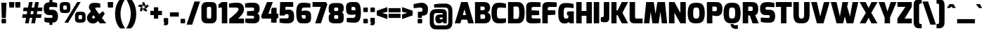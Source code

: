 SplineFontDB: 3.0
FontName: Exo-Black
FullName: Exo Black
FamilyName: Exo
Weight: Black
Copyright: Copyright (c) 2011 Natanael Gama (exo@ndiscovered.com), with Reserved Font Name "Exo"
UComments: "2010-2-8: Created." 
Version: 1.00
ItalicAngle: 0
UnderlinePosition: -100
UnderlineWidth: 50
Ascent: 800
Descent: 200
sfntRevision: 0x00010000
LayerCount: 2
Layer: 0 0 "Back"  1
Layer: 1 0 "Fore"  0
XUID: [1021 348 1054973004 1200425]
FSType: 8
OS2Version: 0
OS2_WeightWidthSlopeOnly: 0
OS2_UseTypoMetrics: 1
CreationTime: 1265665101
ModificationTime: 1325018786
PfmFamily: 33
TTFWeight: 900
TTFWidth: 5
LineGap: 90
VLineGap: 0
OS2TypoAscent: 0
OS2TypoAOffset: 1
OS2TypoDescent: 0
OS2TypoDOffset: 1
OS2TypoLinegap: 90
OS2WinAscent: 0
OS2WinAOffset: 1
OS2WinDescent: 0
OS2WinDOffset: 1
HheadAscent: 0
HheadAOffset: 1
HheadDescent: 0
HheadDOffset: 1
OS2Vendor: 'PfEd'
Lookup: 4 0 0 "'ordn' Ordinals lookup 21"  {"'ordn' Ordinals lookup 21-1"  } ['ordn' ('DFLT' <'dflt' > 'grek' <'dflt' > 'latn' <'dflt' > ) ]
Lookup: 1 0 0 "'smcp' Lowercase to Small Capitals lookup 16"  {"'smcp' Lowercase to Small Capitals lookup 16-1" ("smcp" ) } ['smcp' ('DFLT' <'dflt' > 'grek' <'dflt' > 'latn' <'FRA ' 'dflt' > ) ]
Lookup: 1 0 0 "'c2sc' Capitals to Small Capitals in Latin lookup 17"  {"'c2sc' Capitals to Small Capitals in Latin lookup 17 subtable" ("smcp" ) } ['c2sc' ('latn' <'dflt' > ) ]
Lookup: 4 0 0 "'dlig' Discretionary Ligatures lookup 14"  {"'dlig' Discretionary Ligatures lookup 14-1"  } ['dlig' ('DFLT' <'dflt' > 'grek' <'dflt' > 'latn' <'dflt' > ) ]
Lookup: 4 0 1 "'liga' Standard Ligatures lookup 15"  {"'liga' Standard Ligatures lookup 15-1"  } ['liga' ('DFLT' <'dflt' > 'grek' <'dflt' > 'latn' <'FRA ' 'dflt' > ) ]
Lookup: 1 0 0 "'frac' Diagonal Fractions lookup 13"  {"'frac' Diagonal Fractions lookup 13-1"  } ['frac' ('DFLT' <'dflt' > 'grek' <'dflt' > 'latn' <'FRA ' 'dflt' > ) ]
Lookup: 1 0 0 "'frac' Diagonal Fractions lookup 12"  {"'frac' Diagonal Fractions lookup 12-1"  } ['frac' ('DFLT' <'dflt' > 'grek' <'dflt' > 'latn' <'FRA ' 'dflt' > ) ]
Lookup: 4 0 0 "'frac' Diagonal Fractions lookup 11"  {"'frac' Diagonal Fractions lookup 11 subtable"  } ['frac' ('cyrl' <'dflt' > 'grek' <'dflt' > 'latn' <'FRA ' 'dflt' > ) ]
Lookup: 6 0 0 "'frac' Diagonal Fractions lookup 10"  {"'frac' Diagonal Fractions lookup 10-1"  } ['frac' ('DFLT' <'dflt' > 'grek' <'dflt' > 'latn' <'FRA ' 'dflt' > ) ]
Lookup: 1 0 0 "'lnum' Lining Figures lookup 19"  {"'lnum' Lining Figures lookup 19-1" ("oldstyle" ) } ['lnum' ('DFLT' <'dflt' > 'grek' <'dflt' > 'latn' <'FRA ' 'dflt' > ) ]
Lookup: 1 0 0 "Single Substitution lookup 18"  {"Single Substitution lookup 18-1" ("sinf" ) } ['    ' ('DFLT' <'dflt' > 'grek' <'dflt' > 'latn' <'FRA ' 'dflt' > ) ]
Lookup: 1 0 0 "'sinf' Scientific Inferiors lookup 3"  {"'sinf' Scientific Inferiors lookup 3-1"  } ['sinf' ('DFLT' <'dflt' > 'grek' <'dflt' > 'latn' <'FRA ' 'dflt' > ) ]
Lookup: 1 0 0 "'zero' Slashed Zero lookup 20"  {"'zero' Slashed Zero lookup 20-1"  } ['zero' ('DFLT' <'dflt' > 'grek' <'dflt' > 'latn' <'FRA ' 'dflt' > ) ]
Lookup: 1 0 0 "'numr' Numerators lookup 9"  {"'numr' Numerators lookup 9 subtable" ("numerator" ) } ['numr' ('DFLT' <'dflt' > 'latn' <'dflt' > ) ]
Lookup: 1 0 0 "'tnum' Tabular Numbers in Latin lookup 7"  {"'tnum' Tabular Numbers in Latin lookup 7-1" ("tnum" ) } ['tnum' ('DFLT' <'dflt' > 'latn' <'dflt' > ) ]
Lookup: 1 0 0 "'onum' Oldstyle Figures in Latin lookup 5"  {"'onum' Oldstyle Figures in Latin lookup 5-1" ("oldstyle" ) } ['onum' ('DFLT' <'dflt' > 'latn' <'dflt' > ) ]
Lookup: 3 0 0 "'salt' Access All Alternates in Latin lookup 4"  {"'salt' Access All Alternates in Latin lookup 4-1"  } ['salt' ('DFLT' <'dflt' > 'latn' <'dflt' > ) ]
Lookup: 1 0 0 "'sups' Superscript lookup 2"  {"'sups' Superscript lookup 2 subtable" ("superior" ) } ['sups' ('DFLT' <'dflt' > 'grek' <'dflt' > 'latn' <'dflt' > ) ]
Lookup: 1 0 0 "'case' Case-Sensitive Forms lookup 1"  {"'case' Case-Sensitive Forms lookup 1-1" ("alt" ) } ['case' ('DFLT' <'dflt' > 'grek' <'dflt' > 'latn' <'dflt' > ) ]
Lookup: 1 0 0 "'dnom' Denominators lookup 0"  {"'dnom' Denominators lookup 0 subtable" ("denominator" ) } ['dnom' ('DFLT' <'dflt' > 'latn' <'dflt' > ) ]
Lookup: 258 0 0 "'kern' Horizontal Kerning lookup 0"  {"'kern' Horizontal Kerning lookup 0-2" [150,0,4] "'kern' Horizontal Kerning lookup 0-1" [150,15,4] "'kern' Horizontal Kerning lookup 0-6" [150,15,0] "'kern' Horizontal Kerning lookup 0-5" [150,15,0] "'kern' Horizontal Kerning lookup 0-4" [150,0,6] "'kern' Horizontal Kerning lookup 0-3" [150,15,0] } ['kern' ('DFLT' <'dflt' > 'grek' <'dflt' > 'latn' <'FRA ' 'dflt' > ) ]
Lookup: 258 0 0 "'kern' Horizontal Kerning lookup 1"  {"'kern' Horizontal Kerning lookup 1-1" [150,0,0] } ['kern' ('DFLT' <'dflt' > 'grek' <'dflt' > 'latn' <'FRA ' 'dflt' > ) ]
MarkAttachClasses: 1
DEI: 91125
KernClass2: 27 11 "'kern' Horizontal Kerning lookup 1-1" 
 197 A Agrave Aacute Acircumflex Atilde Adieresis Aring Aogonek Abreve Amacron a.smcp aogonek.smcp amacron.smcp aacute.smcp acircumflex.smcp atilde.smcp adieresis.smcp aring.smcp agrave.smcp abreve.smcp
 22 quoteleft quotedblleft
 29 F f.smcp uni1E1E uni1E1F.smcp
 96 L Lcaron Lacute Lslash Lcommaaccent l.smcp lcommaaccent.smcp lcaron.smcp lacute.smcp lslash.smcp
 282 D O Q Eth Ograve Oacute Ocircumflex Otilde Odieresis Oslash Dcaron Ohungarumlaut Dcroat Omacron d.smcp o.smcp q.smcp dcroat.smcp omacron.smcp ocircumflex.smcp otilde.smcp odieresis.smcp oslash.smcp eth.smcp ograve.smcp oacute.smcp dcaron.smcp ohungarumlaut.smcp uni1E0A uni1E0B.smcp
 89 T Tcaron Tcommaaccent t.smcp tbar.smcp tcaron.smcp tcommaaccent.smcp uni1E6A uni1E6B.smcp
 8 V v.smcp
 78 Y Yacute y.smcp ydieresis.smcp Ygrave Ycircumflex ygrave.smcp ycircumflex.smcp
 15 X x.smcp X.salt
 100 W w.smcp Wgrave Wacute Wdieresis Wcircumflex wgrave.smcp wacute.smcp wdieresis.smcp wcircumflex.smcp
 52 K kgreenlandic Kcommaaccent k.smcp kcommaaccent.smcp
 230 U Ugrave Uacute Ucircumflex Udieresis Uring Uhungarumlaut Ubreve Uogonek Utilde Umacron u.smcp uogonek.smcp uacute.smcp ucircumflex.smcp udieresis.smcp utilde.smcp umacron.smcp ugrave.smcp uring.smcp uhungarumlaut.smcp ubreve.smcp
 49 M m.smcp uni1E40 uni1E41.smcp M.salt uni1E40.salt
 122 S Sacute Scaron Scedilla Scircumflex s.smcp scaron.smcp germandbls.smcp sacute.smcp scedilla.smcp scircumflex.smcp uni1E60
 100 P R Rcaron Rcommaaccent p.smcp r.smcp rcommaaccent.smcp racute.smcp rcaron.smcp uni1E56 uni1E57.smcp
 18 k kcommaaccent c_k
 78 v w y yacute ydieresis t_y f_y wacute ygrave wdieresis ycircumflex wcircumflex
 21 l lacute lcommaaccent
 33 f f_f uni1E1F f.salt uni1E1F.salt
 99 b o p ograve oacute ocircumflex otilde odieresis oslash thorn ohungarumlaut omacron uni1E03 uni1E57
 8 x x.salt
 44 s sacute scaron scedilla scircumflex uni1E61
 77 e ae egrave eacute ecircumflex edieresis eogonek ecaron oe emacron edotaccent
 28 r racute rcaron rcommaaccent
 55 h m n ntilde nacute ncaron hbar hcircumflex eng uni1E41
 49 g gbreve gdotaccent gcircumflex gcommaaccent.salt
 453 C G O Q Ccedilla Ograve Oacute Ocircumflex Otilde Odieresis Oslash Cacute Ccaron Ohungarumlaut OE Gbreve Cdotaccent Ccircumflex Gdotaccent Gcircumflex Gcommaaccent Omacron c.smcp g.smcp o.smcp q.smcp gcommaaccent.smcp ccaron.smcp omacron.smcp ocircumflex.smcp otilde.smcp odieresis.smcp oslash.smcp ccedilla.smcp ograve.smcp oacute.smcp cacute.smcp ohungarumlaut.smcp oe.smcp gbreve.smcp cdotaccent.smcp ccircumflex.smcp gdotaccent.smcp gcircumflex.smcp
 94 T Tcaron Tcommaaccent Tbar t.smcp tbar.smcp tcaron.smcp tcommaaccent.smcp uni1E6A uni1E6B.smcp
 56 Y y.smcp Ygrave Ycircumflex ygrave.smcp ycircumflex.smcp
 8 V v.smcp
 218 E F Egrave Eacute Ecircumflex Edieresis Eogonek Ecaron Emacron Edotaccent e.smcp f.smcp emacron.smcp eacute.smcp eogonek.smcp edieresis.smcp edotaccent.smcp egrave.smcp ecircumflex.smcp ecaron.smcp uni1E1E uni1E1F.smcp
 52 quoteright quotesinglbase quotedblright quotedblbase
 208 A Agrave Aacute Acircumflex Atilde Adieresis Aring AE Aogonek Abreve Amacron a.smcp aogonek.smcp amacron.smcp aacute.smcp acircumflex.smcp atilde.smcp adieresis.smcp aring.smcp ae.smcp agrave.smcp abreve.smcp
 21 comma period ellipsis
 100 W w.smcp Wgrave Wacute Wdieresis Wcircumflex wgrave.smcp wacute.smcp wdieresis.smcp wcircumflex.smcp
 194 U Ugrave Uacute Ucircumflex Udieresis Uring Uhungarumlaut Ubreve Uogonek Utilde Umacron u.smcp uacute.smcp ucircumflex.smcp udieresis.smcp utilde.smcp umacron.smcp uhungarumlaut.smcp ubreve.smcp
 0 {} 0 {} 0 {} 0 {} 0 {} 0 {} 0 {} 0 {} 0 {} 0 {} 0 {} 0 {} -30 {} -95 {} -140 {} -130 {} -30 {} -90 {} 0 {} 0 {} -125 {} -40 {} 0 {} 0 {} 0 {} 0 {} 0 {} 0 {} 0 {} -90 {} 0 {} 0 {} 0 {} 0 {} -10 {} 0 {} 0 {} 0 {} 0 {} 0 {} -90 {} -150 {} 0 {} 0 {} 0 {} -30 {} -110 {} -90 {} -115 {} 0 {} -100 {} 0 {} -20 {} -80 {} -35 {} 0 {} -5 {} -20 {} -50 {} -35 {} -20 {} -30 {} -45 {} -65 {} -45 {} 0 {} 0 {} -20 {} 0 {} 0 {} 0 {} -20 {} 0 {} -115 {} -80 {} 0 {} 0 {} 0 {} -40 {} 0 {} 0 {} 0 {} -40 {} 0 {} -140 {} -105 {} 0 {} 0 {} 0 {} -65 {} 0 {} 0 {} 0 {} -40 {} 0 {} -150 {} -135 {} 0 {} 0 {} 0 {} -60 {} 0 {} 0 {} 0 {} -30 {} 0 {} 0 {} 0 {} 0 {} 0 {} 0 {} -35 {} 0 {} 0 {} 0 {} -40 {} 0 {} -125 {} -105 {} 0 {} 0 {} 0 {} -60 {} 0 {} 0 {} 0 {} -30 {} 0 {} 0 {} 0 {} 0 {} 0 {} 0 {} 0 {} 0 {} 0 {} 0 {} 0 {} 0 {} -45 {} -40 {} 0 {} 0 {} 0 {} -20 {} -30 {} -60 {} -50 {} -20 {} -40 {} 0 {} -15 {} -50 {} -20 {} 0 {} 0 {} -30 {} -30 {} -10 {} 0 {} 0 {} -30 {} 0 {} -15 {} 0 {} 0 {} -20 {} 0 {} -40 {} -30 {} 0 {} 0 {} 0 {} 0 {} -35 {} 0 {} 0 {} 0 {} 0 {} 0 {} 0 {} 0 {} 0 {} 0 {} -30 {} 0 {} 0 {} 0 {} 0 {} 0 {} 0 {} 0 {} 0 {} 0 {} 0 {} -60 {} 0 {} 0 {} 0 {} 0 {} 0 {} 0 {} 0 {} 0 {} -60 {} 0 {} 0 {} 0 {} 0 {} 0 {} 0 {} 0 {} 0 {} 0 {} 0 {} 0 {} 0 {} -105 {} 0 {} 0 {} 0 {} 0 {} 0 {} 0 {} 0 {} 0 {} -40 {} 0 {} -30 {} 0 {} 0 {} 0 {} 0 {} 0 {} 0 {} 0 {} 0 {} 0 {} 0 {} -20 {} 0 {} 0 {} 0 {} 0 {} 0 {} 0 {} 0 {} 0 {} -40 {} 0 {} -30 {} 0 {} 0 {} 0 {} 0 {} 0 {} 0 {} 0 {} 0 {} -40 {} 0 {} -30 {} 0 {} 0 {} 0 {} 0 {} 0 {} 0 {} 0 {} 0 {} 0 {} 0 {} -85 {} 0 {} 0 {} 0 {} 0 {} 0 {} 0 {} 0 {} 0 {} -30 {} 0 {} 0 {} 0 {} 0 {} 0 {} 0 {} 0 {} 0 {} 0 {} 0 {} 0 {} 0 {} -40 {} 0 {} 0 {}
KernClass2: 27 18 "'kern' Horizontal Kerning lookup 0-1" 
 197 A Agrave Aacute Acircumflex Atilde Adieresis Aring Aogonek Abreve Amacron a.smcp aogonek.smcp amacron.smcp aacute.smcp acircumflex.smcp atilde.smcp adieresis.smcp aring.smcp agrave.smcp abreve.smcp
 22 quoteleft quotedblleft
 29 F f.smcp uni1E1E uni1E1F.smcp
 96 L Lcaron Lacute Lslash Lcommaaccent l.smcp lcommaaccent.smcp lcaron.smcp lacute.smcp lslash.smcp
 282 D O Q Eth Ograve Oacute Ocircumflex Otilde Odieresis Oslash Dcaron Ohungarumlaut Dcroat Omacron d.smcp o.smcp q.smcp dcroat.smcp omacron.smcp ocircumflex.smcp otilde.smcp odieresis.smcp oslash.smcp eth.smcp ograve.smcp oacute.smcp dcaron.smcp ohungarumlaut.smcp uni1E0A uni1E0B.smcp
 89 T Tcaron Tcommaaccent t.smcp tbar.smcp tcaron.smcp tcommaaccent.smcp uni1E6A uni1E6B.smcp
 8 V v.smcp
 78 Y Yacute y.smcp ydieresis.smcp Ygrave Ycircumflex ygrave.smcp ycircumflex.smcp
 15 X x.smcp X.salt
 100 W w.smcp Wgrave Wacute Wdieresis Wcircumflex wgrave.smcp wacute.smcp wdieresis.smcp wcircumflex.smcp
 52 K kgreenlandic Kcommaaccent k.smcp kcommaaccent.smcp
 230 U Ugrave Uacute Ucircumflex Udieresis Uring Uhungarumlaut Ubreve Uogonek Utilde Umacron u.smcp uogonek.smcp uacute.smcp ucircumflex.smcp udieresis.smcp utilde.smcp umacron.smcp ugrave.smcp uring.smcp uhungarumlaut.smcp ubreve.smcp
 49 M m.smcp uni1E40 uni1E41.smcp M.salt uni1E40.salt
 122 S Sacute Scaron Scedilla Scircumflex s.smcp scaron.smcp germandbls.smcp sacute.smcp scedilla.smcp scircumflex.smcp uni1E60
 100 P R Rcaron Rcommaaccent p.smcp r.smcp rcommaaccent.smcp racute.smcp rcaron.smcp uni1E56 uni1E57.smcp
 18 k kcommaaccent c_k
 78 v w y yacute ydieresis t_y f_y wacute ygrave wdieresis ycircumflex wcircumflex
 21 l lacute lcommaaccent
 33 f f_f uni1E1F f.salt uni1E1F.salt
 99 b o p ograve oacute ocircumflex otilde odieresis oslash thorn ohungarumlaut omacron uni1E03 uni1E57
 8 x x.salt
 44 s sacute scaron scedilla scircumflex uni1E61
 77 e ae egrave eacute ecircumflex edieresis eogonek ecaron oe emacron edotaccent
 28 r racute rcaron rcommaaccent
 55 h m n ntilde nacute ncaron hbar hcircumflex eng uni1E41
 49 g gbreve gdotaccent gcircumflex gcommaaccent.salt
 37 J Jcircumflex j.smcp jcircumflex.smcp
 107 S Sacute Scaron Scedilla Scircumflex s.smcp sacute.smcp scedilla.smcp scircumflex.smcp uni1E60 uni1E61.smcp
 49 M m.smcp uni1E40 uni1E41.smcp M.salt uni1E40.salt
 15 X x.smcp X.salt
 114 g g.salt gbreve gdotaccent gcircumflex gbreve.salt gdotaccent.salt gcircumflex.salt gcommaaccent gcommaaccent.salt
 15 colon semicolon
 134 hyphen equal uni00AD endash emdash minus hyphen.alt uni00AD.alt endash.alt emdash.alt hyphen.smcp uni00AD.smcp endash.smcp emdash.smcp
 8 x x.salt
 77 v w y yacute ydieresis wgrave wacute ygrave wdieresis ycircumflex wcircumflex
 278 c d e o q ccedilla egrave eacute ecircumflex edieresis ograve oacute ocircumflex otilde odieresis oslash cacute ccaron eogonek ecaron dcaron ohungarumlaut dcroat oe cdotaccent ccircumflex c_t emacron edotaccent omacron uni1E0B c_k c_h d.salt uni1E0B.salt dcroat.salt dcaron.salt
 44 s sacute scaron scedilla scircumflex uni1E61
 151 m n r u ntilde ugrave uacute ucircumflex udieresis racute nacute ncaron rcaron uring uhungarumlaut rcommaaccent eng ncommaaccent utilde umacron uni1E41
 74 f t tcaron tcommaaccent f_f f_f_i ffl t_t f_t t_y f_y tbar uni1E1F uni1E6B
 9 p uni1E57
 26 z zacute zcaron zdotaccent
 200 a agrave aacute acircumflex atilde adieresis aring ae aogonek abreve amacron a.salt agrave.salt aacute.salt atilde.salt aring.salt acircumflex.salt adieresis.salt aogonek.salt abreve.salt amacron.salt
 11 quotesingle
 0 {} 0 {} 0 {} 0 {} 0 {} 0 {} 0 {} 0 {} 0 {} 0 {} 0 {} 0 {} 0 {} 0 {} 0 {} 0 {} 0 {} 0 {} 0 {} 0 {} -30 {} 0 {} 0 {} 0 {} 0 {} 0 {} 0 {} -80 {} -20 {} -10 {} 0 {} -30 {} 0 {} 0 {} 0 {} -80 {} 0 {} -70 {} 0 {} -30 {} 0 {} -40 {} 0 {} 0 {} 0 {} 0 {} -30 {} -20 {} 0 {} 0 {} 0 {} 0 {} 0 {} 0 {} 0 {} -80 {} 0 {} -20 {} 0 {} -25 {} 0 {} 0 {} 0 {} -25 {} -30 {} -30 {} -20 {} -30 {} -20 {} -20 {} -40 {} 0 {} 0 {} 0 {} 0 {} 0 {} 0 {} 0 {} 0 {} 0 {} 0 {} -60 {} 0 {} -10 {} 0 {} -40 {} 0 {} 0 {} 0 {} -90 {} 0 {} -30 {} 0 {} -10 {} -70 {} -10 {} -20 {} 10 {} 0 {} 0 {} -5 {} 0 {} 0 {} 0 {} 0 {} 0 {} 0 {} -20 {} 0 {} -60 {} 0 {} -30 {} 0 {} -120 {} -30 {} -20 {} -95 {} -100 {} -160 {} -120 {} -110 {} -56 {} -95 {} -90 {} -120 {} 0 {} 0 {} -70 {} -20 {} -50 {} 0 {} -60 {} -30 {} 0 {} -30 {} -30 {} -95 {} -75 {} -55 {} -20 {} -40 {} -40 {} -70 {} 0 {} 0 {} -70 {} -30 {} -50 {} 0 {} -90 {} -30 {} 0 {} -55 {} -45 {} -120 {} -90 {} -50 {} -40 {} -70 {} -60 {} -100 {} 0 {} 0 {} 0 {} -20 {} 10 {} 0 {} -20 {} 0 {} -20 {} 0 {} -80 {} -45 {} -20 {} 0 {} -20 {} 0 {} 0 {} -40 {} 0 {} 0 {} -60 {} -10 {} -50 {} 0 {} -60 {} -30 {} -20 {} -30 {} -30 {} -85 {} -75 {} -55 {} -20 {} -40 {} -40 {} -70 {} 0 {} 0 {} 0 {} -10 {} 0 {} 0 {} -30 {} 0 {} 0 {} 0 {} -60 {} -70 {} -30 {} -10 {} -30 {} 0 {} -30 {} -40 {} 0 {} 0 {} -20 {} 0 {} -30 {} 0 {} 0 {} 0 {} 10 {} 0 {} 0 {} 0 {} 0 {} 0 {} 0 {} 0 {} 0 {} 0 {} 0 {} 0 {} 0 {} 0 {} 0 {} 0 {} -10 {} -20 {} 0 {} 0 {} -40 {} -30 {} -20 {} 0 {} -20 {} -10 {} 0 {} -10 {} -20 {} 0 {} 0 {} 0 {} 0 {} -30 {} 0 {} 0 {} 10 {} -40 {} -30 {} 0 {} 0 {} 0 {} -25 {} 0 {} 0 {} 0 {} -20 {} 0 {} 0 {} 0 {} 0 {} 0 {} 0 {} 0 {} 0 {} 0 {} 0 {} -20 {} 0 {} 0 {} 0 {} 0 {} 0 {} -20 {} 0 {} 0 {} 0 {} 0 {} 0 {} 0 {} -10 {} 0 {} 0 {} 0 {} 0 {} -60 {} -10 {} 0 {} 0 {} 0 {} 0 {} -30 {} 0 {} 0 {} 0 {} 0 {} 0 {} 0 {} -15 {} 0 {} 0 {} 0 {} 10 {} -45 {} 0 {} 0 {} 0 {} 0 {} 0 {} -20 {} 0 {} 0 {} 0 {} 0 {} 0 {} 0 {} 0 {} 0 {} 0 {} 0 {} -40 {} -20 {} 0 {} 0 {} -40 {} 0 {} 0 {} 0 {} -30 {} 0 {} 0 {} 0 {} 0 {} 0 {} -20 {} 0 {} 0 {} 0 {} 0 {} -20 {} 0 {} 0 {} 0 {} -10 {} 0 {} -20 {} 0 {} 0 {} 0 {} 0 {} 0 {} 0 {} 0 {} -20 {} 20 {} -55 {} -50 {} 0 {} 0 {} 0 {} 0 {} 0 {} 0 {} 0 {} -40 {} 0 {} 0 {} 0 {} 0 {} 0 {} -20 {} 0 {} 0 {} 0 {} 0 {} -60 {} -10 {} 0 {} 0 {} 0 {} 0 {} -20 {} 0 {} 0 {} 0 {} 0 {} 0 {} 0 {} 0 {} 0 {} 10 {} -10 {} -20 {} 0 {} -10 {} 0 {} -10 {} 0 {} 0 {} 0 {} 0 {} 0 {} 0 {} 0 {} 0 {} 0 {} 0 {} -10 {} 10 {} -20 {} -10 {} 0 {} 0 {} 0 {} 0 {} 0 {} 0 {} 0 {} -30 {} 0 {} 0 {} 0 {} 0 {} 0 {} 0 {} 0 {} 10 {} 0 {} 0 {} -20 {} 10 {} 0 {} 10 {} 0 {} 10 {} 0 {} 0 {} 0 {} 0 {} 0 {} 0 {} 0 {} 0 {} 0 {} 10 {} 0 {} -15 {} 0 {} 0 {} 0 {} 0 {} 0 {} 0 {} 0 {} -50 {} 0 {} 0 {} 0 {} 0 {} 0 {} 0 {} 0 {} 0 {} 0 {} 0 {} 0 {} 10 {} 0 {} 10 {} 0 {} 10 {} 0 {} 0 {}
KernClass2: 3 6 "'kern' Horizontal Kerning lookup 0-2" 
 8 P p.smcp
 29 B b.smcp uni1E02 uni1E03.smcp
 21 comma period ellipsis
 208 A Agrave Aacute Acircumflex Atilde Adieresis Aring AE Aogonek Abreve Amacron a.smcp aogonek.smcp amacron.smcp aacute.smcp acircumflex.smcp atilde.smcp adieresis.smcp aring.smcp ae.smcp agrave.smcp abreve.smcp
 37 J Jcircumflex j.smcp jcircumflex.smcp
 15 X x.smcp X.salt
 49 M m.smcp uni1E40 uni1E41.smcp M.salt uni1E40.salt
 0 {} 0 {} 0 {} 0 {} 0 {} 0 {} 0 {} -160 {} -90 {} -50 {} -50 {} -40 {} 0 {} 0 {} -30 {} 0 {} -30 {} 0 {}
KernClass2: 2 2 "'kern' Horizontal Kerning lookup 0-3" 
 303 A K M X Agrave Aacute Acircumflex Atilde Adieresis Aring Aogonek Abreve Amacron Kcommaaccent a.smcp k.smcp m.smcp x.smcp aogonek.smcp amacron.smcp aacute.smcp acircumflex.smcp atilde.smcp adieresis.smcp aring.smcp kcommaaccent.smcp agrave.smcp abreve.smcp uni1E40 uni1E41.smcp M.salt uni1E40.salt X.salt
 29 F f.smcp uni1E1E uni1E1F.smcp
 0 {} 0 {} 0 {} 0 {}
KernClass2: 3 5 "'kern' Horizontal Kerning lookup 0-4" 
 73 a agrave aacute acircumflex atilde adieresis aring aogonek abreve amacron
 123 a.salt agrave.salt aacute.salt atilde.salt aring.salt acircumflex.salt adieresis.salt aogonek.salt abreve.salt amacron.salt
 58 v w wgrave wacute ygrave wdieresis ycircumflex wcircumflex
 1 x
 1 y
 6 x.salt
 0 {} 0 {} 0 {} 0 {} 0 {} 0 {} -20 {} -5 {} -10 {} -5 {} 0 {} -15 {} -20 {} -10 {} -20 {}
KernClass2: 3 3 "'kern' Horizontal Kerning lookup 0-5" 
 47 c ccedilla cacute ccaron cdotaccent ccircumflex
 125 C Ccedilla Cacute Ccaron Cdotaccent Ccircumflex c.smcp ccaron.smcp ccedilla.smcp cacute.smcp cdotaccent.smcp ccircumflex.smcp
 322 c d e o q ccedilla egrave eacute ecircumflex edieresis ograve oacute ocircumflex otilde odieresis oslash cacute ccaron eogonek ecaron dcaron ohungarumlaut dcroat oe g.salt cdotaccent ccircumflex gbreve.salt gdotaccent.salt gcircumflex.salt c_t emacron edotaccent omacron c_k c_h d.salt uni1E0B.salt dcroat.salt dcaron.salt
 439 C G O Q Ccedilla Ograve Oacute Ocircumflex Otilde Odieresis Oslash Cacute Ccaron OE Gbreve Cdotaccent Ccircumflex Gdotaccent Gcircumflex Gcommaaccent Omacron c.smcp g.smcp o.smcp q.smcp gcommaaccent.smcp ccaron.smcp omacron.smcp ocircumflex.smcp otilde.smcp odieresis.smcp oslash.smcp ccedilla.smcp ograve.smcp oacute.smcp cacute.smcp ohungarumlaut.smcp oe.smcp gbreve.smcp cdotaccent.smcp ccircumflex.smcp gdotaccent.smcp gcircumflex.smcp
 0 {} 0 {} 0 {} 0 {} -20 {} 0 {} 0 {} -10 {} -20 {}
KernClass2: 2 2 "'kern' Horizontal Kerning lookup 0-6" 
 65 A Agrave Aacute Acircumflex Atilde Adieresis Aring Aogonek Abreve
 35 l lcaron lacute lslash lcommaaccent
 0 {} 0 {} 0 {} -15 {}
ChainSub2: coverage "'frac' Diagonal Fractions lookup 10-1"  0 0 0 1
 1 1 0
  Coverage: 149 zero.numerator one.numerator two.numerator three.numerator four.numerator five.numerator six.numerator seven.numerator eight.numerator nine.numerator
  BCoverage: 184 slash fraction zero.denominator one.denominator two.denominator three.denominator four.denominator five.denominator six.denominator seven.denominator eight.denominator nine.denominator
 1
  SeqLookup: 0 "Single Substitution lookup 18" 
EndFPST
LangName: 1033 "" "" "" "" "" "" "" "" "" "Natanael Gama" "" "" "http://www.ndiscovered.com" "Copyright (c) 2011, Natanael Gama (http://www.ndiscovered.com | exo(at)ndiscovered.com>),+AAoA-with Reserved Font Name Exo.+AAoACgAA-This Font Software is licensed under the SIL Open Font License, Version 1.1.+AAoA-This license is copied below, and is also available with a FAQ at:+AAoA-http://scripts.sil.org/OFL+AAoACgAK------------------------------------------------------------+AAoA-SIL OPEN FONT LICENSE Version 1.1 - 26 February 2007+AAoA------------------------------------------------------------+AAoACgAA-PREAMBLE+AAoA-The goals of the Open Font License (OFL) are to stimulate worldwide+AAoA-development of collaborative font projects, to support the font creation+AAoA-efforts of academic and linguistic communities, and to provide a free and+AAoA-open framework in which fonts may be shared and improved in partnership+AAoA-with others.+AAoACgAA-The OFL allows the licensed fonts to be used, studied, modified and+AAoA-redistributed freely as long as they are not sold by themselves. The+AAoA-fonts, including any derivative works, can be bundled, embedded, +AAoA-redistributed and/or sold with any software provided that any reserved+AAoA-names are not used by derivative works. The fonts and derivatives,+AAoA-however, cannot be released under any other type of license. The+AAoA-requirement for fonts to remain under this license does not apply+AAoA-to any document created using the fonts or their derivatives.+AAoACgAA-DEFINITIONS+AAoAIgAA-Font Software+ACIA refers to the set of files released by the Copyright+AAoA-Holder(s) under this license and clearly marked as such. This may+AAoA-include source files, build scripts and documentation.+AAoACgAi-Reserved Font Name+ACIA refers to any names specified as such after the+AAoA-copyright statement(s).+AAoACgAi-Original Version+ACIA refers to the collection of Font Software components as+AAoA-distributed by the Copyright Holder(s).+AAoACgAi-Modified Version+ACIA refers to any derivative made by adding to, deleting,+AAoA-or substituting -- in part or in whole -- any of the components of the+AAoA-Original Version, by changing formats or by porting the Font Software to a+AAoA-new environment.+AAoACgAi-Author+ACIA refers to any designer, engineer, programmer, technical+AAoA-writer or other person who contributed to the Font Software.+AAoACgAA-PERMISSION & CONDITIONS+AAoA-Permission is hereby granted, free of charge, to any person obtaining+AAoA-a copy of the Font Software, to use, study, copy, merge, embed, modify,+AAoA-redistribute, and sell modified and unmodified copies of the Font+AAoA-Software, subject to the following conditions:+AAoACgAA-1) Neither the Font Software nor any of its individual components,+AAoA-in Original or Modified Versions, may be sold by itself.+AAoACgAA-2) Original or Modified Versions of the Font Software may be bundled,+AAoA-redistributed and/or sold with any software, provided that each copy+AAoA-contains the above copyright notice and this license. These can be+AAoA-included either as stand-alone text files, human-readable headers or+AAoA-in the appropriate machine-readable metadata fields within text or+AAoA-binary files as long as those fields can be easily viewed by the user.+AAoACgAA-3) No Modified Version of the Font Software may use the Reserved Font+AAoA-Name(s) unless explicit written permission is granted by the corresponding+AAoA-Copyright Holder. This restriction only applies to the primary font name as+AAoA-presented to the users.+AAoACgAA-4) The name(s) of the Copyright Holder(s) or the Author(s) of the Font+AAoA-Software shall not be used to promote, endorse or advertise any+AAoA-Modified Version, except to acknowledge the contribution(s) of the+AAoA-Copyright Holder(s) and the Author(s) or with their explicit written+AAoA-permission.+AAoACgAA-5) The Font Software, modified or unmodified, in part or in whole,+AAoA-must be distributed entirely under this license, and must not be+AAoA-distributed under any other license. The requirement for fonts to+AAoA-remain under this license does not apply to any document created+AAoA-using the Font Software.+AAoACgAA-TERMINATION+AAoA-This license becomes null and void if any of the above conditions are+AAoA-not met.+AAoACgAA-DISCLAIMER+AAoA-THE FONT SOFTWARE IS PROVIDED +ACIA-AS IS+ACIA, WITHOUT WARRANTY OF ANY KIND,+AAoA-EXPRESS OR IMPLIED, INCLUDING BUT NOT LIMITED TO ANY WARRANTIES OF+AAoA-MERCHANTABILITY, FITNESS FOR A PARTICULAR PURPOSE AND NONINFRINGEMENT+AAoA-OF COPYRIGHT, PATENT, TRADEMARK, OR OTHER RIGHT. IN NO EVENT SHALL THE+AAoA-COPYRIGHT HOLDER BE LIABLE FOR ANY CLAIM, DAMAGES OR OTHER LIABILITY,+AAoA-INCLUDING ANY GENERAL, SPECIAL, INDIRECT, INCIDENTAL, OR CONSEQUENTIAL+AAoA-DAMAGES, WHETHER IN AN ACTION OF CONTRACT, TORT OR OTHERWISE, ARISING+AAoA-FROM, OUT OF THE USE OR INABILITY TO USE THE FONT SOFTWARE OR FROM+AAoA-OTHER DEALINGS IN THE FONT SOFTWARE." "http://scripts.sil.org/OFL" 
Encoding: ISO8859-1
Compacted: 1
UnicodeInterp: none
NameList: Adobe Glyph List
DisplaySize: -48
AntiAlias: 1
FitToEm: 1
WinInfo: 414 18 7
BeginPrivate: 4
BlueValues 30 [-6 1 531 531 732 732 782 784]
StdVW 4 [74]
StdHW 4 [74]
StemSnapH 16 [21 59 69 74 79]
EndPrivate
Grid
-1000 1070 m 0
 2000 1070 l 0
-1000 482.3 m 0
 2000 482.3 l 0
-1000 1034.8 m 0
 2000 1034.8 l 0
-58.9 1300 m 0
 -58.9 -700 l 0
-1000 1004.8 m 0
 2000 1004.8 l 0
-1000 1214 m 0
 2000 1214 l 0
-1000 593 m 0
 2000 593 l 0
-1000 660 m 0
 2000 660 l 0
-1000 632 m 0
 2000 632 l 0
-1000 261 m 1
 2000 261 l 1
-1000 656 m 0
 2000 656 l 0
-1000 1426 m 0
 2000 1426 l 0
-1000 147 m 4
 2000 147 l 4
-1000 692 m 0
 2000 692 l 0
-1000 386 m 0
 2000 386 l 0
-1000 570 m 0
 2000 570 l 0
-1000 1594 m 0
 2000 1594 l 0
-1000 -270 m 0
 2000 -270 l 0
-1000 782 m 0
 2000 782 l 0
-1000 732 m 0
 2000 732 l 0
-1000 531 m 0
 2000 531 l 0
EndSplineSet
TeXData: 1 0 0 387973 193986 129324 556794 1048576 129324 783286 444596 497025 792723 393216 433062 380633 303038 157286 324010 404750 52429 2506097 1059062 262144
BeginChars: 794 729

StartChar: a
Encoding: 97 97 0
Width: 519
VWidth: 0
Flags: W
HStem: 0 21G<321.926 492> 399 142<86.1168 293.762>
VStem: 298 194<141.045 231 339.56 389.872>
LayerCount: 2
Fore
SplineSet
22 143 m 10
 22 184 l 2
 22 259 57 340 196 340 c 2
 196 340 298 339 298 340 c 0
 298 340 299 346 298 347 c 2
 298 400 276 399 236 399 c 3
 211 399 40 388 40 388 c 9
 40 501 l 17
 109 534 169 541 268 541 c 1
 408 541 492 506 492 357 c 2
 492 0 l 9
 336 0 l 25
 298 54 l 17
 289 33 259 -9 186 -6 c 0
 60 -1 22 87 22 143 c 10
216 175 m 2
 216 134 239 138 258 138 c 0
 299 138 298 171 298 171 c 9
 298 231 l 17
 246 226 l 2
 214 223 216 197 216 181 c 2
 216 175 l 2
EndSplineSet
Validated: 33
AlternateSubs2: "'salt' Access All Alternates in Latin lookup 4-1" a.salt
Substitution2: "'smcp' Lowercase to Small Capitals lookup 16-1" a.smcp
EndChar

StartChar: z
Encoding: 122 122 1
Width: 489
VWidth: 0
Flags: W
HStem: 1 154<292 473> 377 154<17 229>
LayerCount: 2
Fore
SplineSet
17 377 m 17
 17 531 l 25
 473 531 l 25
 473 377 l 25
 292 155 l 21
 473 155 l 17
 474 154 473 1 473 1 c 25
 32 1 l 25
 32 153 l 25
 229 377 l 17
 17 377 l 17
EndSplineSet
Validated: 33
Substitution2: "'smcp' Lowercase to Small Capitals lookup 16-1" z.smcp
EndChar

StartChar: e
Encoding: 101 101 2
Width: 525
VWidth: 0
Flags: W
HStem: -5 143<135.5 476.049> 195 123<222 307.781> 401 134<228.034 307.119>
VStem: 28 194<147.719 195 318 396.212> 309 194<320.547 397.959>
LayerCount: 2
Fore
SplineSet
28 268 m 0
 28 489 88 535 260 535 c 3
 437 535 503 513 503 337 c 0
 503 228 442 195 346 195 c 2
 222 195 l 1
 222 123 269 138 343 138 c 3
 415 138 418 138 493 149 c 1
 493 23 l 17
 423 -9 286 -5 203 -5 c 0
 68 -5 28 84 28 268 c 0
222 318 m 1
 280 318 l 2
 297 318 309 331 309 350 c 0
 309 386 308 401 274 401 c 3
 232 401 220 394 222 318 c 1
EndSplineSet
Validated: 33
Substitution2: "'smcp' Lowercase to Small Capitals lookup 16-1" e.smcp
EndChar

StartChar: o
Encoding: 111 111 3
Width: 554
VWidth: 0
Flags: W
HStem: -5 144<232.566 322.851> 392 144<228.501 321.26>
VStem: 28 194<147.182 386.593> 332 194<144.659 385.078>
LayerCount: 2
Fore
SplineSet
28 258 m 7
 28 475 93 536 277 536 c 7
 463 536 526 469 526 258 c 7
 526 61 468 -5 277 -5 c 7
 90 -5 28 68 28 258 c 7
222 258 m 7
 222 153 226 139 277 139 c 7
 332 139 332 147 332 258 c 7
 332 373 333 392 277 392 c 7
 218 392 222 372 222 258 c 7
EndSplineSet
Validated: 33
Substitution2: "'smcp' Lowercase to Small Capitals lookup 16-1" o.smcp
EndChar

StartChar: space
Encoding: 32 32 4
Width: 250
VWidth: 0
Flags: W
LayerCount: 2
EndChar

StartChar: c
Encoding: 99 99 5
Width: 490
VWidth: 0
Flags: W
HStem: -5 144<153.5 438.605> 392 144<152 418.938>
VStem: 28 194<154.718 376.781>
LayerCount: 2
Fore
SplineSet
28 266 m 4
 28 474 101 536 203 536 c 7
 255 536 359 541 461 500 c 5
 461 386 l 5
 461 386 401 392 312 392 c 7
 244 392 222 394 222 264 c 7
 222 142 240 139 312 139 c 3
 404 139 468 147 468 147 c 1
 468 33 l 17
 393 -20 286 -4 203 -5 c 0
 104 -5 28 58 28 266 c 4
EndSplineSet
Validated: 33
Substitution2: "'smcp' Lowercase to Small Capitals lookup 16-1" c.smcp
EndChar

StartChar: d
Encoding: 100 100 6
Width: 559
VWidth: 0
Flags: W
HStem: -6 157<156.722 284.78> 400 139<128 314.36> 765 20G<332 526>
VStem: 28 194<160.073 391.269> 332 194<156.992 395.142 509 785>
LayerCount: 2
Fore
SplineSet
28 263 m 4
 28 460 56 539 200 539 c 7
 245 539 296 528 332 509 c 5
 332 785 l 5
 526 785 l 5
 526 0 l 5
 360 0 l 5
 331 49 l 21
 292 16 259 -6 200 -6 c 7
 81 -6 28 62 28 263 c 4
222 273 m 4
 222 164 237 151 266 151 c 7
 297 151 321 156 331 173 c 5
 331 385 l 5
 321 396 291 400 266 400 c 5
 238 400 222 386 222 273 c 4
EndSplineSet
Validated: 1
AlternateSubs2: "'salt' Access All Alternates in Latin lookup 4-1" d.salt
Substitution2: "'smcp' Lowercase to Small Capitals lookup 16-1" d.smcp
EndChar

StartChar: A
Encoding: 65 65 7
Width: 711
VWidth: 0
Flags: W
HStem: 0 21G<25 230.562 499.281 705> 128 165<310 424> 712 20G<247.743 489.066>
DStem2: 25 0 224 0 0.298572 0.954387<59.4158 194.117 364.728 570.001>
LayerCount: 2
Fore
SplineSet
25 0 m 1
 254 732 l 1
 483 732 l 1
 705 0 l 1
 506 0 l 1
 463 128 l 1
 266 128 l 1
 224 0 l 1
 25 0 l 1
310 293 m 1
 424 293 l 1
 371 489 l 1
 310 293 l 1
EndSplineSet
Validated: 1
Substitution2: "'c2sc' Capitals to Small Capitals in Latin lookup 17 subtable" a.smcp
EndChar

StartChar: p
Encoding: 112 112 8
Width: 559
VWidth: 0
Flags: W
HStem: -8 139<245.64 432> 380 157<275.22 403.278>
VStem: 34 194<-270 22 135.858 374.008> 338 194<139.626 372.35>
LayerCount: 2
Fore
SplineSet
34 -270 m 1
 34 531 l 1
 200 531 l 1
 229 482 l 21
 268 515 301 537 360 537 c 7
 479 537 532 458 532 268 c 4
 532 100 504 -8 360 -8 c 7
 315 -8 264 3 228 22 c 5
 228 -270 l 1
 34 -270 l 1
229 146 m 5
 239 135 269 131 294 131 c 5
 322 131 338 145 338 258 c 4
 338 367 323 380 294 380 c 7
 263 380 239 375 229 358 c 5
 229 146 l 5
EndSplineSet
Validated: 1
AlternateSubs2: "'salt' Access All Alternates in Latin lookup 4-1" p.salt
Substitution2: "'smcp' Lowercase to Small Capitals lookup 16-1" p.smcp
EndChar

StartChar: b
Encoding: 98 98 9
Width: 559
VWidth: 0
Flags: W
HStem: -6 157<275.22 403.278> 400 139<245.64 432> 765 20G<34 228>
VStem: 34 194<156.992 395.142 509 785> 338 194<158.069 392.802>
LayerCount: 2
Fore
SplineSet
34 0 m 1
 34 785 l 1
 228 785 l 1
 228 509 l 1
 264 528 315 539 360 539 c 3
 504 539 532 452 532 263 c 4
 532 70 479 -6 360 -6 c 3
 301 -6 268 16 229 49 c 9
 200 0 l 1
 34 0 l 1
229 173 m 1
 239 156 263 151 294 151 c 3
 323 151 338 164 338 273 c 0
 338 386 322 400 294 400 c 1
 269 400 239 396 229 385 c 1
 229 173 l 1
EndSplineSet
Validated: 1
AlternateSubs2: "'salt' Access All Alternates in Latin lookup 4-1" b.salt
Substitution2: "'smcp' Lowercase to Small Capitals lookup 16-1" b.smcp
EndChar

StartChar: q
Encoding: 113 113 10
Width: 555
VWidth: 0
Flags: W
HStem: -10 140<154.5 311.078> 403 134<239.119 324.101>
VStem: 28 194<142.317 387.422> 328 194<-270 29 133.875 403>
LayerCount: 2
Fore
SplineSet
28 268 m 7
 28 468 106 537 231 537 c 7
 337 537 468 523 522 501 c 5
 522 -270 l 21
 328 -270 l 13
 328 29 l 5
 306 0 276 -10 231 -10 c 7
 78 -10 28 76 28 268 c 7
222 275 m 7
 222 163 227 130 279 130 c 7
 299 130 316 134 328 149 c 5
 328 403 l 6
 281 403 l 6
 223 403 222 335 222 275 c 7
EndSplineSet
Validated: 1
Substitution2: "'smcp' Lowercase to Small Capitals lookup 16-1" q.smcp
EndChar

StartChar: n
Encoding: 110 110 11
Width: 555
VWidth: 0
Flags: W
HStem: 0 21G<34 228 334 528> 396 144<278.736 443> 511 20G<34 208.308>
VStem: 34 194<0 384.621> 334 194<0 390.498>
LayerCount: 2
Fore
SplineSet
34 0 m 1xd8
 34 531 l 1
 196 531 l 1xb8
 228 479 l 1
 261 510 293 540 374 540 c 3
 512 540 528 452 528 340 c 2
 528 0 l 9
 334 0 l 17
 334 344 l 2
 334 386 323 396 301 396 c 3
 264 396 240 386 228 359 c 1
 228 0 l 1
 34 0 l 1xd8
EndSplineSet
Validated: 1
AlternateSubs2: "'salt' Access All Alternates in Latin lookup 4-1" n.salt
Substitution2: "'smcp' Lowercase to Small Capitals lookup 16-1" n.smcp
EndChar

StartChar: i
Encoding: 105 105 12
Width: 252
VWidth: 0
Flags: W
HStem: 0 21G<29 223> 511 20G<29 223> 581 165<28.1465 223.854>
VStem: 29 194<0 531 581.026 745.968>
LayerCount: 2
Fore
SplineSet
28 604 m 2
 28 721 l 2
 28 736 36 746 52 746 c 2
 202 746 l 2
 217 746 224 735 224 721 c 2
 224 604 l 2
 224 589 216 581 202 581 c 2
 52 581 l 2
 38 581 28 590 28 604 c 2
29 0 m 1
 29 531 l 1
 223 531 l 1
 223 0 l 1
 29 0 l 1
EndSplineSet
Validated: 1
Substitution2: "'smcp' Lowercase to Small Capitals lookup 16-1" i.smcp
EndChar

StartChar: h
Encoding: 104 104 13
Width: 555
VWidth: 0
Flags: W
HStem: 0 21G<34 228 334 528> 396 144<277.137 443> 762 20G<34 227>
VStem: 34 194<0 384.621 479 782> 334 194<0 390.498>
LayerCount: 2
Fore
SplineSet
34 0 m 1
 34 782 l 1
 227 782 l 1
 227 479 l 5
 257 508 293 540 374 540 c 3
 512 540 528 452 528 340 c 2
 528 0 l 9
 334 0 l 17
 334 344 l 2
 334 386 323 396 301 396 c 3
 264 396 240 386 228 359 c 1
 228 0 l 1
 34 0 l 1
EndSplineSet
Validated: 1
Substitution2: "'smcp' Lowercase to Small Capitals lookup 16-1" h.smcp
EndChar

StartChar: u
Encoding: 117 117 14
Width: 555
VWidth: 0
Flags: W
HStem: -9 144<113 271.67> 0 21G<347.692 522> 511 20G<28 222 328 522>
VStem: 28 194<140.502 531> 328 194<146.379 531>
LayerCount: 2
Fore
SplineSet
28 191 m 6xb8
 28 531 l 13
 222 531 l 21
 222 187 l 6
 222 145 233 135 255 135 c 7xb8
 292 135 316 145 328 172 c 5
 328 531 l 5
 522 531 l 5
 522 0 l 5
 360 0 l 5x78
 328 52 l 5
 282 23 263 -9 182 -9 c 7
 44 -9 28 79 28 191 c 6xb8
EndSplineSet
Validated: 1
AlternateSubs2: "'salt' Access All Alternates in Latin lookup 4-1" u.salt
Substitution2: "'smcp' Lowercase to Small Capitals lookup 16-1" u.smcp
EndChar

StartChar: r
Encoding: 114 114 15
Width: 410
VWidth: 0
Flags: W
HStem: 0 21G<34 228> 345 186<267.16 390>
VStem: 34 194<0 334.321>
LayerCount: 2
Fore
SplineSet
34 0 m 1
 34 531 l 1
 206 531 l 1
 228 464 l 1
 245 500 290 536 343 536 c 27
 361 536 374 536 390 531 c 1
 390 345 l 1
 374 345 342 345 311 345 c 27
 271 345 228 345 228 285 c 1
 228 0 l 1
 34 0 l 1
EndSplineSet
Validated: 1
AlternateSubs2: "'salt' Access All Alternates in Latin lookup 4-1" r.salt
Substitution2: "'smcp' Lowercase to Small Capitals lookup 16-1" r.smcp
EndChar

StartChar: m
Encoding: 109 109 16
Width: 857
VWidth: 0
Flags: W
HStem: 0 21G<34 228 334 528 636 830> 396 144<277.614 409 574.297 745> 511 20G<34 208.308>
VStem: 34 194<0 384.621> 334 194<0 385.73> 636 194<0 390.498>
LayerCount: 2
Fore
SplineSet
34 0 m 1xdc
 34 531 l 1
 196 531 l 1xbc
 228 479 l 1
 264 512 293 540 374 540 c 0
 444 540 483 517 504 479 c 1
 548 507 599 540 676 540 c 0
 814 540 830 452 830 340 c 2
 830 0 l 1
 636 0 l 1
 636 344 l 2
 636 386 625 396 603 396 c 0
 570 396 541 388 527 366 c 1
 527 358 528 349 528 340 c 2
 528 0 l 1
 334 0 l 1
 334 344 l 2
 334 386 323 396 301 396 c 0
 264 396 240 386 228 359 c 1
 228 0 l 1
 34 0 l 1xdc
EndSplineSet
Validated: 1
AlternateSubs2: "'salt' Access All Alternates in Latin lookup 4-1" m.salt
Substitution2: "'smcp' Lowercase to Small Capitals lookup 16-1" m.smcp
EndChar

StartChar: f
Encoding: 102 102 17
Width: 407
VWidth: 0
Flags: W
HStem: 0 21G<83 277> 397 134<277 375> 652 134<279.932 390.502>
VStem: 83 194<0 397 531 646.454>
LayerCount: 2
Fore
SplineSet
11 397 m 5
 11 514 l 5
 83 531 l 5
 83 630 l 6
 83 751 147 786 267 786 c 4
 316 786 357 782 396 762 c 5
 396 651 l 5
 395 651 323 652 323 652 c 6
 273 653 277 632 277 570 c 6
 277 531 l 5
 375 531 l 5
 375 397 l 5
 277 397 l 13
 277 0 l 21
 83 0 l 5
 83 397 l 5
 11 397 l 5
EndSplineSet
Validated: 33
AlternateSubs2: "'salt' Access All Alternates in Latin lookup 4-1" f.salt
Substitution2: "'smcp' Lowercase to Small Capitals lookup 16-1" f.smcp
EndChar

StartChar: l
Encoding: 108 108 18
Width: 325
VWidth: 0
Flags: W
HStem: 0 113<263.974 314> 763 20G<34 228>
VStem: 34 194<146.013 783>
LayerCount: 2
Fore
SplineSet
34 189 m 2
 34 783 l 1
 228 783 l 1
 228 229 l 6
 228 160 243 146 265 134 c 6
 265 134 307 113 314 113 c 5
 314 0 l 5
 176 0 l 6
 81 0 34 48 34 189 c 2
EndSplineSet
Validated: 1
Substitution2: "'smcp' Lowercase to Small Capitals lookup 16-1" l.smcp
EndChar

StartChar: j
Encoding: 106 106 19
Width: 264
VWidth: 0
Flags: W
HStem: 511 20G<36 230> 581 165<34.1465 230.837>
VStem: 36 194<-211.716 531 581 746>
LayerCount: 2
Fore
SplineSet
34 604 m 2
 34 721 l 2
 34 736 42 746 58 746 c 2
 208 746 l 2
 223 746 231 735 231 721 c 2
 231 604 l 2
 231 589 222 581 208 581 c 2
 58 581 l 2
 44 581 34 590 34 604 c 2
36 -270 m 1
 36 531 l 1
 230 531 l 1
 230 -4 l 2
 231 -90 229 -192 184 -270 c 1
 36 -270 l 1
EndSplineSet
Validated: 33
Substitution2: "'smcp' Lowercase to Small Capitals lookup 16-1" j.smcp
EndChar

StartChar: t
Encoding: 116 116 20
Width: 385
VWidth: 0
Flags: W
HStem: -1 113<314.975 365> 398 134<280 369>
VStem: 86 194<146.947 398>
LayerCount: 2
Fore
SplineSet
11 398 m 1
 11 494 l 1
 86 532 l 1
 114 680 l 1
 280 680 l 1
 280 532 l 1
 369 532 l 1
 369 398 l 1
 280 398 l 1
 280 230 l 6
 280 159 294 145 316 133 c 6
 316 133 358 112 365 112 c 5
 365 -1 l 5
 215 -1 l 6
 135 -1 86 49 86 190 c 2
 86 398 l 1
 11 398 l 1
EndSplineSet
Validated: 1
AlternateSubs2: "'salt' Access All Alternates in Latin lookup 4-1" t.salt
Substitution2: "'smcp' Lowercase to Small Capitals lookup 16-1" t.smcp
EndChar

StartChar: s
Encoding: 115 115 21
Width: 511
VWidth: 0
Flags: W
HStem: -5 151<67.7788 294> 386 150<216.007 443.084>
LayerCount: 2
Fore
SplineSet
22 338 m 10
 22 384 l 18
 22 466 57 536 160 536 c 3
 303 536 430 539 462 500 c 9
 462 386 l 17
 238 386 l 2
 225 386 216 386 216 368 c 10
 216 362 l 18
 216 346 226 346 238 346 c 2
 338 346 l 2
 451 346 488 281 488 202 c 1
 488 143 l 2
 488 34 422 -5 358 -5 c 3
 215 -5 80 -9 44 32 c 9
 44 146 l 17
 276 146 l 18
 293 146 294 153 294 163 c 2
 294 168 l 2
 294 180 292 186 276 186 c 10
 180 186 l 2
 86 186 22 235 22 338 c 10
EndSplineSet
Validated: 33
Substitution2: "'smcp' Lowercase to Small Capitals lookup 16-1" s.smcp
EndChar

StartChar: k
Encoding: 107 107 22
Width: 605
VWidth: 0
Flags: W
HStem: 0 21G<34 228 356.561 594> 511 20G<343.219 594> 762 20G<34 228>
VStem: 34 194<0 228 362 782>
LayerCount: 2
Fore
SplineSet
34 0 m 1
 34 782 l 1
 228 782 l 1
 228 362 l 1
 248 362 l 1
 356 531 l 5
 594 531 l 5
 425 295 l 1
 594 0 l 1
 367 0 l 1
 248 228 l 1
 228 228 l 1
 228 0 l 1
 34 0 l 1
EndSplineSet
Validated: 1
Substitution2: "'smcp' Lowercase to Small Capitals lookup 16-1" k.smcp
EndChar

StartChar: g
Encoding: 103 103 23
Width: 566
VWidth: 0
Flags: W
HStem: -270 144<232.47 342.717> -35 145<231.942 341.029> 149 144<227.119 328.329> 389 144<226.029 328.036>
VStem: 25 169<57 148.901> 30 194<295.922 385.095> 331 194<295.896 386.973> 343 193<-124.36 -40.1282>
LayerCount: 2
Fore
SplineSet
25 92 m 0xf9
 25 141 44 178 89 196 c 1
 45 224 30 291 30 344 c 0
 30 471 93 533 223 533 c 2
 555 533 l 1
 555 427 l 1
 514 409 l 1
 522 386 525 370 525 314 c 0xf6
 525 224 486 149 330 149 c 2
 234 149 l 2
 218 149 194 152 194 131 c 0
 194 110 211.909 110 234 110 c 2
 356 110 l 2
 463 110 536 64 536 -63 c 2
 536 -116 l 2
 536 -206 487 -270 356 -270 c 2
 206 -270 l 2
 112 -270 36 -222 36 -116 c 2
 36 -63 l 1
 88 -28 l 1
 60 -16 25 22 25 92 c 0xf9
231 -85 m 2
 231 -121 240 -126 275 -126 c 2
 303 -126 l 2
 346 -126 343 -108 343 -90 c 2
 343 -67 l 2xf1
 343 -51 329.068 -35.7598 304 -35 c 2
 271 -35 l 2
 231 -35 l 1
 231 -85 l 2
224 344 m 0xf6
 224 295 239 293 266 293 c 2
 288 293 l 2
 319 293 331 295 331 344 c 0
 331 387.046 312 389 287 389 c 2
 263 389 l 2
 227 389 224 371 224 344 c 0xf6
EndSplineSet
AlternateSubs2: "'salt' Access All Alternates in Latin lookup 4-1" g.salt
Substitution2: "'smcp' Lowercase to Small Capitals lookup 16-1" g.smcp
EndChar

StartChar: v
Encoding: 118 118 24
Width: 588
VWidth: 0
Flags: W
HStem: 0 21G<170.748 407.629> 511 20G<11 221.658 367.031 577>
LayerCount: 2
Fore
SplineSet
11 531 m 25
 217 531 l 17
 292 209 l 9
 372 531 l 25
 577 531 l 25
 401 0 l 25
 177 0 l 25
 11 531 l 25
EndSplineSet
Validated: 1
Substitution2: "'smcp' Lowercase to Small Capitals lookup 16-1" v.smcp
EndChar

StartChar: w
Encoding: 119 119 25
Width: 847
VWidth: 0
Flags: W
HStem: 0 21G<151.501 386.547 459.993 696.499> 511 20G<11 221.037 338.273 530 626.398 837>
LayerCount: 2
Fore
SplineSet
11 531 m 1
 217 531 l 1
 282 209 l 1
 342 531 l 1
 530 531 l 1
 507 410 l 1
 572 209 l 1
 630 531 l 1
 837 531 l 1
 691 0 l 5
 467 0 l 1
 419 137 l 1
 381 0 l 1
 157 0 l 1
 11 531 l 1
EndSplineSet
Substitution2: "'smcp' Lowercase to Small Capitals lookup 16-1" w.smcp
EndChar

StartChar: y
Encoding: 121 121 26
Width: 599
VWidth: 0
Flags: W
HStem: 511 20G<12 216.631 382.32 583>
DStem2: 284 0 440 -168 0.200427 0.979709<-133.324 0 159.449 540.669>
LayerCount: 2
Fore
SplineSet
12 531 m 1
 213 531 l 1
 274 195 l 2
 280 164 301 157 317 156 c 9
 386 531 l 1
 583 531 l 9
 440 -168 l 17
 369 -270 l 1
 225 -270 l 1
 284 0 l 0
 167 0 115 66 95 156 c 2
 12 531 l 1
EndSplineSet
Validated: 1
Substitution2: "'smcp' Lowercase to Small Capitals lookup 16-1" y.smcp
EndChar

StartChar: x
Encoding: 120 120 27
Width: 612
VWidth: 0
Flags: W
HStem: 0 21G<14 255.917 356.083 590> 511 20G<14 255.672 356 598>
LayerCount: 2
Fore
SplineSet
14 0 m 5
 190 266 l 5
 14 531 l 5
 246 531 l 5
 305 409 l 5
 366 531 l 5
 598 531 l 5
 419 263 l 5
 590 0 l 5
 366 0 l 5
 306 121 l 5
 246 0 l 5
 14 0 l 5
EndSplineSet
Validated: 1
AlternateSubs2: "'salt' Access All Alternates in Latin lookup 4-1" x.salt
Substitution2: "'smcp' Lowercase to Small Capitals lookup 16-1" x.smcp
EndChar

StartChar: V
Encoding: 86 86 28
Width: 699
VWidth: 0
Flags: W
HStem: 0 21G<226.344 471.984> 712 20G<25 233.899 475.696 685>
LayerCount: 2
Fore
SplineSet
25 732 m 1
 229 732 l 1
 350 238 l 1
 481 732 l 1
 685 732 l 1
 466 0 l 1
 232 0 l 1
 25 732 l 1
EndSplineSet
Validated: 1
Substitution2: "'c2sc' Capitals to Small Capitals in Latin lookup 17 subtable" v.smcp
EndChar

StartChar: W
Encoding: 87 87 29
Width: 1018
VWidth: 0
Flags: W
HStem: 0 21G<226.344 470.937 586.393 830.891> 712 20G<25 233.899 437.316 645 797.316 1005>
LayerCount: 2
Fore
SplineSet
25 732 m 1
 229 732 l 1
 350 238 l 1
 441 732 l 1
 645 732 l 1
 608 580 l 1
 710 238 l 1
 801 732 l 1
 1005 732 l 1
 826 0 l 1
 592 0 l 1
 525 239 l 1
 466 0 l 1
 232 0 l 1
 25 732 l 1
EndSplineSet
Validated: 1
Substitution2: "'c2sc' Capitals to Small Capitals in Latin lookup 17 subtable" w.smcp
EndChar

StartChar: C
Encoding: 67 67 30
Width: 567
VWidth: 0
Flags: W
HStem: -6 174<266.998 519.134> 566 174<255.899 494.303>
VStem: 31 194<207.241 532.713>
LayerCount: 2
Fore
SplineSet
31 368 m 0
 31 602 85 740 284 740 c 0
 428 740 462 732 548 700 c 1
 548 549 l 17
 547 549 447 566 344 566 c 3
 260 566 225 570 225 366 c 0
 225 202 244 168 345 168 c 3
 450 168 548 177 548 177 c 1
 548 26 l 1
 486 0 432 -9 284 -6 c 0
 99 -3 31 122 31 368 c 0
EndSplineSet
Validated: 33
Substitution2: "'c2sc' Capitals to Small Capitals in Latin lookup 17 subtable" c.smcp
EndChar

StartChar: D
Encoding: 68 68 31
Width: 667
VWidth: 0
Flags: W
HStem: 0 164<239 410.924> 568 164<239 415.012>
VStem: 45 194<164 568> 443 194<199.043 534.435>
LayerCount: 2
Fore
SplineSet
45 0 m 1
 45 732 l 2
 388 732 l 0
 587 732 637 570 637 363 c 0
 637 107 555 0 388 0 c 0
 45 0 l 1
239 164 m 1
 368 164 l 2
 425 164 443 223 443 364 c 0
 443 545 415 568 368 568 c 2
 239 568 l 1
 239 164 l 1
EndSplineSet
Validated: 1
Substitution2: "'c2sc' Capitals to Small Capitals in Latin lookup 17 subtable" d.smcp
EndChar

StartChar: O
Encoding: 79 79 32
Width: 667
VWidth: 0
Flags: W
HStem: -4 174<264.04 413.349> 563 174<263.447 413.347>
VStem: 37 194<203.32 526.097> 449 194<214.117 525.749>
LayerCount: 2
Fore
SplineSet
37 361 m 3
 37 704 172 737 340 737 c 3
 513 737 643 704 643 361 c 3
 643 38 520 -4 340 -4 c 3
 160 -4 37 28 37 361 c 3
231 361 m 3
 231 208 242 170 340 170 c 3
 426 170 449 206 449 361 c 3
 449 531 431 563 340 563 c 3
 252 563 231 540 231 361 c 3
EndSplineSet
Validated: 1
Substitution2: "'c2sc' Capitals to Small Capitals in Latin lookup 17 subtable" o.smcp
EndChar

StartChar: S
Encoding: 83 83 33
Width: 596
VWidth: 0
Flags: W
HStem: -8 174<97.7929 374.236> 267 194<234.833 374.94>
LayerCount: 2
Fore
SplineSet
37 479 m 10
 37 540 l 18
 37 671 123 731 235 738 c 0
 382.766 747.235 471 732 545 705 c 9
 545 554 l 17
 481 561 371 564 305 564 c 3
 251 564 231 562 231 520 c 10
 231 509 l 18
 231 478 237 461 291 461 c 2
 385 461 l 18
 537 461 572 329 572 249 c 2
 572 216 l 2
 572 30 468 -8 369 -8 c 3
 182 -8 160 -8 60 26 c 9
 60 177 l 17
 100 173 226 166 319 166 c 0
 362 166 378 177 378 207 c 2
 378 223 l 2
 378 252 369 267 325 267 c 10
 235 267 l 2
 45 267 37 432 37 479 c 10
EndSplineSet
Substitution2: "'c2sc' Capitals to Small Capitals in Latin lookup 17 subtable" s.smcp
EndChar

StartChar: G
Encoding: 71 71 34
Width: 615
VWidth: 0
Flags: W
HStem: 0 21G<425.551 585> 576 164<262.761 519.551>
VStem: 31 194<197.281 533.158> 391 194<187.555 294>
LayerCount: 2
Fore
SplineSet
31 370 m 3
 31 593 75 740 274 740 c 0
 433 740 443 740 578 703 c 1
 578 554 l 1
 572 554 461 576 334 576 c 3
 241 576 225 531 225 368 c 0
 225 204 231 173 319 173 c 0
 381 173 391 219 391 219 c 9
 391 294 l 25
 342 294 l 25
 342 414 l 17
 387 438 451 439 517 439 c 0
 538 439 561 438 585 436 c 9
 585 0 l 17
 448 0 l 0
 393 49 l 1
 365 12 349 0 269 -5 c 0
 62 -18 31 164 31 370 c 3
EndSplineSet
Validated: 33
Substitution2: "'c2sc' Capitals to Small Capitals in Latin lookup 17 subtable" g.smcp
EndChar

StartChar: Q
Encoding: 81 81 35
Width: 667
VWidth: 0
Flags: W
HStem: -208 140<394.076 546> -4 174<264.04 413.349> 563 174<263.447 413.347>
VStem: 37 194<203.32 526.097> 449 194<214.191 525.749>
LayerCount: 2
Fore
SplineSet
37 361 m 3
 37 704 172 737 340 737 c 3
 513 737 643 704 643 361 c 1
 643 38 520 -2 340 -4 c 1
 160 -4 37 28 37 361 c 3
231 361 m 3
 231 208 242 170 340 170 c 3
 426 170 449 206 449 361 c 3
 449 531 431 563 340 563 c 3
 252 563 231 540 231 361 c 3
286 -33 m 13
 388 -33 l 21
 394 -94 486 -80 546 -68 c 5
 546 -208 l 5
 422 -226 287 -184 286 -33 c 13
EndSplineSet
Validated: 33
Substitution2: "'c2sc' Capitals to Small Capitals in Latin lookup 17 subtable" q.smcp
EndChar

StartChar: M
Encoding: 77 77 36
Width: 886
VWidth: 0
Flags: W
HStem: 0 21G<31 224.306 328.792 557.058 662.494 856> 712 20G<106.869 382.017 503.788 779.158>
DStem2: 31 0 222 0 0.105958 0.994371<20.2379 421.866>
LayerCount: 2
Fore
SplineSet
31 0 m 1
 109 732 l 1
 379 732 l 1
 441 321 l 1
 507 732 l 1
 777 732 l 1
 856 0 l 1
 665 0 l 1
 615 399 l 1
 554 0 l 1
 332 0 l 1
 268 399 l 1
 222 0 l 1
 31 0 l 1
EndSplineSet
Validated: 1
AlternateSubs2: "'salt' Access All Alternates in Latin lookup 4-1" M.salt
Substitution2: "'c2sc' Capitals to Small Capitals in Latin lookup 17 subtable" m.smcp
EndChar

StartChar: I
Encoding: 73 73 37
Width: 272
VWidth: 0
Flags: W
HStem: 0 21G<45 239> 712 20G<45 239>
VStem: 45 194<0 732>
LayerCount: 2
Fore
SplineSet
45 0 m 1
 45 732 l 1
 239 732 l 1
 239 0 l 1
 45 0 l 1
EndSplineSet
Validated: 1
Substitution2: "'c2sc' Capitals to Small Capitals in Latin lookup 17 subtable" i.smcp
EndChar

StartChar: J
Encoding: 74 74 38
Width: 355
VWidth: 0
Flags: W
HStem: 712 20G<128 322>
VStem: 128 194<193.583 732>
LayerCount: 2
Fore
SplineSet
20 25 m 1
 20 179 l 5
 125 179 128 199 128 276 c 1
 128 732 l 1
 322 732 l 1
 322 165 l 2
 322 118 318 50 268 18 c 0
 215 -16 72 -9 20 25 c 1
EndSplineSet
Validated: 33
Substitution2: "'c2sc' Capitals to Small Capitals in Latin lookup 17 subtable" j.smcp
EndChar

StartChar: H
Encoding: 72 72 39
Width: 636
VWidth: 0
Flags: W
HStem: 0 21G<45 239 409 603> 267 174<239 409> 712 20G<45 239 409 603>
VStem: 45 194<0 267 441 732> 409 194<0 267 441 732>
LayerCount: 2
Fore
SplineSet
45 0 m 1
 45 732 l 1
 239 732 l 1
 239 441 l 1
 409 441 l 1
 409 732 l 1
 603 732 l 1
 603 0 l 1
 409 0 l 1
 409 267 l 1
 239 267 l 1
 239 0 l 1
 45 0 l 1
EndSplineSet
Validated: 1
Substitution2: "'c2sc' Capitals to Small Capitals in Latin lookup 17 subtable" h.smcp
EndChar

StartChar: E
Encoding: 69 69 40
Width: 567
VWidth: 0
Flags: W
HStem: -3 179<239.609 548.092> 14 162<239.763 553> 272 181<234 405.182> 281 161<331.818 503> 553 179<238.838 547.449> 553 163<240.225 553>
VStem: 40 194<181.547 272 453 548.047>
LayerCount: 2
Fore
SplineSet
40 161 m 2x82
 40 562 l 2
 40 712.773 155.3 732 226 732 c 4x8a
 226 732 436 732 553 716 c 1
 553 553 l 1x06
 286 553 l 2
 234 553 234 524 234 497 c 2
 234 453 l 1x2a
 503 442 l 1
 503 281 l 1x12
 234 272 l 1
 234 228 l 2
 234 175 267 176 296 176 c 2xa2
 553 176 l 1
 553 14 l 1x42
 450 0 236 -3 236 -3 c 0
 171.3 -5 40 8 40 161 c 2x82
EndSplineSet
Substitution2: "'c2sc' Capitals to Small Capitals in Latin lookup 17 subtable" e.smcp
EndChar

StartChar: L
Encoding: 76 76 41
Width: 526
VWidth: 0
Flags: W
HStem: 0 174<244.609 507> 712 20G<45 239>
VStem: 45 194<179.547 732>
LayerCount: 2
Fore
SplineSet
45 156 m 2
 45 732 l 1
 239 732 l 1
 239 226 l 2
 239 173 272 174 301 174 c 2
 507 174 l 1
 507 0 l 1
 211 0 l 2
 120 0 45 43 45 156 c 2
EndSplineSet
Validated: 33
Substitution2: "'c2sc' Capitals to Small Capitals in Latin lookup 17 subtable" l.smcp
EndChar

StartChar: F
Encoding: 70 70 42
Width: 567
VWidth: 0
Flags: W
HStem: 0 21G<40 234> 272 181<234 405.182> 281 161<331.818 503> 553 179<238.838 547.449> 553 163<240.225 553>
VStem: 40 194<0 272 453 548.047>
LayerCount: 2
Fore
SplineSet
40 0 m 17xc4
 40 558 l 2
 40 695 141.3 733 226 732 c 0xd4
 226 732 436 732 553 716 c 1
 553 553 l 1x8c
 286 553 l 2
 234 553 234 524 234 497 c 2
 234 453 l 1xd4
 503 442 l 1
 503 281 l 1xa4
 234 272 l 1
 234 0 l 9
 40 0 l 17xc4
EndSplineSet
Substitution2: "'c2sc' Capitals to Small Capitals in Latin lookup 17 subtable" f.smcp
EndChar

StartChar: K
Encoding: 75 75 43
Width: 660
VWidth: 0
Flags: W
HStem: 0 21G<45 230 407.357 641> 712 20G<45 229 407.653 641>
VStem: 45 184<0 280 444 732>
DStem2: 269 444 440 364 0.479353 0.877622<11.7597 324.179> 440 364 269 280 0.483395 -0.875402<0 308.012>
LayerCount: 2
Fore
SplineSet
45 0 m 1
 45 732 l 1
 229 732 l 1
 229 444 l 1
 269 444 l 1
 418 732 l 1
 641 732 l 1
 440 364 l 5
 641 0 l 1
 418 0 l 1
 269 280 l 1
 230 280 l 9
 230 0 l 17
 45 0 l 1
EndSplineSet
Validated: 1
Substitution2: "'c2sc' Capitals to Small Capitals in Latin lookup 17 subtable" k.smcp
EndChar

StartChar: T
Encoding: 84 84 44
Width: 607
VWidth: 0
Flags: W
HStem: 0 21G<204 398> 558 174<20 204 398 588>
VStem: 204 194<0 558>
LayerCount: 2
Fore
SplineSet
20 558 m 5
 20 732 l 5
 588 732 l 5
 588 558 l 5
 398 558 l 5
 398 0 l 5
 204 0 l 5
 204 558 l 5
 20 558 l 5
EndSplineSet
Validated: 1
Substitution2: "'c2sc' Capitals to Small Capitals in Latin lookup 17 subtable" t.smcp
EndChar

StartChar: P
Encoding: 80 80 45
Width: 620
VWidth: 0
Flags: W
HStem: 0 21G<44 238> 567 165<238 389.347>
VStem: 44 194<0 268 412 567> 401 195<423.257 558.1>
LayerCount: 2
Fore
SplineSet
44 0 m 1
 44 732 l 1
 370 732 l 2
 472 732 596 707 596 495 c 0
 596 260 462 241 370 248 c 0
 330 251 243 265 238 268 c 1
 238 0 l 1
 44 0 l 1
238 412 m 2
 350 412 l 2
 388 412 401 441 401 492 c 1
 401 542 385 567 350 567 c 2
 238 567 l 1
 238 412 l 2
EndSplineSet
Validated: 33
Substitution2: "'c2sc' Capitals to Small Capitals in Latin lookup 17 subtable" p.smcp
EndChar

StartChar: R
Encoding: 82 82 46
Width: 619
VWidth: 0
Flags: W
HStem: 0 21G<44 238 384.741 613> 567 165<239 389.038>
VStem: 44 194<0 273 419 567> 400 195<425.453 559.489>
LayerCount: 2
Fore
SplineSet
44 0 m 1
 44 732 l 1
 371 732 l 2
 501 732 595 679 595 497 c 0
 595 323 538 297 487 277 c 1
 613 0 l 1
 392 0 l 1
 298 259 l 1
 238 273 l 1
 238 0 l 1
 44 0 l 1
239 419 m 1
 346 419 l 2
 397 419 400 445 400 497 c 0
 400 541 390 567 346 567 c 2
 239 567 l 1
 239 419 l 1
EndSplineSet
Validated: 1
Substitution2: "'c2sc' Capitals to Small Capitals in Latin lookup 17 subtable" r.smcp
EndChar

StartChar: U
Encoding: 85 85 47
Width: 655
VWidth: 0
Flags: W
HStem: -5 174<265.231 400.811> 712 20G<45 239 427 622>
VStem: 45 194<198.775 732> 427 195<201.891 732>
LayerCount: 2
Fore
SplineSet
45 320 m 2
 45 732 l 1
 239 732 l 1
 239 320 l 2
 239 226 241 169 336 169 c 3
 425 169 427 230 427 320 c 2
 427 732 l 1
 622 732 l 1
 622 320 l 2
 622 -3 457 -5 336 -5 c 3
 200 -5 45 -13 45 320 c 2
EndSplineSet
Validated: 33
Substitution2: "'c2sc' Capitals to Small Capitals in Latin lookup 17 subtable" u.smcp
EndChar

StartChar: B
Encoding: 66 66 48
Width: 611
VWidth: 0
Flags: W
HStem: 0 164<239 395.995> 306 154<239 385.564> 568 164<239 384.334>
VStem: 45 194<164 306 460 568> 393 190<466.792 560.868> 407 194<172.264 297.599>
LayerCount: 2
Fore
SplineSet
45 0 m 1xf4
 45 732 l 1
 363 732 l 2
 519 732 583 656 583 532 c 0xf8
 583 470 548 386 476 380 c 1
 551 368 601 300 601 224 c 0
 601 60 522 0 368 0 c 2
 45 0 l 1xf4
239 164 m 1
 358 164 l 2
 396 164 407 190 407 234 c 0xf4
 407 271 397 306 358 306 c 9
 239 306 l 1
 239 164 l 1
239 460 m 1
 348 460 l 2
 378 460 393 483 393 511 c 0xf8
 393 555 370 568 348 568 c 2
 239 568 l 1
 239 460 l 1
EndSplineSet
Validated: 1
Substitution2: "'c2sc' Capitals to Small Capitals in Latin lookup 17 subtable" b.smcp
EndChar

StartChar: N
Encoding: 78 78 49
Width: 677
VWidth: 0
Flags: W
HStem: 0 21G<45 240 438.462 644> 712 20G<45 252.176 450 644>
VStem: 45 195<0 364> 450 194<358 732>
LayerCount: 2
Fore
SplineSet
45 0 m 5
 45 732 l 5
 241 732 l 5
 450 358 l 5
 450 732 l 5
 644 732 l 5
 644 0 l 4
 450 0 l 5
 240 364 l 5
 240 0 l 5
 45 0 l 5
EndSplineSet
Validated: 1
AlternateSubs2: "'salt' Access All Alternates in Latin lookup 4-1" N.salt
Substitution2: "'c2sc' Capitals to Small Capitals in Latin lookup 17 subtable" n.smcp
EndChar

StartChar: X
Encoding: 88 88 50
Width: 679
VWidth: 0
Flags: W
HStem: 0 21G<28 253.408 434.796 660> 712 20G<25 250.345 439.655 665>
LayerCount: 2
Fore
SplineSet
25 732 m 1
 240 732 l 1
 345 529 l 5
 450 732 l 1
 665 732 l 1
 442 363 l 1
 660 0 l 1
 445 0 l 1
 345 196 l 1
 243 0 l 1
 28 0 l 1
 247 363 l 1
 25 732 l 1
EndSplineSet
Validated: 1
AlternateSubs2: "'salt' Access All Alternates in Latin lookup 4-1" X.salt
Substitution2: "'c2sc' Capitals to Small Capitals in Latin lookup 17 subtable" x.smcp
EndChar

StartChar: Z
Encoding: 90 90 51
Width: 552
VWidth: 0
Flags: W
HStem: 0 174<277 533> 558 174<20 306>
LayerCount: 2
Fore
SplineSet
20 0 m 1
 20 174 l 1
 306 558 l 1
 20 558 l 1
 20 732 l 1
 533 732 l 1
 533 558 l 1
 277 174 l 1
 533 174 l 1
 533 0 l 1
 20 0 l 1
EndSplineSet
Validated: 1
Substitution2: "'c2sc' Capitals to Small Capitals in Latin lookup 17 subtable" z.smcp
EndChar

StartChar: Y
Encoding: 89 89 52
Width: 679
VWidth: 0
Flags: W
HStem: 0 21G<240 434> 712 20G<25 242.481 447.025 665>
VStem: 240 194<0 200>
LayerCount: 2
Fore
SplineSet
25 732 m 5
 236 732 l 5
 341 408 l 5
 454 732 l 5
 665 732 l 5
 434 200 l 5
 434 0 l 5
 240 0 l 5
 240 200 l 5
 25 732 l 5
EndSplineSet
Validated: 1
Substitution2: "'c2sc' Capitals to Small Capitals in Latin lookup 17 subtable" y.smcp
EndChar

StartChar: Agrave
Encoding: 192 192 53
Width: 711
VWidth: 0
Flags: W
HStem: 0 21<25 230.562 499.281 705> 128 165<310 424> 712 20<247.743 489.066> 797 143<314 346>
VStem: 201 222
DStem2: 25 0 224 0 0.298572 0.954387<59.4158 194.117 364.728 570.001>
LayerCount: 2
Fore
Refer: 118 96 N 1 0 0 1 190 266 2
Refer: 7 65 N 1 0 0 1 0 0 3
Validated: 1
Substitution2: "'c2sc' Capitals to Small Capitals in Latin lookup 17 subtable" agrave.smcp
EndChar

StartChar: Aacute
Encoding: 193 193 54
Width: 711
VWidth: 0
Flags: W
HStem: 0 21<25 230.562 499.281 705> 128 165<310 424> 712 20<247.743 489.066> 797 143<391 423>
VStem: 314 222
DStem2: 25 0 224 0 0.298572 0.954387<59.4158 194.117 364.728 570.001>
LayerCount: 2
Fore
Refer: 120 180 N 1 0 0 1 303 266 2
Refer: 7 65 N 1 0 0 1 0 0 3
Validated: 1
Substitution2: "'c2sc' Capitals to Small Capitals in Latin lookup 17 subtable" aacute.smcp
EndChar

StartChar: Acircumflex
Encoding: 194 194 55
Width: 711
VWidth: 0
Flags: W
HStem: 0 21<25 230.562 499.281 705> 128 165<310 424> 712 20<247.743 489.066> 797 140<307.5 319.5 418.5 438.5>
VStem: 207.5 322
DStem2: 25 0 224 0 0.298572 0.954387<59.4158 194.117 364.728 570.001>
LayerCount: 2
Fore
Refer: 295 710 N 1 0 0 1 179.5 266 2
Refer: 7 65 N 1 0 0 1 0 0 3
Validated: 1
Substitution2: "'c2sc' Capitals to Small Capitals in Latin lookup 17 subtable" acircumflex.smcp
EndChar

StartChar: Atilde
Encoding: 195 195 56
Width: 711
VWidth: 0
Flags: W
HStem: 0 21<25 230.562 499.281 705> 128 165<310 424> 712 20<247.743 489.066> 797 106<364.444 493.794> 832 106<247.955 379.657>
DStem2: 25 0 224 0 0.298572 0.954387<59.4158 194.117 364.728 570.001>
LayerCount: 2
Fore
Refer: 296 732 N 1 0 0 1 166.5 266 2
Refer: 7 65 N 1 0 0 1 0 0 3
Validated: 1
Substitution2: "'c2sc' Capitals to Small Capitals in Latin lookup 17 subtable" atilde.smcp
EndChar

StartChar: Adieresis
Encoding: 196 196 57
Width: 711
VWidth: 0
Flags: W
HStem: 0 21<25 230.562 499.281 705> 128 165<310 424> 712 20<247.743 489.066> 797 131<192.803 289.65 447.803 544.65>
VStem: 175.5 131<814.303 911.15> 430.5 131<814.303 911.15>
DStem2: 25 0 224 0 0.298572 0.954387<59.4158 194.117 364.728 570.001>
LayerCount: 2
Fore
Refer: 119 168 N 1 0 0 1 147.5 281 2
Refer: 7 65 N 1 0 0 1 0 0 3
Validated: 1
Substitution2: "'c2sc' Capitals to Small Capitals in Latin lookup 17 subtable" adieresis.smcp
EndChar

StartChar: Aring
Encoding: 197 197 58
Width: 711
VWidth: 0
Flags: W
HStem: 0 21<25 230.562 499.281 705> 128 165<310 424> 712 20<247.743 489.066> 730.167 69<337.915 399.6> 866.167 69<338.061 399.462>
VStem: 267 68<801.473 863.338> 402 68<801.335 863.484>
DStem2: 25 0 224 0 0.298572 0.954387<59.4158 194.117 364.728 570.001>
LayerCount: 2
Fore
Refer: 297 730 N 1 0 0 1 239 200.167 2
Refer: 7 65 N 1 0 0 1 0 0 3
Validated: 5
Substitution2: "'c2sc' Capitals to Small Capitals in Latin lookup 17 subtable" aring.smcp
EndChar

StartChar: AE
Encoding: 198 198 59
Width: 981
VWidth: 0
Flags: W
HStem: -3 179<662.609 951.106> 14 162<662.609 956> 272 181<657 815.455> 281 161<747.545 906> 553 179<661.838 950.463> 553 163<661.913 956>
DStem2: 17 0 232 0 0.440697 0.897656<94.7499 281.677 463.267 623.477>
LayerCount: 2
Fore
SplineSet
17 0 m 1x80
 288 552 l 2
 369 717 510 739 649 732 c 2x88
 649 732 839 732 956 716 c 1
 956 553 l 1x04
 709 553 l 2
 657 553 657 524 657 497 c 2
 657 453 l 1x28
 906 442 l 1
 906 281 l 1x10
 657 272 l 1
 657 228 l 2
 657 175 690 176 719 176 c 2xa0
 956 176 l 1
 956 14 l 1x40
 853 0 659 -3 659 -3 c 2
 589 -7 463 8 463 121 c 2
 463 167 l 1
 316 167 l 1
 232 0 l 1
 17 0 l 1x80
394 331 m 1
 463 331 l 1
 463 482 l 1
 394 331 l 1
EndSplineSet
Validated: 33
EndChar

StartChar: Ccedilla
Encoding: 199 199 60
Width: 567
VWidth: 0
Flags: W
HStem: -182 146<252 299.687 252 299.687> -6 174<266.998 519.134> 566 174<255.899 494.303>
VStem: 31 194<207.241 532.713> 187 182<-140.233 -103 -140.233 -103>
LayerCount: 2
Fore
Refer: 30 67 N 1 0 0 1 0 0 3
Refer: 121 184 N 1 0 0 1 159 1 2
Validated: 1
Substitution2: "'c2sc' Capitals to Small Capitals in Latin lookup 17 subtable" ccedilla.smcp
EndChar

StartChar: Eth
Encoding: 208 208 61
Width: 667
VWidth: 0
Flags: W
HStem: 0 164<239 410.924> 336 74<-20 45 239 328> 568 164<239 415.012>
VStem: 45 194<164 336 410 568> 443 194<199.043 534.435>
LayerCount: 2
Fore
SplineSet
-20 336 m 1
 -20 410 l 1
 45 410 l 1
 45 732 l 1
 388 732 l 2
 587 732 637 570 637 363 c 0
 637 107 555 0 388 0 c 2
 45 0 l 1
 45 336 l 1
 -20 336 l 1
239 164 m 1
 368 164 l 2
 425 164 443 223 443 364 c 0
 443 545 415 568 368 568 c 2
 239 568 l 1
 239 410 l 1
 328 410 l 1
 328 336 l 1
 239 336 l 1
 239 164 l 1
EndSplineSet
Validated: 1
Substitution2: "'c2sc' Capitals to Small Capitals in Latin lookup 17 subtable" eth.smcp
EndChar

StartChar: Egrave
Encoding: 200 200 62
Width: 567
VWidth: 0
Flags: HW
HStem: -3 179<239.609 548.092> 14 162<239.763 553> 272 181<234 405.182> 281 161<331.818 503> 553 163<240.225 553> 553 179<238.838 547.449> 798 143<268 300>
VStem: 40 194<181.547 272 453 548.047> 155 222
LayerCount: 2
Fore
Refer: 118 96 S 1 0 0 1 144 267 2
Refer: 40 69 N 1 0 0 1 0 0 3
Substitution2: "'c2sc' Capitals to Small Capitals in Latin lookup 17 subtable" egrave.smcp
EndChar

StartChar: Eacute
Encoding: 201 201 63
Width: 567
VWidth: 0
Flags: HW
HStem: -3 179<239.609 548.092> 14 162<239.763 553> 272 181<234 405.182> 281 161<331.818 503> 553 163<240.225 553> 553 179<238.838 547.449> 797 143<343 375>
VStem: 40 194<181.547 272 453 548.047> 266 222
LayerCount: 2
Fore
Refer: 120 180 S 1 0 0 1 255 266 2
Refer: 40 69 N 1 0 0 1 0 0 3
Substitution2: "'c2sc' Capitals to Small Capitals in Latin lookup 17 subtable" eacute.smcp
EndChar

StartChar: Ecircumflex
Encoding: 202 202 64
Width: 567
VWidth: 0
Flags: HW
HStem: -3 179<239.609 548.092> 14 162<239.763 553> 272 181<234 405.182> 281 161<331.818 503> 553 163<240.225 553> 553 179<238.838 547.449> 797 140<258 270 369 389>
VStem: 40 194<181.547 272 453 548.047> 158 322
LayerCount: 2
Fore
Refer: 295 710 S 1 0 0 1 130 266 2
Refer: 40 69 N 1 0 0 1 0 0 3
Substitution2: "'c2sc' Capitals to Small Capitals in Latin lookup 17 subtable" ecircumflex.smcp
EndChar

StartChar: Edieresis
Encoding: 203 203 65
Width: 567
VWidth: 0
Flags: HW
HStem: -3 179<239.609 548.092> 14 162<239.763 553> 272 181<234 405.182> 281 161<331.818 503> 553 163<240.225 553> 553 179<238.838 547.449> 797 131<133.303 230.15 388.303 485.15>
VStem: 40 194<181.547 272 453 548.047> 116 131<814.303 911.15> 371 131<814.303 911.15>
LayerCount: 2
Fore
Refer: 119 168 S 1 0 0 1 88 281 2
Refer: 40 69 N 1 0 0 1 0 0 3
Substitution2: "'c2sc' Capitals to Small Capitals in Latin lookup 17 subtable" edieresis.smcp
EndChar

StartChar: Igrave
Encoding: 204 204 66
Width: 272
VWidth: 0
Flags: W
HStem: 0 21<45 239> 712 20<45 239> 797 143<87.5 119.5>
VStem: -25.5 222 45 194<0 732>
LayerCount: 2
Fore
Refer: 118 96 N 1 0 0 1 -36.5 266 2
Refer: 37 73 N 1 0 0 1 0 0 3
Validated: 1
Substitution2: "'c2sc' Capitals to Small Capitals in Latin lookup 17 subtable" igrave.smcp
EndChar

StartChar: Iacute
Encoding: 205 205 67
Width: 272
VWidth: 0
Flags: W
HStem: 0 21<45 239> 712 20<45 239> 797 143<164.5 196.5>
VStem: 45 194<0 732> 87.5 222
LayerCount: 2
Fore
Refer: 120 180 N 1 0 0 1 76.5 266 2
Refer: 37 73 N 1 0 0 1 0 0 3
Validated: 1
Substitution2: "'c2sc' Capitals to Small Capitals in Latin lookup 17 subtable" iacute.smcp
EndChar

StartChar: Icircumflex
Encoding: 206 206 68
Width: 272
VWidth: 0
Flags: W
HStem: 0 21<45 239> 712 20<45 239> 797 140<81 93 192 212>
VStem: -19 322 45 194<0 732>
LayerCount: 2
Fore
Refer: 295 710 N 1 0 0 1 -47 266 2
Refer: 37 73 N 1 0 0 1 0 0 3
Validated: 1
Substitution2: "'c2sc' Capitals to Small Capitals in Latin lookup 17 subtable" icircumflex.smcp
EndChar

StartChar: Idieresis
Encoding: 207 207 69
Width: 272
VWidth: 0
Flags: W
HStem: 0 21<45 239> 712 20<45 239> 797 131<-33.6965 63.15 221.303 318.15>
VStem: -51 131<814.303 911.15> 45 194<0 732> 204 131<814.303 911.15>
LayerCount: 2
Fore
Refer: 119 168 N 1 0 0 1 -79 281 2
Refer: 37 73 N 1 0 0 1 0 0 3
Validated: 1
Substitution2: "'c2sc' Capitals to Small Capitals in Latin lookup 17 subtable" idieresis.smcp
EndChar

StartChar: Ntilde
Encoding: 209 209 70
Width: 677
VWidth: 0
Flags: W
HStem: 0 21<45 240 438.462 644> 712 20<45 252.176 450 644> 797 106<340.444 469.794> 832 106<223.955 355.657>
VStem: 45 195<0 364> 450 194<358 732>
LayerCount: 2
Fore
Refer: 296 732 N 1 0 0 1 142.5 266 2
Refer: 49 78 N 1 0 0 1 0 0 3
Validated: 1
AlternateSubs2: "'salt' Access All Alternates in Latin lookup 4-1" Ntilde.salt
Substitution2: "'c2sc' Capitals to Small Capitals in Latin lookup 17 subtable" ntilde.smcp
EndChar

StartChar: Ograve
Encoding: 210 210 71
Width: 667
VWidth: 0
Flags: W
HStem: -4 174<264.04 413.349> 563 174<263.447 413.347> 797 143<285.5 317.5>
VStem: 37 194<203.32 526.097> 172.5 222 449 194<214.117 525.749>
LayerCount: 2
Fore
Refer: 118 96 N 1 0 0 1 161.5 266 2
Refer: 32 79 N 1 0 0 1 0 0 3
Validated: 1
Substitution2: "'c2sc' Capitals to Small Capitals in Latin lookup 17 subtable" ograve.smcp
EndChar

StartChar: Oacute
Encoding: 211 211 72
Width: 667
VWidth: 0
Flags: W
HStem: -4 174<264.04 413.349> 563 174<263.447 413.347> 797 143<362.5 394.5>
VStem: 37 194<203.32 526.097> 285.5 222 449 194<214.117 525.749>
LayerCount: 2
Fore
Refer: 120 180 N 1 0 0 1 274.5 266 2
Refer: 32 79 N 1 0 0 1 0 0 3
Validated: 1
Substitution2: "'c2sc' Capitals to Small Capitals in Latin lookup 17 subtable" oacute.smcp
EndChar

StartChar: Ocircumflex
Encoding: 212 212 73
Width: 667
VWidth: 0
Flags: W
HStem: -4 174<264.04 413.349> 563 174<263.447 413.347> 797 140<279 291 390 410>
VStem: 37 194<203.32 526.097> 179 322 449 194<214.117 525.749>
LayerCount: 2
Fore
Refer: 295 710 N 1 0 0 1 151 266 2
Refer: 32 79 N 1 0 0 1 0 0 3
Validated: 1
Substitution2: "'c2sc' Capitals to Small Capitals in Latin lookup 17 subtable" ocircumflex.smcp
EndChar

StartChar: Otilde
Encoding: 213 213 74
Width: 667
VWidth: 0
Flags: W
HStem: -4 174<264.04 413.349> 563 174<263.447 413.347> 797 106<335.944 465.294> 832 106<219.455 351.157>
VStem: 37 194<203.32 526.097> 449 194<214.117 525.749>
LayerCount: 2
Fore
Refer: 296 732 N 1 0 0 1 138 266 2
Refer: 32 79 N 1 0 0 1 0 0 3
Validated: 1
Substitution2: "'c2sc' Capitals to Small Capitals in Latin lookup 17 subtable" otilde.smcp
EndChar

StartChar: Odieresis
Encoding: 214 214 75
Width: 667
VWidth: 0
Flags: W
HStem: -4 174<264.04 413.349> 563 174<263.447 413.347> 797 131<164.303 261.15 419.303 516.15>
VStem: 37 194<203.32 526.097> 147 131<814.303 911.15> 402 131<814.303 911.15> 449 194<214.117 525.749>
LayerCount: 2
Fore
Refer: 119 168 N 1 0 0 1 119 281 2
Refer: 32 79 N 1 0 0 1 0 0 3
Validated: 1
Substitution2: "'c2sc' Capitals to Small Capitals in Latin lookup 17 subtable" odieresis.smcp
EndChar

StartChar: Oslash
Encoding: 216 216 76
Width: 682
VWidth: 0
Flags: W
HStem: -4 174<271.666 422.349> 563 174<272.447 420.349>
VStem: 46 194<297.964 523.068> 458 194<214.117 467.387>
DStem2: 31 0 117 0 0.582812 0.812607<50.1219 99.5277 360.484 627.059 859.746 900.805>
LayerCount: 2
Fore
SplineSet
46 361 m 4
 46 704 181 737 349 737 c 0
 420 737 484 731 534 701 c 1
 556 732 l 1
 642 732 l 1
 586 654 l 1
 627 599 652 509 652 361 c 0
 652 38 529 -4 349 -4 c 0
 268 -4 198 2 146 40 c 1
 117 0 l 1
 31 0 l 1
 98 93 l 1
 65 147 46 231 46 361 c 4
240 361 m 0
 240 335 240 313 241 293 c 1
 422 545 l 1
 406 559 382 563 349 563 c 0
 261 563 240 540 240 361 c 0
262 202 m 1
 278 178 304 170 349 170 c 0
 435 170 458 206 458 361 c 0
 458 406 457 441 453 469 c 1
 262 202 l 1
EndSplineSet
Validated: 1
Substitution2: "'c2sc' Capitals to Small Capitals in Latin lookup 17 subtable" oslash.smcp
EndChar

StartChar: Ugrave
Encoding: 217 217 77
Width: 655
VWidth: 0
Flags: W
HStem: -5 174<265.231 400.811> 712 20<45 239 427 622> 797 143<279 311>
VStem: 45 194<198.775 732> 166 222 427 195<201.891 732>
LayerCount: 2
Fore
Refer: 118 96 N 1 0 0 1 155 266 2
Refer: 47 85 N 1 0 0 1 0 0 3
Validated: 1
Substitution2: "'c2sc' Capitals to Small Capitals in Latin lookup 17 subtable" ugrave.smcp
EndChar

StartChar: Uacute
Encoding: 218 218 78
Width: 655
VWidth: 0
Flags: W
HStem: -5 174<265.231 400.811> 712 20<45 239 427 622> 797 143<356 388>
VStem: 45 194<198.775 732> 279 222 427 195<201.891 732>
LayerCount: 2
Fore
Refer: 120 180 N 1 0 0 1 268 266 2
Refer: 47 85 N 1 0 0 1 0 0 3
Validated: 1
Substitution2: "'c2sc' Capitals to Small Capitals in Latin lookup 17 subtable" uacute.smcp
EndChar

StartChar: Ucircumflex
Encoding: 219 219 79
Width: 655
VWidth: 0
Flags: W
HStem: -5 174<265.231 400.811> 712 20<45 239 427 622> 797 140<272.5 284.5 383.5 403.5>
VStem: 45 194<198.775 732> 172.5 322 427 195<201.891 732>
LayerCount: 2
Fore
Refer: 295 710 N 1 0 0 1 144.5 266 2
Refer: 47 85 N 1 0 0 1 0 0 3
Validated: 1
Substitution2: "'c2sc' Capitals to Small Capitals in Latin lookup 17 subtable" ucircumflex.smcp
EndChar

StartChar: Udieresis
Encoding: 220 220 80
Width: 655
VWidth: 0
Flags: W
HStem: -5 174<265.231 400.811> 712 20<45 239 427 622> 797 131<157.803 254.65 412.803 509.65>
VStem: 45 194<198.775 732> 140.5 131<814.303 911.15> 395.5 131<814.303 911.15> 427 195<201.891 732>
LayerCount: 2
Fore
Refer: 119 168 N 1 0 0 1 112.5 281 2
Refer: 47 85 N 1 0 0 1 0 0 3
Validated: 1
Substitution2: "'c2sc' Capitals to Small Capitals in Latin lookup 17 subtable" udieresis.smcp
EndChar

StartChar: Yacute
Encoding: 221 221 81
Width: 679
VWidth: 0
Flags: W
HStem: 0 21<240 434> 712 20<25 242.481 447.025 665> 797 143<367.5 399.5>
VStem: 240 194<0 200> 290.5 222
LayerCount: 2
Fore
Refer: 120 180 N 1 0 0 1 279.5 266 2
Refer: 52 89 N 1 0 0 1 0 0 3
Validated: 1
Substitution2: "'c2sc' Capitals to Small Capitals in Latin lookup 17 subtable" yacute.smcp
EndChar

StartChar: agrave
Encoding: 224 224 82
Width: 519
VWidth: 0
Flags: W
HStem: 0 21<321.926 492 321.926 492> 399 142<86.1168 293.762 86.1168 293.762> 601 143<213.5 245.5 213.5 245.5>
VStem: 100.5 222 298 194<141.045 231 141.045 231 339.56 389.872 339.56 389.872>
LayerCount: 2
Fore
Refer: 118 96 N 1 0 0 1 89.5 70 2
Refer: 0 97 N 1 0 0 1 0 0 3
Validated: 1
AlternateSubs2: "'salt' Access All Alternates in Latin lookup 4-1" agrave.salt
Substitution2: "'smcp' Lowercase to Small Capitals lookup 16-1" agrave.smcp
EndChar

StartChar: aacute
Encoding: 225 225 83
Width: 519
VWidth: 0
Flags: W
HStem: 0 21<321.926 492> 399 142<86.1168 293.762> 601 143<290.5 322.5>
VStem: 213.5 222 298 194<141.045 231 339.56 389.872>
LayerCount: 2
Fore
Refer: 120 180 N 1 0 0 1 202.5 70 2
Refer: 0 97 N 1 0 0 1 0 0 3
Validated: 1
AlternateSubs2: "'salt' Access All Alternates in Latin lookup 4-1" aacute.salt
Substitution2: "'smcp' Lowercase to Small Capitals lookup 16-1" aacute.smcp
EndChar

StartChar: acircumflex
Encoding: 226 226 84
Width: 519
VWidth: 0
Flags: W
HStem: 0 21<321.926 492> 399 142<86.1168 293.762> 601 140<207 219 318 338>
VStem: 107 322 298 194<141.045 231 339.56 389.872>
LayerCount: 2
Fore
Refer: 295 710 N 1 0 0 1 79 70 2
Refer: 0 97 N 1 0 0 1 0 0 3
Validated: 1
AlternateSubs2: "'salt' Access All Alternates in Latin lookup 4-1" acircumflex.salt
Substitution2: "'smcp' Lowercase to Small Capitals lookup 16-1" acircumflex.smcp
EndChar

StartChar: atilde
Encoding: 227 227 85
Width: 519
VWidth: 0
Flags: W
HStem: 0 21<321.926 492> 399 142<86.1168 293.762> 601 106<263.944 393.294> 636 106<147.455 279.157>
VStem: 298 194<141.045 231 339.56 389.872>
LayerCount: 2
Fore
Refer: 296 732 N 1 0 0 1 66 70 2
Refer: 0 97 N 1 0 0 1 0 0 3
Validated: 1
AlternateSubs2: "'salt' Access All Alternates in Latin lookup 4-1" atilde.salt
Substitution2: "'smcp' Lowercase to Small Capitals lookup 16-1" atilde.smcp
EndChar

StartChar: adieresis
Encoding: 228 228 86
Width: 519
VWidth: 0
Flags: W
HStem: 0 21<321.926 492> 399 142<86.1168 293.762> 601 131<92.3035 189.15 347.303 444.15>
VStem: 75 131<618.303 715.15> 298 194<141.045 231 339.56 389.872> 330 131<618.303 715.15>
LayerCount: 2
Fore
Refer: 119 168 N 1 0 0 1 47 85 2
Refer: 0 97 N 1 0 0 1 0 0 3
Validated: 1
AlternateSubs2: "'salt' Access All Alternates in Latin lookup 4-1" adieresis.salt
Substitution2: "'smcp' Lowercase to Small Capitals lookup 16-1" adieresis.smcp
EndChar

StartChar: aring
Encoding: 229 229 87
Width: 519
VWidth: 0
Flags: W
HStem: 0 21<321.926 492> 399 142<86.1168 293.762> 601 69<239.415 301.1> 737 69<239.561 300.962>
VStem: 168.5 68<672.306 734.171> 298 194<141.045 231 339.56 389.872> 303.5 68<672.168 734.317>
LayerCount: 2
Fore
Refer: 297 730 N 1 0 0 1 140.5 71 2
Refer: 0 97 N 1 0 0 1 0 0 3
Validated: 1
AlternateSubs2: "'salt' Access All Alternates in Latin lookup 4-1" aring.salt
Substitution2: "'smcp' Lowercase to Small Capitals lookup 16-1" aring.smcp
EndChar

StartChar: ae
Encoding: 230 230 88
Width: 820
VWidth: 0
Flags: W
HStem: -5 143<216.584 293.35 464 771.049> 217 113<246 298 517 602.688> 399 142<84.3721 292.935 519.168 602.293>
VStem: 298 219<157.578 217 330 395.404> 604 194<332.674 398.447>
LayerCount: 2
Fore
SplineSet
22 143 m 2
 22 174 l 2
 22 249 57 330 196 330 c 2
 196 330 298 329 298 330 c 2
 298 330 299 346 298 347 c 0
 298 400 276 399 236 399 c 0
 196 399 40 387 40 387 c 1
 40 501 l 1
 109 534 169 541 268 541 c 1
 324 539 387 531 418 511 c 1
 462 531 502 535 554 535 c 1
 731 535 798 507 798 349 c 0
 798 240 736 217 640 217 c 2
 517 217 l 1
 517 145 564 138 638 138 c 0
 710 138 713 138 788 149 c 1
 788 23 l 1
 718 -9 581 -5 498 -5 c 0
 430 -5 387 18 360 63 c 1
 342 22 250 -8 186 -6 c 0
 60 -1 22 87 22 143 c 2
216 170 m 2
 216 129 239 138 258 138 c 0
 299 138 298 171 298 171 c 1
 298 221 l 1
 246 216 l 2
 214 213 216 187 216 171 c 2
 216 170 l 2
517 330 m 1
 574 330 l 2
 591 330 604 343 604 362 c 0
 604 398 602 401 568 401 c 0
 526 401 515 406 517 330 c 1
EndSplineSet
Validated: 33
Substitution2: "'smcp' Lowercase to Small Capitals lookup 16-1" ae.smcp
EndChar

StartChar: ccedilla
Encoding: 231 231 89
Width: 490
VWidth: 0
Flags: W
HStem: -5 144<153.5 438.605> 392 144<152 418.938>
VStem: 28 194<154.718 376.781>
LayerCount: 2
Fore
SplineSet
28 266 m 0
 28 474 101 536 203 536 c 3
 255 536 359 541 461 500 c 1
 461 386 l 1
 461 386 401 392 312 392 c 3
 244 392 222 394 222 264 c 3
 222 142 240 139 312 139 c 3
 404 139 468 147 468 147 c 1
 468 33 l 17
 393 -20 286 -4 203 -5 c 0
 104 -5 28 58 28 266 c 0
144 -105 m 25
 181 -90 l 17
 209 -78 209 -76 209 -38 c 1
 326 -38 l 17
 326 -140 297 -184 205 -184 c 2
 144 -184 l 9
 144 -105 l 25
EndSplineSet
Validated: 33
Substitution2: "'smcp' Lowercase to Small Capitals lookup 16-1" ccedilla.smcp
EndChar

StartChar: egrave
Encoding: 232 232 90
Width: 525
VWidth: 0
Flags: W
HStem: -5 143<135.5 476.049> 195 123<222 307.781> 401 134<228.034 307.119> 596 143<212.5 244.5>
VStem: 28 194<147.719 195 318 396.212> 99.5 222 309 194<320.547 397.959>
LayerCount: 2
Fore
Refer: 118 96 N 1 0 0 1 88.5 65 2
Refer: 2 101 N 1 0 0 1 0 0 3
Validated: 1
Substitution2: "'smcp' Lowercase to Small Capitals lookup 16-1" egrave.smcp
EndChar

StartChar: eacute
Encoding: 233 233 91
Width: 525
VWidth: 0
Flags: W
HStem: -5 143<135.5 476.049> 195 123<222 307.781> 401 134<228.034 307.119> 596 143<289.5 321.5>
VStem: 28 194<147.719 195 318 396.212> 212.5 222 309 194<320.547 397.959>
LayerCount: 2
Fore
Refer: 120 180 N 1 0 0 1 201.5 65 2
Refer: 2 101 N 1 0 0 1 0 0 3
Validated: 1
Substitution2: "'smcp' Lowercase to Small Capitals lookup 16-1" eacute.smcp
EndChar

StartChar: ecircumflex
Encoding: 234 234 92
Width: 525
VWidth: 0
Flags: W
HStem: -5 143<135.5 476.049> 195 123<222 307.781> 401 134<228.034 307.119> 596 140<199 211 310 330>
VStem: 28 194<147.719 195 318 396.212> 99 322 309 194<320.547 397.959>
LayerCount: 2
Fore
Refer: 295 710 N 1 0 0 1 71 65 2
Refer: 2 101 N 1 0 0 1 0 0 3
Validated: 1
Substitution2: "'smcp' Lowercase to Small Capitals lookup 16-1" ecircumflex.smcp
EndChar

StartChar: edieresis
Encoding: 235 235 93
Width: 525
VWidth: 0
Flags: W
HStem: -5 143<135.5 476.049> 195 123<222 307.781> 401 134<228.034 307.119> 596 131<84.3035 181.15 339.303 436.15>
VStem: 28 194<147.719 195 318 396.212> 67 131<613.303 710.15> 309 194<320.547 397.959> 322 131<613.303 710.15>
LayerCount: 2
Fore
Refer: 119 168 S 1 0 0 1 39 80 2
Refer: 2 101 N 1 0 0 1 0 0 3
Validated: 1
Substitution2: "'smcp' Lowercase to Small Capitals lookup 16-1" edieresis.smcp
EndChar

StartChar: igrave
Encoding: 236 236 94
Width: 261
VWidth: 0
Flags: W
HStem: 0 21<34 228> 511 20<34 228> 596 143<76.5 108.5>
VStem: -36.5 222 34 194<0 531>
LayerCount: 2
Fore
Refer: 118 96 N 1 0 0 1 -47.5 65 2
Refer: 300 305 N 1 0 0 1 0 0 3
Validated: 1
Substitution2: "'smcp' Lowercase to Small Capitals lookup 16-1" igrave.smcp
EndChar

StartChar: iacute
Encoding: 237 237 95
Width: 261
VWidth: 0
Flags: W
HStem: 0 21<34 228> 511 20<34 228> 596 143<153.5 185.5>
VStem: 34 194<0 531> 76.5 222
LayerCount: 2
Fore
Refer: 120 180 N 1 0 0 1 65.5 65 2
Refer: 300 305 N 1 0 0 1 0 0 3
Validated: 1
Substitution2: "'smcp' Lowercase to Small Capitals lookup 16-1" iacute.smcp
EndChar

StartChar: icircumflex
Encoding: 238 238 96
Width: 261
VWidth: 0
Flags: W
HStem: 0 21<34 228> 511 20<34 228> 596 140<70 82 181 201>
VStem: -30 322 34 194<0 531>
LayerCount: 2
Fore
Refer: 295 710 N 1 0 0 1 -58 65 2
Refer: 300 305 N 1 0 0 1 0 0 3
Validated: 1
Substitution2: "'smcp' Lowercase to Small Capitals lookup 16-1" icircumflex.smcp
EndChar

StartChar: idieresis
Encoding: 239 239 97
Width: 261
VWidth: 0
Flags: W
HStem: 0 21<34 228> 511 20<34 228> 596 131<-44.6965 52.15 210.303 307.15>
VStem: -62 131<613.303 710.15> 34 194<0 531> 193 131<613.303 710.15>
LayerCount: 2
Fore
Refer: 119 168 N 1 0 0 1 -90 80 2
Refer: 300 305 N 1 0 0 1 0 0 3
Validated: 1
Substitution2: "'smcp' Lowercase to Small Capitals lookup 16-1" idieresis.smcp
EndChar

StartChar: eth
Encoding: 240 240 98
Width: 543
VWidth: 0
Flags: W
HStem: 0 176<219.908 323.318> 357 174<222.602 315.038> 628 155<72 191.193>
VStem: 22 194<179.152 352.603> 326 194<178.768 352.837>
DStem2: 152 600 184 544 0.870109 0.492859<0.243387 48.3732 273.865 328.694>
LayerCount: 2
Fore
SplineSet
22 264 m 0
 22 434 81 531 216 531 c 2
 236 531 l 2
 242 531 296 531 316 526 c 1
 307 557 292 578 272 594 c 1
 184 544 l 1
 152 600 l 1
 194 624 l 1
 161 629 120 629 72 628 c 1
 72 783 l 1
 206 783 299 762 366 722 c 1
 438 762 l 1
 470 706 l 1
 422 679 l 1
 504 594 520 455 520 264 c 0
 520 65 433 0 326 0 c 2
 216 0 l 2
 79 0 22 85 22 264 c 0
216 264 m 0
 216 192 216 176 258 176 c 2
 286 176 l 2
 326 176 326 184 326 264 c 0
 326 352 326 357 286 357 c 2
 258 357 l 2
 224 357 216 342 216 264 c 0
EndSplineSet
Validated: 33
Substitution2: "'smcp' Lowercase to Small Capitals lookup 16-1" eth.smcp
EndChar

StartChar: ograve
Encoding: 242 242 99
Width: 554
VWidth: 0
Flags: W
HStem: -5 144<232.566 322.851> 392 144<228.501 321.26> 596 143<222.5 254.5>
VStem: 28 194<147.182 386.593> 109.5 222 332 194<144.659 385.078>
LayerCount: 2
Fore
Refer: 118 96 N 1 0 0 1 98.5 65 2
Refer: 3 111 N 1 0 0 1 0 0 3
Validated: 1
Substitution2: "'smcp' Lowercase to Small Capitals lookup 16-1" ograve.smcp
EndChar

StartChar: oacute
Encoding: 243 243 100
Width: 554
VWidth: 0
Flags: W
HStem: -5 144<232.566 322.851> 392 144<228.501 321.26> 596 143<299.5 331.5>
VStem: 28 194<147.182 386.593> 222.5 222 332 194<144.659 385.078>
LayerCount: 2
Fore
Refer: 120 180 N 1 0 0 1 211.5 65 2
Refer: 3 111 N 1 0 0 1 0 0 3
Validated: 1
Substitution2: "'smcp' Lowercase to Small Capitals lookup 16-1" oacute.smcp
EndChar

StartChar: ocircumflex
Encoding: 244 244 101
Width: 554
VWidth: 0
Flags: W
HStem: -5 144<232.566 322.851> 392 144<228.501 321.26> 596 140<216 228 327 347>
VStem: 28 194<147.182 386.593> 116 322 332 194<144.659 385.078>
LayerCount: 2
Fore
Refer: 295 710 N 1 0 0 1 88 65 2
Refer: 3 111 N 1 0 0 1 0 0 3
Validated: 1
Substitution2: "'smcp' Lowercase to Small Capitals lookup 16-1" ocircumflex.smcp
EndChar

StartChar: otilde
Encoding: 245 245 102
Width: 554
VWidth: 0
Flags: W
HStem: -5 144<232.566 322.851> 392 144<228.501 321.26> 596 106<272.944 402.294> 631 106<156.455 288.157>
VStem: 28 194<147.182 386.593> 332 194<144.659 385.078>
LayerCount: 2
Fore
Refer: 296 732 N 1 0 0 1 75 65 2
Refer: 3 111 N 1 0 0 1 0 0 3
Validated: 1
Substitution2: "'smcp' Lowercase to Small Capitals lookup 16-1" otilde.smcp
EndChar

StartChar: odieresis
Encoding: 246 246 103
Width: 554
VWidth: 0
Flags: W
HStem: -5 144<232.566 322.851> 392 144<228.501 321.26> 596 131<101.303 198.15 356.303 453.15>
VStem: 28 194<147.182 386.593> 84 131<613.303 710.15> 332 194<144.659 385.078> 339 131<613.303 710.15>
LayerCount: 2
Fore
Refer: 119 168 N 1 0 0 1 56 80 2
Refer: 3 111 N 1 0 0 1 0 0 3
Validated: 1
Substitution2: "'smcp' Lowercase to Small Capitals lookup 16-1" odieresis.smcp
EndChar

StartChar: ntilde
Encoding: 241 241 104
Width: 555
VWidth: 0
Flags: W
HStem: 0 21<34 228 334 528> 396 144<278.736 443> 511 20<34 208.308> 600 106<276.944 406.294> 635 106<160.455 292.157>
VStem: 34 194<0 384.621> 334 194<0 390.498>
LayerCount: 2
Fore
Refer: 296 732 N 1 0 0 1 79 69 2
Refer: 11 110 N 1 0 0 1 0 0 3
Validated: 1
AlternateSubs2: "'salt' Access All Alternates in Latin lookup 4-1" ntilde.salt
Substitution2: "'smcp' Lowercase to Small Capitals lookup 16-1" ntilde.smcp
EndChar

StartChar: oslash
Encoding: 248 248 105
Width: 592
VWidth: 0
Flags: W
HStem: -5 144<250.721 342.851> 392 144<248.501 343.21>
VStem: 48 194<252 386.093> 352 194<146.844 281>
DStem2: 89 72 114 0 0.646522 0.762896<-38.7654 1.72899 236.239 329.48 562.573 601.666>
LayerCount: 2
Fore
SplineSet
48 258 m 0
 48 475 113 536 297 536 c 0
 366 536 418 527 456 505 c 1
 478 531 l 1
 564 531 l 1
 504 460 l 1
 534 416 546 351 546 258 c 0
 546 61 488 -5 297 -5 c 0
 228 -5 175 5 137 27 c 1
 114 0 l 1
 28 0 l 1
 89 72 l 1
 60 114 48 175 48 258 c 0
242 258 m 0
 242 256 242 254 242 252 c 1
 344 372 l 1
 337 388 323 392 297 392 c 0
 238 392 242 372 242 258 c 0
250 160 m 1
 257 142 271 139 297 139 c 0
 352 139 352 147 352 258 c 0
 352 266 352 274 352 281 c 1
 250 160 l 1
EndSplineSet
Validated: 33
Substitution2: "'smcp' Lowercase to Small Capitals lookup 16-1" oslash.smcp
EndChar

StartChar: thorn
Encoding: 254 254 106
Width: 558
VWidth: 0
Flags: W
HStem: -15 139<255.82 436> 373 157<279.22 423.5> 762 20G<39 233>
VStem: 39 194<-270 19 128.59 367.369 475 782> 342 194<132.626 365.35>
LayerCount: 2
Fore
SplineSet
39 -270 m 1
 39 782 l 1
 233 782 l 1
 233 475 l 17
 272 508 305 530 364 530 c 3
 483 530 536 451 536 261 c 0
 536 93 508 -15 364 -15 c 3
 319 -15 268 -4 233 19 c 1
 233 -270 l 1
 39 -270 l 1
233 139 m 1
 243 128 273 124 298 124 c 1
 326 124 342 138 342 251 c 0
 342 360 327 373 298 373 c 3
 267 373 243 368 233 351 c 1
 233 139 l 1
EndSplineSet
Validated: 1
Substitution2: "'smcp' Lowercase to Small Capitals lookup 16-1" thorn.smcp
EndChar

StartChar: ugrave
Encoding: 249 249 107
Width: 555
VWidth: 0
Flags: W
HStem: -9 144<113 271.67> 0 21<347.692 522> 511 20<28 222 328 522> 596 143<220.5 252.5>
VStem: 28 194<140.502 531> 107.5 222 328 194<146.379 531>
LayerCount: 2
Fore
Refer: 118 96 N 1 0 0 1 96.5 65 2
Refer: 14 117 N 1 0 0 1 0 0 3
Validated: 1
AlternateSubs2: "'salt' Access All Alternates in Latin lookup 4-1" ugrave.salt
Substitution2: "'smcp' Lowercase to Small Capitals lookup 16-1" ugrave.smcp
EndChar

StartChar: uacute
Encoding: 250 250 108
Width: 555
VWidth: 0
Flags: W
HStem: -9 144<113 271.67> 0 21<347.692 522> 511 20<28 222 328 522> 596 143<297.5 329.5>
VStem: 28 194<140.502 531> 220.5 222 328 194<146.379 531>
LayerCount: 2
Fore
Refer: 120 180 N 1 0 0 1 209.5 65 2
Refer: 14 117 N 1 0 0 1 0 0 3
Validated: 1
AlternateSubs2: "'salt' Access All Alternates in Latin lookup 4-1" uacute.salt
Substitution2: "'smcp' Lowercase to Small Capitals lookup 16-1" uacute.smcp
EndChar

StartChar: ucircumflex
Encoding: 251 251 109
Width: 555
VWidth: 0
Flags: W
HStem: -9 144<113 271.67> 0 21<347.692 522> 511 20<28 222 328 522> 596 140<214 226 325 345>
VStem: 28 194<140.502 531> 114 322 328 194<146.379 531>
LayerCount: 2
Fore
Refer: 295 710 N 1 0 0 1 86 65 2
Refer: 14 117 N 1 0 0 1 0 0 3
Validated: 1
AlternateSubs2: "'salt' Access All Alternates in Latin lookup 4-1" ucircumflex.salt
Substitution2: "'smcp' Lowercase to Small Capitals lookup 16-1" ucircumflex.smcp
EndChar

StartChar: udieresis
Encoding: 252 252 110
Width: 555
VWidth: 0
Flags: W
HStem: -9 144<113 271.67> 0 21<347.692 522> 511 20<28 222 328 522> 596 131<99.3035 196.15 354.303 451.15>
VStem: 28 194<140.502 531> 82 131<613.303 710.15> 328 194<146.379 531> 337 131<613.303 710.15>
LayerCount: 2
Fore
Refer: 119 168 N 1 0 0 1 54 80 2
Refer: 14 117 N 1 0 0 1 0 0 3
Validated: 1
AlternateSubs2: "'salt' Access All Alternates in Latin lookup 4-1" udieresis.salt
Substitution2: "'smcp' Lowercase to Small Capitals lookup 16-1" udieresis.smcp
EndChar

StartChar: yacute
Encoding: 253 253 111
Width: 599
VWidth: 0
Flags: W
HStem: 511 20<12 216.631 382.32 583> 596 143<320 352>
VStem: 243 222
DStem2: 284 0 440 -168 0.200427 0.979709<-133.324 0 159.449 540.669>
LayerCount: 2
Fore
Refer: 120 180 N 1 0 0 1 232 65 2
Refer: 26 121 N 1 0 0 1 0 0 3
Validated: 1
Substitution2: "'smcp' Lowercase to Small Capitals lookup 16-1" yacute.smcp
EndChar

StartChar: ydieresis
Encoding: 255 255 112
Width: 599
VWidth: 0
Flags: W
HStem: 511 20<12 216.631 382.32 583> 596 131<121.803 218.65 376.803 473.65>
VStem: 104.5 131<613.303 710.15> 359.5 131<613.303 710.15>
DStem2: 284 0 440 -168 0.200427 0.979709<-133.324 0 159.449 540.669>
LayerCount: 2
Fore
Refer: 119 168 N 1 0 0 1 76.5 80 2
Refer: 26 121 N 1 0 0 1 0 0 3
Validated: 1
Substitution2: "'smcp' Lowercase to Small Capitals lookup 16-1" ydieresis.smcp
EndChar

StartChar: Thorn
Encoding: 222 222 113
Width: 538
VWidth: 0
Flags: W
HStem: 0 21G<34 228> 149 164<229.998 312.326> 424 164<228 311.592>
VStem: 34 194<0 168 313 424 588 729> 316 195<319.345 417.285>
LayerCount: 2
Fore
SplineSet
34 0 m 1
 34 243 34 486 34 729 c 1
 228 729 l 1
 228 588 l 1
 335 588 l 2
 414 588 511 554 511 375 c 0
 511 171 409 152 335 149 c 0
 289 147 271 147 228 168 c 1
 228 0 l 1
 34 0 l 1
228 313 m 2
 255 313 l 2
 307 313 316 317 316 372 c 1
 316 423 295 424 255 424 c 1
 228 424 l 1
 228 313 l 2
EndSplineSet
Validated: 33
Substitution2: "'c2sc' Capitals to Small Capitals in Latin lookup 17 subtable" thorn.smcp
EndChar

StartChar: uni00B5
Encoding: 181 181 114
Width: 584
VWidth: 0
Flags: W
HStem: 0 21G<370.692 545> 511 20G<51 245 351 545>
VStem: 51 194<-270 0.0117188 136.2 531> 351 194<146.379 531>
LayerCount: 2
Fore
SplineSet
51 191 m 1
 51 531 l 1
 245 531 l 1
 245 187 l 2
 245 145 256 135 278 135 c 0
 315 135 339 145 351 172 c 1
 351 531 l 1
 545 531 l 1
 545 0 l 1
 383 0 l 1
 351 52 l 1
 325 35 306 18 281 6 c 0
 271 1 259 -3 245 -6 c 1
 245 -270 l 1
 51 -270 l 1
 51 191 l 1
EndSplineSet
Validated: 1
EndChar

StartChar: germandbls
Encoding: 223 223 115
Width: 574
VWidth: 0
Flags: W
HStem: -8 144<259.516 433.5> 0 21G<34 228> 613 171<246.122 348.17>
VStem: 34 194<0 597.706> 261 184<315.129 390.844>
LayerCount: 2
Fore
SplineSet
34 0 m 1x78
 34 566 l 2
 34 682 113 784 287 784 c 3
 568 784 597 573 501 432 c 0
 475 394 445 380 445 348 c 3
 445 305 564 279 564 169 c 2
 564 152 l 2
 564 22 481 -8 386 -8 c 3
 318 -8 291 0 258 11 c 9
 258 142 l 17
 290 138 307 136 320 136 c 3xb8
 343 136 370 144 370 184 c 2
 370 190 l 1
 370 249 261 253 261 351 c 3
 261 415 289 442 323 476 c 0
 351 504 357 525 357 546 c 3
 357 602 335 613 297 613 c 3
 235 613 228 577 228 476 c 2
 228 0 l 1
 34 0 l 1x78
EndSplineSet
Validated: 33
Substitution2: "'smcp' Lowercase to Small Capitals lookup 16-1" germandbls.smcp
EndChar

StartChar: asciitilde
Encoding: 126 126 116
Width: 404
VWidth: 0
Flags: W
HStem: 531 106<197.944 327.294> 566 106<81.4548 213.157>
LayerCount: 2
Fore
SplineSet
28 598 m 21x80
 53 634 95 672 151 672 c 31x40
 195 672 217 637 257 637 c 5
 297 635 328 654 350 677 c 13
 376 603 l 21
 354 570 315 531 264 531 c 7x80
 221 531 187 566 148 566 c 7x40
 109 566 86 555 55 531 c 13
 28 598 l 21x80
EndSplineSet
Validated: 33
EndChar

StartChar: asciicircum
Encoding: 94 94 117
Width: 378
VWidth: 0
Flags: W
HStem: 531 140<128 140 239 259>
VStem: 28 322
LayerCount: 2
Fore
SplineSet
28 531 m 1
 128 671 l 1
 259 671 l 1
 350 531 l 1
 239 531 l 1
 190 582 l 1
 140 531 l 1
 28 531 l 1
128 671 m 1
259 671 m 1
EndSplineSet
Validated: 1
EndChar

StartChar: grave
Encoding: 96 96 118
Width: 244
VWidth: 0
Flags: W
HStem: 531 143<124 156>
VStem: 11 222
LayerCount: 2
Fore
SplineSet
11 674 m 29
 156 674 l 29
 233 531 l 29
 124 531 l 29
 11 674 l 29
EndSplineSet
Validated: 1
Substitution2: "'smcp' Lowercase to Small Capitals lookup 16-1" grave.smcp
EndChar

StartChar: dieresis
Encoding: 168 168 119
Width: 442
VWidth: 0
Flags: W
HStem: 516 131<45.3035 142.15 300.303 397.15>
VStem: 28 131<533.303 630.15> 283 131<533.303 630.15>
LayerCount: 2
Fore
SplineSet
28 582 m 4
 28 618 58 647 94 647 c 4
 130 647 159 618 159 582 c 4
 159 546 130 516 94 516 c 4
 58 516 28 546 28 582 c 4
283 582 m 4
 283 618 313 647 349 647 c 4
 385 647 414 618 414 582 c 4
 414 546 385 516 349 516 c 4
 313 516 283 546 283 582 c 4
EndSplineSet
Validated: 1
Substitution2: "'smcp' Lowercase to Small Capitals lookup 16-1" dieresis.smcp
EndChar

StartChar: acute
Encoding: 180 180 120
Width: 244
VWidth: 0
Flags: W
HStem: 531 143<88 120>
VStem: 11 222
LayerCount: 2
Fore
SplineSet
11 531 m 29
 88 674 l 29
 233 674 l 29
 120 531 l 29
 11 531 l 29
EndSplineSet
Validated: 1
Substitution2: "'smcp' Lowercase to Small Capitals lookup 16-1" acute.smcp
EndChar

StartChar: cedilla
Encoding: 184 184 121
Width: 238
VWidth: 0
Flags: W
HStem: -183 146<93 140.687>
VStem: 28 182<-141.233 -104>
LayerCount: 2
Fore
SplineSet
28 -104 m 25
 65 -89 l 17
 93 -77 93 -75 93 -37 c 1
 210 -37 l 17
 210 -139 181 -183 89 -183 c 2
 28 -183 l 9
 28 -104 l 25
EndSplineSet
Validated: 1
EndChar

StartChar: exclam
Encoding: 33 33 122
Width: 277
VWidth: 0
Flags: W
HStem: 0 165<54.1465 215.837> 711 20G<46 230>
VStem: 46 184<552.667 731> 54 162<0.104492 164.928> 63 146<196 374.333>
LayerCount: 2
Fore
SplineSet
54 23 m 6xd0
 54 140 l 6
 54 155 62 165 78 165 c 6
 193 165 l 6
 208 165 216 154 216 140 c 6
 216 23 l 6
 216 8 207 0 193 0 c 6
 78 0 l 6
 64 0 54 9 54 23 c 6xd0
46 731 m 5xe0
 230 731 l 5xe0
 209 196 l 5
 63 196 l 5xc8
 46 731 l 5xe0
EndSplineSet
Validated: 1
Substitution2: "'smcp' Lowercase to Small Capitals lookup 16-1" exclam.smcp
EndChar

StartChar: degree
Encoding: 176 176 123
Width: 259
VWidth: 0
Flags: W
HStem: 530 67<96.9484 162.568> 668 67<97.1135 161.23>
VStem: 28 66<600.538 665.133> 165 66<600.382 665.299>
LayerCount: 2
Fore
SplineSet
28 632 m 4
 28 689 74 735 130 735 c 4
 186 735 231 689 231 632 c 4
 231 575 186 530 130 530 c 4
 74 530 28 575 28 632 c 4
94 632 m 31
 94 612 110 597 130 597 c 31
 150 597 165 612 165 632 c 31
 165 652 150 668 130 668 c 31
 110 668 94 652 94 632 c 31
EndSplineSet
Validated: 1
Substitution2: "'smcp' Lowercase to Small Capitals lookup 16-1" degree.smcp
EndChar

StartChar: period
Encoding: 46 46 124
Width: 257
VWidth: 0
Flags: W
HStem: 0 165<48.1465 209.87>
VStem: 48 162<0.104492 164.884>
LayerCount: 2
Fore
SplineSet
48 23 m 6
 48 140 l 6
 48 155 56 165 72 165 c 6
 185 165 l 6
 203 165 210 156 210 140 c 6
 210 23 l 6
 210 5 199 0 185 0 c 6
 72 0 l 6
 58 0 48 9 48 23 c 6
EndSplineSet
Validated: 1
EndChar

StartChar: periodcentered
Encoding: 183 183 125
Width: 257
VWidth: 0
Flags: W
HStem: 305 165<48.1465 209.87>
VStem: 48 162<305.104 469.884>
LayerCount: 2
Fore
SplineSet
48 328 m 2
 48 445 l 2
 48 460 56 470 72 470 c 2
 185 470 l 2
 203 470 210 461 210 445 c 2
 210 328 l 2
 210 310 199 305 185 305 c 2
 72 305 l 2
 58 305 48 314 48 328 c 2
EndSplineSet
Validated: 1
Substitution2: "'smcp' Lowercase to Small Capitals lookup 16-1" periodcentered.smcp
EndChar

StartChar: comma
Encoding: 44 44 126
Width: 255
VWidth: 0
Flags: W
HStem: -88 62<53 82.8856>
VStem: 48 160<-49.9102 -26 0.146961 165.835>
LayerCount: 2
Fore
SplineSet
48 25 m 2
 48 139 l 2
 48 157 57 166 73 166 c 2
 184 166 l 2
 202 166 208 154 208 139 c 2
 208 -11 l 2
 208 -135 53 -88 53 -88 c 1
 53 -26 l 0
 83 -27 84 -15 84 -5 c 2
 84 0 l 1
 73 0 l 2
 59 0 48 8 48 25 c 2
EndSplineSet
Validated: 33
EndChar

StartChar: bullet
Encoding: 256 8226 127
Width: 307
VWidth: 0
Flags: W
HStem: 274 217<49.8127 258.484>
VStem: 48 212<275.452 489.326>
LayerCount: 2
Fore
SplineSet
48 306 m 6
 48 456 l 6
 48 477 59 491 81 491 c 6
 225 491 l 6
 250 491 260 478 260 456 c 6
 260 306 l 6
 260 282 245 274 225 274 c 6
 81 274 l 6
 61 274 48 286 48 306 c 6
EndSplineSet
Validated: 1
Substitution2: "'smcp' Lowercase to Small Capitals lookup 16-1" bullet.smcp
EndChar

StartChar: quoteleft
Encoding: 257 8216 128
Width: 250
VWidth: 0
Flags: W
HStem: 668 72<170.114 200>
VStem: 45 160<456.165 621.853 668 685.066>
LayerCount: 2
Fore
SplineSet
45 483 m 2
 45 643 l 2
 45 775 200 740 200 740 c 1
 200 668 l 0
 170 668 169 647 169 637 c 2
 169 622 l 1
 180 622 l 2
 194 622 205 614 205 597 c 2
 205 483 l 2
 205 465 196 456 180 456 c 2
 69 456 l 2
 51 456 45 468 45 483 c 2
EndSplineSet
Validated: 33
Substitution2: "'smcp' Lowercase to Small Capitals lookup 16-1" quoteleft.smcp
EndChar

StartChar: quoteright
Encoding: 258 8217 129
Width: 250
VWidth: 0
Flags: W
HStem: 460 72<50 79.8856>
VStem: 45 160<514.934 532 578.147 743.835> 81 124<534.158 578>
LayerCount: 2
Fore
SplineSet
45 603 m 2xc0
 45 717 l 2
 45 735 54 744 70 744 c 2
 181 744 l 2
 199 744 205 732 205 717 c 2xc0
 205 557 l 2
 205 425 50 460 50 460 c 1
 50 532 l 0
 80 532 81 553 81 563 c 2
 81 578 l 1xa0
 70 578 l 2
 56 578 45 586 45 603 c 2xc0
EndSplineSet
Validated: 33
Substitution2: "'smcp' Lowercase to Small Capitals lookup 16-1" quoteright.smcp
EndChar

StartChar: quotesinglbase
Encoding: 259 8218 130
Width: 250
VWidth: 0
Flags: W
HStem: -118 72<50 79.8856>
VStem: 45 160<-63.0664 -46 0.146961 165.835> 81 124<-43.8423 0>
LayerCount: 2
Fore
SplineSet
45 25 m 6xc0
 45 139 l 6
 45 157 54 166 70 166 c 6
 181 166 l 6
 199 166 205 154 205 139 c 6xc0
 205 -21 l 6
 205 -153 50 -118 50 -118 c 5
 50 -46 l 4
 80 -46 81 -25 81 -15 c 6
 81 0 l 5xa0
 70 0 l 6
 56 0 45 8 45 25 c 6xc0
EndSplineSet
Validated: 33
Substitution2: "'smcp' Lowercase to Small Capitals lookup 16-1" quotesinglbase.smcp
EndChar

StartChar: quotedblleft
Encoding: 260 8220 131
Width: 432
VWidth: 0
Flags: W
HStem: 666 72<166.114 196 357.114 387>
VStem: 41 160<454.165 619.853 666 683.066> 232 160<454.165 619.853 666 683.066>
LayerCount: 2
Fore
SplineSet
232 481 m 6
 232 641 l 6
 232 773 387 738 387 738 c 5
 387 666 l 4
 357 666 356 645 356 635 c 6
 356 620 l 5
 367 620 l 6
 381 620 392 612 392 595 c 6
 392 481 l 6
 392 463 383 454 367 454 c 6
 256 454 l 6
 238 454 232 466 232 481 c 6
41 481 m 6
 41 641 l 6
 41 773 196 738 196 738 c 5
 196 666 l 4
 166 666 165 645 165 635 c 6
 165 620 l 5
 176 620 l 6
 190 620 201 612 201 595 c 6
 201 481 l 6
 201 463 192 454 176 454 c 6
 65 454 l 6
 47 454 41 466 41 481 c 6
EndSplineSet
Validated: 33
Substitution2: "'smcp' Lowercase to Small Capitals lookup 16-1" quotedblleft.smcp
EndChar

StartChar: quotedblright
Encoding: 261 8221 132
Width: 432
VWidth: 0
Flags: W
HStem: 458 72<46 75.8856 237 266.886>
VStem: 41 160<512.934 530 576.147 741.835> 77 124<532.158 576> 232 160<512.934 530 576.147 741.835> 268 124<532.158 576>
LayerCount: 2
Fore
SplineSet
41 601 m 6xc0
 41 715 l 6
 41 733 50 742 66 742 c 6
 177 742 l 6
 195 742 201 730 201 715 c 6xc0
 201 555 l 6
 201 423 46 458 46 458 c 5
 46 530 l 4
 76 530 77 551 77 561 c 6
 77 576 l 5xa0
 66 576 l 6
 52 576 41 584 41 601 c 6xc0
232 601 m 6x90
 232 715 l 6
 232 733 241 742 257 742 c 6
 368 742 l 6
 386 742 392 730 392 715 c 6x90
 392 555 l 6
 392 423 237 458 237 458 c 5
 237 530 l 4
 267 530 268 551 268 561 c 6
 268 576 l 5x88
 257 576 l 6
 243 576 232 584 232 601 c 6x90
EndSplineSet
Validated: 33
Substitution2: "'smcp' Lowercase to Small Capitals lookup 16-1" quotedblright.smcp
EndChar

StartChar: quotedblbase
Encoding: 262 8222 133
Width: 432
VWidth: 0
Flags: W
HStem: -118 72<46 75.8856 237 266.886>
VStem: 41 160<-63.0664 -46 0.146961 165.835> 77 124<-43.8423 0> 232 160<-63.0664 -46 0.146961 165.835> 268 124<-43.8423 0>
LayerCount: 2
Fore
SplineSet
41 25 m 6xc0
 41 139 l 6
 41 157 50 166 66 166 c 6
 177 166 l 6
 195 166 201 154 201 139 c 6xc0
 201 -21 l 6
 201 -153 46 -118 46 -118 c 5
 46 -46 l 4
 76 -46 77 -25 77 -15 c 6
 77 0 l 5xa0
 66 0 l 6
 52 0 41 8 41 25 c 6xc0
232 25 m 6x90
 232 139 l 6
 232 157 241 166 257 166 c 6
 368 166 l 6
 386 166 392 154 392 139 c 6x90
 392 -21 l 6
 392 -153 237 -118 237 -118 c 5
 237 -46 l 4
 267 -46 268 -25 268 -15 c 6
 268 0 l 5x88
 257 0 l 6
 243 0 232 8 232 25 c 6x90
EndSplineSet
Validated: 33
Substitution2: "'smcp' Lowercase to Small Capitals lookup 16-1" quotedblbase.smcp
EndChar

StartChar: colon
Encoding: 58 58 134
Width: 257
VWidth: 0
Flags: W
HStem: 0 165<48.1465 209.87> 366 165<48.1465 209.87>
VStem: 48 162<0.104492 164.884 366.104 530.884>
LayerCount: 2
Fore
SplineSet
48 23 m 2
 48 140 l 2
 48 155 56 165 72 165 c 2
 185 165 l 2
 203 165 210 156 210 140 c 2
 210 23 l 2
 210 5 199 0 185 0 c 2
 72 0 l 2
 58 0 48 9 48 23 c 2
48 389 m 6
 48 506 l 6
 48 521 56 531 72 531 c 6
 185 531 l 6
 203 531 210 522 210 506 c 6
 210 389 l 6
 210 371 199 366 185 366 c 6
 72 366 l 6
 58 366 48 375 48 389 c 6
EndSplineSet
Validated: 1
EndChar

StartChar: semicolon
Encoding: 59 59 135
Width: 257
VWidth: 0
Flags: W
HStem: -88 62<53 82.8856> 366 165<48.1465 209.87>
VStem: 48 160<-41.5458 -26 0.146961 165.835 366.104 530.935>
LayerCount: 2
Fore
SplineSet
48 25 m 2
 48 139 l 2
 48 157 57 166 73 166 c 2
 184 166 l 2
 202 166 208 154 208 139 c 2
 208 -11 l 2
 208 -135 53 -88 53 -88 c 1
 53 -26 l 0
 83 -27 84 -15 84 -5 c 2
 84 0 l 1
 73 0 l 2
 59 0 48 8 48 25 c 2
48 389 m 2
 48 506 l 2
 48 521 56 531 72 531 c 2
 185 531 l 2
 203 531 210 522 210 506 c 2
 210 389 l 2
 210 371 199 366 185 366 c 2
 72 366 l 2
 58 366 48 375 48 389 c 2
EndSplineSet
Validated: 33
EndChar

StartChar: quotedbl
Encoding: 34 34 136
Width: 497
VWidth: 0
Flags: W
HStem: 531 201<60 222 276 440>
VStem: 48 184<586.833 732> 266 184<571.2 732>
LayerCount: 2
Fore
SplineSet
48 665 m 5
 48 732 l 5
 232 732 l 5
 232 665 l 5
 222 531 l 5
 60 531 l 5
 48 665 l 5
266 665 m 5
 266 732 l 5
 450 732 l 5
 450 665 l 5
 440 531 l 5
 276 531 l 5
 266 665 l 5
EndSplineSet
Validated: 1
Substitution2: "'smcp' Lowercase to Small Capitals lookup 16-1" quotedbl.smcp
EndChar

StartChar: exclamdown.alt
Encoding: 263 -1 137
Width: 277
VWidth: 0
Flags: W
HStem: 0 21G<46 230> 566 165<60.1629 221.854>
VStem: 46 184<0 178.333> 60 162<566.072 730.896> 67 146<356.667 535>
LayerCount: 2
Fore
SplineSet
60 591 m 2xd0
 60 708 l 2
 60 723 69 731 83 731 c 2
 198 731 l 2
 212 731 222 722 222 708 c 2
 222 591 l 2
 222 576 214 566 198 566 c 2
 83 566 l 2
 68 566 60 577 60 591 c 2xd0
46 0 m 1xe0
 67 535 l 1
 213 535 l 1xc8
 230 0 l 1
 46 0 l 1xe0
EndSplineSet
Validated: 1
EndChar

StartChar: zero
Encoding: 48 48 138
Width: 621
VWidth: 0
Flags: W
HStem: 0 174<240.998 382.259> 558 174<239.703 381.165>
VStem: 39 194<186.41 547.897> 388 194<180.979 549.701>
LayerCount: 2
Fore
SplineSet
39 192 m 14
 39 530 l 6
 39 660 108 732 233 732 c 6
 397 732 l 6
 542 732 582 644 582 540 c 30
 582 192 l 22
 582 73 516 0 396 0 c 6
 232 0 l 6
 102 0 39 72 39 192 c 14
233 233 m 6
 233 177 268 174 290 174 c 14
 332 174 l 22
 365 174 388 178 388 232 c 6
 388 500 l 6
 388 546 367 558 340 558 c 6
 283 558 l 6
 231 558 233 513 233 500 c 6
 233 233 l 6
EndSplineSet
Validated: 33
Substitution2: "'dnom' Denominators lookup 0 subtable" zero.denominator
Substitution2: "'sups' Superscript lookup 2 subtable" zerosuperior
Substitution2: "'onum' Oldstyle Figures in Latin lookup 5-1" zero.oldstyle
Substitution2: "'tnum' Tabular Numbers in Latin lookup 7-1" zero.tnum
Substitution2: "'numr' Numerators lookup 9 subtable" zero.numerator
Substitution2: "'zero' Slashed Zero lookup 20-1" uni0338
Substitution2: "'sinf' Scientific Inferiors lookup 3-1" zeroinferior
Substitution2: "'frac' Diagonal Fractions lookup 13-1" zero.numerator
Substitution2: "'smcp' Lowercase to Small Capitals lookup 16-1" zero.smcp
EndChar

StartChar: one
Encoding: 49 49 139
Width: 379
VWidth: 0
Flags: W
HStem: 0 21G<140 334> 712 20G<112.37 334>
VStem: 140 194<0 548>
LayerCount: 2
Fore
SplineSet
22 528 m 5
 22 651 l 5
 142 732 l 5
 334 732 l 5
 334 0 l 5
 140 0 l 5
 140 548 l 5
 22 528 l 5
EndSplineSet
Validated: 1
Substitution2: "'dnom' Denominators lookup 0 subtable" one.denominator
Substitution2: "'sups' Superscript lookup 2 subtable" onesuperior
Substitution2: "'onum' Oldstyle Figures in Latin lookup 5-1" one.oldstyle
Substitution2: "'tnum' Tabular Numbers in Latin lookup 7-1" one.tnum
Substitution2: "'numr' Numerators lookup 9 subtable" one.numerator
Substitution2: "'sinf' Scientific Inferiors lookup 3-1" oneinferior
Substitution2: "'frac' Diagonal Fractions lookup 13-1" one.numerator
Substitution2: "'smcp' Lowercase to Small Capitals lookup 16-1" one.smcp
EndChar

StartChar: two
Encoding: 50 50 140
Width: 582
VWidth: 0
Flags: W
HStem: 0 174<344 554> 567 175<64.2822 346.518> 567 145<22 150.75>
VStem: 360 194<450.526 552.77>
LayerCount: 2
Fore
SplineSet
22 567 m 6xb0
 22 712 l 5xb0
 104 730 182 742 326 742 c 7
 482 742 554 642 554 502 c 7
 554 364 406 230 344 174 c 13
 554 174 l 29
 554 0 l 29
 30 0 l 29
 30 168 l 21
 111 222 360 424 360 499 c 5
 360 560 327 567 246 567 c 6xd0
 22 567 l 6xb0
EndSplineSet
Validated: 1
Substitution2: "'dnom' Denominators lookup 0 subtable" two.denominator
Substitution2: "'sups' Superscript lookup 2 subtable" twosuperior
Substitution2: "'onum' Oldstyle Figures in Latin lookup 5-1" two.oldstyle
Substitution2: "'tnum' Tabular Numbers in Latin lookup 7-1" two.tnum
Substitution2: "'numr' Numerators lookup 9 subtable" two.numerator
Substitution2: "'sinf' Scientific Inferiors lookup 3-1" twoinferior
Substitution2: "'frac' Diagonal Fractions lookup 13-1" two.numerator
Substitution2: "'smcp' Lowercase to Small Capitals lookup 16-1" two.smcp
EndChar

StartChar: three
Encoding: 51 51 141
Width: 575
VWidth: 0
Flags: W
HStem: -7 175<44.0713 336.215> 21 147<24 126.447> 276 175<133.9 333.177> 560 174<38.2463 334.625> 560 146<17 118.492>
VStem: 340 194<175.368 265.988 459.484 551.659>
LayerCount: 2
Fore
SplineSet
17 560 m 1x2c
 17 706 l 1x2c
 105 737 228 736 345 734 c 0
 455 732 534 668 534 549 c 2
 534 510 l 2
 534 437 511 386 450 364 c 1
 513 344 534 286 534 210 c 2
 534 181 l 2
 534 60 460 -7 338 -7 c 0xb4
 224 -7 111 -10 23 21 c 1
 24 168 l 1x64
 242 168 l 2
 320 168 340 169 340 216 c 2
 340 225 l 2
 340 271 312 273 248 276 c 2
 85 283 l 2
 85 441 l 1
 248 451 l 2
 317 454 342 454 342 500 c 2
 342 509 l 2
 342 560 300 560 248 560 c 2xb4
 17 560 l 1x2c
EndSplineSet
Validated: 33
Substitution2: "'dnom' Denominators lookup 0 subtable" three.denominator
Substitution2: "'sups' Superscript lookup 2 subtable" threesuperior
Substitution2: "'onum' Oldstyle Figures in Latin lookup 5-1" three.oldstyle
Substitution2: "'tnum' Tabular Numbers in Latin lookup 7-1" three.tnum
Substitution2: "'numr' Numerators lookup 9 subtable" three.numerator
Substitution2: "'sinf' Scientific Inferiors lookup 3-1" threeinferior
Substitution2: "'frac' Diagonal Fractions lookup 13-1" three.numerator
Substitution2: "'smcp' Lowercase to Small Capitals lookup 16-1" three.smcp
EndChar

StartChar: four
Encoding: 52 52 142
Width: 635
VWidth: 0
Flags: W
HStem: 2 21G<370 564> 137 178<273 370> 712 20G<213.693 430>
VStem: 370 194<2 137 315 449>
LayerCount: 2
Fore
SplineSet
11 224 m 5
 222 732 l 5
 430 732 l 5
 273 315 l 5
 370 315 l 5
 370 449 l 5
 397 527 l 5
 564 527 l 5
 564 315 l 5
 624 315 l 5
 624 166 l 5
 564 137 l 5
 564 2 l 5
 370 2 l 5
 370 137 l 5
 45 137 l 5
 11 224 l 5
EndSplineSet
Validated: 1
Substitution2: "'dnom' Denominators lookup 0 subtable" four.denominator
Substitution2: "'sups' Superscript lookup 2 subtable" foursuperior
Substitution2: "'onum' Oldstyle Figures in Latin lookup 5-1" four.oldstyle
Substitution2: "'tnum' Tabular Numbers in Latin lookup 7-1" four.tnum
Substitution2: "'numr' Numerators lookup 9 subtable" four.numerator
Substitution2: "'sinf' Scientific Inferiors lookup 3-1" fourinferior
Substitution2: "'frac' Diagonal Fractions lookup 13-1" four.numerator
Substitution2: "'smcp' Lowercase to Small Capitals lookup 16-1" four.smcp
EndChar

StartChar: five
Encoding: 53 53 143
Width: 592
VWidth: 0
Flags: W
HStem: -4 179<55.3384 360.974> 20 155<43 225.408> 312 164<252.219 360.832> 558 174<255 529>
VStem: 366 194<181.808 304.347>
LayerCount: 2
Fore
SplineSet
43 20 m 5x78
 43 175 l 5x78
 307 175 l 6
 369 175 366 208 366 228 c 6
 366 259 l 6
 366 292 356 312 318 312 c 6
 274 312 l 6
 242 312 230 298 230 267 c 5
 44 267 l 5
 66 732 l 21
 529 732 l 5
 529 558 l 5
 255 558 l 29
 251 456 l 5
 277 472 303 475 316 476 c 4
 342 478 379 477 392 476 c 4
 508 466 560 386 560 280 c 6
 560 186 l 6
 560 49 455 -4 357 -4 c 7xb8
 233 -4 177 -3 43 20 c 5x78
EndSplineSet
Validated: 33
Substitution2: "'dnom' Denominators lookup 0 subtable" five.denominator
Substitution2: "'sups' Superscript lookup 2 subtable" fivesuperior
Substitution2: "'onum' Oldstyle Figures in Latin lookup 5-1" five.oldstyle
Substitution2: "'tnum' Tabular Numbers in Latin lookup 7-1" five.tnum
Substitution2: "'numr' Numerators lookup 9 subtable" five.numerator
Substitution2: "'sinf' Scientific Inferiors lookup 3-1" fiveinferior
Substitution2: "'frac' Diagonal Fractions lookup 13-1" five.numerator
Substitution2: "'smcp' Lowercase to Small Capitals lookup 16-1" five.smcp
EndChar

StartChar: six
Encoding: 54 54 144
Width: 597
VWidth: 0
Flags: W
HStem: -1 174<246.625 368.338> 294 164<232.731 369.224> 564 148<405.118 541>
VStem: 37 194<190.953 294 437 539.983> 371 194<175.261 289.085>
LayerCount: 2
Fore
SplineSet
37 384 m 4
 37 649 120 719 209 733 c 4
 309 749 448 732 541 712 c 5
 541 564 l 5
 322 564 l 6
 231 564 231 510 231 437 c 5
 268 456 300 458 384 458 c 5
 530 458 565 378 565 269 c 6
 565 178 l 6
 565 48 490 -1 374 -1 c 6
 236 -1 l 6
 114 -1 37 69 37 384 c 4
231 294 m 5
 231 188 246 173 311 173 c 6
 328 173 l 6
 361 173 371 182 371 219 c 6
 371 239 l 6
 371 282 370 294 333 294 c 6
 231 294 l 5
EndSplineSet
Validated: 33
Substitution2: "'dnom' Denominators lookup 0 subtable" six.denominator
Substitution2: "'sups' Superscript lookup 2 subtable" sixsuperior
Substitution2: "'onum' Oldstyle Figures in Latin lookup 5-1" six.oldstyle
Substitution2: "'tnum' Tabular Numbers in Latin lookup 7-1" six.tnum
Substitution2: "'numr' Numerators lookup 9 subtable" six.numerator
Substitution2: "'sinf' Scientific Inferiors lookup 3-1" sixinferior
Substitution2: "'frac' Diagonal Fractions lookup 13-1" six.numerator
Substitution2: "'smcp' Lowercase to Small Capitals lookup 16-1" six.smcp
EndChar

StartChar: seven
Encoding: 55 55 145
Width: 561
VWidth: 0
Flags: W
HStem: 0 21G<110 323.003> 558 174<17 308>
DStem2: 110 0 316 0 0.330479 0.943813<68.0787 592.083>
LayerCount: 2
Fore
SplineSet
17 558 m 1
 17 732 l 1
 498 732 l 5
 545 654 l 5
 316 0 l 5
 110 0 l 5
 308 558 l 5
 17 558 l 1
EndSplineSet
Validated: 1
Substitution2: "'dnom' Denominators lookup 0 subtable" seven.denominator
Substitution2: "'sups' Superscript lookup 2 subtable" sevensuperior
Substitution2: "'onum' Oldstyle Figures in Latin lookup 5-1" seven.oldstyle
Substitution2: "'tnum' Tabular Numbers in Latin lookup 7-1" seven.tnum
Substitution2: "'numr' Numerators lookup 9 subtable" seven.numerator
Substitution2: "'sinf' Scientific Inferiors lookup 3-1" seveninferior
Substitution2: "'frac' Diagonal Fractions lookup 13-1" seven.numerator
Substitution2: "'smcp' Lowercase to Small Capitals lookup 16-1" seven.smcp
EndChar

StartChar: percent
Encoding: 37 37 146
Width: 968
VWidth: 0
Flags: W
HStem: 3 125<694.988 815.285> 261 125<696.718 817.015> 349 125<151.985 271.285> 607 125<153.715 273.015>
VStem: 24 125<476.134 604.866> 276 125<476.134 604.866> 568 125<130.134 258.866> 820 125<134.041 258.866>
DStem2: 192 0 323 0 0.527074 0.849819<69.0467 861.359>
LayerCount: 2
Fore
SplineSet
24 484 m 6xbf
 24 597 l 6
 24 682 62 732 163 732 c 6
 264 732 l 6
 362 732 401 682 401 597 c 6
 401 484 l 22
 401 399 363 349 262 349 c 6
 161 349 l 6
 63 349 24 399 24 484 c 6xbf
149 514 m 6
 149 492 153 474 186 474 c 6
 237 474 l 6
 271 474 276 492 276 514 c 14
 276 567 l 6
 276 600 264 607 239 607 c 6
 188 607 l 6
 166 607 149 601 149 567 c 6
 149 514 l 6
192 0 m 5
 646 732 l 5
 770 732 l 5
 323 0 l 5
 192 0 l 5
568 138 m 6
 568 251 l 6
 568 336 605 386 706 386 c 6
 808 386 l 6xdf
 906 386 945 336 945 251 c 6
 945 138 l 22
 945 53 907 3 806 3 c 6
 704 3 l 6
 606 3 568 53 568 138 c 6
693 168 m 6
 693 146 697 128 730 128 c 6
 780 128 l 6
 814 128 820 146 820 168 c 14
 820 221 l 6
 820 254 807 261 782 261 c 6
 732 261 l 6
 710 261 693 255 693 221 c 6
 693 168 l 6
EndSplineSet
Validated: 1
Substitution2: "'smcp' Lowercase to Small Capitals lookup 16-1" percent.smcp
EndChar

StartChar: nine
Encoding: 57 57 147
Width: 597
VWidth: 0
Flags: W
HStem: 20 148<58 193.882> 274 164<229.776 366.269> 559 174<230.662 352.375>
VStem: 34 194<442.915 556.739> 368 194<192.017 295 438 541.047>
LayerCount: 2
Fore
SplineSet
34 463 m 6
 34 554 l 6
 34 684 109 733 225 733 c 6
 363 733 l 6
 485 733 562 663 562 348 c 4
 562 83 479 13 390 -1 c 4
 290 -17 151 0 58 20 c 5
 58 168 l 5
 277 168 l 6
 368 168 368 222 368 295 c 5
 331 276 299 274 215 274 c 5
 69 274 34 354 34 463 c 6
228 493 m 6
 228 450 229 438 266 438 c 6
 368 438 l 5
 368 544 353 559 288 559 c 6
 271 559 l 6
 238 559 228 550 228 513 c 6
 228 493 l 6
EndSplineSet
Validated: 33
Substitution2: "'dnom' Denominators lookup 0 subtable" nine.denominator
Substitution2: "'sups' Superscript lookup 2 subtable" ninesuperior
Substitution2: "'onum' Oldstyle Figures in Latin lookup 5-1" nine.oldstyle
Substitution2: "'tnum' Tabular Numbers in Latin lookup 7-1" nine.tnum
Substitution2: "'numr' Numerators lookup 9 subtable" nine.numerator
Substitution2: "'sinf' Scientific Inferiors lookup 3-1" nineinferior
Substitution2: "'frac' Diagonal Fractions lookup 13-1" nine.numerator
Substitution2: "'smcp' Lowercase to Small Capitals lookup 16-1" nine.smcp
EndChar

StartChar: eight
Encoding: 56 56 148
Width: 617
VWidth: 0
Flags: W
HStem: 0 164<239.092 379.689> 297 153<239.422 378.362> 573 164<239.125 378.031>
VStem: 42 194<169.681 293.077 452.408 570.484> 382 194<170.128 291.553 454.25 568.94>
LayerCount: 2
Fore
SplineSet
42 179 m 2
 42 232 l 2
 42 282 60 340 116 349 c 1
 42 386 42 438 42 499 c 2
 42 564 l 2
 42 704 135 737 238 737 c 2
 394 737 l 2
 512 737 576 691 576 563 c 2
 576 519 l 2
 576 492 566 412 501 403 c 1
 570 390 576 304 576 261 c 2
 576 185 l 2
 576 22 490 0 393 0 c 2
 238 0 l 2
 48 0 42 115 42 179 c 2
236 210 m 2
 236 175 248 164 283 164 c 2
 335 164 l 2
 379 164 382 182 382 210 c 2
 382 250 l 2
 382 276 376 297 337 297 c 2
 283 297 l 2
 241 297 236 277 236 250 c 2
 236 210 l 2
236 494 m 2
 236 455 249 450 283 450 c 2
 335 450 l 2
 379 450 382 464 382 494 c 2
 382 524 l 2
 382 572 359 573 335 573 c 2
 283 573 l 2
 253 573 236 570 236 524 c 2
 236 494 l 2
EndSplineSet
Validated: 1
Substitution2: "'dnom' Denominators lookup 0 subtable" eight.denominator
Substitution2: "'sups' Superscript lookup 2 subtable" eightsuperior
Substitution2: "'onum' Oldstyle Figures in Latin lookup 5-1" eight.oldstyle
Substitution2: "'tnum' Tabular Numbers in Latin lookup 7-1" eight.tnum
Substitution2: "'numr' Numerators lookup 9 subtable" eight.numerator
Substitution2: "'sinf' Scientific Inferiors lookup 3-1" eightinferior
Substitution2: "'frac' Diagonal Fractions lookup 13-1" eight.numerator
Substitution2: "'smcp' Lowercase to Small Capitals lookup 16-1" eight.smcp
EndChar

StartChar: quotesingle
Encoding: 39 39 149
Width: 256
VWidth: 0
Flags: W
HStem: 531 201<42 216>
VStem: 31 195<579.727 732>
LayerCount: 2
Fore
SplineSet
31 665 m 5
 31 732 l 5
 226 732 l 5
 226 665 l 5
 216 531 l 5
 42 531 l 5
 31 665 l 5
EndSplineSet
Validated: 1
Substitution2: "'smcp' Lowercase to Small Capitals lookup 16-1" quotesingle.smcp
EndChar

StartChar: onesuperior
Encoding: 185 185 150
Width: 270
VWidth: 100
Flags: W
VStem: 88 146<355 720>
LayerCount: 2
Fore
SplineSet
9 707 m 1
 9 787 l 1
 90 842 l 1
 234 842 l 1
 234 355 l 1
 88 355 l 1
 88 720 l 1
 9 707 l 1
EndSplineSet
Validated: 1
EndChar

StartChar: twosuperior
Encoding: 178 178 151
Width: 411
VWidth: 100
Flags: W
HStem: 355 131<236 388> 718 131<19.6706 239.046> 718 109<17 224.345>
VStem: 242 146<639.424 712.658>
LayerCount: 2
Fore
SplineSet
17 718 m 2xb0
 17 827 l 1xb0
 74 840 129 849 229 849 c 3
 338 849 388 785 388 696 c 3
 388 608 282 522 236 486 c 13
 388 486 l 25
 388 355 l 25
 21 355 l 25
 21 481 l 17
 75 513 242 634 242 678 c 1
 242 714 219 718 165 718 c 2xd0
 17 718 l 2xb0
EndSplineSet
Validated: 1
EndChar

StartChar: threesuperior
Encoding: 179 179 152
Width: 411
VWidth: 100
Flags: W
HStem: 350 131<23.8725 232> 371 110<22 229.758> 531 131<63 231.795> 536 119<63 171> 713 131<19.8776 233.919> 713 109<17 153.592>
VStem: 232 146<482.16 527.702 664.162 710.99>
LayerCount: 2
Fore
SplineSet
17 713 m 1x06
 17 822 l 1x06
 78 845 164 846 246 844 c 0
 323 843 378 799 378 720 c 2
 378 694 l 2
 378 645 361 612 315 597 c 1
 362 584 378 545 378 494 c 2
 378 475 l 2
 378 394 326 350 241 350 c 0x8a
 161 350 82 348 21 371 c 1
 22 481 l 1x42
 167 481 l 2
 219 481 232 481 232 503 c 2
 232 507 l 2
 232 528 214 530 171 531 c 2xa2
 63 536 l 2
 63 655 l 1x12
 171 662 l 2
 217 663 234 663 234 685 c 2
 234 689 l 2
 234 713 206 713 171 713 c 2x2a
 17 713 l 1x06
EndSplineSet
Validated: 33
EndChar

StartChar: ordmasculine
Encoding: 186 186 153
Width: 398
VWidth: 0
Flags: W
HStem: 258 78<32 367> 375 108<167.108 231.931> 627 108<167.182 231.53>
VStem: 17 146<485.497 625.683> 236 146<484.541 624.89>
LayerCount: 2
Fore
SplineSet
17 550 m 7
 17 694 64 735 199 735 c 7
 335 735 382 690 382 550 c 7
 382 419 339 375 199 375 c 7
 62 375 17 424 17 550 c 7
32 258 m 1
 32 336 l 5
 367 336 l 5
 367 258 l 1
 32 258 l 1
163 551 m 7
 163 491 167 483 199 483 c 7
 233 483 236 488 236 551 c 7
 236 616 236 627 199 627 c 7
 163 627 163 613 163 551 c 7
EndSplineSet
Validated: 1
Ligature2: "'ordn' Ordinals lookup 21-1" o
Substitution2: "'smcp' Lowercase to Small Capitals lookup 16-1" ordmasculine.smcp
EndChar

StartChar: ordfeminine
Encoding: 170 170 154
Width: 368
VWidth: 0
Flags: W
HStem: 258 78<17 352> 374 96<151 190.389> 631 107<46.6109 204.74>
VStem: 206 146<470.225 526 593.561 629.426>
LayerCount: 2
Fore
SplineSet
17 258 m 5
 17 336 l 5
 352 336 l 5
 352 258 l 5
 17 258 l 5
17 469 m 10
 17 495 l 2
 17 543 41 594 137 594 c 2
 137 594 206 593 206 594 c 0
 206 594 207 597 206 598 c 2
 206 632 191 631 163 631 c 3
 82 631 29 622 29 622 c 9
 29 708 l 17
 76 733 118 738 185 738 c 1
 290 738 352 715 352 616 c 2
 352 378 l 9
 236 378 l 25
 206 419 l 17
 200 403 179 372 130 374 c 0
 43 377 17 433 17 469 c 10
151 492 m 2
 151 468 166 470 179 470 c 0
 209 470 206 490 206 490 c 9
 206 526 l 17
 170 523 l 2
 148 521 151 506 151 496 c 2
 151 492 l 2
EndSplineSet
Validated: 33
Ligature2: "'ordn' Ordinals lookup 21-1" a
Substitution2: "'smcp' Lowercase to Small Capitals lookup 16-1" ordfeminine.smcp
EndChar

StartChar: slash
Encoding: 47 47 155
Width: 502
VWidth: 0
Flags: W
DStem2: 11 -72 210 -72 0.316566 0.948571<62.9966 887.651>
LayerCount: 2
Fore
SplineSet
11 -72 m 1
 292 770 l 1
 491 770 l 5
 210 -72 l 5
 11 -72 l 1
EndSplineSet
Validated: 1
Substitution2: "'numr' Numerators lookup 9 subtable" fraction
Substitution2: "'frac' Diagonal Fractions lookup 12-1" fraction
EndChar

StartChar: backslash
Encoding: 92 92 156
Width: 502
VWidth: 0
Flags: W
DStem2: 210 770 11 770 0.316566 -0.948571<0 824.655>
LayerCount: 2
Fore
SplineSet
11 770 m 5
 210 770 l 1
 491 -72 l 1
 292 -72 l 5
 11 770 l 5
EndSplineSet
Validated: 1
EndChar

StartChar: bar
Encoding: 124 124 157
Width: 250
VWidth: 0
Flags: W
VStem: 48 154<-72 770>
LayerCount: 2
Fore
SplineSet
48 -72 m 1
 48 770 l 1
 202 770 l 5
 202 -72 l 5
 48 -72 l 1
EndSplineSet
Validated: 1
EndChar

StartChar: underscore
Encoding: 95 95 158
Width: 674
VWidth: 0
Flags: W
HStem: -1 154<20 654>
LayerCount: 2
Fore
SplineSet
20 -1 m 1
 20 153 l 1
 654 153 l 1
 654 -1 l 1
 20 -1 l 1
EndSplineSet
Validated: 1
EndChar

StartChar: hyphen
Encoding: 45 45 159
Width: 354
VWidth: 0
Flags: W
HStem: 213 154<20 334>
VStem: 20 314<213 367>
LayerCount: 2
Fore
SplineSet
20 213 m 1
 20 367 l 1
 334 367 l 1
 334 213 l 1
 20 213 l 1
EndSplineSet
Validated: 1
Substitution2: "'case' Case-Sensitive Forms lookup 1-1" hyphen.alt
Substitution2: "'c2sc' Capitals to Small Capitals in Latin lookup 17 subtable" hyphen.smcp
Substitution2: "'smcp' Lowercase to Small Capitals lookup 16-1" hyphen.smcp
EndChar

StartChar: numbersign
Encoding: 35 35 160
Width: 749
VWidth: 0
Flags: W
HStem: 0 21G<116 251.854 337 472.874> 191 132<31 153 310 374 536 686> 409 132<66 194 352 420 572 720> 712 20G<253.126 389 472.23 608>
DStem2: 116 0 248 0 0.189146 0.981949<24.9673 195.533 354.846 416.371 575.873 745.456> 337 0 469 0 0.186557 0.982444<24.6255 194.549 354.454 417.304 575.343 745.081>
LayerCount: 2
Fore
SplineSet
11 192 m 1
 31 324 l 1
 178 324 l 1
 194 409 l 1
 45 409 l 1
 66 541 l 1
 220 541 l 1
 257 732 l 1
 389 732 l 5
 352 541 l 1
 440 541 l 1
 476 732 l 1
 608 732 l 1
 572 541 l 1
 739 541 l 1
 720 409 l 1
 552 409 l 1
 536 323 l 1
 704 323 l 1
 686 191 l 1
 506 191 l 1
 469 0 l 1
 337 0 l 1
 374 191 l 1
 285 192 l 1
 248 0 l 1
 116 0 l 1
 153 192 l 1
 11 192 l 1
310 324 m 1
 404 323 l 1
 420 409 l 1
 326 409 l 1
 310 324 l 1
EndSplineSet
Validated: 1
Substitution2: "'smcp' Lowercase to Small Capitals lookup 16-1" numbersign.smcp
EndChar

StartChar: dollar
Encoding: 36 36 161
Width: 566
VWidth: 0
Flags: W
HStem: -8 174<91.9424 233> 267 194<228.833 338.94>
VStem: 233 108<-90 -8 738 824>
LayerCount: 2
Fore
SplineSet
31 479 m 2
 31 540 l 2
 31 684 122 734 233 738 c 5
 233 824 l 5
 341 824 l 5
 341 738 l 5
 414 735 456 724 509 705 c 1
 509 554 l 1
 445 561 365 564 299 564 c 0
 245 564 225 562 225 520 c 2
 225 509 l 2
 225 478 231 461 285 461 c 2
 349 461 l 2
 501 461 536 329 536 249 c 2
 536 216 l 2
 536 35 438 -6 341 -8 c 5
 341 -90 l 5
 233 -90 l 5
 233 -8 l 5
 145 -7 132 0 54 26 c 1
 54 177 l 1
 94 173 190 166 283 166 c 0
 326 166 342 177 342 207 c 2
 342 223 l 2
 342 252 333 267 289 267 c 2
 229 267 l 2
 39 267 31 432 31 479 c 2
EndSplineSet
Validated: 1
Substitution2: "'smcp' Lowercase to Small Capitals lookup 16-1" dollar.smcp
EndChar

StartChar: zerosuperior
Encoding: 264 8304 162
Width: 462
VWidth: 100
Flags: W
HStem: 355 131<181.628 281.932> 711 131<179.864 281.81>
VStem: 34 146<487.887 710.124> 283 146<486.812 710.025>
LayerCount: 2
Fore
SplineSet
34 483 m 10
 34 708 l 2
 34 794 84 842 175 842 c 2
 294 842 l 2
 399 842 429 783 429 714 c 26
 429 483 l 18
 429 404 381 355 294 355 c 2
 174 355 l 2
 79 355 34 403 34 483 c 10
180 521 m 2
 180 488 204 486 218 486 c 10
 246 486 l 18
 268 486 283 488 283 520 c 2
 283 677 l 2
 283 704 269 711 251 711 c 2
 213 711 l 2
 174 711 180 685 180 677 c 2
 180 521 l 2
EndSplineSet
Validated: 33
EndChar

StartChar: foursuperior
Encoding: 265 8308 163
Width: 442
VWidth: 100
Flags: W
HStem: 435 134<184 248>
VStem: 248 146<357 435 569 656>
DStem2: 9 500 184 569 0.381158 0.92451<130.494 369.926>
LayerCount: 2
Fore
SplineSet
9 500 m 1
 150 842 l 1
 293 842 l 1
 184 569 l 1
 248 569 l 1
 248 656 l 1
 269 707 l 1
 394 707 l 1
 394 569 l 1
 434 569 l 1
 434 457 l 1
 394 453 l 1
 394 357 l 1
 248 357 l 1
 248 435 l 1
 32 435 l 1
 9 500 l 1
EndSplineSet
Validated: 1
EndChar

StartChar: fivesuperior
Encoding: 266 8309 164
Width: 414
VWidth: 100
Flags: W
HStem: 352 134<35.3664 246.284> 370 116<31 242.981> 532 21G<32 156> 555 123<171.41 245.766> 711 131<172 369>
LayerCount: 2
Fore
SplineSet
31 370 m 1x78
 31 486 l 1x78
 207 486 l 2
 253 486 246 503 246 513 c 2
 246 528 l 2
 246 545 240 555 214 555 c 2
 185 555 l 2
 164 555 156 548 156 532 c 1
 32 532 l 1
 47 842 l 17
 369 842 l 1
 369 711 l 1
 172 711 l 25
 170 663 l 1
 200 682 235 682 271 678 c 4
 355 671 392 617 392 545 c 2
 392 481 l 2
 392 388 319 352 251 352 c 3xb8
 164 352 125 353 31 370 c 1x78
EndSplineSet
Validated: 33
EndChar

StartChar: sixsuperior
Encoding: 267 8310 165
Width: 438
VWidth: 99
Flags: W
HStem: 355 131<180.043 268.995> 545 123<177.17 268.979> 719 111<183.568 397>
VStem: 30 146<495.495 545 652 709.457> 269 146<486.207 542.455>
LayerCount: 2
Fore
SplineSet
30 611 m 0
 30 788 90 835 155 844 c 0
 228 856 329 843 397 830 c 1
 397 719 l 1
 241 719 l 2
 176 719 176 690 176 652 c 1
 201 666 223 668 279 668 c 1
 389 668 415 613 415 539 c 2
 415 477 l 2
 415 388 361 355 276 355 c 2
 175 355 l 2
 86 355 30 401 30 611 c 0
176 545 m 1
 176 493 186 486 229 486 c 2
 240 486 l 2
 262 486 269 490 269 508 c 2
 269 518 l 2
 269 539 269 545 244 545 c 2
 176 545 l 1
EndSplineSet
Validated: 33
EndChar

StartChar: sevensuperior
Encoding: 268 8311 166
Width: 423
VWidth: 100
Flags: W
HStem: 711 131<8 225>
DStem2: 72 355 230 355 0.394955 0.9187<62.4029 387.485>
LayerCount: 2
Fore
SplineSet
8 711 m 1
 8 842 l 1
 378 842 l 1
 414 783 l 1
 230 355 l 1
 72 355 l 1
 225 711 l 1
 8 711 l 1
EndSplineSet
Validated: 1
EndChar

StartChar: eightsuperior
Encoding: 269 8312 167
Width: 462
VWidth: 100
Flags: W
HStem: 355 123<183.053 279.97> 547 115<183.041 279.949> 723 123<183.032 279.956>
VStem: 37 146<478.462 546.283 662.792 722.805> 280 146<478.457 546.42 663.515 722.799>
LayerCount: 2
Fore
SplineSet
37 474 m 2
 37 509 l 2
 37 542 51 580 93 586 c 1
 37 611 37 646 37 687 c 2
 37 730 l 2
 37 824 105 846 180 846 c 2
 293 846 l 2
 379 846 426 816 426 732 c 2
 426 703 l 2
 426 685 419 633 370 627 c 1
 422 618 426 560 426 531 c 2
 426 480 l 2
 426 370 363 355 293 355 c 2
 180 355 l 2
 41 355 37 432 37 474 c 2
183 502 m 2
 183 484 191 478 214 478 c 2
 249 478 l 2
 278 478 280 488 280 502 c 2
 280 523 l 2
 280 537 276 547 250 547 c 2
 214 547 l 2
 186 547 183 537 183 523 c 2
 183 502 l 2
183 684 m 2
 183 665 191 662 214 662 c 2
 249 662 l 2
 278 662 280 669 280 684 c 2
 280 699 l 2
 280 723 265 723 249 723 c 2
 214 723 l 2
 194 723 183 722 183 699 c 2
 183 684 l 2
EndSplineSet
Validated: 1
EndChar

StartChar: ninesuperior
Encoding: 270 8313 168
Width: 438
VWidth: 100
Flags: W
HStem: 361 112<43 256.432> 530 124<171.123 262.831> 719 131<171.084 259.521>
VStem: 264 146<484.917 546 654 711.734>
LayerCount: 2
Fore
SplineSet
25 662 m 2
 25 725 l 2
 25 816 80 850 165 850 c 2
 265 850 l 2
 354 850 410 802 410 586 c 0
 410 404 350 357 285 347 c 0
 212 335 111 348 43 361 c 1
 43 473 l 1
 199 473 l 2
 264 473 264 504 264 546 c 1
 239 532 218 530 162 530 c 1
 52 530 25 586 25 662 c 2
171 684 m 2
 171 661 172 654 197 654 c 2
 264 654 l 1
 264 711 254 719 211 719 c 2
 200 719 l 2
 178 719 171 714 171 694 c 2
 171 684 l 2
EndSplineSet
Validated: 33
EndChar

StartChar: zeroinferior
Encoding: 271 8320 169
Width: 462
VWidth: 0
Flags: W
HStem: -200 131<181.628 281.932> 156 131<179.864 281.81>
VStem: 34 146<-67.1131 155.124> 283 146<-68.1875 155.025>
LayerCount: 2
Fore
SplineSet
34 -72 m 10
 34 153 l 2
 34 239 84 287 175 287 c 2
 294 287 l 2
 399 287 429 228 429 159 c 26
 429 -72 l 18
 429 -151 381 -200 294 -200 c 2
 174 -200 l 2
 79 -200 34 -152 34 -72 c 10
180 -34 m 2
 180 -67 204 -69 218 -69 c 10
 246 -69 l 18
 268 -69 283 -67 283 -35 c 2
 283 122 l 2
 283 149 269 156 251 156 c 2
 213 156 l 2
 174 156 180 130 180 122 c 2
 180 -34 l 2
EndSplineSet
Validated: 33
EndChar

StartChar: oneinferior
Encoding: 272 8321 170
Width: 270
VWidth: 0
Flags: W
VStem: 88 146<-200 165>
LayerCount: 2
Fore
SplineSet
9 152 m 1
 9 232 l 1
 90 287 l 1
 234 287 l 1
 234 -200 l 1
 88 -200 l 1
 88 165 l 1
 9 152 l 1
EndSplineSet
Validated: 1
EndChar

StartChar: twoinferior
Encoding: 273 8322 171
Width: 417
VWidth: 0
Flags: W
HStem: -200 131<237 394> 163 131<19.7167 242.231> 163 109<17 227.253>
VStem: 248 146<86.6553 157.484>
LayerCount: 2
Fore
SplineSet
17 163 m 2xb0
 17 272 l 1xb0
 75 285 130 294 232 294 c 3
 343 294 394 230 394 141 c 3
 394 53 284 -33 237 -69 c 9
 394 -69 l 25
 394 -200 l 25
 21 -200 l 25
 21 -74 l 17
 76 -42 248 79 248 124 c 1
 248 159 225 163 169 163 c 2xd0
 17 163 l 2xb0
EndSplineSet
Validated: 1
EndChar

StartChar: threeinferior
Encoding: 274 8323 172
Width: 417
VWidth: 0
Flags: W
HStem: -205 131<23.9655 238> -184 110<22 237.41> -24 131<77 237.778> -19 118<63 161> 158 131<19.9252 239.916> 158 109<17 156.15>
VStem: 238 146<-72.6887 -27.2984 109.162 155.99>
LayerCount: 2
Fore
SplineSet
17 158 m 1x06
 17 267 l 1x06
 79 290 167 291 250 289 c 0
 328 288 384 245 384 165 c 2
 384 139 l 2
 384 90 367 57 321 42 c 1
 368 29 384 -10 384 -61 c 2
 384 -80 l 2
 384 -160 332 -205 245 -205 c 0x8a
 164 -205 84 -207 21 -184 c 1
 22 -74 l 1x42
 171 -74 l 2
 224 -74 238 -74 238 -52 c 2
 238 -48 l 2
 238 -27 219 -25 175 -24 c 2xa2
 63 -19 l 2
 63 99 l 1x12
 175 107 l 2
 223 108 240 108 240 130 c 2
 240 134 l 2
 240 158 211 158 175 158 c 2x2a
 17 158 l 1x06
EndSplineSet
Validated: 33
EndChar

StartChar: fourinferior
Encoding: 275 8324 173
Width: 448
VWidth: 0
Flags: W
HStem: -120 134<194 254>
VStem: 254 146<-198 -120 14 101>
DStem2: 9 -55 194 14 0.381158 0.92451<134.305 369.926>
LayerCount: 2
Fore
SplineSet
9 -55 m 1
 150 287 l 1
 299 287 l 1
 194 14 l 5
 254 14 l 1
 254 101 l 1
 275 152 l 1
 400 152 l 1
 400 14 l 1
 440 14 l 1
 440 -98 l 1
 400 -102 l 1
 400 -198 l 1
 254 -198 l 1
 254 -120 l 1
 32 -120 l 1
 9 -55 l 1
EndSplineSet
Validated: 1
EndChar

StartChar: fiveinferior
Encoding: 276 8325 174
Width: 418
VWidth: 0
Flags: W
HStem: -203 134<35.4125 250.218> -185 116<31 248.91> 0 123<172.411 249.766> 156 131<174 373>
VStem: 250 146<-67.6153 -3.30362>
LayerCount: 2
Fore
SplineSet
32 -11 m 1xb8
 47 287 l 17
 373 287 l 1
 373 156 l 1
 174 156 l 25
 171 108 l 1
 201 127 237 127 274 123 c 4
 359 116 396 62 396 -10 c 2
 396 -74 l 2
 396 -167 322 -203 253 -203 c 3xb8
 165 -203 126 -202 31 -185 c 1
 31 -69 l 1x78
 210 -69 l 2
 256 -69 250 -52 250 -42 c 2
 250 -27 l 2
 250 -10 244 0 218 0 c 2
 188 0 l 2
 167 0 158 -3 158 -11 c 1
 32 -11 l 1xb8
EndSplineSet
Validated: 33
EndChar

StartChar: sixinferior
Encoding: 277 8326 175
Width: 438
VWidth: 0
Flags: W
HStem: -200 131<180.043 268.995> -10 123<177.169 268.979> 164 111<183.568 397>
VStem: 30 146<-59.5047 -10 97 154.457> 269 146<-68.793 -12.5453>
LayerCount: 2
Fore
SplineSet
30 56 m 0
 30 233 90 280 155 289 c 0
 228 301 329 288 397 275 c 1
 397 164 l 1
 241 164 l 2
 176 164 176 135 176 97 c 1
 201 111 222 113 279 113 c 1
 389 113 415 58 415 -16 c 2
 415 -78 l 2
 415 -167 361 -200 276 -200 c 2
 175 -200 l 2
 86 -200 30 -154 30 56 c 0
176 -10 m 1
 176 -62 186 -69 229 -69 c 2
 240 -69 l 2
 262 -69 269 -65 269 -47 c 2
 269 -37 l 2
 269 -16 269 -10 244 -10 c 2
 176 -10 l 1
EndSplineSet
Validated: 33
EndChar

StartChar: seveninferior
Encoding: 278 8327 176
Width: 423
VWidth: 0
Flags: W
HStem: 156 131<8 225>
DStem2: 72 -200 230 -200 0.394955 0.9187<62.4029 387.485>
LayerCount: 2
Fore
SplineSet
8 156 m 1
 8 287 l 1
 378 287 l 1
 414 228 l 1
 230 -200 l 1
 72 -200 l 1
 225 156 l 1
 8 156 l 1
EndSplineSet
Validated: 1
EndChar

StartChar: eightinferior
Encoding: 279 8328 177
Width: 462
VWidth: 0
Flags: W
HStem: -200 123<183.053 279.97> -8 115<183.041 279.949> 168 123<183.032 279.956>
VStem: 37 146<-76.5377 -8.7168 107.792 167.805> 280 146<-76.543 -8.57977 108.515 167.799>
LayerCount: 2
Fore
SplineSet
37 -46 m 2
 37 -13 50 25 93 31 c 1
 37 56 37 91 37 132 c 2
 37 175 l 2
 37 269 105 291 180 291 c 2
 293 291 l 2
 379 291 426 261 426 177 c 2
 426 148 l 2
 426 130 418 78 370 72 c 1
 421 63 426 5 426 -24 c 2
 426 -75 l 2
 426 -185 363 -200 293 -200 c 2
 180 -200 l 2
 41 -200 37 -123 37 -81 c 2
 37 -46 l 2
183 -32 m 2
 183 -53 l 2
 183 -71 191 -77 214 -77 c 2
 249 -77 l 2
 278 -77 280 -67 280 -53 c 2
 280 -32 l 2
 280 -18 276 -8 250 -8 c 2
 214 -8 l 2
 186 -8 183 -18 183 -32 c 2
183 129 m 2
 183 110 191 107 214 107 c 2
 249 107 l 2
 278 107 280 114 280 129 c 2
 280 144 l 2
 280 168 265 168 249 168 c 2
 214 168 l 2
 194 168 183 167 183 144 c 2
 183 129 l 2
EndSplineSet
Validated: 1
EndChar

StartChar: nineinferior
Encoding: 280 8329 178
Width: 438
VWidth: 0
Flags: W
HStem: -194 112<43 256.432> -25 124<171.123 262.831> 164 131<171.084 259.521>
VStem: 264 146<-73.0198 -9 99 158.044>
LayerCount: 2
Fore
SplineSet
25 107 m 2
 25 170 l 2
 25 261 80 295 165 295 c 2
 265 295 l 2
 354 295 410 248 410 33 c 0
 410 -147 350 -195 285 -205 c 0
 212 -217 111 -204 43 -194 c 1
 43 -82 l 1
 199 -82 l 2
 264 -82 264 -51 264 -9 c 1
 239 -23 218 -25 162 -25 c 1
 52 -25 25 31 25 107 c 2
171 129 m 2
 171 106 172 99 197 99 c 2
 264 99 l 1
 264 156 254 164 211 164 c 2
 200 164 l 2
 178 164 171 159 171 139 c 2
 171 129 l 2
EndSplineSet
Validated: 33
EndChar

StartChar: zero.oldstyle
Encoding: 281 -1 179
Width: 621
VWidth: 0
Flags: W
HStem: 0 174<240.998 382.259> 459 174<239.703 381.165>
VStem: 39 194<186.41 448.897> 388 194<180.979 450.701>
LayerCount: 2
Fore
SplineSet
39 192 m 10
 39 431 l 2
 39 561 108 633 233 633 c 2
 397 633 l 2
 542 633 582 545 582 441 c 26
 582 192 l 18
 582 73 516 0 396 0 c 2
 232 0 l 2
 102 0 39 72 39 192 c 10
233 233 m 2
 233 177 268 174 290 174 c 10
 332 174 l 18
 365 174 388 178 388 232 c 2
 388 401 l 2
 388 447 367 459 340 459 c 2
 283 459 l 2
 231 459 233 414 233 401 c 2
 233 233 l 2
EndSplineSet
Validated: 33
Substitution2: "'tnum' Tabular Numbers in Latin lookup 7-1" zero.tosf
Substitution2: "'lnum' Lining Figures lookup 19-1" zero
EndChar

StartChar: one.oldstyle
Encoding: 282 -1 180
Width: 376
VWidth: 0
Flags: W
HStem: 0 21G<135 329>
VStem: 135 194<0 447>
LayerCount: 2
Fore
SplineSet
17 427 m 1
 17 550 l 1
 137 632 l 1
 329 632 l 1
 329 0 l 1
 135 0 l 1
 135 447 l 1
 17 427 l 1
EndSplineSet
Validated: 1
Substitution2: "'tnum' Tabular Numbers in Latin lookup 7-1" one.tosf
Substitution2: "'lnum' Lining Figures lookup 19-1" one
EndChar

StartChar: two.oldstyle
Encoding: 283 -1 181
Width: 583
VWidth: 0
Flags: W
HStem: 0 174<357 555> 467 175<65.2822 348.385> 467 145<23 151.75>
VStem: 361 194<375.487 456.466>
LayerCount: 2
Fore
SplineSet
23 467 m 2xb0
 23 612 l 1xb0
 105 630 183 642 327 642 c 3
 483 642 555 582 555 442 c 3
 555 304 413 208 357 174 c 9
 555 174 l 25
 555 0 l 25
 30 0 l 25
 30 168 l 17
 117 216 361 344 361 419 c 1
 361 466 327 467 246 467 c 2xd0
 23 467 l 2xb0
EndSplineSet
Validated: 1
Substitution2: "'tnum' Tabular Numbers in Latin lookup 7-1" two.tosf
Substitution2: "'lnum' Lining Figures lookup 19-1" two
EndChar

StartChar: three.oldstyle
Encoding: 284 -1 182
Width: 586
VWidth: 0
Flags: W
HStem: -102 175<55.0713 347.215> -74 147<35 137.447> 181 175<144.9 344.177> 465 174<49.2463 345.625> 465 146<28 129.492>
VStem: 351 194<80.3677 170.988 364.484 456.659>
LayerCount: 2
Fore
SplineSet
28 465 m 1x2c
 28 611 l 1x2c
 116 642 239 641 356 639 c 0
 466 637 545 573 545 454 c 2
 545 415 l 2
 545 342 522 291 461 269 c 1
 524 249 545 191 545 115 c 2
 545 86 l 2
 545 -35 471 -102 349 -102 c 0xb4
 235 -102 122 -105 34 -74 c 1
 35 73 l 1x64
 253 73 l 2
 331 73 351 74 351 121 c 2
 351 130 l 2
 351 176 323 178 259 181 c 2
 96 188 l 2
 96 346 l 1
 259 356 l 2
 328 359 353 359 353 405 c 2
 353 414 l 2
 353 465 311 465 259 465 c 2xb4
 28 465 l 1x2c
EndSplineSet
Validated: 33
Substitution2: "'tnum' Tabular Numbers in Latin lookup 7-1" three.tosf
Substitution2: "'lnum' Lining Figures lookup 19-1" three
EndChar

StartChar: four.oldstyle
Encoding: 285 -1 183
Width: 635
VWidth: 0
Flags: W
HStem: 37 178<273 370>
VStem: 370 194<-98 37 215 349>
LayerCount: 2
Fore
SplineSet
11 124 m 1
 222 632 l 1
 430 632 l 1
 273 215 l 1
 370 215 l 1
 370 349 l 1
 397 427 l 1
 564 427 l 1
 564 215 l 1
 624 215 l 1
 624 66 l 1
 564 37 l 1
 564 -98 l 1
 370 -98 l 1
 370 37 l 1
 45 37 l 1
 11 124 l 1
EndSplineSet
Validated: 1
Substitution2: "'tnum' Tabular Numbers in Latin lookup 7-1" four.tosf
Substitution2: "'lnum' Lining Figures lookup 19-1" four
EndChar

StartChar: five.oldstyle
Encoding: 286 -1 184
Width: 602
VWidth: 0
Flags: W
HStem: -104 179<55.3384 360.974> -80 155<43 225.408> 212 164<252.219 360.832> 458 174<255 529>
VStem: 366 194<81.8077 204.347>
LayerCount: 2
Fore
SplineSet
43 75 m 1x78
 307 75 l 2
 369 75 366 108 366 128 c 2
 366 159 l 2
 366 192 356 212 318 212 c 2
 274 212 l 2
 242 212 230 198 230 167 c 1
 44 167 l 1
 66 632 l 17
 529 632 l 1
 529 458 l 1
 255 458 l 25
 251 356 l 1
 277 372 303 375 316 376 c 0
 342 378 379 377 392 376 c 0
 508 366 560 286 560 180 c 2
 560 86 l 2
 560 -51 455 -104 357 -104 c 3xb8
 233 -104 177 -103 43 -80 c 1
 43 75 l 1x78
EndSplineSet
Validated: 33
Substitution2: "'tnum' Tabular Numbers in Latin lookup 7-1" five.tosf
Substitution2: "'lnum' Lining Figures lookup 19-1" five
EndChar

StartChar: six.oldstyle
Encoding: 287 -1 185
Width: 597
VWidth: 0
Flags: W
HStem: -1 174<246.625 368.338> 294 164<232.731 369.224> 564 148<405.118 541>
VStem: 37 194<190.953 294 437 539.983> 371 194<175.261 289.085>
LayerCount: 2
Fore
SplineSet
37 384 m 0
 37 649 120 719 209 733 c 0
 309 749 448 732 541 712 c 1
 541 564 l 1
 322 564 l 2
 231 564 231 510 231 437 c 1
 268 456 300 458 384 458 c 1
 530 458 565 378 565 269 c 2
 565 178 l 2
 565 48 490 -1 374 -1 c 2
 236 -1 l 2
 114 -1 37 69 37 384 c 0
231 294 m 1
 231 188 246 173 311 173 c 2
 328 173 l 2
 361 173 371 182 371 219 c 2
 371 239 l 2
 371 282 370 294 333 294 c 2
 231 294 l 1
EndSplineSet
Validated: 33
Substitution2: "'tnum' Tabular Numbers in Latin lookup 7-1" six.tosf
Substitution2: "'lnum' Lining Figures lookup 19-1" six
EndChar

StartChar: seven.oldstyle
Encoding: 288 -1 186
Width: 561
VWidth: 0
Flags: W
HStem: 458 174<17 308>
DStem2: 110 -100 316 -100 0.330479 0.943813<68.0787 592.083>
LayerCount: 2
Fore
SplineSet
17 458 m 1
 17 632 l 1
 498 632 l 1
 545 554 l 1
 316 -100 l 1
 110 -100 l 1
 308 458 l 1
 17 458 l 1
EndSplineSet
Validated: 1
Substitution2: "'tnum' Tabular Numbers in Latin lookup 7-1" seven.tosf
Substitution2: "'lnum' Lining Figures lookup 19-1" seven
EndChar

StartChar: eight.oldstyle
Encoding: 289 -1 187
Width: 617
VWidth: 0
Flags: W
HStem: 0 164<239.092 379.689> 297 153<239.422 378.362> 573 164<239.125 378.031>
VStem: 42 194<169.681 293.077 452.408 570.484> 382 194<170.128 291.553 454.25 568.94>
LayerCount: 2
Fore
SplineSet
42 179 m 2
 42 232 l 2
 42 282 60 340 116 349 c 1
 42 386 42 438 42 499 c 2
 42 564 l 2
 42 704 135 737 238 737 c 2
 394 737 l 2
 512 737 576 691 576 563 c 2
 576 519 l 2
 576 492 566 412 501 403 c 1
 570 390 576 304 576 261 c 2
 576 185 l 2
 576 22 490 0 393 0 c 2
 238 0 l 2
 48 0 42 115 42 179 c 2
236 210 m 2
 236 175 248 164 283 164 c 2
 335 164 l 2
 379 164 382 182 382 210 c 2
 382 250 l 2
 382 276 376 297 337 297 c 2
 283 297 l 2
 241 297 236 277 236 250 c 2
 236 210 l 2
236 494 m 2
 236 455 249 450 283 450 c 2
 335 450 l 2
 379 450 382 464 382 494 c 2
 382 524 l 2
 382 572 359 573 335 573 c 2
 283 573 l 2
 253 573 236 570 236 524 c 2
 236 494 l 2
EndSplineSet
Validated: 1
Substitution2: "'tnum' Tabular Numbers in Latin lookup 7-1" eight.tosf
Substitution2: "'lnum' Lining Figures lookup 19-1" eight
EndChar

StartChar: nine.oldstyle
Encoding: 290 -1 188
Width: 597
VWidth: 0
Flags: W
HStem: -80 148<58 193.882> 174 164<229.776 366.269> 459 174<230.662 352.375>
VStem: 34 194<342.915 456.739> 368 194<92.0173 195 338 441.047>
LayerCount: 2
Fore
SplineSet
34 363 m 2
 34 454 l 2
 34 584 109 633 225 633 c 2
 363 633 l 2
 485 633 562 563 562 248 c 0
 562 -17 479 -87 390 -101 c 0
 290 -117 151 -100 58 -80 c 1
 58 68 l 1
 277 68 l 2
 368 68 368 122 368 195 c 1
 331 176 299 174 215 174 c 1
 69 174 34 254 34 363 c 2
228 393 m 2
 228 350 229 338 266 338 c 2
 368 338 l 1
 368 444 353 459 288 459 c 2
 271 459 l 2
 238 459 228 450 228 413 c 2
 228 393 l 2
EndSplineSet
Validated: 33
Substitution2: "'tnum' Tabular Numbers in Latin lookup 7-1" nine.tosf
Substitution2: "'lnum' Lining Figures lookup 19-1" nine
EndChar

StartChar: ampersand
Encoding: 38 38 189
Width: 715
VWidth: 0
Flags: W
HStem: 0 21G<460.476 703> 566 144<390.445 493>
LayerCount: 2
Fore
SplineSet
55 82 m 0
 -13 185 21 296 106 372 c 2
 162 422 l 1
 120 487 l 1
 41 594 120 715 207 730 c 0
 329 752 421 727 493 710 c 1
 493 566 l 1
 360 566 l 2
 292 566 306 536 340 488 c 2
 454 328 l 1
 582 438 l 1
 652 350 l 1
 585 242 l 1
 550 199 l 1
 703 0 l 1
 475 0 l 1
 414 84 l 1
 354 33 l 2
 296 -16 132 -35 55 82 c 0
212 194 m 0
 228 175 251 156 284 190 c 2
 310 217 l 1
 254 290 l 1
 224 261 l 18
 192 231 200 209 212 194 c 0
EndSplineSet
Validated: 33
AlternateSubs2: "'salt' Access All Alternates in Latin lookup 4-1" ampersand.salt
Substitution2: "'smcp' Lowercase to Small Capitals lookup 16-1" ampersand.smcp
EndChar

StartChar: asterisk
Encoding: 42 42 190
Width: 418
VWidth: 0
Flags: W
HStem: 566 70<28 79.2105>
VStem: 28 144<566 636>
LayerCount: 2
Fore
SplineSet
28 566 m 5
 28 636 l 5
 167 655 l 5
 172 561 l 5
 28 566 l 5
76 418 m 5
 101 556 l 5
 192 532 l 5
 143 397 l 5
 76 418 l 5
157 722 m 5
 224 744 l 5
 285 618 l 5
 197 584 l 5
 157 722 l 5
176 459 m 5
 227 538 l 5
 341 449 l 5
 299 393 l 5
 176 459 l 5
230 571 m 5
 349 652 l 5
 390 595 l 5
 289 498 l 5
 230 571 l 5
EndSplineSet
Validated: 1
Substitution2: "'smcp' Lowercase to Small Capitals lookup 16-1" asterisk.smcp
EndChar

StartChar: Euro
Encoding: 291 8364 191
Width: 623
VWidth: 0
Flags: W
HStem: -6 154<295.515 557.617> 238 101<273 506.828> 245 87<11 79 273.033 507> 380 100<273 507> 388 83<11 63.8889 325 507> 576 164<289.501 542.036>
VStem: 79 194<171.22 238 339 380 480 556.231>
LayerCount: 2
Fore
SplineSet
11 245 m 1xa6
 11 332 l 1xa6
 79 339 l 1
 79 380 l 1xd6
 11 388 l 1
 11 471 l 1x8e
 79 480 l 1
 79 552 89 740 333 740 c 3
 385 740 522 732 608 700 c 1
 608 561 l 2
 608 561 475 576 393 576 c 3
 272 576 273 547 273 480 c 1
 507 473 l 1
 507 387 l 1
 273 380 l 1
 273 339 l 1xd6
 507 332 l 1
 507 245 l 1xa6
 507 245 270 240 273 238 c 1
 273 147 335 148 393 148 c 27
 479 148 612 175 612 175 c 1
 612 39 l 1
 544 0 456 -6 333 -6 c 3
 256 -6 79 12 79 238 c 1xc6
 11 245 l 1xa6
EndSplineSet
Validated: 33
Substitution2: "'smcp' Lowercase to Small Capitals lookup 16-1" Euro.smcp
EndChar

StartChar: parenleft
Encoding: 40 40 192
Width: 413
VWidth: 60
Flags: W
VStem: 42 194<131.409 509.413>
LayerCount: 2
Fore
SplineSet
42 326 m 4
 42 692 231 860 231 860 c 5
 402 860 l 5
 402 860 236 616 236 326 c 7
 236 10 402 -210 402 -210 c 5
 231 -210 l 5
 231 -210 42 -71 42 326 c 4
EndSplineSet
Validated: 1
Substitution2: "'smcp' Lowercase to Small Capitals lookup 16-1" parenleft.smcp
Substitution2: "'case' Case-Sensitive Forms lookup 1-1" parenleft.alt
Substitution2: "'c2sc' Capitals to Small Capitals in Latin lookup 17 subtable" parenleft.smcp
EndChar

StartChar: parenright
Encoding: 41 41 193
Width: 413
VWidth: 60
Flags: W
VStem: 177 194<131.409 509.413>
LayerCount: 2
Fore
SplineSet
11 -210 m 5
 11 -210 177 10 177 326 c 7
 177 616 11 860 11 860 c 5
 182 860 l 5
 182 860 371 692 371 326 c 4
 371 -71 182 -210 182 -210 c 5
 11 -210 l 5
EndSplineSet
Validated: 1
Substitution2: "'smcp' Lowercase to Small Capitals lookup 16-1" parenright.smcp
Substitution2: "'case' Case-Sensitive Forms lookup 1-1" parenright.alt
Substitution2: "'c2sc' Capitals to Small Capitals in Latin lookup 17 subtable" parenright.smcp
EndChar

StartChar: plus
Encoding: 43 43 194
Width: 456
VWidth: 0
Flags: W
HStem: 279 154<20 150 304 436>
VStem: 150 154<148 279 433 564>
LayerCount: 2
Fore
SplineSet
20 279 m 5
 20 433 l 5
 150 433 l 5
 150 564 l 5
 304 564 l 5
 304 433 l 5
 436 433 l 5
 436 279 l 5
 304 279 l 5
 304 148 l 5
 150 148 l 5
 150 279 l 5
 20 279 l 5
EndSplineSet
Validated: 1
EndChar

StartChar: endash
Encoding: 292 8211 195
Width: 513
VWidth: 0
Flags: W
HStem: 210 155<20 493>
LayerCount: 2
Fore
SplineSet
20 210 m 1
 20 365 l 1
 493 365 l 1
 493 210 l 1
 20 210 l 1
EndSplineSet
Validated: 1
Substitution2: "'case' Case-Sensitive Forms lookup 1-1" endash.alt
Substitution2: "'c2sc' Capitals to Small Capitals in Latin lookup 17 subtable" endash.smcp
Substitution2: "'smcp' Lowercase to Small Capitals lookup 16-1" endash.smcp
EndChar

StartChar: emdash
Encoding: 293 8212 196
Width: 736
VWidth: 0
Flags: W
HStem: 212 155<20 716>
LayerCount: 2
Fore
SplineSet
20 212 m 5
 20 367 l 1
 716 367 l 1
 716 212 l 5
 20 212 l 5
EndSplineSet
Validated: 1
Substitution2: "'case' Case-Sensitive Forms lookup 1-1" emdash.alt
Substitution2: "'c2sc' Capitals to Small Capitals in Latin lookup 17 subtable" emdash.smcp
Substitution2: "'smcp' Lowercase to Small Capitals lookup 16-1" emdash.smcp
EndChar

StartChar: less
Encoding: 60 60 197
Width: 431
VWidth: 0
Flags: W
LayerCount: 2
Fore
SplineSet
28 266 m 5
 28 436 l 5
 403 566 l 5
 403 396 l 5
 218 353 l 5
 403 300 l 5
 403 130 l 5
 28 266 l 5
EndSplineSet
Validated: 1
EndChar

StartChar: equal
Encoding: 61 61 198
Width: 467
VWidth: 0
Flags: W
HStem: 162 154<20 447> 381 154<20 447>
VStem: 20 427<162 316 381 535>
LayerCount: 2
Fore
SplineSet
20 162 m 5
 20 316 l 5
 447 316 l 5
 447 162 l 5
 20 162 l 5
20 381 m 1
 20 535 l 1
 447 535 l 1
 447 381 l 1
 20 381 l 1
EndSplineSet
Validated: 1
EndChar

StartChar: greater
Encoding: 62 62 199
Width: 431
VWidth: 0
Flags: W
LayerCount: 2
Fore
SplineSet
28 130 m 1
 28 300 l 1
 213 353 l 1
 28 396 l 1
 28 566 l 1
 403 436 l 1
 403 266 l 1
 28 130 l 1
EndSplineSet
Validated: 1
EndChar

StartChar: multiply
Encoding: 215 215 200
Width: 465
VWidth: 0
Flags: W
DStem2: 140 557 32 448 0.708306 -0.705905<0.446594 131.26 285.671 416.225> 32 263 141 154 0.705905 0.708306<0 129.846 284.257 416.225>
LayerCount: 2
Fore
SplineSet
32 263 m 1
 124 355 l 1
 32 448 l 1
 140 557 l 1
 233 464 l 1
 326 558 l 1
 435 449 l 1
 342 355 l 1
 435 263 l 1
 326 154 l 1
 233 246 l 1
 141 154 l 1
 32 263 l 1
EndSplineSet
Validated: 1
EndChar

StartChar: divide
Encoding: 247 247 201
Width: 483
VWidth: 0
Flags: W
HStem: 117 125<165.146 306.87> 276 154<28 455> 460 125<165.146 306.87>
VStem: 165 142<117.104 241.884 460.104 584.884>
LayerCount: 2
Fore
SplineSet
28 276 m 1
 28 430 l 1
 455 430 l 1
 455 276 l 1
 28 276 l 1
165 140 m 2
 165 217 l 2
 165 232 173 242 189 242 c 2
 282 242 l 2
 300 242 307 233 307 217 c 2
 307 140 l 2
 307 122 296 117 282 117 c 2
 189 117 l 2
 175 117 165 126 165 140 c 2
165 483 m 2
 165 560 l 2
 165 575 173 585 189 585 c 2
 282 585 l 2
 300 585 307 576 307 560 c 2
 307 483 l 2
 307 465 296 460 282 460 c 2
 189 460 l 2
 175 460 165 469 165 483 c 2
EndSplineSet
Validated: 1
EndChar

StartChar: question
Encoding: 63 63 202
Width: 544
VWidth: 0
Flags: W
HStem: 0 165<155.146 316.87> 195 222<164 308.53> 564 175<43.0918 313.88> 564 145<11 111.817>
VStem: 155 162<0.104492 164.884> 164 145<195 276> 329 193<435.1 547.829>
LayerCount: 2
Fore
SplineSet
11 564 m 6xd6
 11 709 l 5xd6
 97 732 178 744 293 739 c 5
 445 739 522 632 522 534 c 6
 522 483 l 6
 522 348 475 270 309 276 c 5
 309 195 l 5
 164 195 l 5
 164 417 l 5
 256 417 l 4
 305 419 329 434 329 487 c 6
 329 502 l 6
 329 546 299 564 242 564 c 6xe6
 11 564 l 6xd6
155 23 m 6xca
 155 140 l 6
 155 155 163 165 179 165 c 6
 292 165 l 6
 310 165 317 156 317 140 c 6
 317 23 l 6
 317 5 306 0 292 0 c 6
 179 0 l 6
 165 0 155 9 155 23 c 6xca
EndSplineSet
Validated: 33
Substitution2: "'smcp' Lowercase to Small Capitals lookup 16-1" question.smcp
EndChar

StartChar: bracketleft
Encoding: 91 91 203
Width: 344
VWidth: 60
Flags: W
HStem: -210 154<254.944 334> 688 154<254.944 334>
VStem: 48 194<-40.0738 675.484>
LayerCount: 2
Fore
SplineSet
48 12 m 6
 48 640 l 6
 48 772 105 842 244 842 c 6
 334 842 l 5
 334 688 l 5
 304 688 l 6
 266 688 242 670 242 610 c 6
 242 22 l 6
 242 -38 266 -56 304 -56 c 6
 334 -56 l 5
 334 -210 l 5
 244 -210 l 6
 75 -210 48 -86 48 12 c 6
EndSplineSet
Validated: 1
EndChar

StartChar: bracketright
Encoding: 93 93 204
Width: 344
VWidth: 60
Flags: W
HStem: -210 154<11 90.0562> 688 154<11 90.0562>
VStem: 103 194<-40.0738 675.484>
LayerCount: 2
Fore
SplineSet
11 -56 m 1
 41 -56 l 2
 79 -56 103 -38 103 22 c 2
 103 610 l 2
 103 670 79 688 41 688 c 2
 11 688 l 1
 11 842 l 1
 101 842 l 2
 240 842 297 772 297 640 c 2
 297 12 l 2
 297 -86 270 -210 101 -210 c 2
 11 -210 l 1
 11 -56 l 1
EndSplineSet
Validated: 1
EndChar

StartChar: braceleft
Encoding: 123 123 205
Width: 322
VWidth: 60
Flags: W
VStem: 70 194<-60.3662 255.976 414.404 682.637>
LayerCount: 2
Fore
SplineSet
11 265 m 1
 11 402 l 1
 44 405 71 417 71 455 c 2
 71 656 l 2
 71 776 147 842 311 842 c 1
 311 688 l 1
 269 688 265 667 265 576 c 2
 265 440 l 2
 265 366 225 339 160 334 c 1
 225 321 264 288 264 231 c 2
 264 32 l 2
 264 -33 265 -66 311 -66 c 1
 311 -210 l 1
 135 -210 70 -162 70 -38 c 2
 70 212 l 2
 70 246 51 268 11 265 c 1
EndSplineSet
Validated: 33
EndChar

StartChar: braceright
Encoding: 125 125 206
Width: 322
VWidth: 60
Flags: W
VStem: 58 194<-60.3662 255.976 414.404 682.637>
LayerCount: 2
Fore
SplineSet
11 -66 m 1
 57 -66 58 -33 58 32 c 2
 58 231 l 2
 58 288 97 321 162 334 c 1
 97 339 57 366 57 440 c 2
 57 576 l 2
 57 667 53 688 11 688 c 1
 11 842 l 1
 175 842 251 776 251 656 c 2
 251 455 l 2
 251 417 278 405 311 402 c 1
 311 265 l 1
 271 268 252 246 252 212 c 2
 252 -38 l 2
 252 -162 187 -210 11 -210 c 1
 11 -66 l 1
EndSplineSet
Validated: 33
EndChar

StartChar: at
Encoding: 64 64 207
Width: 888
VWidth: 0
Flags: W
HStem: -218 145<218.672 662.542> -9 144<316 448.292> 0 21G<514.111 641> 368 144<207.369 492.699> 571 144<219.096 654.047> 571 117<190 370.473>
VStem: 37 144<-35.0281 344.745> 497 144<145.059 212 313.558 363.27> 697 144<-39.6655 529.699>
LayerCount: 2
Fore
SplineSet
37 20 m 2x9b80
 37 288 l 2
 37 414 99 512 275 512 c 10
 448 512 l 17
 544 512 641 500 641 342 c 1
 641 0 l 9
 523 0 l 25xbb80
 499 54 l 17
 497 54 454 -9 363 -9 c 1
 269 -9 235 70 235 138 c 10
 235 171 l 2
 235 269 294 314 394 314 c 0
 431 314 497 313 497 314 c 0
 497 314 498 329 497 330 c 2
 497 363 484 368 453 368 c 2
 275 368 l 2
 227 368 181 358 181 278 c 2
 181 40 l 2
 181 -50 235 -73 275 -73 c 10
 594 -73 l 2
 676 -73 697 -28 697 40 c 2
 697 452 l 2
 697 529 655 571 594 571 c 2xdb80
 190 571 l 9
 190 688 l 17x9780
 238 698 382 716 508 715 c 0
 594 715 l 2
 709 715 841 656 841 452 c 10
 841 40 l 2
 841 -148 751 -218 604 -218 c 2
 275 -218 l 2
 153 -218 37 -161 37 20 c 2x9b80
389 165 m 2
 389 144 397 135 424 135 c 1xd380
 453 135 484 139 497 169 c 9
 497 212 l 17
 419 206 l 2
 398 204 389 201 389 177 c 2
 388 176 388 166 389 165 c 2
EndSplineSet
Validated: 33
Substitution2: "'case' Case-Sensitive Forms lookup 1-1" at.alt
Substitution2: "'smcp' Lowercase to Small Capitals lookup 16-1" at.smcp
EndChar

StartChar: breve
Encoding: 294 728 208
Width: 285
VWidth: 0
Flags: W
HStem: 530 67<100.15 185.557>
VStem: 28 67<602.784 644> 191 67<602.784 644>
LayerCount: 2
Fore
SplineSet
28 644 m 1
 95 644 l 1
 95 614 110 597 142 597 c 0
 180 597 191 616 191 644 c 1
 258 644 l 1
 258 576 213 530 142 530 c 0
 73 530 28 576 28 644 c 1
EndSplineSet
Validated: 1
EndChar

StartChar: ogonek
Encoding: 295 731 209
Width: 197
VWidth: 0
Flags: W
HStem: -20 20G<20 157>
LayerCount: 2
Fore
SplineSet
88 0 m 1
 157 0 l 1
 80 -53 134 -107 170 -101 c 9
 170 -191 l 0
 71 -225 -48 -78 88 0 c 1
EndSplineSet
Validated: 33
EndChar

StartChar: caron
Encoding: 296 711 210
Width: 378
VWidth: 0
Flags: W
HStem: 531 140<119 139 238 250>
VStem: 28 322
LayerCount: 2
Fore
SplineSet
28 671 m 1
 139 671 l 1
 188 620 l 1
 238 671 l 1
 350 671 l 1
 250 531 l 1
 119 531 l 1
 28 671 l 1
119 531 m 1
250 531 m 1
EndSplineSet
Validated: 1
Substitution2: "'smcp' Lowercase to Small Capitals lookup 16-1" caron.smcp
EndChar

StartChar: hungarumlaut
Encoding: 297 733 211
Width: 419
VWidth: 0
Flags: W
HStem: 531 143<88 120 261 293>
LayerCount: 2
Fore
SplineSet
11 531 m 25
 88 674 l 25
 233 674 l 25
 120 531 l 25
 11 531 l 25
184 531 m 25
 261 674 l 25
 406 674 l 25
 293 531 l 25
 184 531 l 25
EndSplineSet
Validated: 1
EndChar

StartChar: dotaccent
Encoding: 298 729 212
Width: 193
VWidth: 0
Flags: W
HStem: 513 142<28.1465 164.837>
VStem: 28 137<513.104 654.928>
LayerCount: 2
Fore
SplineSet
28 536 m 2
 28 630 l 6
 28 645 36 655 52 655 c 6
 142 655 l 6
 157 655 165 644 165 630 c 6
 165 536 l 2
 165 521 156 513 142 513 c 2
 52 513 l 2
 38 513 28 522 28 536 c 2
EndSplineSet
Validated: 1
EndChar

StartChar: Aogonek
Encoding: 299 260 213
Width: 711
VWidth: 0
Flags: W
HStem: -18.466 20<507 644> 0 21<25 230.562 499.281 705> 128 165<310 424> 712 20<247.743 489.066>
DStem2: 25 0 224 0 0.298572 0.954387<59.4158 194.117 364.728 570.001>
LayerCount: 2
Fore
Refer: 209 731 N 1 0 0 1 487 1.53401 2
Refer: 7 65 N 1 0 0 1 0 0 2
Validated: 5
Substitution2: "'c2sc' Capitals to Small Capitals in Latin lookup 17 subtable" aogonek.smcp
EndChar

StartChar: Lcaron
Encoding: 300 317 214
Width: 526
VWidth: 0
Flags: W
HStem: 0 174<244.609 507> 712 20G<45 239>
VStem: 45 194<179.547 732> 289 114<619.727 772>
LayerCount: 2
Fore
SplineSet
45 156 m 2
 45 732 l 1
 239 732 l 1
 239 226 l 2
 239 173 272 174 301 174 c 2
 507 174 l 1
 507 0 l 1
 211 0 l 2
 120 0 45 43 45 156 c 2
289 705 m 1
 289 772 l 1
 403 772 l 1
 403 705 l 1
 393 571 l 1
 300 571 l 1
 289 705 l 1
EndSplineSet
Validated: 33
Substitution2: "'c2sc' Capitals to Small Capitals in Latin lookup 17 subtable" lcaron.smcp
EndChar

StartChar: Sacute
Encoding: 301 346 215
Width: 596
VWidth: 0
Flags: HW
HStem: -8 174<97.7929 374.236> 267 194<234.833 374.94> 564 174<234.018 508.38> 798.849 143<329.011 361.011>
VStem: 252.011 222
LayerCount: 2
Fore
Refer: 120 180 S 1 0 0 1 241.011 267.849 2
Refer: 33 83 N 1 0 0 1 0 0 3
Substitution2: "'c2sc' Capitals to Small Capitals in Latin lookup 17 subtable" sacute.smcp
EndChar

StartChar: Scaron
Encoding: 302 352 216
Width: 596
VWidth: 0
Flags: HW
HStem: -8 174<97.7929 374.236> 267 194<234.833 374.94> 564 174<234.018 508.38> 798.849 140<243.511 263.511 362.511 374.511>
VStem: 152.511 322
LayerCount: 2
Fore
Refer: 210 711 S 1 0 0 1 124.511 267.849 2
Refer: 33 83 N 1 0 0 1 0 0 3
Substitution2: "'c2sc' Capitals to Small Capitals in Latin lookup 17 subtable" scaron.smcp
EndChar

StartChar: Scedilla
Encoding: 303 350 217
Width: 596
VWidth: 0
Flags: HW
HStem: -189 146<261 308.687> -8 174<97.7929 374.236> 267 194<234.833 374.94> 564 174<234.018 508.38>
VStem: 196 182<-147.233 -110>
LayerCount: 2
Fore
Refer: 121 184 S 1 0 0 1 168 -6 2
Refer: 33 83 N 1 0 0 1 0 0 3
Substitution2: "'c2sc' Capitals to Small Capitals in Latin lookup 17 subtable" scedilla.smcp
EndChar

StartChar: Tcaron
Encoding: 304 356 218
Width: 607
VWidth: 0
Flags: W
HStem: 0 21<204 398> 558 174<20 204 398 588> 797 140<234 254 353 365>
VStem: 143 322 204 194<0 558>
LayerCount: 2
Fore
Refer: 210 711 N 1 0 0 1 115 266 2
Refer: 44 84 N 1 0 0 1 0 0 3
Validated: 1
Substitution2: "'c2sc' Capitals to Small Capitals in Latin lookup 17 subtable" tcaron.smcp
EndChar

StartChar: Zacute
Encoding: 305 377 219
Width: 552
VWidth: 0
Flags: W
HStem: 0 174<277 533> 558 174<20 306> 797 143<299 331>
VStem: 222 222
LayerCount: 2
Fore
Refer: 120 180 N 1 0 0 1 211 266 2
Refer: 51 90 N 1 0 0 1 0 0 3
Validated: 1
Substitution2: "'c2sc' Capitals to Small Capitals in Latin lookup 17 subtable" zacute.smcp
EndChar

StartChar: Zcaron
Encoding: 306 381 220
Width: 552
VWidth: 0
Flags: W
HStem: 0 174<277 533> 558 174<20 306> 797 140<206.5 226.5 325.5 337.5>
VStem: 115.5 322
LayerCount: 2
Fore
Refer: 210 711 N 1 0 0 1 87.5 266 2
Refer: 51 90 N 1 0 0 1 0 0 3
Validated: 1
Substitution2: "'c2sc' Capitals to Small Capitals in Latin lookup 17 subtable" zcaron.smcp
EndChar

StartChar: Zdotaccent
Encoding: 307 379 221
Width: 552
VWidth: 0
Flags: W
HStem: 0 174<277 533> 558 174<20 306> 797 142<208.146 344.837>
VStem: 208 137<797.104 938.928>
LayerCount: 2
Fore
Refer: 212 729 N 1 0 0 1 180 284 2
Refer: 51 90 N 1 0 0 1 0 0 3
Validated: 1
Substitution2: "'c2sc' Capitals to Small Capitals in Latin lookup 17 subtable" zdotaccent.smcp
EndChar

StartChar: aogonek
Encoding: 308 261 222
Width: 519
VWidth: 0
Flags: W
HStem: -19.6185 20<316 453> 0 21<321.926 492> 399 142<86.1168 293.762>
VStem: 298 194<141.045 231 339.56 389.872>
LayerCount: 2
Fore
Refer: 209 731 N 1 0 0 1 296 0.381476 2
Refer: 0 97 N 1 0 0 1 0 0 2
Validated: 5
AlternateSubs2: "'salt' Access All Alternates in Latin lookup 4-1" aogonek.salt
Substitution2: "'smcp' Lowercase to Small Capitals lookup 16-1" aogonek.smcp
EndChar

StartChar: lcaron
Encoding: 309 318 223
Width: 406
VWidth: 0
Flags: W
HStem: 0 113<263.974 314> 763 20G<34 228 284 398>
VStem: 34 194<146.013 783> 284 114<629.727 782>
LayerCount: 2
Fore
SplineSet
34 189 m 2
 34 783 l 1
 228 783 l 1
 228 229 l 2
 228 160 243 146 265 134 c 2
 265 134 307 113 314 113 c 1
 314 0 l 1
 176 0 l 2
 81 0 34 48 34 189 c 2
284 715 m 1
 284 782 l 1
 398 782 l 1
 398 715 l 1
 388 581 l 1
 295 581 l 1
 284 715 l 1
EndSplineSet
Validated: 1
Substitution2: "'smcp' Lowercase to Small Capitals lookup 16-1" lcaron.smcp
EndChar

StartChar: sacute
Encoding: 310 347 224
Width: 511
VWidth: 0
Flags: W
HStem: -5 151<67.7788 294> 386 150<216.007 443.084> 596 143<284 316>
VStem: 207 222
LayerCount: 2
Fore
Refer: 120 180 N 1 0 0 1 196 65 2
Refer: 21 115 N 1 0 0 1 0 0 3
Validated: 1
Substitution2: "'smcp' Lowercase to Small Capitals lookup 16-1" sacute.smcp
EndChar

StartChar: scaron
Encoding: 311 353 225
Width: 511
VWidth: 0
Flags: W
HStem: -5 151<67.7788 294> 386 150<216.007 443.084> 596 140<193 213 312 324>
VStem: 102 322
LayerCount: 2
Fore
Refer: 210 711 N 1 0 0 1 74 65 2
Refer: 21 115 N 1 0 0 1 0 0 3
Validated: 1
Substitution2: "'smcp' Lowercase to Small Capitals lookup 16-1" scaron.smcp
EndChar

StartChar: scedilla
Encoding: 312 351 226
Width: 511
VWidth: 0
Flags: W
HStem: -185 146<205 252.687> -5 151<67.7788 294> 386 150<216.007 443.084>
VStem: 140 182<-143.233 -106>
LayerCount: 2
Fore
Refer: 21 115 N 1 0 0 1 0 0 3
Refer: 121 184 N 1 0 0 1 112 -2 2
Validated: 1
Substitution2: "'smcp' Lowercase to Small Capitals lookup 16-1" scedilla.smcp
EndChar

StartChar: tcaron
Encoding: 313 357 227
Width: 451
VWidth: 0
Flags: W
HStem: -1 113<314.975 365> 398 134<280 369>
VStem: 86 194<146.947 398> 326 114<648.727 801>
LayerCount: 2
Fore
SplineSet
11 398 m 1
 11 494 l 1
 86 532 l 1
 114 680 l 1
 280 680 l 1
 280 532 l 1
 369 532 l 1
 369 398 l 1
 280 398 l 1
 280 230 l 2
 280 159 294 145 316 133 c 2
 316 133 358 112 365 112 c 1
 365 -1 l 1
 215 -1 l 2
 135 -1 86 49 86 190 c 2
 86 398 l 1
 11 398 l 1
326 801 m 1
 440 801 l 1
 440 734 l 1
 430 600 l 1
 337 600 l 1
 326 734 l 1
 326 801 l 1
EndSplineSet
Validated: 1
AlternateSubs2: "'salt' Access All Alternates in Latin lookup 4-1" tcaron.salt
Substitution2: "'smcp' Lowercase to Small Capitals lookup 16-1" tcaron.smcp
EndChar

StartChar: zacute
Encoding: 314 378 228
Width: 489
VWidth: 0
Flags: W
HStem: 1 154<292 473> 377 154<17 229> 596 143<267.5 299.5>
VStem: 190.5 222
LayerCount: 2
Fore
Refer: 120 180 N 1 0 0 1 179.5 65 2
Refer: 1 122 N 1 0 0 1 0 0 3
Validated: 1
Substitution2: "'smcp' Lowercase to Small Capitals lookup 16-1" zacute.smcp
EndChar

StartChar: zcaron
Encoding: 315 382 229
Width: 489
VWidth: 0
Flags: W
HStem: 1 154<292 473> 377 154<17 229> 596 140<175 195 294 306>
VStem: 84 322
LayerCount: 2
Fore
Refer: 210 711 N 1 0 0 1 56 65 2
Refer: 1 122 N 1 0 0 1 0 0 3
Validated: 1
Substitution2: "'smcp' Lowercase to Small Capitals lookup 16-1" zcaron.smcp
EndChar

StartChar: zdotaccent
Encoding: 316 380 230
Width: 489
VWidth: 0
Flags: W
HStem: 1 154<292 473> 377 154<17 229> 596 142<176.646 313.337>
VStem: 176.5 137<596.104 737.928>
LayerCount: 2
Fore
Refer: 212 729 N 1 0 0 1 148.5 83 2
Refer: 1 122 N 1 0 0 1 0 0 3
Validated: 1
Substitution2: "'smcp' Lowercase to Small Capitals lookup 16-1" zdotaccent.smcp
EndChar

StartChar: Racute
Encoding: 317 340 231
Width: 619
VWidth: 0
Flags: W
HStem: 0 21<44 238 384.741 613> 567 165<239 389.038> 797 143<338 370>
VStem: 44 194<0 273 419 567> 261 222 400 195<425.453 559.489>
LayerCount: 2
Fore
Refer: 120 180 N 1 0 0 1 250 266 2
Refer: 46 82 N 1 0 0 1 0 0 3
Validated: 1
Substitution2: "'c2sc' Capitals to Small Capitals in Latin lookup 17 subtable" racute.smcp
EndChar

StartChar: Abreve
Encoding: 318 258 232
Width: 711
VWidth: 0
Flags: W
HStem: 0 21<25 230.562 499.281 705> 128 165<310 424> 712 20<247.743 489.066> 797 67<325.65 411.057>
VStem: 253.5 67<869.784 911> 416.5 67<869.784 911>
DStem2: 25 0 224 0 0.298572 0.954387<59.4158 194.117 364.728 570.001>
LayerCount: 2
Fore
Refer: 208 728 N 1 0 0 1 225.5 267 2
Refer: 7 65 N 1 0 0 1 0 0 3
Validated: 1
Substitution2: "'c2sc' Capitals to Small Capitals in Latin lookup 17 subtable" abreve.smcp
EndChar

StartChar: Lacute
Encoding: 319 313 233
Width: 526
VWidth: 0
Flags: W
HStem: 0 174<244.609 507> 712 20<45 239> 797 143<164.5 196.5>
VStem: 45 194<179.547 732> 87.5 222
LayerCount: 2
Fore
Refer: 120 180 N 1 0 0 1 76.5 266 2
Refer: 41 76 N 1 0 0 1 0 0 3
Validated: 1
Substitution2: "'c2sc' Capitals to Small Capitals in Latin lookup 17 subtable" lacute.smcp
EndChar

StartChar: Cacute
Encoding: 320 262 234
Width: 567
VWidth: 0
Flags: W
HStem: -6 174<266.998 519.134> 566 174<255.899 494.303> 800 143<356.5 388.5>
VStem: 31 194<207.241 532.713> 279.5 222
LayerCount: 2
Fore
Refer: 120 180 N 1 0 0 1 268.5 269 2
Refer: 30 67 N 1 0 0 1 0 0 3
Validated: 1
Substitution2: "'c2sc' Capitals to Small Capitals in Latin lookup 17 subtable" cacute.smcp
EndChar

StartChar: Ccaron
Encoding: 321 268 235
Width: 567
VWidth: 0
Flags: W
HStem: -6 174<266.998 519.134> 566 174<255.899 494.303> 800 140<272 292 391 403>
VStem: 31 194<207.241 532.713> 181 322
LayerCount: 2
Fore
Refer: 210 711 N 1 0 0 1 153 269 2
Refer: 30 67 N 1 0 0 1 0 0 3
Validated: 1
Substitution2: "'c2sc' Capitals to Small Capitals in Latin lookup 17 subtable" ccaron.smcp
EndChar

StartChar: Eogonek
Encoding: 322 280 236
Width: 567
VWidth: 0
Flags: HW
HStem: -5.2071 20<416 553> -3 179<239.609 548.092> 14 162<239.763 553> 272 181<234 405.182> 281 161<331.818 503> 553 163<240.225 553> 553 179<238.838 547.449>
VStem: 40 194<181.547 272 453 548.047>
LayerCount: 2
Fore
Refer: 209 731 S 1 0 0 1 396 14.7929 2
Refer: 40 69 N 1 0 0 1 0 0 2
Substitution2: "'c2sc' Capitals to Small Capitals in Latin lookup 17 subtable" eogonek.smcp
EndChar

StartChar: Ecaron
Encoding: 323 282 237
Width: 567
VWidth: 0
Flags: HW
HStem: -3 179<239.609 548.092> 14 162<239.763 553> 272 181<234 405.182> 281 161<331.818 503> 553 163<240.225 553> 553 179<238.838 547.449> 797 140<253 273 372 384>
VStem: 40 194<181.547 272 453 548.047> 162 322
LayerCount: 2
Fore
Refer: 210 711 N 1 0 0 1 134 266 2
Refer: 40 69 N 1 0 0 1 0 0 3
Substitution2: "'c2sc' Capitals to Small Capitals in Latin lookup 17 subtable" ecaron.smcp
EndChar

StartChar: Dcaron
Encoding: 324 270 238
Width: 667
VWidth: 0
Flags: W
HStem: 0 164<239 410.924> 568 164<239 415.012> 797 140<248 268 367 379>
VStem: 45 194<164 568> 157 322 443 194<199.043 534.435>
LayerCount: 2
Fore
Refer: 210 711 N 1 0 0 1 129 266 2
Refer: 31 68 N 1 0 0 1 0 0 3
Validated: 1
Substitution2: "'c2sc' Capitals to Small Capitals in Latin lookup 17 subtable" dcaron.smcp
EndChar

StartChar: Nacute
Encoding: 325 323 239
Width: 677
VWidth: 0
Flags: W
HStem: 0 21<45 240 438.462 644> 712 20<45 252.176 450 644> 797 143<367 399>
VStem: 45 195<0 364> 290 222 450 194<358 732>
LayerCount: 2
Fore
Refer: 120 180 N 1 0 0 1 279 266 2
Refer: 49 78 N 1 0 0 1 0 0 3
Validated: 1
AlternateSubs2: "'salt' Access All Alternates in Latin lookup 4-1" Nacute.salt
Substitution2: "'c2sc' Capitals to Small Capitals in Latin lookup 17 subtable" nacute.smcp
EndChar

StartChar: Ncaron
Encoding: 326 327 240
Width: 677
VWidth: 0
Flags: W
HStem: 0 21<45 240 438.462 644> 712 20<45 252.176 450 644> 797 140<274.5 294.5 393.5 405.5>
VStem: 45 195<0 364> 183.5 322 450 194<358 732>
LayerCount: 2
Fore
Refer: 210 711 N 1 0 0 1 155.5 266 2
Refer: 49 78 N 1 0 0 1 0 0 3
Validated: 1
AlternateSubs2: "'salt' Access All Alternates in Latin lookup 4-1" Ncaron.salt
Substitution2: "'c2sc' Capitals to Small Capitals in Latin lookup 17 subtable" ncaron.smcp
EndChar

StartChar: Ohungarumlaut
Encoding: 327 336 241
Width: 667
VWidth: 0
Flags: W
HStem: -4 174<264.04 413.349> 563 174<263.447 413.347> 797 143<276 308 449 481>
VStem: 37 194<203.32 526.097> 449 194<214.117 525.749>
LayerCount: 2
Fore
Refer: 211 733 N 1 0 0 1 188 266 2
Refer: 32 79 N 1 0 0 1 0 0 3
Validated: 1
Substitution2: "'c2sc' Capitals to Small Capitals in Latin lookup 17 subtable" ohungarumlaut.smcp
EndChar

StartChar: Rcaron
Encoding: 328 344 242
Width: 619
VWidth: 0
Flags: W
HStem: 0 21<44 238 384.741 613> 567 165<239 389.038> 797 140<250 270 369 381>
VStem: 44 194<0 273 419 567> 159 322 400 195<425.453 559.489>
LayerCount: 2
Fore
Refer: 210 711 S 1 0 0 1 131 266 2
Refer: 46 82 N 1 0 0 1 0 0 3
Validated: 1
Substitution2: "'c2sc' Capitals to Small Capitals in Latin lookup 17 subtable" rcaron.smcp
EndChar

StartChar: Uring
Encoding: 329 366 243
Width: 655
VWidth: 0
Flags: W
HStem: -5 174<265.231 400.811> 712 20<45 239 427 622> 797 69<302.915 364.6> 933 69<303.061 364.462>
VStem: 45 194<198.775 732> 232 68<868.306 930.171> 367 68<868.168 930.317> 427 195<201.891 732>
LayerCount: 2
Fore
Refer: 297 730 N 1 0 0 1 204 267 2
Refer: 47 85 N 1 0 0 1 0 0 3
Validated: 1
Substitution2: "'c2sc' Capitals to Small Capitals in Latin lookup 17 subtable" uring.smcp
EndChar

StartChar: Uhungarumlaut
Encoding: 330 368 244
Width: 655
VWidth: 0
Flags: W
HStem: -5 174<265.231 400.811> 712 20<45 239 427 622> 797 143<269.5 301.5 442.5 474.5>
VStem: 45 194<198.775 732> 427 195<201.891 732>
LayerCount: 2
Fore
Refer: 211 733 N 1 0 0 1 181.5 266 2
Refer: 47 85 N 1 0 0 1 0 0 3
Validated: 1
Substitution2: "'c2sc' Capitals to Small Capitals in Latin lookup 17 subtable" uhungarumlaut.smcp
EndChar

StartChar: Tcommaaccent
Encoding: 331 354 245
Width: 607
VWidth: 0
Flags: W
HStem: -195 146<246 293.687> 0 21<204 398> 558 174<20 204 398 588>
VStem: 181 182<-153.233 -116> 204 194<0 558>
LayerCount: 2
Fore
Refer: 44 84 N 1 0 0 1 0 0 3
Refer: 121 184 N 1 0 0 1 153 -12 2
Validated: 1
Substitution2: "'c2sc' Capitals to Small Capitals in Latin lookup 17 subtable" tcommaaccent.smcp
EndChar

StartChar: racute
Encoding: 332 341 246
Width: 410
VWidth: 0
Flags: W
HStem: 0 21<34 228> 345 186<267.16 390> 596 143<234.5 266.5>
VStem: 34 194<0 334.321> 157.5 222
LayerCount: 2
Fore
Refer: 120 180 N 1 0 0 1 146.5 65 2
Refer: 15 114 N 1 0 0 1 0 0 3
Validated: 1
AlternateSubs2: "'salt' Access All Alternates in Latin lookup 4-1" racute.salt
Substitution2: "'smcp' Lowercase to Small Capitals lookup 16-1" racute.smcp
EndChar

StartChar: abreve
Encoding: 333 259 247
Width: 519
VWidth: 0
Flags: W
HStem: 0 21<321.926 492> 399 142<86.1168 293.762> 601 67<225.15 310.557>
VStem: 153 67<673.784 715> 298 194<141.045 231 339.56 389.872> 316 67<673.784 715>
LayerCount: 2
Fore
Refer: 208 728 N 1 0 0 1 125 71 2
Refer: 0 97 N 1 0 0 1 0 0 3
Validated: 1
Substitution2: "'smcp' Lowercase to Small Capitals lookup 16-1" abreve.smcp
EndChar

StartChar: lacute
Encoding: 334 314 248
Width: 325
VWidth: 0
Flags: W
HStem: 0 113<263.974 314> 763 20<34 228> 843 143<153.5 185.5>
VStem: 34 194<146.013 783> 76.5 222
LayerCount: 2
Fore
Refer: 120 180 N 1 0 0 1 65.5 312 2
Refer: 18 108 N 1 0 0 1 0 0 3
Validated: 1
Substitution2: "'smcp' Lowercase to Small Capitals lookup 16-1" lacute.smcp
EndChar

StartChar: cacute
Encoding: 335 263 249
Width: 490
VWidth: 0
Flags: W
HStem: -5 144<153.5 438.605> 392 144<152 418.938> 596.192 143<301.679 333.679>
VStem: 28 194<154.718 376.781> 224.679 222
LayerCount: 2
Fore
Refer: 120 180 N 1 0 0 1 213.679 65.1923 2
Refer: 5 99 N 1 0 0 1 0 0 3
Validated: 1
Substitution2: "'smcp' Lowercase to Small Capitals lookup 16-1" cacute.smcp
EndChar

StartChar: ccaron
Encoding: 336 269 250
Width: 490
VWidth: 0
Flags: W
HStem: -5 144<153.5 438.605> 392 144<152 418.938> 596.192 140<203.179 223.179 322.179 334.179>
VStem: 28 194<154.718 376.781> 112.179 322
LayerCount: 2
Fore
Refer: 210 711 N 1 0 0 1 84.1788 65.1923 2
Refer: 5 99 N 1 0 0 1 0 0 3
Validated: 1
Substitution2: "'smcp' Lowercase to Small Capitals lookup 16-1" ccaron.smcp
EndChar

StartChar: eogonek
Encoding: 337 281 251
Width: 525
VWidth: 0
Flags: W
HStem: -5 143<135.5 476.049> 3 20<356 493> 195 123<222 307.781> 401 134<228.034 307.119>
VStem: 28 194<147.719 195 318 396.212> 309 194<320.547 397.959>
LayerCount: 2
Fore
Refer: 209 731 S 1 0 0 1 336 23 2
Refer: 2 101 N 1 0 0 1 0 0 3
Validated: 5
Substitution2: "'smcp' Lowercase to Small Capitals lookup 16-1" eogonek.smcp
EndChar

StartChar: ecaron
Encoding: 338 283 252
Width: 525
VWidth: 0
Flags: W
HStem: -5 143<135.5 476.049> 195 123<222 307.781> 401 134<228.034 307.119> 596 140<205 225 324 336>
VStem: 28 194<147.719 195 318 396.212> 114 322 309 194<320.547 397.959>
LayerCount: 2
Fore
Refer: 210 711 N 1 0 0 1 86 65 2
Refer: 2 101 N 1 0 0 1 0 0 3
Validated: 1
Substitution2: "'smcp' Lowercase to Small Capitals lookup 16-1" ecaron.smcp
EndChar

StartChar: dcaron
Encoding: 339 271 253
Width: 652
VWidth: 0
Flags: W
HStem: -6 157<156.722 285.813> 400 139<128 314.221> 765 20G<332 526 580 694>
VStem: 28 194<160.073 391.269> 332 194<156.631 395.41 509 785> 580 114<621.2 782>
LayerCount: 2
Fore
SplineSet
28 263 m 0
 28 460 56 539 200 539 c 3
 245 539 296 528 332 509 c 1
 332 785 l 1
 526 785 l 1
 526 0 l 1
 360 0 l 1
 332 49 l 17
 293 16 259 -6 200 -6 c 3
 81 -6 28 62 28 263 c 0
222 273 m 0
 222 164 237 151 266 151 c 3
 297 151 322 156 332 173 c 1
 332 385 l 1
 322 396 291 400 266 400 c 1
 238 400 222 386 222 273 c 0
580 782 m 1
 694 782 l 1
 694 715 l 1
 684 581 l 1
 590 581 l 1
 580 715 l 1
 580 782 l 1
EndSplineSet
Validated: 1
AlternateSubs2: "'salt' Access All Alternates in Latin lookup 4-1" dcaron.salt
Substitution2: "'smcp' Lowercase to Small Capitals lookup 16-1" dcaron.smcp
EndChar

StartChar: nacute
Encoding: 340 324 254
Width: 555
VWidth: 0
Flags: W
HStem: 0 21<34 228 334 528> 396 144<278.736 443> 511 20<34 208.308> 600 143<303.5 335.5>
VStem: 34 194<0 384.621> 226.5 222 334 194<0 390.498>
LayerCount: 2
Fore
Refer: 120 180 N 1 0 0 1 215.5 69 2
Refer: 11 110 N 1 0 0 1 0 0 3
Validated: 1
AlternateSubs2: "'salt' Access All Alternates in Latin lookup 4-1" nacute.salt
Substitution2: "'smcp' Lowercase to Small Capitals lookup 16-1" nacute.smcp
EndChar

StartChar: ncaron
Encoding: 341 328 255
Width: 555
VWidth: 0
Flags: W
HStem: 0 21<34 228 334 528> 396 144<278.736 443> 511 20<34 208.308> 600 140<211 231 330 342>
VStem: 34 194<0 384.621> 120 322 334 194<0 390.498>
LayerCount: 2
Fore
Refer: 210 711 N 1 0 0 1 92 69 2
Refer: 11 110 N 1 0 0 1 0 0 3
Validated: 1
AlternateSubs2: "'salt' Access All Alternates in Latin lookup 4-1" ncaron.salt
Substitution2: "'smcp' Lowercase to Small Capitals lookup 16-1" ncaron.smcp
EndChar

StartChar: ohungarumlaut
Encoding: 342 337 256
Width: 554
VWidth: 0
Flags: W
HStem: -5 144<232.566 322.851> 392 144<228.501 321.26> 596 143<213 245 386 418>
VStem: 28 194<147.182 386.593> 332 194<144.659 385.078>
LayerCount: 2
Fore
Refer: 211 733 N 1 0 0 1 125 65 2
Refer: 3 111 N 1 0 0 1 0 0 3
Validated: 1
Substitution2: "'smcp' Lowercase to Small Capitals lookup 16-1" ohungarumlaut.smcp
EndChar

StartChar: rcaron
Encoding: 343 345 257
Width: 410
VWidth: 0
Flags: W
HStem: 0 21<34 228> 345 186<267.16 390> 596 140<142 162 261 273>
VStem: 34 194<0 334.321> 51 322
LayerCount: 2
Fore
Refer: 210 711 N 1 0 0 1 23 65 2
Refer: 15 114 N 1 0 0 1 0 0 3
Validated: 1
AlternateSubs2: "'salt' Access All Alternates in Latin lookup 4-1" rcaron.salt
Substitution2: "'smcp' Lowercase to Small Capitals lookup 16-1" rcaron.smcp
EndChar

StartChar: uring
Encoding: 344 367 258
Width: 555
VWidth: 0
Flags: W
HStem: -9 144<113 271.67> 0 21<347.692 522> 511 20<28 222 328 522> 596 69<244.415 306.1> 732 69<244.561 305.962>
VStem: 28 194<140.502 531> 173.5 68<667.306 729.171> 308.5 68<667.168 729.317> 328 194<146.379 531>
LayerCount: 2
Fore
Refer: 297 730 N 1 0 0 1 145.5 66 2
Refer: 14 117 N 1 0 0 1 0 0 3
Validated: 1
AlternateSubs2: "'salt' Access All Alternates in Latin lookup 4-1" uring.salt
Substitution2: "'smcp' Lowercase to Small Capitals lookup 16-1" uring.smcp
EndChar

StartChar: uhungarumlaut
Encoding: 345 369 259
Width: 555
VWidth: 0
Flags: W
HStem: -9 144<113 271.67> 0 21<347.692 522> 511 20<28 222 328 522> 596 143<211 243 384 416>
VStem: 28 194<140.502 531> 328 194<146.379 531>
LayerCount: 2
Fore
Refer: 211 733 N 1 0 0 1 123 65 2
Refer: 14 117 N 1 0 0 1 0 0 3
Validated: 1
AlternateSubs2: "'salt' Access All Alternates in Latin lookup 4-1" uhungarumlaut.salt
Substitution2: "'smcp' Lowercase to Small Capitals lookup 16-1" uhungarumlaut.smcp
EndChar

StartChar: tcommaaccent
Encoding: 346 355 260
Width: 385
VWidth: 0
Flags: W
HStem: -197 146<162 209.687> -1 113<314.975 365> 398 134<280 369>
VStem: 86 194<146.947 398> 97 182<-155.233 -118>
LayerCount: 2
Fore
Refer: 20 116 N 1 0 0 1 0 0 3
Refer: 121 184 N 1 0 0 1 69 -14 2
Validated: 1
AlternateSubs2: "'salt' Access All Alternates in Latin lookup 4-1" tcommaaccent.salt
Substitution2: "'smcp' Lowercase to Small Capitals lookup 16-1" tcommaaccent.smcp
EndChar

StartChar: Lslash
Encoding: 347 321 261
Width: 582
VWidth: 0
Flags: W
HStem: 0 174<301.609 564> 712 20G<102 296>
VStem: 102 194<179.547 324 405 407 488 732>
DStem2: 28 374 28 293 0.92047 0.390814<0 48.5741 291.239 357.276>
LayerCount: 2
Fore
SplineSet
28 293 m 1
 28 374 l 1
 102 405 l 1
 102 732 l 1
 296 732 l 1
 296 488 l 1
 386 526 l 1
 386 445 l 1
 296 407 l 1
 296 226 l 2
 296 173 329 174 358 174 c 2
 564 174 l 1
 564 0 l 1
 268 0 l 2
 177 0 102 43 102 156 c 2
 102 324 l 1
 28 293 l 1
EndSplineSet
Validated: 33
Substitution2: "'c2sc' Capitals to Small Capitals in Latin lookup 17 subtable" lslash.smcp
EndChar

StartChar: uni00AD
Encoding: 173 173 262
Width: 354
VWidth: 0
Flags: W
HStem: 213 154<20 334>
VStem: 20 314<213 367>
LayerCount: 2
Fore
SplineSet
20 213 m 1
 20 367 l 1
 334 367 l 1
 334 213 l 1
 20 213 l 1
EndSplineSet
Validated: 1
Substitution2: "'case' Case-Sensitive Forms lookup 1-1" uni00AD.alt
Substitution2: "'c2sc' Capitals to Small Capitals in Latin lookup 17 subtable" uni00AD.smcp
Substitution2: "'smcp' Lowercase to Small Capitals lookup 16-1" uni00AD.smcp
EndChar

StartChar: lslash
Encoding: 348 322 263
Width: 380
VWidth: 0
Flags: W
HStem: 0 113<311.974 362> 763 20G<82 276>
VStem: 82 194<146.013 365 446 447 528 783>
DStem2: 11 416 11 335 0.92047 0.390814<0 45.4218 287.696 357.276>
LayerCount: 2
Fore
SplineSet
11 335 m 1
 11 416 l 1
 82 446 l 1
 82 783 l 1
 276 783 l 1
 276 528 l 1
 369 568 l 1
 369 487 l 1
 276 447 l 1
 276 229 l 2
 276 160 291 146 313 134 c 1
 313 134 355 113 362 113 c 1
 362 0 l 1
 224 0 l 2
 129 0 82 48 82 189 c 2
 82 365 l 1
 11 335 l 1
EndSplineSet
Validated: 1
Substitution2: "'smcp' Lowercase to Small Capitals lookup 16-1" lslash.smcp
EndChar

StartChar: Dcroat
Encoding: 349 272 264
Width: 667
VWidth: 0
Flags: W
HStem: 0 164<239 410.924> 336 74<-20 45 239 328> 568 164<239 415.012>
VStem: 45 194<164 336 410 568> 443 194<199.043 534.435>
LayerCount: 2
Fore
Refer: 61 208 S 1 0 0 1 0 0 3
Validated: 1
Substitution2: "'c2sc' Capitals to Small Capitals in Latin lookup 17 subtable" dcroat.smcp
EndChar

StartChar: dcroat
Encoding: 350 273 265
Width: 572
VWidth: 0
Flags: W
HStem: -6 157<150.722 279.813> 400 139<122 308.221> 596 74<232 326 520 580> 765 20G<326 520>
VStem: 22 194<160.073 391.269> 326 194<156.631 395.41 509 596 670 785>
LayerCount: 2
Fore
SplineSet
22 263 m 0
 22 460 50 539 194 539 c 0
 239 539 290 528 326 509 c 1
 326 596 l 1
 232 596 l 1
 232 670 l 1
 326 670 l 1
 326 785 l 1
 520 785 l 1
 520 670 l 1
 580 670 l 1
 580 596 l 1
 520 596 l 1
 520 0 l 1
 354 0 l 1
 326 49 l 1
 287 16 253 -6 194 -6 c 0
 75 -6 22 62 22 263 c 0
216 273 m 0
 216 164 231 151 260 151 c 0
 291 151 316 156 326 173 c 1
 326 385 l 1
 316 396 285 400 260 400 c 0
 232 400 216 386 216 273 c 0
EndSplineSet
Validated: 1
AlternateSubs2: "'salt' Access All Alternates in Latin lookup 4-1" dcroat.salt
Substitution2: "'smcp' Lowercase to Small Capitals lookup 16-1" dcroat.smcp
EndChar

StartChar: questiondown.alt
Encoding: 351 -1 266
Width: 544
VWidth: 0
Flags: W
HStem: -8 175<231.113 501.908> 22 145<433.183 534> 314 222<237.127 380> 566 165<228.116 389.854>
VStem: 22 194<183.171 300.948> 228 162<566.065 730.896> 236 144<455 536>
LayerCount: 2
Fore
SplineSet
22 197 m 2xba
 22 248 l 2
 22 383 70 461 236 455 c 1
 236 536 l 1
 380 536 l 1
 380 314 l 1
 288 314 l 0
 239 312 216 297 216 244 c 2
 216 229 l 2
 216 185 245 167 302 167 c 2xba
 534 167 l 2
 534 22 l 1x7a
 448 -1 367 -13 252 -8 c 1
 100 -8 22 99 22 197 c 2xba
228 591 m 2x3c
 228 708 l 2
 228 726 238 731 252 731 c 2
 366 731 l 2
 380 731 390 722 390 708 c 2
 390 591 l 2
 390 576 382 566 366 566 c 2
 252 566 l 2
 234 566 228 575 228 591 c 2x3c
EndSplineSet
Validated: 33
EndChar

StartChar: at.alt
Encoding: 352 -1 267
Width: 888
VWidth: 0
Flags: W
HStem: -94 145<218.672 662.542> 115 144<316 448.292> 492 144<207.369 492.699> 695 144<219.096 654.047> 695 117<190 370.473>
VStem: 37 144<88.9719 468.745> 497 144<269.059 336 437.558 487.27> 697 144<84.3345 653.699>
LayerCount: 2
Fore
SplineSet
37 412 m 6xf7
 37 538 99 636 275 636 c 10
 448 636 l 17
 544 636 641 624 641 466 c 1
 641 124 l 9
 523 124 l 25
 499 178 l 17
 497 178 454 115 363 115 c 1
 269 115 235 194 235 262 c 10
 235 295 l 2
 235 393 294 438 394 438 c 0
 431 438 497 437 497 438 c 0
 497 438 498 453 497 454 c 2
 497 487 484 492 453 492 c 2
 275 492 l 2
 227 492 181 482 181 402 c 2
 181 164 l 2
 181 74 235 51 275 51 c 10
 594 51 l 2
 676 51 697 96 697 164 c 2
 697 576 l 2
 697 653 655 695 594 695 c 2xf7
 190 695 l 9
 190 812 l 17xef
 238 822 382 840 508 839 c 0
 594 839 l 2
 709 839 841 780 841 576 c 10
 841 164 l 2
 841 -24 751 -94 604 -94 c 2
 275 -94 l 2
 153 -94 37 -37 37 144 c 2
 37 412 l 6xf7
389 289 m 2
 389 268 397 259 424 259 c 1
 453 259 484 263 497 293 c 9
 497 336 l 17
 419 330 l 2
 398 328 389 325 389 301 c 2
 388 300 388 290 389 289 c 2
EndSplineSet
Validated: 33
EndChar

StartChar: questiondown
Encoding: 191 191 268
Width: 544
VWidth: 0
Flags: W
HStem: -267 175<230.12 500.908> -237 145<432.183 533> 55 222<235.47 380> 307 165<227.13 388.854>
VStem: 22 193<-75.8286 36.9004> 227 162<307.116 471.896> 235 145<196 277>
LayerCount: 2
Fore
SplineSet
22 -11 m 2xba
 22 124 69 202 235 196 c 1
 235 277 l 1
 380 277 l 1
 380 55 l 1
 288 55 l 0
 239 53 215 38 215 -15 c 2
 215 -30 l 2
 215 -74 245 -92 302 -92 c 2xba
 533 -92 l 2
 533 -237 l 1x7a
 447 -260 366 -272 251 -267 c 1
 99 -267 22 -160 22 -62 c 2
 22 -11 l 2xba
227 332 m 2x3c
 227 449 l 2
 227 467 238 472 252 472 c 2
 365 472 l 2
 379 472 389 463 389 449 c 2
 389 332 l 2
 389 317 381 307 365 307 c 2
 252 307 l 2
 234 307 227 316 227 332 c 2x3c
EndSplineSet
Validated: 33
Substitution2: "'case' Case-Sensitive Forms lookup 1-1" questiondown.alt
Substitution2: "'smcp' Lowercase to Small Capitals lookup 16-1" questiondown.smcp
EndChar

StartChar: oe
Encoding: 353 339 269
Width: 829
VWidth: 0
Flags: W
HStem: -5 144<232.566 325.577 488.5 780.049> 195 123<526 611.781> 392 144<228.501 324.63> 401 134<531.131 611.119>
VStem: 28 194<147.182 386.593> 332 194<144.06 195 318 385.777> 613 194<320.547 397.959>
LayerCount: 2
Fore
SplineSet
28 258 m 4xde
 28 475 93 536 277 536 c 4xee
 337 536 385 529 422 512 c 5
 457 529 503 535 564 535 c 4
 741 535 807 513 807 337 c 4
 807 228 746 195 650 195 c 6
 526 195 l 5
 526 123 573 138 647 138 c 4
 719 138 722 138 797 149 c 5
 797 23 l 5
 727 -9 590 -5 507 -5 c 4
 470 -5 441 2 417 15 c 5
 381 1 335 -5 277 -5 c 4
 90 -5 28 68 28 258 c 4xde
222 258 m 4
 222 153 226 139 277 139 c 4
 335 139 332 156 332 268 c 4
 332 373 332 392 277 392 c 4
 218 392 222 372 222 258 c 4
526 318 m 5
 584 318 l 6
 601 318 613 331 613 350 c 4
 613 386 612 401 578 401 c 4xde
 536 401 524 394 526 318 c 5
EndSplineSet
Validated: 33
Substitution2: "'smcp' Lowercase to Small Capitals lookup 16-1" oe.smcp
EndChar

StartChar: OE
Encoding: 354 338 270
Width: 971
VWidth: 0
Flags: W
HStem: -4 174<264.04 413.02 651.352 936.106> 14 162<647.609 941> 272 181<642 800.455> 281 161<732.545 891> 553 179<646.838 935.463> 553 163<646.913 941> 563 174<263.447 416.467>
VStem: 37 194<203.32 526.097> 448 194<208.691 272 453 528.43>
LayerCount: 2
Fore
SplineSet
231 361 m 0x8380
 231 208 242 170 340 170 c 0
 426 170 448 206 448 361 c 0
 448 531 431 563 340 563 c 0
 252 563 231 540 231 361 c 0x8380
37 361 m 0
 37 704 172 737 340 737 c 0x8380
 406 737 465 732 514 707 c 1
 548 728 592 734 634 732 c 2x0980
 634 732 824 732 941 716 c 1
 941 553 l 1x0580
 694 553 l 2
 642 553 642 524 642 497 c 2
 642 453 l 1x2980
 891 442 l 1
 891 281 l 1x1180
 642 272 l 1
 642 228 l 2
 642 175 675 176 704 176 c 2
 941 176 l 1
 941 14 l 1x6180
 838 0 644 -3 644 -3 c 2
 608 -5 551 -4 508 23 c 1
 461 1 405 -4 340 -4 c 0
 160 -4 37 28 37 361 c 0
EndSplineSet
Validated: 33
EndChar

StartChar: Ydieresis
Encoding: 355 376 271
Width: 679
VWidth: 0
Flags: W
HStem: 0 21<240 434> 712 20<25 242.481 447.025 665> 797 131<169.303 266.15 424.303 521.15>
VStem: 152 131<814.303 911.15> 240 194<0 200> 407 131<814.303 911.15>
LayerCount: 2
Fore
Refer: 119 168 N 1 0 0 1 124 281 2
Refer: 52 89 N 1 0 0 1 0 0 3
Validated: 1
Substitution2: "'c2sc' Capitals to Small Capitals in Latin lookup 17 subtable" ydieresis.smcp
EndChar

StartChar: guillemotright
Encoding: 187 187 272
Width: 607
VWidth: 0
Flags: W
DStem2: 126 557 29 462 0.731486 -0.681857<0 147.926>
LayerCount: 2
Fore
SplineSet
28 244 m 1
 139 354 l 1
 29 462 l 1
 126 557 l 1
 332 354 l 1
 121 146 l 1
 28 244 l 1
275 244 m 1
 386 354 l 1
 276 462 l 1
 373 557 l 1
 579 354 l 1
 368 146 l 1
 275 244 l 1
EndSplineSet
Validated: 1
EndChar

StartChar: cent
Encoding: 162 162 273
Width: 485
VWidth: 0
Flags: W
HStem: -6 145<302.664 430.349> 392 142<306 421.496>
VStem: 22 194<155.397 376.781> 198 108<-95 -6 536 634>
LayerCount: 2
Fore
SplineSet
22 266 m 0xe0
 22 474 96 536 198 536 c 1
 198 634 l 1
 306 634 l 1
 306 534 l 1
 352 530 404 521 456 500 c 1
 456 386 l 1
 456 386 395 392 306 392 c 0xd0
 238 392 216 394 216 264 c 0xe0
 216 142 234 139 306 139 c 0xd0
 398 139 462 147 462 147 c 1
 462 33 l 1
 416 1 359 -6 302 -6 c 1
 302 -95 l 1
 194 -95 l 1
 194 -5 l 1
 97 -3 22 61 22 266 c 0xe0
EndSplineSet
Validated: 33
EndChar

StartChar: sterling
Encoding: 163 163 274
Width: 572
VWidth: 0
Flags: W
HStem: 0 174<284 543> 300 122<284 358.529> 300 105<390.471 465> 559 173<297.595 543.914> 559 157<370.717 544>
VStem: 90 194<174 300 422 550.08>
LayerCount: 2
Fore
SplineSet
28 0 m 1xc4
 28 149 l 1
 90 174 l 1
 90 300 l 1
 28 300 l 1xa4
 28 395 l 1
 90 422 l 1
 90 465 l 2
 90 692 190 732 368 732 c 3xd4
 425 732 544 716 544 716 c 1
 544 559 l 1x8c
 360 559 l 2
 302 559 284 552 284 487 c 2
 284 422 l 1xd4
 465 405 l 1
 465 300 l 1xa4
 284 300 l 1
 284 174 l 1
 543 174 l 1
 543 0 l 1
 28 0 l 1xc4
EndSplineSet
Validated: 1
Substitution2: "'smcp' Lowercase to Small Capitals lookup 16-1" sterling.smcp
EndChar

StartChar: yen
Encoding: 165 165 275
Width: 662
VWidth: 0
Flags: W
HStem: 0 21G<226 420> 128 99<111 226 420 538> 252 99<111 165 485 538> 712 20G<11 228.481 433.025 651>
VStem: 226 194<0 128 227 252>
LayerCount: 2
Fore
SplineSet
11 732 m 1
 222 732 l 1
 327 408 l 1
 440 732 l 1
 651 732 l 1
 485 351 l 1
 538 351 l 1
 538 252 l 1
 420 252 l 1
 420 227 l 5
 538 227 l 5
 538 128 l 5
 420 128 l 5
 420 0 l 1
 226 0 l 1
 226 128 l 5
 111 128 l 5
 111 227 l 5
 226 227 l 5
 226 252 l 1
 111 252 l 1
 111 351 l 1
 165 351 l 1
 11 732 l 1
EndSplineSet
Validated: 1
Substitution2: "'smcp' Lowercase to Small Capitals lookup 16-1" yen.smcp
EndChar

StartChar: section
Encoding: 167 167 276
Width: 532
VWidth: 0
Flags: W
HStem: -8 154<70.8144 309> 11 135<68 305.853> 200 144<226.003 308.293> 430 145<225.613 308.378> 630 154<225.061 461.867> 630 135<228.259 465>
VStem: 32 193<344.93 427.998 575.567 629.093> 309 193<147.992 199.749 351.293 428.576>
LayerCount: 2
Fore
SplineSet
32 323 m 2xb3
 32 335 l 2
 32 367 25 443 106 468 c 1
 33 503 31 559 31 590 c 2
 31 620 l 2
 31 718 77 784 181 784 c 3xbb
 279 784 399 782 465 765 c 1
 465 630 l 1x37
 251 630 l 2
 230 630 225 620 225 606 c 2
 225 600 l 2
 225 591 227 575 253 575 c 2
 330 575 l 2
 443 575 503 541 503 450 c 2
 503 438 l 2
 503 399 497 337 431 315 c 1
 493 305 502 236 502 203 c 2
 502 160 l 2
 502 29 428 -8 364 -8 c 3xbb
 253 -8 127 -7 68 11 c 1
 68 146 l 1x73
 282 146 l 2
 304 146 309 151 309 167 c 2
 309 179 l 2
 309 193 302 200 281 200 c 2
 201 200 l 2
 101 200 32 227 32 323 c 2xb3
225 377 m 2
 225 348 239 344 261 344 c 2
 271 344 l 2
 302 344 309 350 309 378 c 2
 310 379 309 396 309 396 c 2
 309 416 307 430 271 430 c 2
 261 430 l 2
 225 430 225 414 225 394 c 2
 225 377 l 2
EndSplineSet
Validated: 33
EndChar

StartChar: g.salt
Encoding: 356 -1 277
Width: 555
VWidth: 0
Flags: W
HStem: -248 129<45 111.5> 6 140<154.5 311.445> 409 134<236.844 324.101>
VStem: 28 194<158.317 393.295> 328 194<-90.106 44 149.875 409>
LayerCount: 2
Fore
SplineSet
28 284 m 7
 28 473 106 543 231 543 c 7
 337 543 468 529 522 507 c 5
 522 -24 l 6
 522 -170 446 -290 273 -272 c 6
 45 -248 l 5
 45 -119 l 5
 243 -119 l 6
 296 -119 328 -88 328 -24 c 6
 328 44 l 5
 306 16 276 6 231 6 c 7
 78 6 28 92 28 284 c 7
222 291 m 7
 222 179 227 146 279 146 c 7
 299 146 316 150 328 165 c 5
 328 409 l 6
 281 409 l 6
 223 409 222 351 222 291 c 7
EndSplineSet
Validated: 33
EndChar

StartChar: guillemotleft
Encoding: 171 171 278
Width: 607
VWidth: 0
Flags: W
LayerCount: 2
Fore
SplineSet
28 354 m 1
 234 557 l 1
 331 462 l 1
 221 354 l 1
 332 244 l 1
 239 146 l 1
 28 354 l 1
275 354 m 1
 481 557 l 1
 578 462 l 1
 468 354 l 1
 579 244 l 1
 486 146 l 1
 275 354 l 1
EndSplineSet
Validated: 1
EndChar

StartChar: paragraph
Encoding: 182 182 279
Width: 574
VWidth: 0
Flags: W
HStem: 0 21G<400 524> 355 124<147.811 231.714> 608 124<148.344 232 356 400 524 564>
VStem: 22 124<480.964 605.03> 232 124<-270 372 479 608> 400 124<0 606>
LayerCount: 2
Fore
SplineSet
22 499 m 2
 22 592 l 2
 22 687 84 732 178 732 c 2
 564 732 l 1
 564 606 l 1
 524 606 l 1
 524 0 l 1
 400 0 l 1
 400 608 l 1
 356 608 l 1
 356 -270 l 1
 232 -270 l 1
 232 372 l 1
 226 370 214 355 178 355 c 3
 64 355 22 421 22 499 c 2
146 519 m 2
 146 480 160 479 188 479 c 10
 232 479 l 25
 232 608 l 25
 188 608 l 2
 148 608 146 600 146 558 c 10
 146 519 l 2
EndSplineSet
Validated: 1
EndChar

StartChar: macron
Encoding: 175 175 280
Width: 348
VWidth: 0
Flags: W
HStem: 531 93<28 320>
VStem: 28 292<531 624>
LayerCount: 2
Fore
SplineSet
28 531 m 1
 28 624 l 5
 320 624 l 5
 320 531 l 1
 28 531 l 1
EndSplineSet
Validated: 1
Substitution2: "'smcp' Lowercase to Small Capitals lookup 16-1" macron.smcp
EndChar

StartChar: copyright
Encoding: 169 169 281
Width: 792
VWidth: 0
Flags: W
HStem: 0 104<232.975 572.67> 147 104<351.839 542.057> 479 104<347.68 543.3> 628 104<230.35 577.197>
VStem: 31 114<215.931 526.163> 217 114<272.533 463.179> 648 114<200.596 541.431>
LayerCount: 2
Fore
SplineSet
31 368 m 0
 31 563 79 732 308 732 c 2
 508 732 l 2
 711 732 762 583 762 368 c 0
 762 109 659 0 508 0 c 2
 308 0 l 2
 115 0 31 147 31 368 c 0
145 368 m 0
 145 209 194 104 308 104 c 2
 498 104 l 2
 588 104 648 164 648 368 c 0
 648 488 639 628 508 628 c 2
 308 628 l 2
 219 628 145 583 145 368 c 0
217 365 m 3
 217 526 271 583 361 583 c 3
 402 583 491 581 549 559 c 1
 549 467 l 1
 486 476 434 479 401 479 c 3
 347 479 331 457 331 362 c 3
 331 278 355 251 408 251 c 27
 466 251 515 259 555 267 c 1
 555 175 l 17
 503 147 437 147 370 147 c 3
 291 147 217 188 217 365 c 3
EndSplineSet
Validated: 1
EndChar

StartChar: registered
Encoding: 174 174 282
Width: 792
VWidth: 0
Flags: W
HStem: 0 104<232.975 572.67> 476 104<351 442.558> 628 104<230.35 577.197>
VStem: 31 114<215.931 526.163> 237 114<153 315 399 476> 444 114<401.653 472.689> 648 114<200.596 541.431>
LayerCount: 2
Fore
SplineSet
31 368 m 0
 31 563 79 732 308 732 c 2
 508 732 l 2
 711 732 762 583 762 368 c 0
 762 109 659 0 508 0 c 2
 308 0 l 2
 115 0 31 147 31 368 c 0
145 368 m 0
 145 209 194 104 308 104 c 2
 498 104 l 2
 588 104 648 164 648 368 c 0
 648 488 639 628 508 628 c 2
 308 628 l 2
 219 628 145 583 145 368 c 0
237 153 m 1
 237 580 l 1
 424 580 l 2
 490 580 558 553 558 442 c 3
 558 365 539 327 494 311 c 1
 578 153 l 1
 457 153 l 1
 380 303 l 1
 351 315 l 1
 351 153 l 1
 237 153 l 1
351 399 m 1
 390 399 l 2
 442 399 444 403 444 441 c 3
 444 473 435 476 390 476 c 2
 351 476 l 1
 351 399 l 1
EndSplineSet
Validated: 1
EndChar

StartChar: plusminus
Encoding: 177 177 283
Width: 479
VWidth: 0
Flags: W
HStem: 57 154<32 448> 377 154<32 162 316 448>
VStem: 32 416<57 211 377 531> 162 154<246 377 531 662>
LayerCount: 2
Fore
SplineSet
32 57 m 1xe0
 32 211 l 1
 448 211 l 1
 448 57 l 1
 32 57 l 1xe0
32 377 m 5
 32 531 l 5xe0
 162 531 l 5
 162 662 l 5
 316 662 l 5
 316 531 l 5xd0
 448 531 l 5
 448 377 l 5xe0
 316 377 l 5
 316 246 l 5
 162 246 l 5
 162 377 l 5xd0
 32 377 l 5
EndSplineSet
Validated: 1
EndChar

StartChar: logicalnot
Encoding: 172 172 284
Width: 467
VWidth: 0
Flags: W
HStem: 159 211<303 447> 226 144<20 303>
VStem: 303 144<159 226>
LayerCount: 2
Fore
SplineSet
20 226 m 1x60
 20 370 l 1x60
 447 370 l 1
 447 313 447 216 447 159 c 1
 303 159 l 1xa0
 303 226 l 1
 20 226 l 1x60
EndSplineSet
Validated: 1
EndChar

StartChar: guilsinglleft
Encoding: 357 8249 285
Width: 356
VWidth: 0
Flags: W
VStem: 28 303
LayerCount: 2
Fore
SplineSet
28 354 m 1
 234 557 l 1
 331 462 l 1
 221 354 l 1
 332 244 l 1
 239 146 l 1
 28 354 l 1
EndSplineSet
Validated: 1
EndChar

StartChar: guilsinglright
Encoding: 358 8250 286
Width: 356
VWidth: 0
Flags: W
VStem: 28 304
LayerCount: 2
Fore
SplineSet
28 244 m 1
 139 354 l 1
 29 462 l 1
 126 557 l 1
 332 354 l 1
 121 146 l 1
 28 244 l 1
EndSplineSet
Validated: 1
EndChar

StartChar: perthousand
Encoding: 359 8240 287
Width: 1378
VWidth: 0
Flags: W
HStem: 3 125<694.988 815.285 1105.98 1225.28> 261 125<696.718 817.015 1107.72 1227.02> 349 125<151.985 271.285> 607 125<153.715 273.015>
VStem: 24 125<476.134 604.866> 276 125<476.134 604.866> 568 125<130.134 258.866> 820 125<134.041 258.866> 978 125<130.134 258.866> 1230 125<130.134 258.866>
DStem2: 192 0 323 0 0.527074 0.849819<69.0467 861.359>
LayerCount: 2
Fore
SplineSet
24 484 m 2xbfc0
 24 597 l 2
 24 682 62 732 163 732 c 2
 264 732 l 2
 362 732 401 682 401 597 c 2
 401 484 l 18
 401 399 363 349 262 349 c 2
 161 349 l 2
 63 349 24 399 24 484 c 2xbfc0
149 514 m 2
 149 492 153 474 186 474 c 2
 237 474 l 2
 271 474 276 492 276 514 c 10
 276 567 l 2
 276 600 264 607 239 607 c 2
 188 607 l 2
 166 607 149 601 149 567 c 2
 149 514 l 2
192 0 m 1
 646 732 l 1
 770 732 l 1
 323 0 l 1
 192 0 l 1
568 138 m 2
 568 251 l 2
 568 336 605 386 706 386 c 2
 808 386 l 2xdfc0
 906 386 945 336 945 251 c 2
 945 138 l 18
 945 53 907 3 806 3 c 2
 704 3 l 2
 606 3 568 53 568 138 c 2
693 168 m 2
 693 146 697 128 730 128 c 2
 780 128 l 2
 814 128 820 146 820 168 c 10
 820 221 l 2
 820 254 807 261 782 261 c 2
 732 261 l 2
 710 261 693 255 693 221 c 2
 693 168 l 2
978 138 m 6
 978 251 l 6
 978 336 1016 386 1117 386 c 6
 1218 386 l 6
 1316 386 1355 336 1355 251 c 6
 1355 138 l 22
 1355 53 1317 3 1216 3 c 6
 1115 3 l 6
 1017 3 978 53 978 138 c 6
1103 168 m 6
 1103 146 1107 128 1140 128 c 6
 1191 128 l 6
 1225 128 1230 146 1230 168 c 14
 1230 221 l 6
 1230 254 1218 261 1193 261 c 6
 1142 261 l 6
 1120 261 1103 255 1103 221 c 6
 1103 168 l 6
EndSplineSet
Validated: 1
Substitution2: "'smcp' Lowercase to Small Capitals lookup 16-1" perthousand.smcp
EndChar

StartChar: dagger
Encoding: 360 8224 288
Width: 486
VWidth: 0
Flags: W
HStem: 424 149<11 73.0667 413.4 475>
VStem: 144 199<168.5 409> 156 173<-72 168.5 679 770>
LayerCount: 2
Fore
SplineSet
11 424 m 5xc0
 11 573 l 5
 144 588 l 5
 157 770 l 5
 330 770 l 5
 343 588 l 5
 475 573 l 5
 475 424 l 5
 343 409 l 5xc0
 329 -72 l 5
 156 -72 l 5xa0
 144 409 l 5
 11 424 l 5xc0
EndSplineSet
Validated: 1
EndChar

StartChar: daggerdbl
Encoding: 361 8225 289
Width: 497
VWidth: 0
Flags: W
HStem: 124 149<11 61.1053 422.5 475> 424 149<11 73.0667 413.4 475>
VStem: 147 193<292 409> 156 173<-72 105 679 770>
LayerCount: 2
Fore
SplineSet
11 124 m 1xd0
 11 273 l 1
 147 292 l 1
 144 409 l 1
 11 424 l 1
 11 573 l 1
 144 588 l 1
 157 770 l 1
 330 770 l 1
 343 588 l 1
 475 573 l 1
 475 424 l 1
 343 409 l 1
 340 291 l 1xe0
 475 273 l 1
 475 124 l 1
 334 107 l 1
 329 -72 l 1
 156 -72 l 1
 152 105 l 1
 11 124 l 1xd0
EndSplineSet
Validated: 1
EndChar

StartChar: trademark
Encoding: 362 8482 290
Width: 716
VWidth: 0
Flags: W
HStem: 383 349<104 218 356 423 458 477 532 561 594 657> 638 94<11 104 218 310>
VStem: 104 114<383 638> 458 103<383 441.8>
DStem2: 657 732 574 553 0.144596 -0.989491<165.117 336.223>
LayerCount: 2
Fore
SplineSet
11 638 m 1x70
 11 732 l 1
 310 732 l 1
 310 638 l 1
 218 638 l 1x70
 218 383 l 1
 104 383 l 1xb0
 104 638 l 1
 11 638 l 1x70
309 383 m 1xb0
 356 732 l 1
 477 732 l 1
 510 553 l 1
 532 732 l 1
 657 732 l 1
 708 383 l 1
 594 383 l 1
 574 553 l 1
 561 383 l 1
 458 383 l 1
 438 551 l 1
 423 383 l 1
 309 383 l 1xb0
EndSplineSet
Validated: 1
EndChar

StartChar: notequal
Encoding: 363 8800 291
Width: 449
VWidth: 0
Flags: W
HStem: 162 154<11 77 158 164 245 438> 381 154<11 201 282 289 370 438>
VStem: 11 427<162 316 381 535>
DStem2: 77 162 119 93 0.49389 0.869524<-39.2538 0 216.88 251.668 469.042 495.768>
LayerCount: 2
Fore
SplineSet
11 162 m 1
 11 316 l 1
 164 316 l 1
 201 381 l 1
 11 381 l 1
 11 535 l 1
 289 535 l 1
 322 593 l 1
 403 593 l 1
 370 535 l 1
 438 535 l 1
 438 381 l 1
 282 381 l 1
 245 316 l 1
 438 316 l 1
 438 162 l 1
 158 162 l 1
 119 93 l 1
 38 93 l 1
 77 162 l 1
 11 162 l 1
EndSplineSet
Validated: 1
EndChar

StartChar: infinity
Encoding: 364 8734 292
Width: 742
VWidth: 0
Flags: W
HStem: 169 123<165.679 257.295 480.737 573.049> 391 123<166.674 255.208 481.998 574.878>
VStem: 28 133<297.598 386.46> 581 133<298.1 385.991>
LayerCount: 2
Fore
SplineSet
28 341 m 3
 28 428 56 514 194 514 c 3
 270 514 320 487 367 427 c 1
 405 493 472 514 548 514 c 3
 686 514 714 428 714 341 c 3
 714 249 675 169 548 169 c 3
 485 169 423 179 365 255 c 1
 317 179 268 169 194 169 c 3
 67 169 28 249 28 341 c 3
161 341 m 3
 161 313 169 292 207 292 c 3
 241 292 264 317 280 341 c 1
 264 366 235 391 207 391 c 3
 163 391 161 369 161 341 c 3
458 340 m 1
 474 316 499 292 533 292 c 3
 569 292 581 313 581 341 c 3
 581 369 576 391 533 391 c 3
 495 391 474 365 458 340 c 1
EndSplineSet
Validated: 1
EndChar

StartChar: lessequal
Encoding: 365 8804 293
Width: 430
VWidth: 0
Flags: W
HStem: 63 134<28 402>
LayerCount: 2
Fore
SplineSet
28 63 m 1
 28 197 l 1
 402 197 l 1
 402 63 l 1
 28 63 l 1
28 346 m 1
 28 516 l 1
 403 626 l 1
 403 456 l 1
 218 433 l 1
 403 400 l 1
 403 230 l 1
 28 346 l 1
EndSplineSet
Validated: 1
EndChar

StartChar: greaterequal
Encoding: 366 8805 294
Width: 430
VWidth: 0
Flags: W
HStem: 63 134<28 403>
LayerCount: 2
Fore
SplineSet
28 63 m 1
 28 197 l 1
 403 197 l 1
 403 63 l 1
 28 63 l 1
28 230 m 1
 28 400 l 1
 213 433 l 1
 28 456 l 1
 28 626 l 1
 403 516 l 1
 403 346 l 1
 28 230 l 1
EndSplineSet
Validated: 1
EndChar

StartChar: circumflex
Encoding: 367 710 295
Width: 378
VWidth: 0
Flags: W
HStem: 531 140<128 140 239 259>
VStem: 28 322
LayerCount: 2
Fore
SplineSet
28 531 m 1
 128 671 l 1
 259 671 l 1
 350 531 l 1
 239 531 l 1
 190 582 l 1
 140 531 l 1
 28 531 l 1
128 671 m 1
259 671 m 1
EndSplineSet
Validated: 1
Substitution2: "'smcp' Lowercase to Small Capitals lookup 16-1" circumflex.smcp
EndChar

StartChar: tilde
Encoding: 368 732 296
Width: 404
VWidth: 0
Flags: W
HStem: 531 106<197.944 327.294> 566 106<81.4548 213.157>
LayerCount: 2
Fore
SplineSet
28 598 m 17x80
 53 634 95 672 151 672 c 27x40
 195 672 217 637 257 637 c 1
 297 635 328 654 350 677 c 9
 376 603 l 17
 354 570 315 531 264 531 c 7x80
 221 531 187 566 148 566 c 3x40
 109 566 86 555 55 531 c 9
 28 598 l 17x80
EndSplineSet
Validated: 33
Substitution2: "'smcp' Lowercase to Small Capitals lookup 16-1" tilde.smcp
EndChar

StartChar: ring
Encoding: 369 730 297
Width: 259
VWidth: 0
Flags: W
HStem: 530 69<98.9151 160.6> 666 69<99.0611 160.462>
VStem: 28 68<601.306 663.171> 163 68<601.168 663.317>
LayerCount: 2
Fore
SplineSet
28 632 m 4
 28 689 74 735 130 735 c 4
 186 735 231 689 231 632 c 4
 231 575 186 530 130 530 c 4
 74 530 28 575 28 632 c 4
96 632 m 31
 96 613 111 599 130 599 c 31
 149 599 163 613 163 632 c 31
 163 651 149 666 130 666 c 31
 111 666 96 651 96 632 c 31
EndSplineSet
Validated: 1
Substitution2: "'smcp' Lowercase to Small Capitals lookup 16-1" ring.smcp
EndChar

StartChar: ellipsis
Encoding: 370 8230 298
Width: 801
VWidth: 0
Flags: W
HStem: 0 165<24.1465 185.87 296.146 457.87 568.146 729.87>
VStem: 24 162<0.104492 164.884> 296 162<0.104492 164.884> 568 162<0.104492 164.884>
CounterMasks: 1 70
LayerCount: 2
Fore
Refer: 124 46 N 1 0 0 1 -24 0 2
Refer: 124 46 N 1 0 0 1 248 0 2
Refer: 124 46 N 1 0 0 1 520 0 2
Validated: 1
EndChar

StartChar: fraction
Encoding: 371 8260 299
Width: 395
VWidth: 0
Flags: W
HStem: 0 21G<-51 89.5065>
DStem2: -51 0 80 0 0.429296 0.903164<56.2378 852.559>
LayerCount: 2
Fore
SplineSet
-51 0 m 1
 315 770 l 1
 446 770 l 1
 80 0 l 1
 -51 0 l 1
EndSplineSet
EndChar

StartChar: dotlessi
Encoding: 372 305 300
Width: 261
VWidth: 0
Flags: W
HStem: 0 21G<34 228> 511 20G<34 228>
VStem: 34 194<0 531>
LayerCount: 2
Fore
SplineSet
34 0 m 1
 34 531 l 1
 228 531 l 1
 228 0 l 1
 34 0 l 1
EndSplineSet
Validated: 1
EndChar

StartChar: fi
Encoding: 373 64257 301
Width: 644
VWidth: 0
Flags: W
HStem: 0 21G<83 277 419 613> 397 134<277 419> 652 134<310.199 579.608>
VStem: 83 194<0 397 531 620.227> 419 194<0 397>
LayerCount: 2
Fore
SplineSet
11 397 m 1
 11 514 l 1
 83 531 l 1
 83 560 l 2
 83 681 171 782 317 786 c 0
 366 787 547 782 586 762 c 1
 586 651 l 1
 585 651 393 652 393 652 c 2
 343 652 277 642 277 550 c 2
 277 531 l 1
 613 521 l 1
 613 0 l 1
 419 0 l 1
 419 397 l 1
 277 397 l 1
 277 0 l 1
 83 0 l 1
 83 397 l 1
 11 397 l 1
EndSplineSet
Validated: 33
Ligature2: "'liga' Standard Ligatures lookup 15-1" f i
LCarets2: 1 0 
EndChar

StartChar: fl
Encoding: 374 64258 302
Width: 726
VWidth: 0
Flags: W
HStem: 0 113<664.974 715> 397 134<277 375> 652 134<290.24 435>
VStem: 83 194<0 397 531 639.253> 435 194<146.013 651>
LayerCount: 2
Fore
SplineSet
11 397 m 5
 11 514 l 5
 83 531 l 5
 83 570 l 6
 83 755 187 786 307 786 c 6
 629 783 l 5
 629 229 l 6
 629 160 644 146 666 134 c 5
 666 134 708 113 715 113 c 5
 715 0 l 5
 577 0 l 6
 482 0 435 48 435 189 c 6
 435 651 l 5
 390 651 343 652 343 652 c 6
 293 652 277 632 277 570 c 6
 277 531 l 5
 375 531 l 5
 375 397 l 5
 277 397 l 5
 277 0 l 5
 83 0 l 5
 83 397 l 5
 11 397 l 5
EndSplineSet
Validated: 1
Ligature2: "'liga' Standard Ligatures lookup 15-1" f l
LCarets2: 1 0 
EndChar

StartChar: exclamdown
Encoding: 161 161 303
Width: 282
VWidth: 0
Flags: W
HStem: 296 165<59.351 220.585>
VStem: 47 186<-270 -82.75> 59 162<296.094 460.697> 67 147<77.75 265>
LayerCount: 2
Fore
SplineSet
59 323 m 2xa0
 59 438 l 2
 59 452 69 460 83 461 c 1
 197 461 l 1
 209 460 221 449 221 435 c 2
 221 323 l 1
 221 310 216 296 199 296 c 1
 83 296 l 1
 70 296 59 304 59 323 c 2xa0
47 -270 m 1xc0
 67 265 l 1
 214 265 l 1x90
 233 -270 l 1
 47 -270 l 1xc0
EndSplineSet
Validated: 1
Substitution2: "'smcp' Lowercase to Small Capitals lookup 16-1" exclamdown.smcp
Substitution2: "'case' Case-Sensitive Forms lookup 1-1" exclamdown.alt
EndChar

StartChar: ampersand.salt
Encoding: 375 -1 304
Width: 1007
VWidth: 0
Flags: W
HStem: -2 151<454.248 707.626> 510 151<232.006 727>
VStem: 25 194<314.232 493.82> 506 194<237.5 340.091> 727 194<168.772 510>
LayerCount: 2
Fore
SplineSet
25 347 m 2
 25 430 l 2
 25 618 117 659 306 661 c 1
 727 661 l 1
 745 766 l 1
 921 766 l 1
 921 659 l 1
 996 659 l 1
 996 530 l 1
 921 511 l 1
 921 244 l 2
 921 45 791 -2 638 -2 c 2
 474 -2 l 0
 369 -1 256 52 256 169 c 1
 126 169 25 198 25 347 c 2
219 356 m 2
 219 321 225 308 256 308 c 1
 256 432 338 472 464 472 c 2
 493 472 l 2
 608 472 700 434 700 304 c 0
 700 171 596 176 490 176 c 2
 450 176 l 1
 450 164 452 149 479 149 c 1
 638 149 l 2
 721 149 727 189 727 247 c 2
 727 510 l 1
 316 510 l 0
 219 510 219 484 219 430 c 2
 219 356 l 2
450 306 m 1
 488 306 l 2
 500 306 506 310 506 326 c 0
 506 340 497 342 488 342 c 2
 474 342 l 2
 458 342 450 342 450 306 c 1
EndSplineSet
Validated: 33
EndChar

StartChar: a.superior
Encoding: 376 -1 305
Width: 374
VWidth: -100
Flags: W
HStem: 374 96<151 190.389> 631 107<46.2085 204.74>
VStem: 206 146<470.347 526 593.561 629.426>
LayerCount: 2
Fore
SplineSet
17 469 m 10
 17 495 l 2
 17 543 41 594 137 594 c 2
 137 594 206 593 206 594 c 0
 206 594 207 597 206 598 c 2
 206 633 191 631 163 631 c 3
 122 631 29 622 29 622 c 9
 29 708 l 17
 76 733 118 738 185 738 c 1
 290 738 352 715 352 616 c 2
 352 378 l 9
 236 378 l 25
 206 419 l 17
 200 403 179 372 130 374 c 0
 43 377 17 433 17 469 c 10
151 492 m 2
 151 470 165 470 178 470 c 0
 208 470 206 490 206 490 c 9
 206 526 l 17
 170 523 l 2
 149 521 151 506 151 496 c 2
 151 492 l 2
EndSplineSet
Validated: 33
EndChar

StartChar: b.superior
Encoding: 377 -1 306
Width: 406
VWidth: -100
Flags: W
HStem: 374 118<192.004 291.417> 641 105<169.262 314>
VStem: 21 146<493.754 639.248 723 901> 240 146<494.748 638.668>
LayerCount: 2
Fore
SplineSet
21 378 m 1
 21 901 l 1
 167 901 l 1
 167 723 l 1
 193 737 230 746 262 746 c 3
 366 746 386 687 386 558 c 4
 386 426 347 374 262 374 c 3
 220 374 196 390 168 415 c 9
 146 378 l 1
 21 378 l 1
168 505 m 1
 175 495 190 492 211 492 c 3
 230 492 240 500 240 565 c 0
 240 633 229 641 209 641 c 1
 193 641 175 638 168 630 c 1
 168 505 l 1
EndSplineSet
Validated: 1
Ligature2: "'ordn' Ordinals lookup 21-1" b
EndChar

StartChar: c.superior
Encoding: 378 -1 307
Width: 346
VWidth: -100
Flags: W
HStem: 375 108<105 315.231> 627 108<104 308.585>
VStem: 17 146<490.552 623.662>
LayerCount: 2
Fore
SplineSet
17 555 m 0
 17 693 68 735 140 735 c 3
 177 735 250 739 322 708 c 1
 322 623 l 1
 322 623 282 627 223 627 c 3
 178 627 163 632 163 554 c 3
 163 494 175 483 223 483 c 3
 284 483 327 487 327 487 c 1
 327 404 l 17
 274 364 198 376 140 375 c 0
 70 375 17 417 17 555 c 0
EndSplineSet
Validated: 33
Ligature2: "'ordn' Ordinals lookup 21-1" c
EndChar

StartChar: d.superior
Encoding: 379 -1 308
Width: 405
VWidth: -100
Flags: W
HStem: 374 118<111.583 210.996> 641 105<89 233.734>
VStem: 17 146<493.864 639.875> 236 146<493.754 639.11 723 901>
LayerCount: 2
Fore
SplineSet
17 558 m 0
 17 692 37 746 141 746 c 3
 173 746 210 737 236 723 c 1
 236 901 l 1
 382 901 l 1
 382 378 l 1
 257 378 l 1
 235 415 l 17
 207 390 183 374 141 374 c 3
 56 374 17 421 17 558 c 0
163 565 m 0
 163 500 173 492 192 492 c 3
 213 492 228 495 235 505 c 1
 235 630 l 1
 228 638 209 641 192 641 c 1
 173 641 163 633 163 565 c 0
EndSplineSet
Validated: 1
Ligature2: "'ordn' Ordinals lookup 21-1" d
EndChar

StartChar: e.superior
Encoding: 380 -1 309
Width: 386
VWidth: -100
Flags: W
HStem: 375 107<96.5 356.507> 504 92<163 220.994> 633 101<164.119 219>
LayerCount: 2
Fore
SplineSet
17 556 m 0
 17 703 61 734 188 734 c 3
 318 734 367 719 367 600 c 0
 367 526 323 504 253 504 c 2
 163 504 l 1
 163 481 168 482 222 482 c 3
 274 482 305 482 359 486 c 1
 359 396 l 17
 307 372 207 375 146 375 c 0
 47 375 17 434 17 556 c 0
163 596 m 1
 202 596 l 2
 213 596 221 602 221 610 c 0
 221 626 221 633 198 633 c 3
 170 633 161 630 163 596 c 1
EndSplineSet
Validated: 33
Ligature2: "'ordn' Ordinals lookup 21-1" e
EndChar

StartChar: f.superior
Encoding: 381 -1 310
Width: 302
VWidth: -100
Flags: W
HStem: 633 101<209 272> 633 88<15 63> 801 101<209.69 286.687>
VStem: 63 146<378 633 734 798.885>
LayerCount: 2
Fore
SplineSet
15 633 m 1x70
 15 721 l 1
 63 721 l 1x70
 63 791 l 2
 63 877 110 902 196 902 c 0
 231 902 260 899 288 884 c 1
 288 800 l 1
 287 800 240 801 240 801 c 2
 209 802 209 790 209 756 c 2
 209 734 l 1
 272 734 l 5
 272 633 l 5
 209 633 l 9xb0
 209 378 l 17
 63 378 l 1
 63 633 l 1
 15 633 l 1x70
EndSplineSet
Validated: 33
Ligature2: "'ordn' Ordinals lookup 21-1" f
EndChar

StartChar: g.superior
Encoding: 382 -1 311
Width: 420
VWidth: 0
Flags: W
HStem: 192 108<170.069 244> 471 101<167.054 235.539> 638 100<166.482 235.572>
VStem: 24 146<300.285 346 572.63 636.413> 236 143<545.065 637.712>
LayerCount: 2
Fore
SplineSet
24 296 m 2
 24 346 l 1
 74 367 l 1
 35 378 17 395 17 443 c 0
 17 465 28 503 63 507 c 1
 27 526 20 573 20 609 c 0
 20 707 82 738 155 738 c 2
 403 738 l 1
 403 660 l 1
 372 643 l 1
 384 628 379 597 379 574 c 3
 379 518 348 471 251 471 c 2
 174 471 l 2
 163 471 143 474 143 458 c 0
 143 440 160 443 175 442 c 2
 275 434 l 2
 362 427 390 398 390 309 c 2
 390 301 l 2
 390 261 383 192 262 192 c 2
 158 192 l 2
 89 192 24 217 24 296 c 2
170 327 m 2
 170 311 171 300 198 300 c 2
 222 300 l 2
 233 300 244 299 244 320 c 2
 244 325 l 2
 244 341 239 344 217 346 c 2
 194 348 l 26
 170 350 l 1
 170 327 l 2
166 608 m 0
 166 575 178 572 195 572 c 2
 210 572 l 2
 235 572 236 583 236 609 c 0
 236 638 219 638 209 638 c 1
 192 638 l 1
 180 638 166 636 166 608 c 0
EndSplineSet
Validated: 33
Ligature2: "'ordn' Ordinals lookup 21-1" g
EndChar

StartChar: h.superior
Encoding: 383 -1 312
Width: 405
VWidth: -100
Flags: W
HStem: 634 109<194.589 323>
VStem: 21 146<378 630.136 697 899> 238 146<378 632.272>
LayerCount: 2
Fore
SplineSet
21 378 m 1
 21 899 l 1
 166 899 l 1
 166 697 l 1
 186 717 214 743 273 743 c 3
 373 743 384 684 384 608 c 2
 384 378 l 9
 238 378 l 17
 238 600 l 2
 238 627 231 634 216 634 c 3
 192 634 175 628 167 611 c 1
 167 378 l 1
 21 378 l 1
EndSplineSet
Validated: 1
Ligature2: "'ordn' Ordinals lookup 21-1" h
EndChar

StartChar: i.superior
Encoding: 384 -1 313
Width: 187
VWidth: -100
Flags: W
HStem: 751 124<19 167>
VStem: 20 146<378 734 751 875>
LayerCount: 2
Fore
SplineSet
19 768 m 2
 19 856 l 2
 19 867 25 875 37 875 c 2
 150 875 l 2
 161 875 167 867 167 856 c 2
 167 768 l 2
 167 757 161 751 150 751 c 2
 37 751 l 2
 26 751 19 757 19 768 c 2
20 378 m 1
 20 734 l 1
 166 734 l 1
 166 378 l 1
 20 378 l 1
EndSplineSet
Validated: 1
Ligature2: "'ordn' Ordinals lookup 21-1" i
EndChar

StartChar: j.superior
Encoding: 385 -1 314
Width: 188
VWidth: -100
Flags: W
HStem: 712 20G<22 168> 753 124<20 167.996>
VStem: 22 146<217.868 732 753 877>
LayerCount: 2
Fore
SplineSet
20 770 m 2
 20 858 l 2
 20 869 26 877 38 877 c 2
 151 877 l 2
 162 877 168 869 168 858 c 2
 168 770 l 2
 168 759 162 753 151 753 c 2
 38 753 l 2
 27 753 20 759 20 770 c 2
22 195 m 1
 22 732 l 1
 168 732 l 1
 168 374 l 2
 169 316 168 247 134 195 c 1
 22 195 l 1
EndSplineSet
Validated: 33
Ligature2: "'ordn' Ordinals lookup 21-1" j
EndChar

StartChar: k.superior
Encoding: 386 -1 315
Width: 426
VWidth: -100
Flags: W
VStem: 21 146<378 532 618 899>
LayerCount: 2
Fore
SplineSet
21 378 m 1
 21 899 l 1
 167 899 l 1
 167 618 l 1
 180 618 l 1
 252 730 l 1
 411 730 l 1
 295 575 l 1
 411 378 l 1
 259 378 l 1
 180 532 l 1
 167 532 l 1
 167 378 l 1
 21 378 l 1
EndSplineSet
Validated: 1
Ligature2: "'ordn' Ordinals lookup 21-1" k
EndChar

StartChar: l.superior
Encoding: 387 -1 316
Width: 239
VWidth: -100
Flags: W
HStem: 378 85<179.834 224>
VStem: 21 146<479.173 900>
LayerCount: 2
Fore
SplineSet
21 504 m 2
 21 900 l 1
 167 900 l 1
 167 539 l 2
 167 494 176 485 191 477 c 2
 191 477 219 463 224 463 c 1
 224 378 l 1
 124 378 l 2
 55 378 21 410 21 504 c 2
EndSplineSet
Validated: 1
Ligature2: "'ordn' Ordinals lookup 21-1" l
EndChar

StartChar: m.superior
Encoding: 388 -1 317
Width: 622
VWidth: -100
Flags: W
HStem: 630 108<189.301 295 401.365 540> 711 20G<21 152.256>
VStem: 21 145<378 626.136> 237 146<378 626.292> 455 146<378 628.946>
LayerCount: 2
Fore
SplineSet
21 378 m 1xb8
 21 731 l 1
 142 731 l 1x78
 162 692 l 1
 186 716 209 738 269 738 c 0
 321 738 350 720 365 692 c 1
 395 716 434 738 490 738 c 0
 590 738 601 680 601 605 c 2
 601 378 l 1
 455 378 l 1
 455 597 l 2
 455 624 448 630 433 630 c 0
 411 630 392 625 383 611 c 1
 383 606 383 601 383 595 c 2
 383 378 l 1
 237 378 l 1
 237 597 l 2
 237 624 230 630 215 630 c 0
 191 630 174 624 166 607 c 1
 166 378 l 1
 21 378 l 1xb8
EndSplineSet
Validated: 1
Ligature2: "'ordn' Ordinals lookup 21-1" m
EndChar

StartChar: n.superior
Encoding: 389 -1 318
Width: 405
VWidth: -100
Flags: W
HStem: 630 108<191.093 322> 711 20G<21 153.256>
VStem: 21 146<378 626.136> 238 146<378 628.946>
LayerCount: 2
Fore
SplineSet
21 378 m 1xb0
 21 731 l 1
 143 731 l 1x70
 163 692 l 1
 188 716 211 738 271 738 c 3
 373 738 384 680 384 605 c 2
 384 378 l 9
 238 378 l 17
 238 597 l 2
 238 624 231 630 216 630 c 3
 192 630 175 624 167 607 c 1
 167 378 l 1
 21 378 l 1xb0
EndSplineSet
Validated: 1
Ligature2: "'ordn' Ordinals lookup 21-1" n
EndChar

StartChar: o.superior
Encoding: 390 -1 319
Width: 403
VWidth: -100
Flags: W
HStem: 375 108<167.108 231.931> 627 108<167.182 231.53>
VStem: 17 146<485.497 625.683> 236 146<484.541 624.89>
LayerCount: 2
Fore
SplineSet
17 550 m 7
 17 694 64 735 199 735 c 7
 335 735 382 690 382 550 c 7
 382 419 339 375 199 375 c 7
 62 375 17 424 17 550 c 7
163 551 m 7
 163 491 167 483 199 483 c 7
 233 483 236 488 236 551 c 7
 236 616 236 627 199 627 c 7
 163 627 163 613 163 551 c 7
EndSplineSet
Validated: 1
EndChar

StartChar: p.superior
Encoding: 391 -1 320
Width: 406
VWidth: -100
Flags: W
HStem: 366 103<169.262 314> 623 119<193.44 291.417>
VStem: 21 146<191 389 471.061 620.818> 240 146<471.633 622.124>
LayerCount: 2
Fore
SplineSet
21 191 m 1
 21 738 l 1
 146 738 l 1
 168 700 l 17
 196 725 220 742 262 742 c 3
 347 742 386 687 386 556 c 0
 386 440 366 366 262 366 c 3
 230 366 193 375 167 389 c 1
 167 191 l 1
 21 191 l 1
168 480 m 1
 175 473 193 469 209 469 c 1
 229 469 240 480 240 549 c 0
 240 616 230 623 211 623 c 3
 190 623 175 619 168 608 c 1
 168 480 l 1
EndSplineSet
Validated: 1
Ligature2: "'ordn' Ordinals lookup 21-1" p
EndChar

StartChar: q.superior
Encoding: 392 -1 321
Width: 403
VWidth: -100
Flags: W
HStem: 364 106<108.5 227.115> 639 102<169.379 230.735>
VStem: 17 146<473.646 634.42> 234 146<191 394 470.66 639>
LayerCount: 2
Fore
SplineSet
17 556 m 3
 17 694 74 741 166 741 c 3
 244 741 341 731 380 714 c 1
 380 191 l 17
 234 191 l 9
 234 394 l 1
 218 372 197 364 164 364 c 3
 53 364 17 424 17 556 c 3
163 560 m 3
 163 491 166 470 201 470 c 3
 214 470 226 472 234 481 c 1
 234 639 l 2
 202 639 l 2
 163 639 163 597 163 560 c 3
EndSplineSet
Validated: 1
Ligature2: "'ordn' Ordinals lookup 21-1" q
EndChar

StartChar: r.superior
Encoding: 393 -1 322
Width: 295
VWidth: -100
Flags: W
HStem: 591 140<182.83 275>
VStem: 21 146<378 587.651>
LayerCount: 2
Fore
SplineSet
21 378 m 1
 21 731 l 1
 151 731 l 1
 162 681 l 1
 174 708 205 735 242 735 c 27
 255 735 264 735 275 731 c 1
 275 591 l 1
 264 591 244 591 223 591 c 27
 196 591 167 591 167 555 c 1
 167 378 l 1
 21 378 l 1
EndSplineSet
Validated: 1
Ligature2: "'ordn' Ordinals lookup 21-1" r
EndChar

StartChar: s.superior
Encoding: 394 -1 323
Width: 358
VWidth: -100
Flags: W
HStem: 375 113<40.6351 203.594> 513 86<155.63 203.171> 622 113<155.761 303.719> 622 85<232.679 321>
VStem: 17 322<545.279 573.601>
LayerCount: 2
Fore
SplineSet
17 610 m 10xe8
 17 639 l 18
 17 691 41 735 113 735 c 3xe8
 196 735 271 729 321 707 c 9
 321 622 l 17xd8
 166 622 l 2
 157 622 151 622 151 612 c 10
 151 608 l 18
 151 599 158 599 166 599 c 2
 238 599 l 2
 314 599 339 562 339 518 c 1
 339 478 l 2
 339 402 293 375 249 375 c 3
 185 375 54 375 34 403 c 9
 34 488 l 17
 191 488 l 18
 204 488 206 493 206 499 c 2
 206 502 l 2
 206 510 203 513 191 513 c 10
 127 513 l 2
 61 513 17 545 17 610 c 10xe8
EndSplineSet
Validated: 1
Ligature2: "'ordn' Ordinals lookup 21-1" s
EndChar

StartChar: t.superior
Encoding: 395 -1 324
Width: 288
VWidth: -100
Flags: W
HStem: 378 85<221.78 267> 634 101<211 270>
VStem: 65 146<477.171 634>
LayerCount: 2
Fore
SplineSet
15 634 m 1
 15 706 l 1
 65 725 l 1
 86 830 l 1
 211 830 l 1
 211 735 l 1
 270 735 l 1
 270 634 l 1
 211 634 l 1
 211 534 l 2
 211 491 220 483 235 476 c 2
 235 476 262 463 267 463 c 1
 267 378 l 1
 159 378 l 2
 101 378 65 411 65 501 c 2
 65 634 l 1
 15 634 l 1
EndSplineSet
Validated: 1
Ligature2: "'ordn' Ordinals lookup 21-1" t
EndChar

StartChar: u.superior
Encoding: 396 -1 325
Width: 406
VWidth: -100
Flags: W
HStem: 371 108<81 211.286> 711 20G<20 166 237 383>
VStem: 20 146<480.054 731> 237 146<482.78 731>
LayerCount: 2
Fore
SplineSet
20 504 m 2
 20 731 l 9
 166 731 l 17
 166 512 l 2
 166 485 173 479 188 479 c 3
 212 479 229 485 237 501 c 1
 237 731 l 1
 383 731 l 1
 383 378 l 1
 261 378 l 1
 237 421 l 5
 211 386 190 371 131 371 c 3
 31 371 20 429 20 504 c 2
EndSplineSet
Validated: 1
Ligature2: "'ordn' Ordinals lookup 21-1" u
EndChar

StartChar: v.superior
Encoding: 397 -1 326
Width: 406
VWidth: -100
Flags: W
HStem: 711 20G<14 155.762 248.952 391>
LayerCount: 2
Fore
SplineSet
14 731 m 29
 151 731 l 21
 201 521 l 13
 254 731 l 29
 391 731 l 29
 274 378 l 29
 125 378 l 29
 14 731 l 29
EndSplineSet
Validated: 1
Ligature2: "'ordn' Ordinals lookup 21-1" v
EndChar

StartChar: w.superior
Encoding: 398 -1 327
Width: 593
VWidth: -100
Flags: W
HStem: 711 20G<14 155.762 237.19 367 435.714 578>
LayerCount: 2
Fore
SplineSet
14 731 m 1
 151 731 l 1
 201 521 l 1
 241 731 l 1
 367 731 l 1
 351 651 l 1
 395 521 l 1
 440 731 l 1
 578 731 l 1
 467 378 l 1
 325 378 l 1
 293 474 l 1
 267 378 l 1
 125 378 l 1
 14 731 l 1
EndSplineSet
Validated: 1
Ligature2: "'ordn' Ordinals lookup 21-1" w
EndChar

StartChar: x.superior
Encoding: 399 -1 328
Width: 419
VWidth: -100
Flags: W
HStem: 711 20G<15 178.877 239.877 405>
LayerCount: 2
Fore
SplineSet
15 378 m 1
 132 557 l 1
 15 731 l 1
 169 731 l 1
 209 650 l 1
 250 731 l 1
 405 731 l 1
 285 555 l 1
 399 378 l 1
 250 378 l 1
 209 464 l 1
 169 378 l 1
 15 378 l 1
EndSplineSet
Validated: 1
Ligature2: "'ordn' Ordinals lookup 21-1" x
EndChar

StartChar: y.superior
Encoding: 400 -1 329
Width: 433
VWidth: -100
Flags: W
HStem: 712 20G<14 151.628 270.494 418>
DStem2: 148 732 14 732 0.213234 -0.977001<0 260.004> 194 375 312 263 0.221543 0.975151<-83.0749 0 106.733 366.074>
LayerCount: 2
Fore
SplineSet
14 732 m 1
 148 732 l 1
 189 506 l 2
 193 485 207 480 218 479 c 9
 275 732 l 1
 418 732 l 9
 312 263 l 17
 258 195 l 1
 153 195 l 1
 194 375 l 0
 117 375 82 420 69 480 c 2
 14 732 l 1
EndSplineSet
Validated: 1
Ligature2: "'ordn' Ordinals lookup 21-1" y
EndChar

StartChar: z.superior
Encoding: 401 -1 330
Width: 355
VWidth: -100
Flags: W
HStem: 379 108<215 334> 623 108<17 160>
VStem: 17 317
LayerCount: 2
Fore
SplineSet
17 623 m 17
 17 731 l 25
 334 731 l 25
 334 623 l 25
 215 487 l 17
 334 487 l 17
 335 486 334 379 334 379 c 25
 27 379 l 25
 27 486 l 25
 160 623 l 17
 17 623 l 17
EndSplineSet
Validated: 33
Ligature2: "'ordn' Ordinals lookup 21-1" z
EndChar

StartChar: zero.tnum
Encoding: 402 -1 331
Width: 609
VWidth: 0
Flags: W
HStem: 0 174<235.21 377.259> 558 174<233.703 376.165>
VStem: 33 194<186.41 547.897> 383 194<180.979 549.701>
LayerCount: 2
Fore
SplineSet
33 192 m 14
 33 530 l 6
 33 660 102 732 227 732 c 6
 391 732 l 6
 536 732 577 644 577 540 c 30
 577 192 l 22
 577 73 511 0 391 0 c 6
 227 0 l 6
 97 0 33 72 33 192 c 14
227 233 m 6
 227 177 263 174 285 174 c 14
 327 174 l 22
 360 174 383 178 383 232 c 6
 383 500 l 6
 383 546 362 558 335 558 c 6
 277 558 l 6
 225 558 227 513 227 500 c 6
 227 233 l 6
EndSplineSet
Substitution2: "'onum' Oldstyle Figures in Latin lookup 5-1" zero.tosf
Substitution2: "'lnum' Lining Figures lookup 19-1" zero
EndChar

StartChar: one.tnum
Encoding: 403 -1 332
Width: 609
VWidth: 0
Flags: W
HStem: 0 154<104 232 426 554> 712 20G<204.37 426>
VStem: 232 194<154 548>
LayerCount: 2
Fore
SplineSet
114 528 m 1
 114 651 l 1
 234 732 l 1
 426 732 l 1
 426 154 l 1
 554 154 l 1
 554 0 l 1
 404 0 254 0 104 0 c 1
 104 154 l 1
 232 154 l 1
 232 548 l 1
 114 528 l 1
EndSplineSet
Substitution2: "'onum' Oldstyle Figures in Latin lookup 5-1" one.tosf
Substitution2: "'lnum' Lining Figures lookup 19-1" one
EndChar

StartChar: two.tnum
Encoding: 404 -1 333
Width: 609
VWidth: 0
Flags: W
HStem: 0 174<354 564> 567 175<74.2822 350.379> 567 145<32 160.75>
VStem: 370 194<450.526 552.249>
LayerCount: 2
Fore
SplineSet
32 567 m 6xb0
 32 712 l 5xb0
 114 730 192 742 336 742 c 7
 492 742 564 642 564 502 c 7
 564 364 416 230 354 174 c 13
 564 174 l 29
 564 0 l 29
 38 0 l 29
 38 168 l 21
 119 222 370 424 370 499 c 5
 370 560 335 567 254 567 c 6xd0
 32 567 l 6xb0
EndSplineSet
Substitution2: "'onum' Oldstyle Figures in Latin lookup 5-1" two.tosf
Substitution2: "'lnum' Lining Figures lookup 19-1" two
EndChar

StartChar: three.tnum
Encoding: 405 -1 334
Width: 609
VWidth: 0
Flags: W
HStem: -7 175<64.0713 356.215> 21 147<44 146.447> 276 175<153.9 353.177> 560 174<58.2463 354.625> 560 146<37 138.492>
VStem: 360 194<175.368 265.988 459.484 551.659>
LayerCount: 2
Fore
SplineSet
37 560 m 5x2c
 37 706 l 5x2c
 125 737 248 736 365 734 c 4
 475 732 554 668 554 549 c 6
 554 510 l 6
 554 437 531 386 470 364 c 5
 533 344 554 286 554 210 c 6
 554 181 l 6
 554 60 480 -7 358 -7 c 4xb4
 244 -7 131 -10 43 21 c 5
 44 168 l 5x64
 262 168 l 6
 340 168 360 169 360 216 c 6
 360 225 l 6
 360 271 332 273 268 276 c 6
 105 283 l 6
 105 441 l 5
 268 451 l 6
 337 454 362 454 362 500 c 6
 362 509 l 6
 362 560 320 560 268 560 c 6xb4
 37 560 l 5x2c
EndSplineSet
Substitution2: "'onum' Oldstyle Figures in Latin lookup 5-1" three.tosf
Substitution2: "'lnum' Lining Figures lookup 19-1" three
EndChar

StartChar: four.tnum
Encoding: 406 -1 335
Width: 609
VWidth: 0
Flags: W
HStem: 2 21G<375 569> 137 178<278 375> 712 20G<218.693 435>
VStem: 375 194<2 137 315 449>
LayerCount: 2
Fore
SplineSet
16 224 m 5
 227 732 l 5
 435 732 l 5
 278 315 l 5
 375 315 l 5
 375 449 l 5
 402 527 l 5
 569 527 l 5
 569 315 l 5
 629 315 l 5
 629 166 l 5
 569 137 l 5
 569 2 l 5
 375 2 l 5
 375 137 l 5
 50 137 l 5
 16 224 l 5
EndSplineSet
Substitution2: "'onum' Oldstyle Figures in Latin lookup 5-1" four.tosf
Substitution2: "'lnum' Lining Figures lookup 19-1" four
EndChar

StartChar: five.tnum
Encoding: 407 -1 336
Width: 609
VWidth: 0
Flags: W
HStem: -4 179<55.3384 360.974> 20 155<43 225.408> 312 164<252.219 360.832> 558 174<255 529>
VStem: 366 194<181.808 304.347>
LayerCount: 2
Fore
SplineSet
43 20 m 5x78
 43 175 l 5x78
 307 175 l 6
 369 175 366 208 366 228 c 6
 366 259 l 6
 366 292 356 312 318 312 c 6
 274 312 l 6
 242 312 230 298 230 267 c 5
 44 267 l 5
 66 732 l 21
 529 732 l 5
 529 558 l 5
 255 558 l 29
 251 456 l 5
 277 472 303 475 316 476 c 4
 342 478 379 477 392 476 c 4
 508 466 560 386 560 280 c 6
 560 186 l 6
 560 49 455 -4 357 -4 c 7xb8
 233 -4 177 -3 43 20 c 5x78
EndSplineSet
Substitution2: "'onum' Oldstyle Figures in Latin lookup 5-1" five.tosf
Substitution2: "'lnum' Lining Figures lookup 19-1" five
EndChar

StartChar: six.tnum
Encoding: 408 -1 337
Width: 609
VWidth: 0
Flags: W
HStem: -1 174<243.625 365.338> 294 164<229.731 366.224> 564 148<402.118 538>
VStem: 34 194<190.953 294 437 539.983> 368 194<175.261 289.085>
LayerCount: 2
Fore
SplineSet
34 384 m 4
 34 649 117 719 206 733 c 4
 306 749 445 732 538 712 c 5
 538 564 l 5
 319 564 l 6
 228 564 228 510 228 437 c 5
 265 456 297 458 381 458 c 5
 527 458 562 378 562 269 c 6
 562 178 l 6
 562 48 487 -1 371 -1 c 6
 233 -1 l 6
 111 -1 34 69 34 384 c 4
228 294 m 5
 228 188 243 173 308 173 c 6
 325 173 l 6
 358 173 368 182 368 219 c 6
 368 239 l 6
 368 282 367 294 330 294 c 6
 228 294 l 5
EndSplineSet
Substitution2: "'onum' Oldstyle Figures in Latin lookup 5-1" six.tosf
Substitution2: "'lnum' Lining Figures lookup 19-1" six
EndChar

StartChar: seven.tnum
Encoding: 409 -1 338
Width: 609
VWidth: 0
Flags: W
HStem: 0 21G<131 344.003> 558 174<38 329>
DStem2: 131 0 337 0 0.330479 0.943813<68.0787 592.083>
LayerCount: 2
Fore
SplineSet
38 558 m 1
 38 732 l 1
 519 732 l 5
 566 654 l 5
 337 0 l 5
 131 0 l 5
 329 558 l 5
 38 558 l 1
EndSplineSet
Substitution2: "'onum' Oldstyle Figures in Latin lookup 5-1" seven.tosf
Substitution2: "'lnum' Lining Figures lookup 19-1" seven
EndChar

StartChar: eight.tnum
Encoding: 410 -1 339
Width: 609
VWidth: 0
Flags: W
HStem: 0 164<235.092 375.689> 297 153<235.422 374.362> 573 164<235.125 374.031>
VStem: 38 194<169.681 293.077 452.408 570.484> 378 194<170.128 291.553 454.25 568.94>
LayerCount: 2
Fore
SplineSet
38 179 m 6
 38 232 l 6
 38 282 56 340 112 349 c 5
 38 386 38 438 38 499 c 6
 38 564 l 6
 38 704 131 737 234 737 c 6
 390 737 l 6
 508 737 572 691 572 563 c 6
 572 519 l 6
 572 492 562 412 497 403 c 5
 566 390 572 304 572 261 c 6
 572 185 l 6
 572 22 486 0 389 0 c 6
 234 0 l 6
 44 0 38 115 38 179 c 6
232 210 m 6
 232 175 244 164 279 164 c 6
 331 164 l 6
 375 164 378 182 378 210 c 6
 378 250 l 6
 378 276 372 297 333 297 c 6
 279 297 l 6
 237 297 232 277 232 250 c 6
 232 210 l 6
232 494 m 6
 232 455 245 450 279 450 c 6
 331 450 l 6
 375 450 378 464 378 494 c 6
 378 524 l 6
 378 572 355 573 331 573 c 6
 279 573 l 6
 249 573 232 570 232 524 c 6
 232 494 l 6
EndSplineSet
Substitution2: "'onum' Oldstyle Figures in Latin lookup 5-1" eight.tosf
Substitution2: "'lnum' Lining Figures lookup 19-1" eight
EndChar

StartChar: nine.tnum
Encoding: 411 -1 340
Width: 609
VWidth: 0
Flags: W
HStem: 20 148<58 193.882> 274 164<229.776 366.269> 559 174<230.662 352.375>
VStem: 34 194<442.915 556.739> 368 194<192.017 295 438 541.047>
LayerCount: 2
Fore
SplineSet
34 463 m 6
 34 554 l 6
 34 684 109 733 225 733 c 6
 363 733 l 6
 485 733 562 663 562 348 c 4
 562 83 479 13 390 -1 c 4
 290 -17 151 0 58 20 c 5
 58 168 l 5
 277 168 l 6
 368 168 368 222 368 295 c 5
 331 276 299 274 215 274 c 5
 69 274 34 354 34 463 c 6
228 493 m 6
 228 450 229 438 266 438 c 6
 368 438 l 5
 368 544 353 559 288 559 c 6
 271 559 l 6
 238 559 228 550 228 513 c 6
 228 493 l 6
EndSplineSet
Substitution2: "'onum' Oldstyle Figures in Latin lookup 5-1" nine.tosf
Substitution2: "'lnum' Lining Figures lookup 19-1" nine
EndChar

StartChar: zero.tosf
Encoding: 412 -1 341
Width: 609
VWidth: 0
Flags: W
HStem: 0 174<235.21 377.259> 459 174<233.703 376.165>
VStem: 33 194<186.41 448.897> 383 194<180.979 450.701>
LayerCount: 2
Fore
SplineSet
33 192 m 10
 33 431 l 2
 33 561 102 633 227 633 c 2
 391 633 l 2
 536 633 577 545 577 441 c 26
 577 192 l 18
 577 73 511 0 391 0 c 2
 227 0 l 2
 97 0 33 72 33 192 c 10
227 233 m 2
 227 177 263 174 285 174 c 10
 327 174 l 18
 360 174 383 178 383 232 c 2
 383 401 l 2
 383 447 362 459 335 459 c 2
 277 459 l 2
 225 459 227 414 227 401 c 2
 227 233 l 2
EndSplineSet
Substitution2: "'lnum' Lining Figures lookup 19-1" zero
EndChar

StartChar: one.tosf
Encoding: 413 -1 342
Width: 609
VWidth: 0
Flags: W
HStem: 0 154<89 217 411 539>
VStem: 217 194<154 447>
LayerCount: 2
Fore
SplineSet
99 427 m 5
 99 550 l 5
 219 632 l 5
 411 632 l 5
 411 154 l 5
 539 154 l 5
 539 0 l 5
 89 0 l 5
 89 154 l 5
 217 154 l 5
 217 447 l 5
 99 427 l 5
EndSplineSet
Substitution2: "'lnum' Lining Figures lookup 19-1" one
EndChar

StartChar: two.tosf
Encoding: 414 -1 343
Width: 609
VWidth: 0
Flags: W
HStem: 0 174<366 564> 467 175<74.2822 357.385> 467 145<32 160.75>
VStem: 370 194<375.487 456.466>
LayerCount: 2
Fore
SplineSet
32 467 m 6xb0
 32 612 l 5xb0
 114 630 192 642 336 642 c 7
 492 642 564 582 564 442 c 7
 564 304 422 208 366 174 c 13
 564 174 l 29
 564 0 l 29
 38 0 l 29
 38 168 l 21
 125 216 370 344 370 419 c 5
 370 466 335 467 254 467 c 6xd0
 32 467 l 6xb0
EndSplineSet
Substitution2: "'lnum' Lining Figures lookup 19-1" two
EndChar

StartChar: three.tosf
Encoding: 415 -1 344
Width: 609
VWidth: 0
Flags: W
HStem: -102 175<64.0713 356.215> -74 147<44 146.447> 181 175<153.9 353.177> 465 174<58.2463 354.625> 465 146<37 138.492>
VStem: 360 194<80.3677 170.988 364.484 456.659>
LayerCount: 2
Fore
SplineSet
37 465 m 1x2c
 37 611 l 1x2c
 125 642 248 641 365 639 c 0
 475 637 554 573 554 454 c 2
 554 415 l 2
 554 342 531 291 470 269 c 1
 533 249 554 191 554 115 c 2
 554 86 l 2
 554 -35 480 -102 358 -102 c 0xb4
 244 -102 131 -105 43 -74 c 1
 44 73 l 1x64
 262 73 l 2
 340 73 360 74 360 121 c 2
 360 130 l 2
 360 176 332 178 268 181 c 2
 105 188 l 2
 105 346 l 1
 268 356 l 2
 337 359 362 359 362 405 c 2
 362 414 l 2
 362 465 320 465 268 465 c 2xb4
 37 465 l 1x2c
EndSplineSet
Substitution2: "'lnum' Lining Figures lookup 19-1" three
EndChar

StartChar: four.tosf
Encoding: 416 -1 345
Width: 609
VWidth: 0
Flags: W
HStem: 37 178<261 358>
VStem: 358 194<-98 37 215 349>
LayerCount: 2
Fore
SplineSet
-1 124 m 5
 210 632 l 5
 418 632 l 5
 261 215 l 5
 358 215 l 5
 358 349 l 5
 385 427 l 5
 552 427 l 5
 552 215 l 5
 612 215 l 5
 612 66 l 5
 552 37 l 5
 552 -98 l 5
 358 -98 l 5
 358 37 l 5
 33 37 l 5
 -1 124 l 5
EndSplineSet
Substitution2: "'lnum' Lining Figures lookup 19-1" four
EndChar

StartChar: five.tosf
Encoding: 417 -1 346
Width: 609
VWidth: 0
Flags: W
HStem: -104 179<55.3384 360.974> -80 155<43 225.408> 212 164<252.219 360.832> 458 174<255 529>
VStem: 366 194<81.8077 204.347>
LayerCount: 2
Fore
SplineSet
43 75 m 1x78
 307 75 l 2
 369 75 366 108 366 128 c 2
 366 159 l 2
 366 192 356 212 318 212 c 2
 274 212 l 2
 242 212 230 198 230 167 c 1
 44 167 l 1
 66 632 l 17
 529 632 l 1
 529 458 l 1
 255 458 l 25
 251 356 l 1
 277 372 303 375 316 376 c 0
 342 378 379 377 392 376 c 0
 508 366 560 286 560 180 c 2
 560 86 l 2
 560 -51 455 -104 357 -104 c 3xb8
 233 -104 177 -103 43 -80 c 1
 43 75 l 1x78
EndSplineSet
Substitution2: "'lnum' Lining Figures lookup 19-1" five
EndChar

StartChar: six.tosf
Encoding: 418 -1 347
Width: 609
VWidth: 0
Flags: W
HStem: -1 174<243.625 365.338> 294 164<229.731 366.224> 564 148<402.118 538>
VStem: 34 194<190.953 294 437 539.983> 368 194<175.261 289.085>
LayerCount: 2
Fore
SplineSet
34 384 m 0
 34 649 117 719 206 733 c 0
 306 749 445 732 538 712 c 1
 538 564 l 1
 319 564 l 2
 228 564 228 510 228 437 c 1
 265 456 297 458 381 458 c 1
 527 458 562 378 562 269 c 2
 562 178 l 2
 562 48 487 -1 371 -1 c 2
 233 -1 l 2
 111 -1 34 69 34 384 c 0
228 294 m 1
 228 188 243 173 308 173 c 2
 325 173 l 2
 358 173 368 182 368 219 c 2
 368 239 l 2
 368 282 367 294 330 294 c 2
 228 294 l 1
EndSplineSet
Substitution2: "'lnum' Lining Figures lookup 19-1" six
EndChar

StartChar: seven.tosf
Encoding: 419 -1 348
Width: 609
VWidth: 0
Flags: W
HStem: 458 174<38 329>
DStem2: 131 -100 337 -100 0.330479 0.943813<68.0787 592.083>
LayerCount: 2
Fore
SplineSet
38 458 m 1
 38 632 l 1
 519 632 l 1
 566 554 l 1
 337 -100 l 1
 131 -100 l 1
 329 458 l 1
 38 458 l 1
EndSplineSet
Substitution2: "'lnum' Lining Figures lookup 19-1" seven
EndChar

StartChar: eight.tosf
Encoding: 420 -1 349
Width: 609
VWidth: 0
Flags: W
HStem: 0 164<235.092 375.689> 297 153<235.422 374.362> 573 164<235.125 374.031>
VStem: 38 194<169.681 293.077 452.408 570.484> 378 194<170.128 291.553 454.25 568.94>
LayerCount: 2
Fore
SplineSet
38 179 m 2
 38 232 l 2
 38 282 56 340 112 349 c 1
 38 386 38 438 38 499 c 2
 38 564 l 2
 38 704 131 737 234 737 c 2
 390 737 l 2
 508 737 572 691 572 563 c 2
 572 519 l 2
 572 492 562 412 497 403 c 1
 566 390 572 304 572 261 c 2
 572 185 l 2
 572 22 486 0 389 0 c 2
 234 0 l 2
 44 0 38 115 38 179 c 2
232 210 m 2
 232 175 244 164 279 164 c 2
 331 164 l 2
 375 164 378 182 378 210 c 2
 378 250 l 2
 378 276 372 297 333 297 c 2
 279 297 l 2
 237 297 232 277 232 250 c 2
 232 210 l 2
232 494 m 2
 232 455 245 450 279 450 c 2
 331 450 l 2
 375 450 378 464 378 494 c 2
 378 524 l 2
 378 572 355 573 331 573 c 2
 279 573 l 2
 249 573 232 570 232 524 c 2
 232 494 l 2
EndSplineSet
Substitution2: "'lnum' Lining Figures lookup 19-1" eight
EndChar

StartChar: nine.tosf
Encoding: 421 -1 350
Width: 609
VWidth: 0
Flags: W
HStem: -80 148<58 193.882> 174 164<229.776 366.269> 459 174<230.662 352.375>
VStem: 34 194<342.915 456.739> 368 194<92.0173 195 338 441.047>
LayerCount: 2
Fore
SplineSet
34 363 m 2
 34 454 l 2
 34 584 109 633 225 633 c 2
 363 633 l 2
 485 633 562 563 562 248 c 0
 562 -17 479 -87 390 -101 c 0
 290 -117 151 -100 58 -80 c 1
 58 68 l 1
 277 68 l 2
 368 68 368 122 368 195 c 1
 331 176 299 174 215 174 c 1
 69 174 34 254 34 363 c 2
228 393 m 2
 228 350 229 338 266 338 c 2
 368 338 l 1
 368 444 353 459 288 459 c 2
 271 459 l 2
 238 459 228 450 228 413 c 2
 228 393 l 2
EndSplineSet
Substitution2: "'lnum' Lining Figures lookup 19-1" nine
EndChar

StartChar: partialdiff
Encoding: 422 8706 351
Width: 625
VWidth: 0
Flags: W
HStem: -5 171<240.927 335.631> 294 171<237.536 350.909> 566 174<181.117 347.464>
VStem: 32 192<183.322 277.07> 384 195<408 525.109>
LayerCount: 2
Fore
SplineSet
32 227 m 1
 32 378 122 465 256 465 c 3
 307 465 366 450 384 408 c 1
 384 514 357 566 292 566 c 3
 214 566 136 538 99 515 c 1
 76 662 l 1
 143 706 210 740 295 740 c 3
 490 740 579 603 579 387 c 0
 579 154 500 -5 285 -5 c 3
 154 -5 32 69 32 227 c 1
224 230 m 3
 224 187 257 166 293 166 c 3
 353 166 367 248 367 278 c 1
 353 286 328 294 298 294 c 3
 244 294 224 267 224 230 c 3
EndSplineSet
Validated: 1
EndChar

StartChar: summation
Encoding: 423 8721 352
Width: 559
VWidth: 0
Flags: W
HStem: -200 177<262 548> 558 174<262 548>
LayerCount: 2
Fore
SplineSet
22 -23 m 1
 236 270 l 1
 22 558 l 1
 22 732 l 1
 548 732 l 1
 548 558 l 9
 262 558 l 17
 474 270 l 9
 262 -23 l 25
 548 -23 l 17
 548 -200 l 1
 22 -200 l 1
 22 -23 l 1
EndSplineSet
Validated: 1
EndChar

StartChar: product
Encoding: 424 8719 353
Width: 656
VWidth: 0
Flags: W
HStem: 0 21G<77 271 384 578> 558 174<11 77 271 384 578 645>
VStem: 77 194<0 558> 384 194<0 558>
LayerCount: 2
Fore
SplineSet
11 558 m 1
 11 732 l 1
 645 732 l 1
 645 558 l 1
 578 558 l 1
 578 0 l 1
 384 0 l 1
 384 558 l 1
 271 558 l 1
 271 0 l 1
 77 0 l 1
 77 558 l 1
 11 558 l 1
EndSplineSet
Validated: 1
EndChar

StartChar: pi
Encoding: 425 960 354
Width: 650
VWidth: 0
Flags: W
HStem: -5 145<539.223 623.151> 357 174<11 77 271 338 532 591>
VStem: 77 194<0 357> 338 194<149.465 357>
LayerCount: 2
Fore
SplineSet
11 357 m 1
 11 531 l 1
 591 531 l 1
 591 357 l 1
 532 357 l 1
 532 206 l 2
 532 147 551 140 601 140 c 2
 639 140 l 1
 639 26 l 1
 614 9 573 -5 501 -5 c 3
 394 -5 338 64 338 196 c 2
 338 357 l 1
 271 357 l 1
 271 0 l 1
 77 0 l 1
 77 357 l 1
 11 357 l 1
EndSplineSet
Validated: 1
EndChar

StartChar: integral
Encoding: 426 8747 355
Width: 443
VWidth: 0
Flags: W
HStem: -204 144<16.3979 98.9492> 656 144<342.588 424.633> 656 119<353.952 432>
VStem: 124 194<-29.2629 629.411>
LayerCount: 2
Fore
SplineSet
11 -60 m 5xd0
 51 -60 l 5
 121 -60 124 18 124 88 c 13
 124 506 l 22
 124 674 176 800 293 800 c 7xd0
 385 800 414 782 432 775 c 5
 432 656 l 5xb0
 394 656 l 5
 325 656 318 593 318 506 c 5
 318 88 l 6
 318 -98 272 -204 152 -204 c 7
 79 -204 32 -193 11 -179 c 5
 11 -60 l 5xd0
EndSplineSet
Validated: 1
EndChar

StartChar: Omega
Encoding: 427 937 356
Width: 751
VWidth: 0
Flags: W
HStem: 0 157<42 101.182 653.4 715> 565 174<295.598 451.809>
VStem: 36 194<268.135 492.853> 516 194<264.466 492.442>
LayerCount: 2
Fore
SplineSet
36 398 m 0
 36 552 114 739 376 739 c 3
 624 739 710 575 710 393 c 3
 710 276 675 226 627 167 c 1
 715 157 l 1
 715 0 l 1
 447 0 l 1
 447 168 l 1
 503 224 516 296 516 385 c 3
 516 450 496 565 376 565 c 3
 246 565 230 450 230 380 c 3
 230 293 240 230 302 168 c 1
 302 0 l 1
 42 0 l 1
 42 158 l 1
 135 168 l 1
 71 212 36 286 36 398 c 0
EndSplineSet
Validated: 1
EndChar

StartChar: radical
Encoding: 428 8730 357
Width: 685
VWidth: 0
Flags: W
HStem: 0 21G<155.902 366.875>
DStem2: 248 263 359 0 0.366372 0.930468<0 577.699>
LayerCount: 2
Fore
SplineSet
11 204 m 1
 11 378 l 1
 201 378 l 1
 248 263 l 1
 461 800 l 1
 674 800 l 1
 359 0 l 1
 166 0 l 1
 63 204 l 1
 11 204 l 1
EndSplineSet
Validated: 1
EndChar

StartChar: florin
Encoding: 429 402 358
Width: 594
VWidth: 0
Flags: W
HStem: -204 144<30 121.3> 357 134<156 209 424 498> 656 144<472.287 565> 656 119<508.924 565>
DStem2: 167 88 361 88 0.155963 0.987763<-123.989 272.259 438.151 583.02>
LayerCount: 2
Fore
SplineSet
11 -179 m 1xe0
 30 -60 l 1
 70 -60 l 2
 140 -60 156 18 167 88 c 2
 209 357 l 1
 135 357 l 1
 156 491 l 1
 230 491 l 1
 233 506 l 2
 260 674 331 800 448 800 c 0xe0
 540 800 566 782 583 775 c 1xd0
 565 656 l 1
 527 656 l 2
 458 656 441 593 427 506 c 2
 424 491 l 1
 519 491 l 1
 498 357 l 1
 403 357 l 1
 361 88 l 2
 332 -98 268 -204 148 -204 c 0
 75 -204 30 -193 11 -179 c 1xe0
EndSplineSet
Validated: 1
EndChar

StartChar: approxequal
Encoding: 430 8776 359
Width: 492
VWidth: 0
Flags: W
HStem: 187 115<246.851 400.917> 225 114<94.3252 257.743> 371 115<246.851 400.917> 409 114<94.3252 257.743>
LayerCount: 2
Fore
SplineSet
28 268 m 17x80
 61 300 111 339 175 339 c 27x40
 235 339 264 302 324 302 c 27
 371 302 397 314 437 341 c 9
 464 262 l 17
 429 223 384 187 322 187 c 3x80
 277 187 233 225 173 225 c 27x40
 122 225 97 202 49 187 c 25
 28 268 l 17x80
28 452 m 17
 61 484 111 523 175 523 c 27x10
 235 523 264 486 324 486 c 27
 371 486 397 498 437 525 c 9
 464 446 l 17
 429 407 384 371 322 371 c 3x20
 277 371 233 409 173 409 c 27x10
 122 409 97 386 49 371 c 25x20
 28 452 l 17
EndSplineSet
Validated: 1
EndChar

StartChar: uni2206
Encoding: 431 8710 360
Width: 706
VWidth: 0
Flags: W
HStem: 0 164<267 489> 712 20G<313.503 404.169>
DStem2: 11 0 267 164 0.391034 0.920376<251.046 539.41> 396 732 376 431 0.37814 -0.925748<271.087 560.992>
LayerCount: 2
Fore
SplineSet
11 0 m 1
 322 732 l 1
 396 732 l 1
 695 0 l 1
 11 0 l 1
267 164 m 1
 489 164 l 5
 376 431 l 1
 267 164 l 1
EndSplineSet
Validated: 1
EndChar

StartChar: lozenge
Encoding: 432 9674 361
Width: 504
VWidth: 0
Flags: W
HStem: 0 21G<206.901 302.777> 712 20G<206.468 303.198>
LayerCount: 2
Fore
SplineSet
11 373 m 1
 218 732 l 1
 292 732 l 1
 493 373 l 1
 292 0 l 1
 218 0 l 1
 11 373 l 1
190 373 m 1
 255 248 l 1
 315 373 l 1
 255 489 l 1
 190 373 l 1
EndSplineSet
Validated: 1
EndChar

StartChar: onequarter
Encoding: 188 188 362
Width: 954
VWidth: 0
Flags: W
HStem: 0 21G<139 282.104 757 903> 80 134<697 757>
VStem: 88 146<255 620> 757 146<2 80 214 301>
DStem2: 139 0 270 0 0.51776 0.855526<67.8265 900.031> 512 146 697 214 0.382112 0.924116<133.531 369.001>
LayerCount: 2
Fore
SplineSet
9 607 m 5
 9 687 l 5
 90 742 l 5
 234 742 l 5
 234 255 l 5
 88 255 l 5
 88 620 l 5
 9 607 l 5
139 0 m 1
 605 770 l 1
 736 770 l 1
 270 0 l 1
 139 0 l 1
512 146 m 1
 653 487 l 1
 802 487 l 1
 697 214 l 1
 757 214 l 1
 757 301 l 1
 778 352 l 1
 903 352 l 1
 903 214 l 1
 943 214 l 1
 943 102 l 1
 903 80 l 1
 903 2 l 1
 757 2 l 1
 757 80 l 1
 535 80 l 1
 512 146 l 1
EndSplineSet
Validated: 1
Ligature2: "'frac' Diagonal Fractions lookup 11 subtable" one fraction four
Ligature2: "'frac' Diagonal Fractions lookup 11 subtable" one slash four
EndChar

StartChar: brokenbar
Encoding: 166 166 363
Width: 250
VWidth: 0
Flags: W
VStem: 48 154<-72 256 429 770>
LayerCount: 2
Fore
SplineSet
48 -72 m 1
 48 256 l 1
 202 256 l 1
 202 -72 l 1
 48 -72 l 1
48 429 m 1
 48 770 l 1
 202 770 l 1
 202 429 l 1
 48 429 l 1
EndSplineSet
Validated: 1
EndChar

StartChar: currency
Encoding: 164 164 364
Width: 437
VWidth: 0
Flags: W
HStem: 151 95<173.313 268.69> 373 95<174.335 267.902>
VStem: 63 95<261.691 357.113> 284 95<261.681 357.233>
DStem2: 84 488 29 429 0.701427 -0.712741<3.4732 72.7311 373.987 441.956> 83 233 138 175 0.711582 0.702603<-68.7743 5.19997 299.062 370.543>
LayerCount: 2
Fore
SplineSet
29 429 m 1
 84 488 l 1
 133 441 l 1
 158 458 189 468 221 468 c 0
 251 468 279 459 303 444 c 1
 348 492 l 1
 409 439 l 1
 359 387 l 1
 372 364 379 337 379 309 c 0
 379 274 368 242 349 216 c 1
 394 173 l 1
 342 112 l 1
 286 165 l 1
 266 156 244 151 221 151 c 0
 191 151 162 160 138 175 c 1
 92 126 l 1
 33 182 l 1
 83 233 l 1
 71 256 63 281 63 309 c 0
 63 335 69 360 80 381 c 1
 29 429 l 1
158 309 m 0
 158 274 186 246 221 246 c 0
 256 246 284 274 284 309 c 0
 284 344 256 373 221 373 c 0
 186 373 158 344 158 309 c 0
EndSplineSet
Validated: 1
EndChar

StartChar: onehalf
Encoding: 189 189 365
Width: 1005
VWidth: 0
Flags: W
HStem: 0 131<826 983> 363 131<608.717 836.215> 363 109<606 816.253>
VStem: 88 146<255 620> 837 146<295.264 358.225>
DStem2: 129 0 260 0 0.51776 0.855526<67.8265 900.031>
LayerCount: 2
Fore
SplineSet
9 607 m 1x98
 9 687 l 1
 90 742 l 1
 234 742 l 1
 234 255 l 1
 88 255 l 1
 88 620 l 1
 9 607 l 1x98
129 0 m 1
 595 770 l 1
 726 770 l 1
 260 0 l 1
 129 0 l 1
606 363 m 2xb8
 606 472 l 1xb8
 664 485 719 494 821 494 c 3
 932 494 983 430 983 341 c 3
 983 253 873 167 826 131 c 9
 983 131 l 25
 983 0 l 25
 610 0 l 25
 610 127 l 17
 665 161 837 288 837 335 c 1
 837 360 814 363 758 363 c 2xd8
 606 363 l 2xb8
EndSplineSet
Validated: 1
Ligature2: "'frac' Diagonal Fractions lookup 11 subtable" one fraction two
Ligature2: "'frac' Diagonal Fractions lookup 11 subtable" one slash two
EndChar

StartChar: threequarters
Encoding: 190 190 366
Width: 1066
VWidth: 0
Flags: W
HStem: 0 21G<244 387.104 852 998> 80 134<792 852> 250 131<23.9655 238> 271 110<22 237.41> 431 131<77 237.778> 436 118<63 161> 614 130<19.9252 239.916> 614 109<17 238.298>
VStem: 240 144<382.652 427.606 564.266 611.528> 852 146<2 80 214 301>
DStem2: 244 0 375 0 0.51776 0.855526<67.8265 900.031> 607 146 792 214 0.382112 0.924116<133.531 369.001>
LayerCount: 2
Fore
SplineSet
17 614 m 1xc1c0
 17 723 l 1xc1c0
 79 746 167 746 250 744 c 0
 328 743 384 699 384 620 c 2
 384 594 l 2
 384 545 367 512 321 497 c 1
 368 484 384 445 384 394 c 2
 384 375 l 2
 384 295 332 250 245 250 c 0xe2c0
 164 250 84 248 21 271 c 1
 22 381 l 1xd0c0
 171 381 l 2
 224 381 238 381 238 403 c 2
 238 407 l 2
 238 428 219 430 175 431 c 2xe8c0
 63 436 l 2
 63 554 l 1xc4c0
 175 562 l 2
 223 563 240 563 240 585 c 2
 240 590 l 2
 240 614 211 614 175 614 c 2xcac0
 17 614 l 1xc1c0
244 0 m 1
 710 770 l 1
 841 770 l 1
 375 0 l 1
 244 0 l 1
607 146 m 1
 748 487 l 1
 897 487 l 1
 792 214 l 1
 852 214 l 1
 852 301 l 1
 873 352 l 1
 998 352 l 1
 998 214 l 1
 1038 214 l 1
 1038 102 l 1
 998 80 l 1
 998 2 l 1
 852 2 l 1
 852 80 l 1
 630 80 l 1
 607 146 l 1
EndSplineSet
Validated: 33
Ligature2: "'frac' Diagonal Fractions lookup 11 subtable" three fraction four
Ligature2: "'frac' Diagonal Fractions lookup 11 subtable" three slash four
EndChar

StartChar: cdotaccent
Encoding: 433 267 367
Width: 490
VWidth: 0
Flags: W
HStem: -5 144<153.5 438.605> 392 144<152 418.938> 596 142<208.146 344.837>
VStem: 28 194<154.718 376.781> 208 137<596.104 737.928>
LayerCount: 2
Fore
Refer: 212 729 N 1 0 0 1 180 83 2
Refer: 5 99 N 1 0 0 1 0 0 3
Validated: 1
Substitution2: "'smcp' Lowercase to Small Capitals lookup 16-1" cdotaccent.smcp
EndChar

StartChar: ccircumflex
Encoding: 434 265 368
Width: 490
VWidth: 0
Flags: W
HStem: -5 144<153.5 438.605> 392 144<152 418.938> 596 140<198 210 309 329>
VStem: 28 194<154.718 376.781> 98 322
LayerCount: 2
Fore
Refer: 295 710 N 1 0 0 1 70 65 2
Refer: 5 99 N 1 0 0 1 0 0 3
Validated: 1
Substitution2: "'smcp' Lowercase to Small Capitals lookup 16-1" ccircumflex.smcp
EndChar

StartChar: Hbar
Encoding: 435 294 369
Width: 710
VWidth: 0
Flags: W
HStem: 0 21G<76 270 440 634> 267 174<270 440> 516 74<11 76 270 440 634 699> 712 20G<76 270 440 634>
VStem: 76 194<0 267 441 516 590 732> 440 194<0 267 441 516 590 732>
LayerCount: 2
Fore
SplineSet
11 516 m 1
 11 590 l 1
 76 590 l 1
 76 732 l 1
 270 732 l 1
 270 590 l 1
 440 590 l 1
 440 732 l 1
 634 732 l 1
 634 590 l 1
 699 590 l 1
 699 516 l 1
 634 516 l 1
 634 0 l 1
 440 0 l 1
 440 267 l 1
 270 267 l 1
 270 0 l 1
 76 0 l 1
 76 516 l 1
 11 516 l 1
270 441 m 1
 440 441 l 1
 440 516 l 1
 270 516 l 1
 270 441 l 1
EndSplineSet
Validated: 1
Substitution2: "'c2sc' Capitals to Small Capitals in Latin lookup 17 subtable" hbar.smcp
EndChar

StartChar: Hcircumflex
Encoding: 436 292 370
Width: 636
VWidth: 0
Flags: W
HStem: 0 21<45 239 409 603> 267 174<239 409> 712 20<45 239 409 603> 797 140<263 275 374 394>
VStem: 45 194<0 267 441 732> 163 322 409 194<0 267 441 732>
LayerCount: 2
Fore
Refer: 295 710 N 1 0 0 1 135 266 2
Refer: 39 72 N 1 0 0 1 0 0 3
Validated: 1
Substitution2: "'c2sc' Capitals to Small Capitals in Latin lookup 17 subtable" hcircumflex.smcp
EndChar

StartChar: Idotaccent
Encoding: 437 304 371
Width: 272
VWidth: 0
Flags: W
HStem: 0 21<45 239> 712 20<45 239> 797 142<73.6465 210.337>
VStem: 45 194<0 732> 73.5 137<797.104 938.928>
LayerCount: 2
Fore
Refer: 212 729 N 1 0 0 1 45.5 284 2
Refer: 37 73 N 1 0 0 1 0 0 3
Validated: 1
Substitution2: "'smcp' Lowercase to Small Capitals lookup 16-1" Idotaccent.smcp
EndChar

StartChar: Gbreve
Encoding: 438 286 372
Width: 615
VWidth: 0
Flags: W
HStem: 0 21<425.551 585> 576 164<262.761 519.551> 800 67<276.15 361.557>
VStem: 31 194<197.281 533.158> 204 67<872.784 914> 367 67<872.784 914> 391 194<187.555 294>
LayerCount: 2
Fore
Refer: 208 728 N 1 0 0 1 176 270 2
Refer: 34 71 N 1 0 0 1 0 0 3
Validated: 1
Substitution2: "'c2sc' Capitals to Small Capitals in Latin lookup 17 subtable" gbreve.smcp
EndChar

StartChar: Jcircumflex
Encoding: 439 308 373
Width: 355
VWidth: 0
Flags: W
HStem: 712 20<128 322> 797 140<164 176 275 295>
VStem: 64 322 128 194<193.583 732>
LayerCount: 2
Fore
Refer: 295 710 N 1 0 0 1 36 266 2
Refer: 38 74 N 1 0 0 1 0 0 3
Validated: 1
Substitution2: "'c2sc' Capitals to Small Capitals in Latin lookup 17 subtable" jcircumflex.smcp
EndChar

StartChar: hbar
Encoding: 440 295 374
Width: 581
VWidth: 0
Flags: W
HStem: 0 21G<60 254 360 554> 396 144<310.057 469> 600 74<0 60 253 348> 762 20G<60 253>
VStem: 60 193<0 383.959 479 600 674 782> 360 194<0 390.498>
LayerCount: 2
Fore
SplineSet
0 600 m 1
 0 674 l 1
 60 674 l 1
 60 782 l 1
 253 782 l 1
 253 674 l 1
 348 674 l 1
 348 600 l 1
 253 600 l 1
 253 479 l 1
 299 508 319 540 400 540 c 0
 538 540 554 452 554 340 c 2
 554 0 l 1
 360 0 l 1
 360 344 l 2
 360 386 349 396 327 396 c 0
 290 396 266 386 254 359 c 1
 254 0 l 1
 60 0 l 1
 60 600 l 1
 0 600 l 1
EndSplineSet
Validated: 1
Substitution2: "'smcp' Lowercase to Small Capitals lookup 16-1" hbar.smcp
EndChar

StartChar: hcircumflex
Encoding: 441 293 375
Width: 555
VWidth: 0
Flags: W
HStem: 0 21<-43 151 257 451> 396 144<200.137 366> 762 20<-43 150> 842 140<-1 11 110 130>
VStem: -101 322 -43 194<0 384.621 479 782> 257 194<0 390.498>
LayerCount: 2
Fore
Refer: 295 710 N 1 0 0 1 -129 311 2
Refer: 13 104 N 1 0 0 1 -77 0 3
Validated: 1
Substitution2: "'smcp' Lowercase to Small Capitals lookup 16-1" hcircumflex.smcp
EndChar

StartChar: jcircumflex
Encoding: 442 309 376
Width: 264
VWidth: 0
Flags: W
HStem: 511 20G<42 236>
VStem: 42 194<-211.716 531>
LayerCount: 2
Fore
SplineSet
-22 594 m 5
 78 734 l 5
 208 734 l 5
 300 594 l 5
 188 594 l 5
 138 645 l 5
 90 594 l 5
 -22 594 l 5
42 -270 m 1
 42 531 l 1
 236 531 l 1
 236 -4 l 2
 237 -90 235 -192 190 -270 c 1
 42 -270 l 1
78 734 m 5
208 734 m 5
EndSplineSet
Validated: 33
Substitution2: "'smcp' Lowercase to Small Capitals lookup 16-1" jcircumflex.smcp
EndChar

StartChar: Cdotaccent
Encoding: 443 266 377
Width: 567
VWidth: 0
Flags: W
HStem: -6 174<266.998 519.134> 566 174<255.899 494.303> 800 142<256.146 392.837>
VStem: 31 194<207.241 532.713> 256 137<800.104 941.928>
LayerCount: 2
Fore
Refer: 212 729 N 1 0 0 1 228 287 2
Refer: 30 67 N 1 0 0 1 0 0 3
Validated: 1
Substitution2: "'c2sc' Capitals to Small Capitals in Latin lookup 17 subtable" cdotaccent.smcp
EndChar

StartChar: Ccircumflex
Encoding: 444 264 378
Width: 567
VWidth: 0
Flags: W
HStem: -6 174<266.998 519.134> 566 174<255.899 494.303> 800 140<271 283 382 402>
VStem: 31 194<207.241 532.713> 171 322
LayerCount: 2
Fore
Refer: 295 710 N 1 0 0 1 143 269 2
Refer: 30 67 N 1 0 0 1 0 0 3
Validated: 1
Substitution2: "'c2sc' Capitals to Small Capitals in Latin lookup 17 subtable" ccircumflex.smcp
EndChar

StartChar: Gdotaccent
Encoding: 445 288 379
Width: 615
VWidth: 0
Flags: W
HStem: 0 21<425.551 585> 576 164<262.761 519.551> 800 142<256.146 392.837>
VStem: 31 194<197.281 533.158> 256 137<800.104 941.928> 391 194<187.555 294>
LayerCount: 2
Fore
Refer: 212 729 N 1 0 0 1 228 287 2
Refer: 34 71 N 1 0 0 1 0 0 3
Validated: 1
Substitution2: "'c2sc' Capitals to Small Capitals in Latin lookup 17 subtable" gdotaccent.smcp
EndChar

StartChar: Gcircumflex
Encoding: 446 284 380
Width: 615
VWidth: 0
Flags: W
HStem: 0 21<425.551 585> 576 164<262.761 519.551> 800 140<271 283 382 402>
VStem: 31 194<197.281 533.158> 171 322 391 194<187.555 294>
LayerCount: 2
Fore
Refer: 295 710 N 1 0 0 1 143 269 2
Refer: 34 71 N 1 0 0 1 0 0 3
Validated: 1
Substitution2: "'c2sc' Capitals to Small Capitals in Latin lookup 17 subtable" gcircumflex.smcp
EndChar

StartChar: Ubreve
Encoding: 447 364 381
Width: 655
VWidth: 0
Flags: W
HStem: -5 174<265.231 400.811> 712 20<45 239 427 622> 797 67<290.65 376.057>
VStem: 45 194<198.775 732> 218.5 67<869.784 911> 381.5 67<869.784 911> 427 195<201.891 732>
LayerCount: 2
Fore
Refer: 208 728 N 1 0 0 1 190.5 267 2
Refer: 47 85 N 1 0 0 1 0 0 3
Validated: 1
Substitution2: "'c2sc' Capitals to Small Capitals in Latin lookup 17 subtable" ubreve.smcp
EndChar

StartChar: Scircumflex
Encoding: 448 348 382
Width: 596
VWidth: 0
Flags: HW
HStem: -8 174<97.7929 374.236> 267 194<234.833 374.94> 564 174<234.018 508.38> 798.849 140<245.511 257.511 356.511 376.511>
VStem: 145.511 322
LayerCount: 2
Fore
Refer: 295 710 N 1 0 0 1 117.511 267.849 2
Refer: 33 83 N 1 0 0 1 0 0 3
Substitution2: "'c2sc' Capitals to Small Capitals in Latin lookup 17 subtable" scircumflex.smcp
EndChar

StartChar: ubreve
Encoding: 449 365 383
Width: 555
VWidth: 0
Flags: W
HStem: -9 144<113 271.67> 0 21<347.692 522> 511 20<28 222 328 522> 596 67<232.15 317.557>
VStem: 28 194<140.502 531> 160 67<668.784 710> 323 67<668.784 710> 328 194<146.379 531>
LayerCount: 2
Fore
Refer: 208 728 N 1 0 0 1 132 66 2
Refer: 14 117 N 1 0 0 1 0 0 3
Validated: 1
AlternateSubs2: "'salt' Access All Alternates in Latin lookup 4-1" ubreve.salt
Substitution2: "'smcp' Lowercase to Small Capitals lookup 16-1" ubreve.smcp
EndChar

StartChar: scircumflex
Encoding: 450 349 384
Width: 511
VWidth: 0
Flags: W
HStem: -5 151<67.7788 294> 386 150<216.007 443.084> 596.053 140<196.08 208.08 307.08 327.08>
VStem: 96.0797 322
LayerCount: 2
Fore
Refer: 295 710 N 1 0 0 1 68.0797 65.0533 2
Refer: 21 115 N 1 0 0 1 0 0 3
Validated: 1
Substitution2: "'smcp' Lowercase to Small Capitals lookup 16-1" scircumflex.smcp
EndChar

StartChar: gbreve
Encoding: 451 287 385
Width: 566
VWidth: 0
Flags: HW
HStem: -270 144<232.47 342.717> 149 134<230.119 325.568> 399 134<228.235 326.78> 596 67<239.15 324.557>
VStem: 25 169<57 148.498> 30 194<286.68 394.754> 167 67<668.784 710> 330 67<668.784 710> 331 194<287.939 396.557>
LayerCount: 2
Fore
Refer: 208 728 N 1 0 0 1 139 66 2
Refer: 23 103 N 1 0 0 1 0 0 3
AlternateSubs2: "'salt' Access All Alternates in Latin lookup 4-1" gbreve.salt
Substitution2: "'smcp' Lowercase to Small Capitals lookup 16-1" gbreve.smcp
EndChar

StartChar: gdotaccent
Encoding: 452 289 386
Width: 566
VWidth: 0
Flags: HW
HStem: -270 144<232.47 342.717> 149 134<230.119 325.568> 399 134<228.235 326.78> 596 142<215.146 351.837>
VStem: 25 169<57 148.498> 30 194<286.68 394.754> 215 137<596.104 737.928> 331 194<287.939 396.557>
LayerCount: 2
Fore
Refer: 212 729 N 1 0 0 1 187 83 2
Refer: 23 103 N 1 0 0 1 0 0 3
AlternateSubs2: "'salt' Access All Alternates in Latin lookup 4-1" gdotaccent.salt
Substitution2: "'smcp' Lowercase to Small Capitals lookup 16-1" gdotaccent.smcp
EndChar

StartChar: gcircumflex
Encoding: 453 285 387
Width: 566
VWidth: 0
Flags: HW
HStem: -270 144<232.47 342.717> 149 134<230.119 325.568> 399 134<228.235 326.78> 596 140<219 231 330 350>
VStem: 25 169<57 148.498> 30 194<286.68 394.754> 119 322 331 194<287.939 396.557>
LayerCount: 2
Fore
Refer: 295 710 N 1 0 0 1 91 65 2
Refer: 23 103 N 1 0 0 1 0 0 3
AlternateSubs2: "'salt' Access All Alternates in Latin lookup 4-1" gcircumflex.salt
Substitution2: "'smcp' Lowercase to Small Capitals lookup 16-1" gcircumflex.smcp
EndChar

StartChar: gbreve.salt
Encoding: 454 -1 388
Width: 555
VWidth: 0
Flags: W
HStem: -248 129<45 111.5> 6 140<154.5 311.445> 409 134<236.844 324.101> 603 67<244.15 329.557>
VStem: 28 194<158.317 393.295> 172 67<675.784 717> 328 194<-90.106 44 149.875 409> 335 67<675.784 717>
LayerCount: 2
Fore
Refer: 208 728 N 1 0 0 1 144 73 2
Refer: 277 -1 N 1 0 0 1 0 0 3
Validated: 1
EndChar

StartChar: gdotaccent.salt
Encoding: 455 -1 389
Width: 555
VWidth: 0
Flags: W
HStem: -248 129<45 111.5> 6 140<154.5 311.445> 409 134<236.844 324.101> 603 142<217.646 354.337>
VStem: 28 194<158.317 393.295> 217.5 137<603.104 744.928> 328 194<-90.106 44 149.875 409>
LayerCount: 2
Fore
Refer: 212 729 N 1 0 0 1 189.5 90 2
Refer: 277 -1 N 1 0 0 1 0 0 3
Validated: 1
EndChar

StartChar: gcircumflex.salt
Encoding: 456 -1 390
Width: 555
VWidth: 0
Flags: W
HStem: -248 129<45 111.5> 6 140<154.5 311.445> 409 134<236.844 324.101> 603 140<223 235 334 354>
VStem: 28 194<158.317 393.295> 123 322 328 194<-90.106 44 149.875 409>
LayerCount: 2
Fore
Refer: 295 710 S 1 0 0 1 95 72 2
Refer: 277 -1 N 1 0 0 1 0 0 3
Validated: 1
EndChar

StartChar: f_f
Encoding: 457 64256 391
Width: 807
VWidth: 0
Flags: W
HStem: 0 21G<108 302 483 677> 397 134<304 483 677 775> 641 135<309.088 407.559> 652 134<679.932 790.502>
VStem: 108 194<0 397 531 633.617> 483 194<0 397 531 646.454>
LayerCount: 2
Fore
SplineSet
11 397 m 1xdc
 11 514 l 1
 110 531 l 1
 110 620 l 2
 110 692 153 776 273 776 c 0
 322 776 375 770 413 752 c 1
 413 640 l 1
 412 640 350 641 350 641 c 2xec
 305 642 304 615 304 567 c 2
 304 531 l 1
 483 531 l 1
 483 630 l 2
 483 751 547 786 667 786 c 0
 716 786 757 782 796 762 c 1
 796 651 l 1
 795 651 723 652 723 652 c 2
 673 653 677 632 677 570 c 2
 677 531 l 1
 775 531 l 1
 775 397 l 1
 677 397 l 9
 677 0 l 17
 483 0 l 1
 483 397 l 1
 302 397 l 1
 302 0 l 1
 108 0 l 1
 108 397 l 1
 11 397 l 1xdc
EndSplineSet
Validated: 33
Ligature2: "'dlig' Discretionary Ligatures lookup 14-1" f f
LCarets2: 1 0 
EndChar

StartChar: f_f_i
Encoding: 458 64259 392
Width: 1037
VWidth: 0
Flags: W
HStem: 0 21G<108 303 474 668 810 1004> 397 134<303 474 668 810> 641 135<309.732 407.559> 652 134<701.199 970.608>
VStem: 108 195<0 397 531 633.617> 474 194<0 397 531 620.227> 810 194<0 397>
LayerCount: 2
Fore
SplineSet
11 397 m 1xde
 11 514 l 1
 110 531 l 1
 110 620 l 2
 110 692 153 776 273 776 c 0
 322 776 375 770 413 752 c 1
 413 640 l 1
 412 640 350 641 350 641 c 2xee
 305 642 306 615 303 567 c 2
 303 531 l 1
 474 531 l 1
 474 560 l 2
 474 681 562 782 708 786 c 0
 757 787 938 782 977 762 c 1
 977 651 l 1
 976 651 784 652 784 652 c 2
 734 652 668 642 668 550 c 2
 668 531 l 1
 1004 521 l 1
 1004 0 l 1
 810 0 l 1
 810 397 l 1
 668 397 l 1
 668 0 l 1
 474 0 l 1
 474 397 l 1
 303 397 l 1
 303 0 l 1
 108 0 l 1
 108 397 l 1
 11 397 l 1xde
EndSplineSet
Validated: 33
Ligature2: "'dlig' Discretionary Ligatures lookup 14-1" f f i
LCarets2: 2 0 0 
EndChar

StartChar: ffl
Encoding: 459 64260 393
Width: 1121
VWidth: 0
Flags: W
HStem: 0 113<1060.97 1111> 397 134<303 479 673 771> 641 135<308.938 407.559> 652 134<686.24 831>
VStem: 108 195<0 397 531 636.609> 479 194<0 397 531 639.253> 831 194<146.013 651>
LayerCount: 2
Fore
SplineSet
11 397 m 1xde
 11 514 l 1
 110 531 l 1
 110 620 l 2
 110 692 153 776 273 776 c 0
 322 776 375 770 413 752 c 1
 413 640 l 1
 412 640 350 641 350 641 c 2xee
 305 642 304 615 303 567 c 2
 303 531 l 1
 479 531 l 1
 479 570 l 2
 479 755 583 786 703 786 c 2
 1025 783 l 1
 1025 229 l 2
 1025 160 1040 146 1062 134 c 1
 1062 134 1104 113 1111 113 c 1
 1111 0 l 1
 973 0 l 2
 878 0 831 48 831 189 c 2
 831 651 l 1
 786 651 739 652 739 652 c 2
 689 652 673 632 673 570 c 2
 673 531 l 1
 771 531 l 1
 771 397 l 1
 673 397 l 1
 673 0 l 1
 479 0 l 1
 479 397 l 1
 303 397 l 1
 303 0 l 1
 108 0 l 1
 108 397 l 1
 11 397 l 1xde
EndSplineSet
Validated: 33
Ligature2: "'dlig' Discretionary Ligatures lookup 14-1" f f l
LCarets2: 2 0 0 
EndChar

StartChar: c_t
Encoding: 460 -1 394
Width: 854
VWidth: 0
Flags: W
HStem: -7 144<163.385 420.224> -2 113<789.975 840> 397 134<238.107 561 755 844>
VStem: 22 194<148.74 373.446> 561 194<145.947 397>
LayerCount: 2
Fore
SplineSet
22 261 m 0xb8
 22 493 106 533 208 533 c 4
 561 531 l 1
 589 679 l 1
 755 679 l 1
 755 531 l 1
 844 531 l 1
 844 397 l 1
 755 397 l 1
 755 229 l 2
 755 158 769 144 791 132 c 2
 791 132 833 111 840 111 c 1
 840 -2 l 1
 690 -2 l 2x78
 610 -2 561 48 561 189 c 2
 561 397 l 1
 318 396 l 3
 258 396 216 409 216 257 c 3
 216 129 238 137 310 137 c 3
 402 137 466 145 466 145 c 1
 466 31 l 17
 389 0 330 -7 200 -7 c 0
 98 -7 22 28 22 261 c 0xb8
EndSplineSet
Validated: 33
Ligature2: "'dlig' Discretionary Ligatures lookup 14-1" c t
LCarets2: 1 0 
EndChar

StartChar: s_t
Encoding: 461 64262 395
Width: 890
VWidth: 0
Flags: W
HStem: -5 151<70.8687 294> -2 113<822.975 873> 386 145<216 594> 397 134<788 877>
VStem: 594 194<145.947 386>
LayerCount: 2
Fore
SplineSet
22 338 m 10xa8
 22 384 l 18
 22 466 67 531 170 531 c 9x98
 594 531 l 17x28
 622 679 l 1
 788 679 l 1
 788 531 l 1
 877 531 l 1
 877 397 l 1
 788 397 l 1
 788 229 l 2
 788 158 802 144 824 132 c 2
 824 132 866 111 873 111 c 1
 873 -2 l 1
 723 -2 l 2x58
 643 -2 594 48 594 189 c 2
 594 386 l 9
 238 386 l 17
 225 386 216 386 216 368 c 10
 216 362 l 18
 216 346 226 346 238 346 c 2
 338 346 l 2
 451 346 488 281 488 202 c 1
 488 143 l 2
 488 34 422 -5 358 -5 c 3
 265 -5 80 -9 44 32 c 9
 44 146 l 17
 276 146 l 18
 293 146 294 153 294 163 c 2
 294 168 l 2
 294 180 292 186 276 186 c 10
 180 186 l 2
 86 186 22 235 22 338 c 10xa8
EndSplineSet
Validated: 33
Ligature2: "'dlig' Discretionary Ligatures lookup 14-1" s t
LCarets2: 1 0 
EndChar

StartChar: t_t
Encoding: 462 -1 396
Width: 770
VWidth: 0
Flags: W
HStem: -1 113<314.975 365 705.974 756> 398 134<280 476 670 759>
VStem: 86 194<146.947 398> 476 194<146.947 398>
LayerCount: 2
Fore
SplineSet
11 398 m 1
 11 494 l 1
 86 532 l 1
 114 680 l 1
 280 680 l 1
 280 532 l 1
 476 532 l 1
 504 680 l 1
 670 680 l 1
 670 532 l 1
 759 532 l 1
 759 398 l 1
 670 398 l 1
 670 230 l 2
 670 159 685 145 707 133 c 1
 707 133 749 112 756 112 c 1
 756 -1 l 1
 606 -1 l 2
 526 -1 476 49 476 190 c 2
 476 398 l 1
 280 398 l 1
 280 230 l 2
 280 159 294 145 316 133 c 1
 316 133 358 112 365 112 c 1
 365 -1 l 1
 215 -1 l 2
 135 -1 86 49 86 190 c 2
 86 398 l 1
 11 398 l 1
EndSplineSet
Validated: 1
Ligature2: "'dlig' Discretionary Ligatures lookup 14-1" t t
LCarets2: 1 0 
EndChar

StartChar: f_t
Encoding: 463 -1 397
Width: 756
VWidth: 0
Flags: W
HStem: -1 113<691.975 742> 398 134<277 463 657 746> 652 134<279.932 390.502>
VStem: 83 194<0 397 532 646.454> 463 194<146.947 398>
LayerCount: 2
Fore
SplineSet
11 397 m 1
 11 514 l 1
 83 531 l 1
 83 630 l 2
 83 751 147 786 267 786 c 0
 316 786 357 782 396 762 c 1
 396 651 l 1
 395 651 323 652 323 652 c 2
 273 653 277 632 277 570 c 2
 277 532 l 1
 463 532 l 5
 491 680 l 5
 657 680 l 5
 657 532 l 5
 746 532 l 5
 746 398 l 5
 657 398 l 5
 657 230 l 6
 657 159 671 145 693 133 c 5
 693 133 735 112 742 112 c 5
 742 -1 l 5
 592 -1 l 6
 512 -1 463 49 463 190 c 6
 463 398 l 5
 277 398 l 1
 277 0 l 1
 83 0 l 1
 83 397 l 1
 11 397 l 1
EndSplineSet
Validated: 33
Ligature2: "'dlig' Discretionary Ligatures lookup 14-1" f t
LCarets2: 1 0 
EndChar

StartChar: t_y
Encoding: 464 -1 398
Width: 974
VWidth: 0
Flags: W
HStem: -1 113<314.975 365> 398 134<280 412.884>
VStem: 86 194<146.947 398>
DStem2: 618 391 440 315 0.180652 -0.983547<-28.1589 238.953> 665 0 821 -168 0.197058 0.980392<-133.965 0 159.247 540.688>
LayerCount: 2
Fore
SplineSet
11 398 m 1
 11 494 l 1
 86 532 l 1
 114 680 l 1
 280 680 l 1
 280 532 l 1
 416 532 l 1
 536 532 602 478 618 391 c 2
 654 195 l 2
 660 164 681 157 697 156 c 9
 767 531 l 1
 964 531 l 9
 821 -168 l 17
 750 -270 l 1
 606 -270 l 5
 665 0 l 4
 548 0 495 66 475 156 c 2
 440 315 l 2
 425 383 401 398 341 398 c 1
 280 398 l 1
 280 230 l 2
 280 159 294 145 316 133 c 2
 316 133 358 112 365 112 c 1
 365 -1 l 1
 215 -1 l 2
 135 -1 86 49 86 190 c 2
 86 398 l 1
 11 398 l 1
EndSplineSet
Validated: 1
Ligature2: "'dlig' Discretionary Ligatures lookup 14-1" t y
LCarets2: 1 0 
EndChar

StartChar: f_y
Encoding: 465 -1 399
Width: 989
VWidth: 0
Flags: W
HStem: 0 21G<83 277> 397 134<277 429.108> 652 134<279.932 390.502>
VStem: 83 194<0 397 531 646.454>
DStem2: 633 391 455 315 0.180652 -0.983547<-28.1588 238.961> 680 0 836 -168 0.197058 0.980392<-133.965 0 159.247 540.688>
LayerCount: 2
Fore
SplineSet
11 397 m 1
 11 514 l 1
 83 531 l 1
 83 630 l 2
 83 751 147 786 267 786 c 0
 316 786 357 782 396 762 c 1
 396 651 l 1
 395 651 323 652 323 652 c 2
 273 653 277 632 277 570 c 2
 277 531 l 1
 426 531 l 1
 551 532 617 478 633 391 c 2
 669 195 l 2
 675 164 696 157 712 156 c 9
 782 531 l 1
 979 531 l 9
 836 -168 l 17
 765 -270 l 1
 621 -270 l 1
 680 0 l 0
 564 0 510 66 490 156 c 2
 455 315 l 2
 440 383 416 398 355 397 c 1
 277 397 l 9
 277 0 l 17
 83 0 l 1
 83 397 l 1
 11 397 l 1
EndSplineSet
Validated: 33
Ligature2: "'dlig' Discretionary Ligatures lookup 14-1" f y
LCarets2: 1 0 
EndChar

StartChar: kgreenlandic
Encoding: 466 312 400
Width: 611
VWidth: 0
Flags: W
HStem: 0 21G<34 229 344.184 576> 511 20G<34 229 358.259 600>
VStem: 34 195<0 196 330 531>
LayerCount: 2
Fore
SplineSet
34 0 m 5
 34 531 l 5
 229 531 l 5
 229 330 l 5
 252 330 l 5
 370 531 l 5
 600 531 l 5
 427 264 l 5
 576 0 l 5
 355 0 l 5
 249 196 l 5
 229 196 l 13
 229 0 l 21
 34 0 l 5
EndSplineSet
Validated: 1
EndChar

StartChar: Rcommaaccent
Encoding: 467 342 401
Width: 619
VWidth: 0
Flags: W
HStem: -295.2 55.8<230.7 257.597> 0 21<44 238 384.741 613> 567 165<239 389.038>
VStem: 44 194<0 273 419 567> 226.2 144<-260.919 -239.4 -215.868 -66.7485> 400 195<425.453 559.489>
LayerCount: 2
Fore
Refer: 126 44 N 0.9 0 0 0.9 183 -216 2
Refer: 46 82 N 1 0 0 1 0 0 3
Validated: 1
Substitution2: "'c2sc' Capitals to Small Capitals in Latin lookup 17 subtable" rcommaaccent.smcp
EndChar

StartChar: Itilde
Encoding: 468 296 402
Width: 272
VWidth: 0
Flags: W
HStem: 0 21<45 239> 712 20<45 239> 797 106<137.944 267.294> 832 106<21.4548 153.157>
VStem: 45 194<0 732>
LayerCount: 2
Fore
Refer: 296 732 N 1 0 0 1 -60 266 2
Refer: 37 73 N 1 0 0 1 0 0 3
Validated: 1
Substitution2: "'c2sc' Capitals to Small Capitals in Latin lookup 17 subtable" itilde.smcp
EndChar

StartChar: Lcommaaccent
Encoding: 469 315 403
Width: 526
VWidth: 0
Flags: W
HStem: -297.2 55.8<213.7 240.597> 0 174<244.609 507> 712 20<45 239>
VStem: 45 194<179.547 732> 209.2 144<-262.919 -241.4 -217.868 -68.7485>
LayerCount: 2
Fore
Refer: 126 44 S 0.9 0 0 0.9 166 -218 2
Refer: 41 76 N 1 0 0 1 0 0 3
Validated: 1
Substitution2: "'c2sc' Capitals to Small Capitals in Latin lookup 17 subtable" lcommaaccent.smcp
EndChar

StartChar: Emacron
Encoding: 470 274 404
Width: 567
VWidth: 0
Flags: HW
HStem: -3 179<239.609 548.092> 14 162<239.763 553> 272 181<234 405.182> 281 161<331.818 503> 553 163<240.225 553> 553 179<238.838 547.449> 797 93<160 452>
VStem: 40 194<181.547 272 453 548.047> 160 292<797 890>
LayerCount: 2
Fore
Refer: 280 175 S 1 0 0 1 132 266 2
Refer: 40 69 N 1 0 0 1 0 0 3
Substitution2: "'c2sc' Capitals to Small Capitals in Latin lookup 17 subtable" emacron.smcp
EndChar

StartChar: Gcommaaccent
Encoding: 471 290 405
Width: 615
VWidth: 0
Flags: W
HStem: -307.2 55.8<238.7 265.597> 0 21<425.551 585> 576 164<262.761 519.551>
VStem: 31 194<197.281 533.158> 234.2 144<-272.919 -251.4 -227.868 -78.7485> 391 194<187.555 294>
LayerCount: 2
Fore
Refer: 126 44 S 0.9 0 0 0.9 191 -228 2
Refer: 34 71 N 1 0 0 1 0 0 3
Validated: 1
Substitution2: "'c2sc' Capitals to Small Capitals in Latin lookup 17 subtable" gcommaaccent.smcp
EndChar

StartChar: Tbar
Encoding: 472 358 406
Width: 590
VWidth: 0
Flags: W
HStem: 0 21G<195 389> 350 74<115 195 389 469> 558 174<11 195 389 579>
VStem: 195 194<0 350 424 558>
LayerCount: 2
Fore
SplineSet
11 558 m 1
 11 732 l 1
 579 732 l 1
 579 558 l 1
 389 558 l 1
 389 424 l 1
 469 424 l 1
 469 350 l 1
 389 350 l 1
 389 0 l 1
 195 0 l 1
 195 350 l 1
 115 350 l 1
 115 424 l 1
 195 424 l 1
 195 558 l 1
 11 558 l 1
EndSplineSet
Validated: 1
Substitution2: "'c2sc' Capitals to Small Capitals in Latin lookup 17 subtable" tbar.smcp
EndChar

StartChar: rcommaaccent
Encoding: 473 343 407
Width: 410
VWidth: 0
Flags: W
HStem: -302.2 55.8<48.7 75.597> 0 21<26 220> 345 186<259.16 382>
VStem: 26 194<0 334.321> 44.2 144<-267.919 -246.4 -222.868 -73.7485>
LayerCount: 2
Fore
Refer: 126 44 N 0.9 0 0 0.9 1 -223 2
Refer: 15 114 N 1 0 0 1 -8 0 3
Validated: 1
AlternateSubs2: "'salt' Access All Alternates in Latin lookup 4-1" rcommaaccent.salt
Substitution2: "'smcp' Lowercase to Small Capitals lookup 16-1" rcommaaccent.smcp
EndChar

StartChar: itilde
Encoding: 474 297 408
Width: 261
VWidth: 0
Flags: W
HStem: 0 21<34 228> 511 20<34 228> 596 106<126.944 256.294> 631 106<10.4548 142.157>
VStem: 34 194<0 531>
LayerCount: 2
Fore
Refer: 296 732 N 1 0 0 1 -71 65 2
Refer: 300 305 N 1 0 0 1 0 0 3
Validated: 1
Substitution2: "'smcp' Lowercase to Small Capitals lookup 16-1" itilde.smcp
EndChar

StartChar: lcommaaccent
Encoding: 475 316 409
Width: 325
VWidth: 0
Flags: W
HStem: -298.2 55.8<106.7 133.597> 0 113<263.974 314> 763 20<34 228>
VStem: 34 194<146.013 783> 102.2 144<-263.919 -242.4 -218.868 -69.7485>
LayerCount: 2
Fore
Refer: 126 44 S 0.9 0 0 0.9 59 -219 2
Refer: 18 108 N 1 0 0 1 0 0 3
Validated: 1
Substitution2: "'smcp' Lowercase to Small Capitals lookup 16-1" lcommaaccent.smcp
EndChar

StartChar: emacron
Encoding: 476 275 410
Width: 525
VWidth: 0
Flags: W
HStem: -5 143<135.5 476.049> 195 123<222 307.781> 401 134<228.034 307.119> 596 93<124 416>
VStem: 28 194<147.719 195 318 396.212> 124 292<596 689> 309 194<320.547 397.959>
LayerCount: 2
Fore
Refer: 280 175 S 1 0 0 1 96 65 2
Refer: 2 101 N 1 0 0 1 0 0 3
Validated: 1
Substitution2: "'smcp' Lowercase to Small Capitals lookup 16-1" emacron.smcp
EndChar

StartChar: gcommaaccent
Encoding: 477 291 411
Width: 566
VWidth: 0
Flags: W
HStem: -270 144<232.47 342.717> 149 134<230.119 325.568> 399 134<228.235 326.78> 765.801 55.8<318.403 345.3>
VStem: 25 169<57 148.498> 30 194<286.68 394.754> 205.8 144<593.008 742.395 765.801 787.32> 331 194<287.939 396.557>
LayerCount: 2
Fore
SplineSet
205.8 617.301 m 6xf2
 205.8 752.301 l 6
 205.8 863.9 345.3 821.601 345.3 821.601 c 5
 345.3 765.801 l 4
 318.3 766.7 317.4 755.9 317.4 746.9 c 6
 317.4 742.4 l 5
 327.3 742.4 l 6
 339.9 742.4 349.8 735.2 349.8 719.9 c 6
 349.8 617.301 l 6
 349.8 601.101 341.7 593 327.3 593 c 6
 227.4 593 l 6
 211.2 593 205.8 603.801 205.8 617.301 c 6xf2
25 92 m 0xf9
 25 147 43 184 89 196 c 1
 45 224 30 291 30 344 c 0xf4
 30 471 93 533 223 533 c 2
 555 533 l 1
 555 427 l 1
 514 409 l 1
 522 386 525 370 525 314 c 0
 525 224 486 149 330 149 c 2
 234 149 l 2
 218 149 194 153 194 131 c 0
 194 110 212 112 234 110 c 2
 364 97 l 2
 469 87 536 66 536 -83 c 2
 536 -116 l 2
 536 -206 487 -270 356 -270 c 2
 206 -270 l 2
 112 -270 36 -222 36 -116 c 2
 36 -52 l 1
 98 -19 l 1
 70 -7 25 22 25 92 c 0xf9
231 -85 m 2
 231 -121 240 -126 275 -126 c 2
 303 -126 l 2
 346 -126 343 -108 343 -90 c 2
 343 -77 l 2
 343 -61 329 -53 304 -51 c 2
 271 -48 l 2
 261 -47 231 -45 231 -45 c 1
 231 -85 l 2
224 344 m 0
 224 295 239 283 266 283 c 2
 288 283 l 2
 319 283 331 297 331 344 c 0xf5
 331 397 312 399 287 399 c 2
 263 399 l 2
 227 399 224 371 224 344 c 0
EndSplineSet
Validated: 33
AlternateSubs2: "'salt' Access All Alternates in Latin lookup 4-1" gcommaaccent.salt
Substitution2: "'smcp' Lowercase to Small Capitals lookup 16-1" gcommaaccent.smcp
EndChar

StartChar: gcommaaccent.salt
Encoding: 478 -1 412
Width: 555
VWidth: 0
Flags: W
HStem: -248 129<45 111.5> 6 140<154.5 311.445> 409 134<236.844 324.101> 765.801 55.8<328.403 355.3>
VStem: 28 194<158.317 393.295> 215.8 144<593.008 742.395 765.801 787.32> 328 194<-90.106 44 149.875 409>
LayerCount: 2
Fore
SplineSet
215.8 617.301 m 2xf4
 215.8 752.301 l 2
 215.8 863.9 355.3 821.601 355.3 821.601 c 1
 355.3 765.801 l 0
 328.3 766.7 327.4 755.9 327.4 746.9 c 2
 327.4 742.4 l 1
 337.3 742.4 l 2
 349.9 742.4 359.8 735.2 359.8 719.9 c 2
 359.8 617.301 l 2
 359.8 601.101 351.7 593 337.3 593 c 2
 237.4 593 l 2
 221.2 593 215.8 603.801 215.8 617.301 c 2xf4
28 284 m 3xfa
 28 473 106 543 231 543 c 3
 337 543 468 529 522 507 c 1
 522 -24 l 2
 522 -170 446 -290 273 -272 c 2
 45 -248 l 1
 45 -119 l 1
 243 -119 l 2
 296 -119 328 -88 328 -24 c 2
 328 44 l 1
 306 16 276 6 231 6 c 3
 78 6 28 92 28 284 c 3xfa
222 291 m 3
 222 179 227 146 279 146 c 3
 299 146 316 150 328 165 c 1
 328 409 l 2
 281 409 l 2
 223 409 222 351 222 291 c 3
EndSplineSet
Validated: 33
EndChar

StartChar: tbar
Encoding: 479 359 413
Width: 380
VWidth: 0
Flags: W
HStem: -1 113<314.975 365> 248 74<24 86 280 344> 398 134<280 369>
VStem: 86 194<146.947 248 322 398>
LayerCount: 2
Fore
SplineSet
11 398 m 1
 11 494 l 1
 86 532 l 1
 114 680 l 1
 280 680 l 1
 280 532 l 1
 369 532 l 1
 369 398 l 1
 280 398 l 1
 280 322 l 1
 344 322 l 1
 344 248 l 1
 280 248 l 1
 280 230 l 2
 280 159 294 145 316 133 c 1
 316 133 358 112 365 112 c 1
 365 -1 l 1
 215 -1 l 2
 135 -1 86 49 86 190 c 2
 86 248 l 1
 24 248 l 1
 24 322 l 1
 86 322 l 1
 86 398 l 1
 11 398 l 1
EndSplineSet
Validated: 1
AlternateSubs2: "'salt' Access All Alternates in Latin lookup 4-1" tbar.salt
Substitution2: "'smcp' Lowercase to Small Capitals lookup 16-1" tbar.smcp
EndChar

StartChar: Eng
Encoding: 480 330 414
Width: 677
VWidth: 0
Flags: W
HStem: -257 137<360 436.828> 0 21G<45 240> 712 20G<45 252.176 450 644>
VStem: 45 195<0 364> 450 194<-106.012 0 358 732>
LayerCount: 2
Fore
SplineSet
45 0 m 1
 45 732 l 1
 241 732 l 1
 450 358 l 1
 450 732 l 1
 644 732 l 1
 644 0 l 0
 644 -64 l 1
 644 -257 480 -270 360 -257 c 1
 360 -120 l 1
 411 -119 450 -118 450 -60 c 1
 450 0 l 1
 240 364 l 1
 240 0 l 1
 45 0 l 1
EndSplineSet
Validated: 33
Substitution2: "'c2sc' Capitals to Small Capitals in Latin lookup 17 subtable" eng.smcp
EndChar

StartChar: eng
Encoding: 481 331 415
Width: 561
VWidth: 0
Flags: W
HStem: 0 21G<34 228> 396 144<284.33 443> 511 20G<34 208.308>
VStem: 34 194<0 384.621> 334 194<-136.016 390.498>
LayerCount: 2
Fore
SplineSet
34 0 m 1xd8
 34 531 l 1
 196 531 l 1xb8
 228 479 l 1
 274 508 293 540 374 540 c 3
 512 540 528 452 528 340 c 2
 528 0 l 1
 527 -50 l 1
 527 -227 369 -270 304 -268 c 1
 264 -160 l 1
 319 -145 332 -138 334 -54 c 1
 334 0 l 1
 334 344 l 2
 334 386 323 396 301 396 c 3
 264 396 240 386 228 359 c 1
 228 0 l 1
 34 0 l 1xd8
EndSplineSet
Validated: 33
Substitution2: "'smcp' Lowercase to Small Capitals lookup 16-1" eng.smcp
EndChar

StartChar: Amacron
Encoding: 482 256 416
Width: 711
VWidth: 0
Flags: W
HStem: 0 21<25 230.562 499.281 705> 128 165<310 424> 712 20<247.743 489.066> 797 93<222.5 514.5>
VStem: 222.5 292<797 890>
DStem2: 25 0 224 0 0.298572 0.954387<59.4158 194.117 364.728 570.001>
LayerCount: 2
Fore
Refer: 280 175 N 1 0 0 1 194.5 266 2
Refer: 7 65 N 1 0 0 1 0 0 3
Validated: 1
Substitution2: "'c2sc' Capitals to Small Capitals in Latin lookup 17 subtable" amacron.smcp
EndChar

StartChar: Iogonek
Encoding: 483 302 417
Width: 272
VWidth: 0
Flags: W
HStem: -19.466 20<49.5 186.5> 0 21<45 239> 712 20<45 239>
VStem: 45 194<0 732>
LayerCount: 2
Fore
Refer: 209 731 S 1 0 0 1 29.5 0.534014 2
Refer: 37 73 N 1 0 0 1 0 0 3
Validated: 5
Substitution2: "'c2sc' Capitals to Small Capitals in Latin lookup 17 subtable" iogonek.smcp
EndChar

StartChar: Edotaccent
Encoding: 484 278 418
Width: 567
VWidth: 0
Flags: HW
HStem: -3 179<239.609 548.092> 14 162<239.763 553> 272 181<234 405.182> 281 161<331.818 503> 553 163<240.225 553> 553 179<238.838 547.449> 797 142<260.146 396.837>
VStem: 40 194<181.547 272 453 548.047> 260 137<797.104 938.928>
LayerCount: 2
Fore
Refer: 212 729 S 1 0 0 1 232 284 2
Refer: 40 69 N 1 0 0 1 0 0 3
Substitution2: "'c2sc' Capitals to Small Capitals in Latin lookup 17 subtable" edotaccent.smcp
EndChar

StartChar: Imacron
Encoding: 485 298 419
Width: 272
VWidth: 0
Flags: W
HStem: 0 21<45 239> 712 20<45 239> 797 93<-4 288>
VStem: -4 292<797 890> 45 194<0 732>
LayerCount: 2
Fore
Refer: 280 175 N 1 0 0 1 -32 266 2
Refer: 37 73 N 1 0 0 1 0 0 3
Validated: 1
Substitution2: "'c2sc' Capitals to Small Capitals in Latin lookup 17 subtable" imacron.smcp
EndChar

StartChar: Ncommaaccent
Encoding: 486 325 420
Width: 677
VWidth: 0
Flags: W
HStem: -302.2 55.8<270.7 297.597> 0 21<45 240 438.462 644> 712 20<45 252.176 450 644>
VStem: 45 195<0 364> 266.2 144<-267.919 -246.4 -222.868 -73.7485> 450 194<358 732>
LayerCount: 2
Fore
Refer: 126 44 S 0.9 0 0 0.9 223 -223 2
Refer: 49 78 N 1 0 0 1 0 0 3
Validated: 1
AlternateSubs2: "'salt' Access All Alternates in Latin lookup 4-1" Ncommaaccent.salt
Substitution2: "'c2sc' Capitals to Small Capitals in Latin lookup 17 subtable" ncommaaccent.smcp
EndChar

StartChar: Omacron
Encoding: 487 332 421
Width: 667
VWidth: 0
Flags: W
HStem: -4 174<264.04 413.349> 563 174<263.447 413.347> 797 93<194 486>
VStem: 37 194<203.32 526.097> 194 292<797 890> 449 194<214.117 525.749>
LayerCount: 2
Fore
Refer: 280 175 N 1 0 0 1 166 266 2
Refer: 32 79 N 1 0 0 1 0 0 3
Validated: 1
Substitution2: "'c2sc' Capitals to Small Capitals in Latin lookup 17 subtable" omacron.smcp
EndChar

StartChar: Kcommaaccent
Encoding: 488 310 422
Width: 660
VWidth: 0
Flags: W
HStem: -302.2 55.8<249.7 276.597> 0 21<45 230 407.357 641> 712 20<45 229 407.653 641>
VStem: 45 184<0 280 444 732> 245.2 144<-267.919 -246.4 -222.868 -73.7485>
DStem2: 269 444 440 364 0.479353 0.877622<11.7597 324.179> 440 364 269 280 0.483395 -0.875402<0 308.012>
LayerCount: 2
Fore
Refer: 126 44 S 0.9 0 0 0.9 202 -223 2
Refer: 43 75 N 1 0 0 1 0 0 3
Validated: 1
Substitution2: "'c2sc' Capitals to Small Capitals in Latin lookup 17 subtable" kcommaaccent.smcp
EndChar

StartChar: Uogonek
Encoding: 489 370 423
Width: 655
VWidth: 0
Flags: W
HStem: -20 20<236 373> -5 174<265.231 400.811> 712 20<45 239 427 622>
VStem: 45 194<198.775 732> 427 195<201.891 732>
LayerCount: 2
Fore
Refer: 209 731 S 1 0 0 1 216 0 2
Refer: 47 85 N 1 0 0 1 0 0 3
Validated: 5
Substitution2: "'c2sc' Capitals to Small Capitals in Latin lookup 17 subtable" uogonek.smcp
EndChar

StartChar: Utilde
Encoding: 490 360 424
Width: 655
VWidth: 0
Flags: W
HStem: -5 174<265.231 400.811> 712 20<45 239 427 622> 797 106<329.444 458.794> 832 106<212.955 344.657>
VStem: 45 194<198.775 732> 427 195<201.891 732>
LayerCount: 2
Fore
Refer: 296 732 N 1 0 0 1 131.5 266 2
Refer: 47 85 N 1 0 0 1 0 0 3
Validated: 1
Substitution2: "'c2sc' Capitals to Small Capitals in Latin lookup 17 subtable" utilde.smcp
EndChar

StartChar: Umacron
Encoding: 491 362 425
Width: 655
VWidth: 0
Flags: W
HStem: -5 174<265.231 400.811> 712 20<45 239 427 622> 797 93<187.5 479.5>
VStem: 45 194<198.775 732> 187.5 292<797 890> 427 195<201.891 732>
LayerCount: 2
Fore
Refer: 280 175 N 1 0 0 1 159.5 266 2
Refer: 47 85 N 1 0 0 1 0 0 3
Validated: 1
Substitution2: "'c2sc' Capitals to Small Capitals in Latin lookup 17 subtable" umacron.smcp
EndChar

StartChar: amacron
Encoding: 492 257 426
Width: 519
VWidth: 0
Flags: W
HStem: 0 21<321.926 492> 399 142<86.1168 293.762> 601 93<122 414>
VStem: 122 292<601 694> 298 194<141.045 231 339.56 389.872>
LayerCount: 2
Fore
Refer: 280 175 N 1 0 0 1 94 70 2
Refer: 0 97 N 1 0 0 1 0 0 3
Validated: 1
AlternateSubs2: "'salt' Access All Alternates in Latin lookup 4-1" amacron.salt
Substitution2: "'smcp' Lowercase to Small Capitals lookup 16-1" amacron.smcp
EndChar

StartChar: iogonek
Encoding: 493 303 427
Width: 252
VWidth: 0
Flags: W
HStem: -19.466 20<28.5 165.5> 0 21<29 223> 511 20<29 223> 581 165<28.1465 223.854>
VStem: 29 194<0 531 581.026 745.968>
LayerCount: 2
Fore
Refer: 209 731 S 1 0 0 1 8.5 0.534014 2
Refer: 12 105 N 1 0 0 1 0 0 3
Validated: 5
Substitution2: "'smcp' Lowercase to Small Capitals lookup 16-1" iogonek.smcp
EndChar

StartChar: edotaccent
Encoding: 494 279 428
Width: 525
VWidth: 0
Flags: W
HStem: -5 143<135.5 476.049> 195 123<222 307.781> 401 134<228.034 307.119> 596 142<201.646 338.337>
VStem: 28 194<147.719 195 318 396.212> 201.5 137<596.104 737.928> 309 194<320.547 397.959>
LayerCount: 2
Fore
Refer: 212 729 S 1 0 0 1 173.5 83 2
Refer: 2 101 N 1 0 0 1 0 0 3
Validated: 1
Substitution2: "'smcp' Lowercase to Small Capitals lookup 16-1" edotaccent.smcp
EndChar

StartChar: imacron
Encoding: 495 299 429
Width: 261
VWidth: 0
Flags: W
HStem: 0 21<34 228> 511 20<34 228> 596 93<-15 277>
VStem: -15 292<596 689> 34 194<0 531>
LayerCount: 2
Fore
Refer: 280 175 N 1 0 0 1 -43 65 2
Refer: 300 305 N 1 0 0 1 0 0 3
Validated: 1
Substitution2: "'smcp' Lowercase to Small Capitals lookup 16-1" imacron.smcp
EndChar

StartChar: ncommaaccent
Encoding: 496 326 430
Width: 555
VWidth: 0
Flags: W
HStem: -302.2 55.8<206.7 233.597> 0 21<34 228 334 528> 396 144<278.736 443> 511 20<34 208.308>
VStem: 34 194<0 384.621> 202.2 144<-267.919 -246.4 -222.868 -73.7485> 334 194<0 390.498>
LayerCount: 2
Fore
Refer: 126 44 S 0.9 0 0 0.9 159 -223 2
Refer: 11 110 N 1 0 0 1 0 0 3
Validated: 1
AlternateSubs2: "'salt' Access All Alternates in Latin lookup 4-1" ncommaaccent.salt
Substitution2: "'smcp' Lowercase to Small Capitals lookup 16-1" ncommaaccent.smcp
EndChar

StartChar: omacron
Encoding: 497 333 431
Width: 554
VWidth: 0
Flags: W
HStem: -5 144<232.566 322.851> 392 144<228.501 321.26> 596 93<131 423>
VStem: 28 194<147.182 386.593> 131 292<596 689> 332 194<144.659 385.078>
LayerCount: 2
Fore
Refer: 280 175 N 1 0 0 1 103 65 2
Refer: 3 111 N 1 0 0 1 0 0 3
Validated: 1
Substitution2: "'smcp' Lowercase to Small Capitals lookup 16-1" omacron.smcp
EndChar

StartChar: kcommaaccent
Encoding: 498 311 432
Width: 605
VWidth: 0
Flags: W
HStem: -302.2 55.8<220.7 247.597> 0 21<34 228 356.561 594> 511 20<343.219 594> 762 20<34 228>
VStem: 34 194<0 228 362 782> 216.2 144<-267.919 -246.4 -222.868 -73.7485>
LayerCount: 2
Fore
Refer: 126 44 S 0.9 0 0 0.9 173 -223 2
Refer: 22 107 N 1 0 0 1 0 0 3
Validated: 1
Substitution2: "'smcp' Lowercase to Small Capitals lookup 16-1" kcommaaccent.smcp
EndChar

StartChar: uogonek
Encoding: 499 371 433
Width: 555
VWidth: 0
Flags: W
HStem: -22.466 20<342 479> -9 144<113 271.67> 0 21<347.692 522> 511 20<28 222 328 522>
VStem: 28 194<140.502 531> 328 194<146.379 531>
LayerCount: 2
Fore
Refer: 209 731 S 1 0 0 1 322 -2.46599 2
Refer: 14 117 N 1 0 0 1 0 0 2
Validated: 1
AlternateSubs2: "'salt' Access All Alternates in Latin lookup 4-1" uogonek.salt
Substitution2: "'smcp' Lowercase to Small Capitals lookup 16-1" uogonek.smcp
EndChar

StartChar: utilde
Encoding: 500 361 434
Width: 555
VWidth: 0
Flags: W
HStem: -9 144<113 271.67> 0 21<347.692 522> 511 20<28 222 328 522> 596 106<270.944 400.294> 631 106<154.455 286.157>
VStem: 28 194<140.502 531> 328 194<146.379 531>
LayerCount: 2
Fore
Refer: 296 732 N 1 0 0 1 73 65 2
Refer: 14 117 N 1 0 0 1 0 0 3
Validated: 1
AlternateSubs2: "'salt' Access All Alternates in Latin lookup 4-1" utilde.salt
Substitution2: "'smcp' Lowercase to Small Capitals lookup 16-1" utilde.smcp
EndChar

StartChar: umacron
Encoding: 501 363 435
Width: 555
VWidth: 0
Flags: W
HStem: -9 144<113 271.67> 0 21<347.692 522> 511 20<28 222 328 522> 596 93<129 421>
VStem: 28 194<140.502 531> 129 292<596 689> 328 194<146.379 531>
LayerCount: 2
Fore
Refer: 280 175 N 1 0 0 1 101 65 2
Refer: 14 117 N 1 0 0 1 0 0 3
Validated: 1
AlternateSubs2: "'salt' Access All Alternates in Latin lookup 4-1" umacron.salt
Substitution2: "'smcp' Lowercase to Small Capitals lookup 16-1" umacron.smcp
EndChar

StartChar: exclam.smcp
Encoding: 502 -1 436
Width: 276
VWidth: 0
Flags: W
HStem: 0 165<53.1465 214.837>
VStem: 53 162<0.104492 164.928>
LayerCount: 2
Back
SplineSet
68 570 m 1
 252 570 l 1
 230 196 l 1
 86 196 l 1
 68 570 l 1
76 23 m 2
 76 140 l 2
 76 155 84 165 100 165 c 2
 214 165 l 2
 232 165 238 156 238 140 c 2
 238 23 l 2
 238 5 228 0 214 0 c 2
 100 0 l 2
 86 0 76 9 76 23 c 2
EndSplineSet
Fore
SplineSet
53 23 m 2
 53 140 l 2
 53 155 61 165 77 165 c 2
 192 165 l 2
 207 165 215 154 215 140 c 2
 215 23 l 2
 215 8 206 0 192 0 c 2
 77 0 l 2
 63 0 53 9 53 23 c 2
46 570 m 1
 229 570 l 1
 207 197 l 1
 62 197 l 1
 46 570 l 1
EndSplineSet
Validated: 1
EndChar

StartChar: quotedbl.smcp
Encoding: 503 -1 437
Width: 497
VWidth: 0
Flags: W
HStem: 370 201<60 222 276 440>
VStem: 48 184<425.833 571> 266 184<410.2 571>
LayerCount: 2
Fore
SplineSet
48 504 m 5
 48 571 l 5
 232 571 l 5
 232 504 l 5
 222 370 l 5
 60 370 l 5
 48 504 l 5
266 504 m 1
 266 571 l 1
 450 571 l 1
 450 504 l 1
 440 370 l 1
 276 370 l 1
 266 504 l 1
EndSplineSet
Validated: 1
EndChar

StartChar: numbersign.smcp
Encoding: 504 -1 438
Width: 647
VWidth: 0
Flags: W
HStem: 0 21G<107 242.182 312 447.206> 132 132<31 128 281 333 486 585> 338 132<63 161 313 366 518 617>
DStem2: 107 0 239 0 0.156561 0.987668<20.6661 133.66 287.986 342.286 496.456 600.404> 312 0 444 0 0.156561 0.987668<20.6661 132.672 287.986 342.286 496.456 600.404>
LayerCount: 2
Fore
SplineSet
11 132 m 1
 31 264 l 1
 149 264 l 1
 161 338 l 1
 43 338 l 1
 63 470 l 1
 181 470 l 1
 201 593 l 1
 333 593 l 1
 313 470 l 1
 386 470 l 9
 406 593 l 17
 538 593 l 9
 518 470 l 17
 637 470 l 1
 617 338 l 1
 498 338 l 1
 486 264 l 1
 603 263 l 1
 585 131 l 1
 465 131 l 9
 444 0 l 17
 312 0 l 9
 333 131 l 17
 260 132 l 1
 239 0 l 1
 107 0 l 1
 128 132 l 1
 11 132 l 1
281 264 m 1
 354 264 l 1
 366 338 l 1
 293 338 l 1
 281 264 l 1
EndSplineSet
Validated: 1
EndChar

StartChar: dollar.smcp
Encoding: 505 -1 439
Width: 535
VWidth: 0
Flags: W
HStem: 198 164<222 312> 420 236<222.094 294.046>
VStem: 191 108<-90 -10 573 656>
DStem2: 299 569 246 420 0.9963 -0.0859391<0 181.139>
LayerCount: 2
Fore
SplineSet
28 364 m 2
 28 401 l 17
 28 489 59 571 191 573 c 1
 191 656 l 1
 299 656 l 1
 299 569 l 1
 358 565 427 558 479 548 c 1
 479 411 l 1
 479 411 360 420 246 420 c 0
 230 420 222 410 222 396 c 2
 222 384 l 17
 222 370 227 362 246 362 c 2
 356 362 l 2
 484 362 506 278 506 188 c 2
 506 158 l 2
 506 1 428 -10 299 -10 c 1
 299 -90 l 1
 191 -90 l 1
 191 -7 l 1
 129 -4 70 3 50 16 c 1
 50 151 l 1
 50 151 182 144 286 144 c 0
 311 144 312 164 312 164 c 1
 312 178 l 2
 312 195 302 198 286 198 c 2
 186 198 l 2
 61 198 28 268 28 364 c 2
EndSplineSet
Validated: 1
EndChar

StartChar: percent.smcp
Encoding: 506 -1 440
Width: 1013
VWidth: 0
Flags: W
HStem: 3 125<748.982 867.285> 187 125<143.985 263.285> 261 125<750.712 869.015> 445 125<145.715 265.015>
VStem: 16 125<314.134 442.866> 268 125<314.134 442.866> 620 125<130.134 258.866> 872 125<130.134 258.866>
DStem2: 314 0 445 0 0.412357 0.911022<54.0188 625.671>
LayerCount: 2
Fore
SplineSet
16 322 m 2xdf
 16 435 l 2
 16 520 54 570 155 570 c 2
 256 570 l 2
 354 570 393 520 393 435 c 2
 393 322 l 18
 393 237 355 187 254 187 c 2
 153 187 l 2
 55 187 16 237 16 322 c 2xdf
141 352 m 2
 141 330 145 312 178 312 c 2
 229 312 l 2
 263 312 268 330 268 352 c 10
 268 405 l 2
 268 438 256 445 231 445 c 2
 180 445 l 2
 158 445 141 439 141 405 c 2
 141 352 l 2
314 0 m 1
 572 570 l 1
 697 570 l 1
 445 0 l 1
 314 0 l 1
620 138 m 2
 620 251 l 2
 620 336 659 386 760 386 c 2
 860 386 l 2xbf
 958 386 997 336 997 251 c 2
 997 138 l 18
 997 53 959 3 858 3 c 2
 758 3 l 2
 660 3 620 53 620 138 c 2
745 168 m 2
 745 146 749 128 782 128 c 2
 834 128 l 2
 868 128 872 146 872 168 c 10
 872 221 l 2
 872 254 861 261 836 261 c 2
 784 261 l 2
 762 261 745 255 745 221 c 2
 745 168 l 2
EndSplineSet
Validated: 1
EndChar

StartChar: ampersand.smcp
Encoding: 507 -1 441
Width: 618
VWidth: 0
Flags: W
HStem: 0 21G<387.333 605> 415 133<314.444 416>
LayerCount: 2
Fore
SplineSet
52 70 m 0
 -15 170 26 257 97 321 c 2
 139 358 l 1
 119 386 l 1
 60 466 116 560 181 571 c 0
 255 584 381 562 416 548 c 1
 416 415 l 1
 336 415 l 2
 312 415 304 407 316 391 c 2
 387 290 l 1
 496 370 l 1
 570 286 l 1
 505 195 l 1
 478 169 l 1
 605 0 l 1
 403 0 l 1
 356 60 l 1
 324 32 l 2
 279 -7 126 -41 52 70 c 0
189 166 m 0
 201 150 211 150 228 163 c 2
 258 188 l 1
 229 229 l 1
 198 204 l 18
 185 194 178 181 189 166 c 0
EndSplineSet
Validated: 33
EndChar

StartChar: quotesingle.smcp
Encoding: 508 -1 442
Width: 279
VWidth: 0
Flags: W
HStem: 370 201<59 222>
VStem: 48 184<418.727 571>
LayerCount: 2
Fore
SplineSet
48 504 m 1
 48 571 l 1
 232 571 l 1
 232 504 l 1
 222 370 l 1
 59 370 l 1
 48 504 l 1
EndSplineSet
Validated: 1
EndChar

StartChar: asterisk.smcp
Encoding: 509 -1 443
Width: 417
VWidth: 0
Flags: W
HStem: 393 70<28 79.2105>
VStem: 28 144<393 463>
LayerCount: 2
Fore
SplineSet
28 393 m 1
 28 463 l 1
 167 482 l 1
 172 388 l 1
 28 393 l 1
76 245 m 1
 101 383 l 1
 192 359 l 1
 143 224 l 1
 76 245 l 1
157 549 m 1
 224 571 l 1
 285 445 l 1
 197 411 l 1
 157 549 l 1
176 286 m 1
 227 365 l 1
 341 276 l 1
 299 220 l 1
 176 286 l 1
230 398 m 1
 349 479 l 1
 390 422 l 1
 289 325 l 1
 230 398 l 1
EndSplineSet
Validated: 1
EndChar

StartChar: zero.smcp
Encoding: 510 -1 444
Width: 561
VWidth: 0
Flags: W
HStem: 0 174<234.702 327.054> 396 174<233.633 327.707>
VStem: 39 194<174.648 395.231> 328 194<174.632 395.198>
LayerCount: 2
Fore
SplineSet
39 162 m 10
 39 408 l 2
 39 520 116 570 211 570 c 2
 355 570 l 2
 509 570 522 456 522 408 c 0
 522 162 l 18
 522 43 454 0 355 0 c 2
 211 0 l 2
 120 0 39 42 39 162 c 10
233 216 m 2
 233 177 245 174 267 174 c 10
 297 174 l 18
 328 174 328 192 328 217 c 2
 328 345 l 2
 328 373 334 396 295 396 c 2
 265 396 l 2
 229 396 233 374 233 346 c 2
 233 216 l 2
EndSplineSet
Validated: 33
EndChar

StartChar: one.smcp
Encoding: 511 -1 445
Width: 379
VWidth: 0
Flags: W
HStem: 0 21G<140 334>
VStem: 140 194<0 386>
LayerCount: 2
Fore
SplineSet
22 366 m 1
 22 489 l 1
 142 570 l 1
 334 570 l 1
 334 0 l 1
 140 0 l 1
 140 386 l 1
 22 366 l 1
EndSplineSet
Validated: 1
EndChar

StartChar: two.smcp
Encoding: 512 -1 446
Width: 522
VWidth: 0
Flags: W
HStem: 0 174<30 93.9491 370 494> 404 175<59.5741 294.269> 404 145<22 120.75>
VStem: 300 194<310.701 394.023>
LayerCount: 2
Fore
SplineSet
22 404 m 2xb0
 22 549 l 1xb0
 104 567 122 579 266 579 c 3
 422 579 494 512 494 372 c 3
 494 261 424 202 370 174 c 13
 494 174 l 25
 494 0 l 25
 30 0 l 25
 30 168 l 17
 107 196 300 284 300 356 c 1
 300 396 287 404 206 404 c 2xd0
 22 404 l 2xb0
EndSplineSet
Validated: 1
EndChar

StartChar: three.smcp
Encoding: 513 -1 447
Width: 504
VWidth: 0
Flags: W
HStem: -5 169<25.275 267> 16 148<22 175.22> 210 150<70 266.953> 404 169<20.2809 268.985> 404 147<17 170.288>
LayerCount: 2
Fore
SplineSet
17 404 m 1x28
 17 551 l 1x28
 86 575 219 576 310 573 c 0
 406 570 463 510 463 429 c 2
 463 405 l 2
 463 348 456 295 403 284 c 1
 456 261 463 216 463 157 c 2
 463 141 l 2
 463 50 424 0 305 -5 c 0xb0
 216 -9 91 -8 22 16 c 1
 22 164 l 1x60
 237 164 l 2
 256 164 267 168 267 181 c 2
 267 186 l 2
 267 203 260 204 235 205 c 2
 70 210 l 2
 70 360 l 1
 235 364 l 2
 264 365 269 365 269 384 c 2
 269 387 l 2
 269 403 260 404 237 404 c 2xb0
 17 404 l 1x28
EndSplineSet
Validated: 33
EndChar

StartChar: four.smcp
Encoding: 514 -1 448
Width: 568
VWidth: 0
Flags: W
HStem: 2 21G<313 507>
VStem: 313 194<2 108 276 361>
LayerCount: 2
Fore
SplineSet
11 205 m 1
 169 570 l 1
 370 570 l 1
 249 276 l 1
 313 276 l 1
 313 361 l 1
 350 456 l 1
 507 456 l 1
 507 276 l 1
 557 276 l 1
 557 127 l 1
 507 108 l 1
 507 2 l 1
 313 2 l 1
 313 108 l 1
 58 108 l 1
 11 205 l 1
EndSplineSet
Validated: 1
EndChar

StartChar: five.smcp
Encoding: 515 -1 449
Width: 522
VWidth: 0
Flags: W
HStem: -1 169<50.8219 295.993> 23 145<43 189.77> 224 143<219.011 295.95> 396 174<222 464>
LayerCount: 2
Fore
SplineSet
43 23 m 1x70
 43 168 l 1x70
 267 168 l 2
 286 168 296 168 296 191 c 2
 296 198 l 2
 296 224 292 224 272 224 c 0
 239 224 l 2
 226 224 204 223 204 199 c 1
 44 199 l 1
 61 570 l 25
 464 570 l 1
 464 396 l 1
 222 396 l 25
 216 343 l 1
 237 364 267 367 290 367 c 2
 290 367 294 367 322 367 c 0
 440 367 490 311 490 195 c 2
 490 152 l 2
 490 30 407 0 322 -1 c 0xb0
 223 -2 126 0 43 23 c 1x70
EndSplineSet
Validated: 33
EndChar

StartChar: six.smcp
Encoding: 516 -1 450
Width: 533
VWidth: 0
Flags: W
HStem: 228 139<233.236 306.988> 402 174<232.766 479.324> 402 159<236.104 483>
LayerCount: 2
Fore
SplineSet
37 300 m 0xc0
 37 520 133 576 221 576 c 0xc0
 300 576 405 577 483 561 c 1
 483 402 l 1xa0
 281 402 l 1
 231 402 231 386 231 355 c 1
 279 366 307 367 365 367 c 0
 471 367 501 295 501 210 c 2
 501 166 l 2
 501 49 418 -1 345 -1 c 6
 227 -1 l 2
 103 -1 37 48 37 300 c 0xc0
231 228 m 1
 231 176 235 173 263 173 c 2
 285 173 l 2
 303 173 307 178 307 200 c 2
 307 205 l 2
 307 226 303 228 285 228 c 2
 231 228 l 1
EndSplineSet
Validated: 33
EndChar

StartChar: seven.smcp
Encoding: 517 -1 451
Width: 478
VWidth: 0
Flags: W
HStem: 0 21G<78 292.195> 396 174<17 221>
DStem2: 78 0 285 0 0.338516 0.940961<70.0729 421.028>
LayerCount: 2
Fore
SplineSet
17 396 m 1
 17 570 l 1
 410 570 l 1
 462 492 l 1
 285 0 l 1
 78 0 l 1
 221 396 l 1
 17 396 l 1
EndSplineSet
Validated: 1
EndChar

StartChar: eight.smcp
Encoding: 518 -1 452
Width: 551
VWidth: 0
Flags: W
HStem: 0 155<236.192 315.982> 221 133<236.006 314.974> 420 155<236.007 314.995>
VStem: 42 194<155.081 219.594 355.513 419.973> 316 194<155.063 220.892 354.464 419.973>
CounterMasks: 1 e0
LayerCount: 2
Fore
SplineSet
42 130 m 2
 42 200 l 2
 42 258 79 268 110 278 c 1
 60 295 42 349 42 390 c 2
 42 433 l 2
 42 560 104 575 194 575 c 2
 360 575 l 2
 446 575 510 558 510 433 c 2
 510 390 l 2
 510 373 508 309 452 297 c 1
 494 289 510 234 510 200 c 2
 510 130 l 2
 510 15 421 0 367 0 c 2
 184 0 l 2
 56 0 42 70 42 130 c 2
236 184 m 2
 236 155 243 155 266 155 c 2
 289 155 l 2
 315 155 316 158 316 181 c 2
 316 196 l 2
 316 216 314 221 291 221 c 2
 261 221 l 2
 245 221 236 219 236 199 c 2
 236 184 l 2
236 379 m 2
 236 367 235 354 260 354 c 2
 294 354 l 2
 317 354 315 366 315 376 c 2
 315 401 l 2
 315 416 308 420 292 420 c 2
 260 420 l 2
 245 420 236 416 236 401 c 2
 236 379 l 2
EndSplineSet
Validated: 33
EndChar

StartChar: nine.smcp
Encoding: 519 -1 453
Width: 533
VWidth: 0
Flags: W
HStem: -1 174<55.6903 302.234> 14 159<52 298.202> 208 139<228.006 301.127>
LayerCount: 2
Fore
SplineSet
34 365 m 2xa0
 34 409 l 2
 34 526 115 576 188 576 c 2
 308 576 l 2
 432 576 498 527 498 275 c 0
 498 55 422 -1 334 -1 c 0xa0
 255 -1 130 -2 52 14 c 1
 52 173 l 1x60
 254 173 l 1
 304 173 304 189 304 220 c 1
 242 208 226 208 168 208 c 0
 62 208 34 280 34 365 c 2xa0
228 370 m 2
 228 349 230 347 248 347 c 2
 304 347 l 1
 304 399 298 402 270 402 c 2
 248 402 l 2
 230 402 228 397 228 375 c 2
 228 370 l 2
EndSplineSet
Validated: 33
EndChar

StartChar: question.smcp
Encoding: 520 -1 454
Width: 474
VWidth: 0
Flags: W
HStem: 0 165<119.146 280.87> 197 150<133 258> 395 179<13.6606 258> 395 158<11 257.974>
VStem: 119 162<0.104492 164.884>
LayerCount: 2
Fore
SplineSet
11 395 m 2xd8
 11 553 l 1xd8
 67 565 172 578 258 574 c 1
 378 574 452 535 452 394 c 2
 452 373 l 1
 452 261 383 199 269 221 c 1
 269 197 l 1
 133 197 l 1
 133 347 l 1
 177 346 208 347 229 347 c 0
 257 347 258 349 258 368 c 2
 258 374 l 2
 258 399 244 395 218 395 c 2xe8
 11 395 l 2xd8
119 23 m 2
 119 140 l 2
 119 155 127 165 143 165 c 2
 256 165 l 2
 274 165 281 156 281 140 c 2
 281 23 l 2
 281 5 270 0 256 0 c 2
 143 0 l 2
 129 0 119 9 119 23 c 2
EndSplineSet
Validated: 33
EndChar

StartChar: at.smcp
Encoding: 521 -1 455
Width: 888
VWidth: 0
Flags: W
HStem: -178 145<218.672 662.542> 31 144<316 448.292> 408 144<207.369 492.699> 611 144<219.096 654.047> 611 117<190 370.473>
VStem: 37 144<4.9719 384.745> 497 144<185.059 252 353.558 403.27> 697 144<0.334473 569.699>
LayerCount: 2
Fore
SplineSet
37 60 m 2xf7
 37 328 l 2
 37 454 99 552 275 552 c 10
 448 552 l 17
 544 552 641 540 641 382 c 1
 641 40 l 9
 523 40 l 25
 499 94 l 17
 497 94 454 31 363 31 c 1
 269 31 235 110 235 178 c 10
 235 211 l 2
 235 309 294 354 394 354 c 0
 431 354 497 353 497 354 c 0
 497 354 498 369 497 370 c 2
 497 403 484 408 453 408 c 2
 275 408 l 2
 227 408 181 398 181 318 c 2
 181 80 l 2
 181 -10 235 -33 275 -33 c 10
 594 -33 l 2
 676 -33 697 12 697 80 c 2
 697 492 l 2
 697 569 655 611 594 611 c 2xf7
 190 611 l 9
 190 728 l 17xef
 238 738 382 756 508 755 c 0
 594 755 l 2
 709 755 841 696 841 492 c 10
 841 80 l 2
 841 -108 751 -178 604 -178 c 2
 275 -178 l 2
 153 -178 37 -121 37 60 c 2xf7
389 205 m 2
 389 184 397 175 424 175 c 1
 453 175 484 179 497 209 c 9
 497 252 l 17
 419 246 l 2
 398 244 389 241 389 217 c 2
 388 216 388 206 389 205 c 2
EndSplineSet
Validated: 33
EndChar

StartChar: a.smcp
Encoding: 522 -1 456
Width: 620
VWidth: 0
Flags: W
HStem: 0 21G<20 226.517 394.943 601>
LayerCount: 2
Fore
SplineSet
20 0 m 5
 193 570 l 5
 437 570 l 5
 601 0 l 5
 400 0 l 5
 378 87 l 5
 245 87 l 5
 221 0 l 5
 20 0 l 5
283 231 m 5
 342 231 l 5
 314 344 l 5
 283 231 l 5
EndSplineSet
Validated: 1
EndChar

StartChar: b.smcp
Encoding: 523 -1 457
Width: 550
VWidth: 0
Flags: W
HStem: 0 155<239 324.873> 233 124<239 327.35> 417 154<239 324.78>
VStem: 45 194<155 233 357 417> 329 197<155.578 231.185 358.043 478.5>
LayerCount: 2
Fore
SplineSet
45 0 m 1
 45 571 l 1
 319 571 l 2
 443 571 523 539 523 418 c 3
 523 331 480 291 431 291 c 1
 480 285 526 245 526 162 c 3
 526 25 445 0 319 0 c 2
 45 0 l 1
239 155 m 1
 299 155 l 2
 315 155 329 159 329 195 c 3
 329 223 319 233 299 233 c 2
 239 233 l 1
 239 155 l 1
239 357 m 1
 299 357 l 2
 322 357 329 367 329 388 c 3
 329 405 324 417 299 417 c 2
 239 417 l 1
 239 357 l 1
EndSplineSet
Validated: 1
EndChar

StartChar: c.smcp
Encoding: 524 -1 458
Width: 510
VWidth: 0
Flags: HW
HStem: 1 144<253.116 459.969> 439 144<246.606 455.568>
VStem: 31 194<170.723 417.233>
LayerCount: 2
Fore
SplineSet
31 295 m 0
 31 479 81 578 265 578 c 0
 367 578 417 575 491 543 c 1
 491 414 l 1
 476 417 390 434 325 434 c 3
 223 434 225 393 225 295 c 3
 225 213 210 142 325 140 c 1
 409 140 491 159 491 159 c 2
 491 32 l 1
 419 -5 381 -4 265 -4 c 3
 57 -4 31 119 31 295 c 0
EndSplineSet
EndChar

StartChar: d.smcp
Encoding: 525 -1 459
Width: 581
VWidth: 0
Flags: W
HStem: 0 164<239 340.899> 408 164<239 340.507>
VStem: 45 194<164 408> 357 194<176.433 394.096>
LayerCount: 2
Fore
SplineSet
45 0 m 5
 45 572 l 5
 332 572 l 4
 516 570 551 439 551 283 c 4
 551 -10 426 0 332 0 c 4
 311 0 102 0 45 0 c 5
239 164 m 5
 304 164 l 6
 354 164 357 221 357 283 c 4
 357 377 340 408 304 408 c 6
 239 408 l 5
 239 164 l 5
EndSplineSet
Validated: 33
EndChar

StartChar: e.smcp
Encoding: 526 -1 460
Width: 510
VWidth: 0
Flags: W
HStem: -2 164<239.865 480.592> 16 146<244.521 486> 206 156<239 419.25> 213 141<264.75 445> 408 163<239.309 481.561> 408 146<243.763 486>
LayerCount: 2
Fore
SplineSet
45 123 m 2x80
 45 441 l 2
 45 538 110 569 189 571 c 0x88
 189 571 393 571 486 554 c 1
 486 408 l 1x04
 271 408 l 2
 241 408 239 399 239 375 c 1
 239 362 l 1x28
 445 354 l 1
 445 213 l 1x10
 239 206 l 1
 239 194 l 2
 239 165 254 162 275 162 c 2xa0
 486 162 l 1
 486 16 l 1x40
 372 -10 169 -2 169 -2 c 0
 94 0 45 36 45 123 c 2x80
EndSplineSet
EndChar

StartChar: f.smcp
Encoding: 527 -1 461
Width: 510
VWidth: 0
Flags: W
HStem: 0 21G<45 239> 186 156<239 419.25> 193 141<264.75 445> 408 163<239.309 481.561> 408 146<243.763 486>
VStem: 45 194<0 186 342 407.449>
LayerCount: 2
Fore
SplineSet
45 0 m 1xc4
 45 441 l 2
 45 538 105 569 189 571 c 0xd4
 189 571 393 571 486 554 c 1
 486 408 l 1x8c
 271 408 l 2
 241 408 239 399 239 375 c 1
 239 342 l 1xd4
 445 334 l 1
 445 193 l 1xa4
 239 186 l 1
 239 0 l 1
 45 0 l 1xc4
EndSplineSet
EndChar

StartChar: g.smcp
Encoding: 528 -1 462
Width: 559
VWidth: 0
Flags: W
HStem: -7 173<115.5 313.464> 0 21G<362.545 529> 232 99<297 334.546>
VStem: 31 194<177.057 416.323>
LayerCount: 2
Fore
SplineSet
31 286 m 4xb0
 31 470 74 570 224 579 c 4
 323 585 448 580 515 554 c 5
 515 422 l 5
 424 434 380 435 324 435 c 7
 246 435 225 434 225 288 c 7
 225 234 212 167 284 166 c 4xb0
 315 166 335 180 335 208 c 13
 335 232 l 29
 297 232 l 29
 297 331 l 21
 337 342 381 346 462 346 c 4
 483 346 505 345 529 343 c 13
 529 0 l 21
 383 0 l 4x70
 338 44 l 5
 317 8 293 -7 214 -7 c 4
 17 -7 31 236 31 286 c 4xb0
EndSplineSet
Validated: 33
EndChar

StartChar: h.smcp
Encoding: 529 -1 463
Width: 577
VWidth: 0
Flags: W
HStem: -1 21G<45 239 350 544> 188 174<239 350>
VStem: 45 194<-1 188 362 570> 350 194<-1 188 362 570>
LayerCount: 2
Fore
SplineSet
45 -1 m 5
 45 570 l 5
 239 570 l 5
 239 362 l 5
 350 362 l 5
 350 570 l 5
 544 570 l 5
 544 -1 l 5
 350 -1 l 5
 350 188 l 5
 239 188 l 5
 239 -1 l 5
 45 -1 l 5
EndSplineSet
Validated: 1
EndChar

StartChar: i.smcp
Encoding: 530 -1 464
Width: 272
VWidth: 0
Flags: W
HStem: 0 21G<45 239>
VStem: 45 194<0 570>
LayerCount: 2
Fore
SplineSet
45 0 m 1
 45 570 l 1
 239 570 l 1
 239 0 l 1
 45 0 l 1
EndSplineSet
Validated: 1
EndChar

StartChar: j.smcp
Encoding: 531 -1 465
Width: 339
VWidth: 0
Flags: W
VStem: 112 194<185.811 570>
LayerCount: 2
Fore
SplineSet
20 21 m 1
 20 175 l 1
 115 175 112 202 112 245 c 1
 112 570 l 1
 306 570 l 1
 306 165 l 2
 306 119 299 40 243 15 c 4
 169 -18 69 -8 20 21 c 1
EndSplineSet
Validated: 33
EndChar

StartChar: k.smcp
Encoding: 532 -1 466
Width: 597
VWidth: 0
Flags: W
HStem: -1 21G<45 229 355.64 578>
VStem: 45 184<-1 202 356 570>
LayerCount: 2
Fore
SplineSet
45 -1 m 1
 45 570 l 1
 229 570 l 1
 229 356 l 1
 272 356 l 5
 365 570 l 5
 578 570 l 5
 442 280 l 5
 578 -1 l 5
 365 -1 l 5
 270 202 l 5
 229 202 l 1
 229 -1 l 1
 45 -1 l 1
EndSplineSet
Validated: 1
EndChar

StartChar: l.smcp
Encoding: 533 -1 467
Width: 506
VWidth: 0
Flags: W
HStem: 0 174<247.624 487>
VStem: 45 194<182 570>
LayerCount: 2
Fore
SplineSet
45 146 m 2
 45 570 l 1
 239 570 l 1
 239 241 l 2
 239 173 270 174 317 174 c 2
 487 174 l 1
 487 0 l 1
 191 0 l 2
 112 0 45 42 45 146 c 2
EndSplineSet
Validated: 33
EndChar

StartChar: m.smcp
Encoding: 534 -1 468
Width: 791
VWidth: 0
Flags: W
HStem: 0 21G<31 229.787 293.113 503.662 567.952 761>
DStem2: 31 0 228 0 0.0924223 0.99572<18.2072 310.365> 709 571 540 293 0.090693 -0.995879<261.527 556.041>
LayerCount: 2
Fore
SplineSet
31 0 m 1
 84 571 l 1
 339 571 l 1
 397 259 l 1
 454 571 l 1
 709 571 l 1
 761 0 l 1
 570 0 l 1
 540 293 l 1
 501 0 l 1
 296 0 l 1
 254 291 l 1
 228 0 l 1
 31 0 l 1
EndSplineSet
Validated: 1
EndChar

StartChar: n.smcp
Encoding: 535 -1 469
Width: 601
VWidth: 0
Flags: W
HStem: 0 21G<45 239 365.644 568>
VStem: 45 194<0 225> 375 193<351 571>
LayerCount: 2
Fore
SplineSet
45 0 m 1
 45 571 l 1
 236 571 l 1
 375 351 l 1
 375 571 l 1
 568 571 l 1
 568 0 l 1
 378 0 l 1
 239 225 l 1
 239 0 l 1
 45 0 l 1
EndSplineSet
Validated: 1
EndChar

StartChar: o.smcp
Encoding: 536 -1 470
Width: 590
VWidth: 0
Flags: W
HStem: -5 174<236.593 349.861> 401 174<240.342 354.47>
VStem: 31 194<183.196 389.665> 366 194<183.816 391.656>
LayerCount: 2
Fore
SplineSet
31 280 m 0
 31 524 129 575 295 575 c 3
 458 575 560 543 560 287 c 0
 560 42 463 -5 295 -5 c 3
 134 -5 31 31 31 280 c 0
225 285 m 0
 225 193 228 169 295 169 c 3
 358 169 366 193 366 287 c 0
 366 386 360 401 295 401 c 3
 238 401 225 386 225 285 c 0
EndSplineSet
Validated: 1
EndChar

StartChar: p.smcp
Encoding: 537 -1 471
Width: 531
VWidth: 0
Flags: W
HStem: 0 21G<34 228> 173 134<228.235 309.916> 415 154<228 310.561>
VStem: 34 194<0 186 307 415> 313 194<308.237 412.498>
LayerCount: 2
Fore
SplineSet
34 0 m 5
 34 569 l 5
 315 569 l 2
 432 569 507 531 507 377 c 0
 507 191 400 175 335 173 c 1
 302 172 232 179 228 186 c 5
 228 0 l 5
 34 0 l 5
228 307 m 5
 281 307 l 2
 304 307 313 321 313 359 c 1
 313 393 312 415 281 415 c 2
 228 415 l 5
 228 307 l 5
EndSplineSet
Validated: 33
EndChar

StartChar: q.smcp
Encoding: 538 -1 472
Width: 590
VWidth: 0
Flags: W
HStem: -208 140<356.076 508> -5 174<236.593 349.861> 401 174<240.342 354.47>
VStem: 31 194<183.196 389.665> 366 194<183.816 391.656>
LayerCount: 2
Fore
SplineSet
31 280 m 0
 31 524 129 575 295 575 c 3
 458 575 560 543 560 287 c 0
 560 42 463 -5 295 -5 c 3
 134 -5 31 31 31 280 c 0
225 285 m 0
 225 193 228 169 295 169 c 3
 358 169 366 193 366 287 c 0
 366 386 360 401 295 401 c 3
 238 401 225 386 225 285 c 0
248 -33 m 9
 350 -33 l 17
 356 -94 448 -80 508 -68 c 1
 508 -208 l 1
 384 -226 249 -184 248 -33 c 9
EndSplineSet
Validated: 33
EndChar

StartChar: r.smcp
Encoding: 539 -1 473
Width: 554
VWidth: 0
Flags: W
HStem: 0 21G<34 228 323.857 535> 415 154<228 310.461>
VStem: 34 194<0 186 307 415> 313 194<309.612 412.498>
LayerCount: 2
Fore
SplineSet
34 0 m 1
 34 569 l 1
 305 569 l 2
 422 569 507 531 507 377 c 0
 507 261 479 219 443 197 c 1
 535 0 l 1
 331 0 l 1
 266 182 l 1
 228 186 l 9
 228 0 l 1
 34 0 l 1
228 307 m 1
 281 307 l 2
 304 307 313 321 313 359 c 0
 313 393 312 415 281 415 c 2
 228 415 l 1
 228 307 l 1
EndSplineSet
Validated: 1
EndChar

StartChar: s.smcp
Encoding: 540 -1 474
Width: 539
VWidth: 0
Flags: W
HStem: -10 154<57.9798 405> 198 164<225 315> 420 153<131 466.518>
LayerCount: 2
Fore
SplineSet
31 364 m 10
 31 401 l 18
 31 490 63 573 199 573 c 3
 251 573 393 570 482 548 c 9
 482 411 l 17
 482 411 363 420 249 420 c 3
 233 420 225 410 225 396 c 10
 225 384 l 18
 225 370 230 362 249 362 c 2
 359 362 l 2
 487 362 509 278 509 188 c 2
 509 158 l 2
 509 31 451 -10 359 -10 c 3
 314 -10 95 -12 53 16 c 9
 53 151 l 17
 53 151 185 144 289 144 c 3
 314 144 315 164 315 164 c 26
 315 178 l 2
 315 195 305 198 289 198 c 10
 189 198 l 2
 64 198 31 268 31 364 c 10
EndSplineSet
Validated: 33
EndChar

StartChar: t.smcp
Encoding: 541 -1 475
Width: 525
VWidth: 0
Flags: W
HStem: 0 21G<166 360> 396 174<20 166 360 506>
VStem: 166 194<0 396>
LayerCount: 2
Fore
SplineSet
20 396 m 1
 20 570 l 1
 506 570 l 1
 506 396 l 1
 360 396 l 1
 360 0 l 1
 166 0 l 1
 166 396 l 1
 20 396 l 1
EndSplineSet
Validated: 1
EndChar

StartChar: u.smcp
Encoding: 542 -1 476
Width: 591
VWidth: 0
Flags: W
HStem: -5 174<253.093 349.382>
VStem: 44 195<188.978 570> 362 195<181.717 570>
LayerCount: 2
Fore
SplineSet
44 260 m 2
 44 570 l 1
 239 570 l 1
 239 260 l 2
 239 180 267 169 303 169 c 3
 343 169 362 184 362 260 c 2
 362 570 l 1
 557 570 l 1
 557 260 l 2
 557 27 424 -5 303 -5 c 3
 167 -5 43 21 44 260 c 2
EndSplineSet
Validated: 33
EndChar

StartChar: v.smcp
Encoding: 543 -1 477
Width: 620
VWidth: 0
Flags: W
HStem: 0 21G<186.93 442.754>
DStem2: 221 570 20 570 0.290427 -0.956897<0 356.182> 314 226 437 0 0.276502 0.961013<0 354.368>
LayerCount: 2
Fore
SplineSet
20 570 m 5
 221 570 l 5
 314 226 l 5
 400 570 l 5
 601 570 l 5
 437 0 l 5
 193 0 l 5
 20 570 l 5
EndSplineSet
Validated: 1
EndChar

StartChar: w.smcp
Encoding: 544 -1 478
Width: 849
VWidth: 0
Flags: W
HStem: 0 21G<157.982 411.646 448.354 701.702>
LayerCount: 2
Fore
SplineSet
20 570 m 1
 221 570 l 1
 284 226 l 1
 340 570 l 1
 541 570 l 1
 510 438 l 1
 574 226 l 1
 630 570 l 1
 831 570 l 1
 697 0 l 1
 453 0 l 1
 430 99 l 1
 407 0 l 5
 163 0 l 5
 20 570 l 1
EndSplineSet
Validated: 1
EndChar

StartChar: x.smcp
Encoding: 545 -1 479
Width: 613
VWidth: 0
Flags: W
HStem: 0 21G<20 260.55 357.992 591>
LayerCount: 2
Fore
SplineSet
20 0 m 1
 188 282 l 1
 24 570 l 1
 256 570 l 1
 307 429 l 1
 363 570 l 1
 595 570 l 1
 427 279 l 1
 591 0 l 1
 367 0 l 1
 308 131 l 1
 252 0 l 1
 20 0 l 1
EndSplineSet
Validated: 1
EndChar

StartChar: y.smcp
Encoding: 546 -1 480
Width: 615
VWidth: 0
Flags: W
HStem: -1 21G<212 406>
VStem: 212 194<-1 200>
LayerCount: 2
Fore
SplineSet
20 570 m 1
 231 570 l 1
 310 408 l 1
 385 570 l 1
 596 570 l 1
 406 200 l 1
 406 -1 l 1
 212 -1 l 1
 212 200 l 1
 20 570 l 1
EndSplineSet
Validated: 1
EndChar

StartChar: z.smcp
Encoding: 547 -1 481
Width: 505
VWidth: 0
Flags: W
HStem: 0 174<282 486> 396 174<20 238>
VStem: 20 466<0 174 396 570>
LayerCount: 2
Fore
SplineSet
20 0 m 1
 20 174 l 1
 238 396 l 5
 20 396 l 1
 20 570 l 1
 486 570 l 1
 486 396 l 1
 282 174 l 1
 486 174 l 1
 486 0 l 1
 20 0 l 1
EndSplineSet
Validated: 1
EndChar

StartChar: grave.smcp
Encoding: 548 -1 482
Width: 244
VWidth: 0
Flags: W
HStem: 531 143<124 156>
VStem: 11 222
LayerCount: 2
Fore
SplineSet
11 674 m 25
 156 674 l 25
 233 531 l 25
 124 531 l 25
 11 674 l 25
EndSplineSet
Validated: 1
EndChar

StartChar: aogonek.smcp
Encoding: 549 -1 483
Width: 620
VWidth: 0
Flags: W
HStem: -18.466 20<402 539> 0 21<20 226.517 394.943 601>
LayerCount: 2
Fore
Refer: 209 731 N 1 0 0 1 382 1.53401 2
Refer: 456 -1 N 1 0 0 1 0 0 2
Validated: 5
EndChar

StartChar: rcommaaccent.smcp
Encoding: 550 -1 484
Width: 554
VWidth: 0
Flags: W
HStem: -302.2 55.8<211.7 238.597> 0 21<34 228 323.857 535> 415 154<228 310.461>
VStem: 34 194<0 186 307 415> 207.2 144<-267.919 -246.4 -222.868 -73.7485> 313 194<309.612 412.498>
LayerCount: 2
Fore
Refer: 126 44 S 0.9 0 0 0.9 164 -223 2
Refer: 473 -1 N 1 0 0 1 0 0 3
Validated: 1
EndChar

StartChar: itilde.smcp
Encoding: 551 -1 485
Width: 272
VWidth: 0
Flags: W
HStem: 0 21<45 239> 630 106<125.944 255.294> 665 106<9.4548 141.157>
VStem: 45 194<0 570>
LayerCount: 2
Fore
Refer: 296 732 N 1 0 0 1 -72 99 2
Refer: 464 -1 N 1 0 0 1 0 0 3
Validated: 1
EndChar

StartChar: lcommaaccent.smcp
Encoding: 552 -1 486
Width: 506
VWidth: 0
Flags: W
HStem: -302.2 55.8<185.7 212.597> 0 174<247.624 487>
VStem: 45 194<182 570> 181.2 144<-267.919 -246.4 -222.868 -73.7485>
LayerCount: 2
Fore
Refer: 126 44 S 0.9 0 0 0.9 138 -223 2
Refer: 467 -1 N 1 0 0 1 0 0 3
Validated: 1
EndChar

StartChar: dieresis.smcp
Encoding: 553 -1 487
Width: 442
VWidth: 0
Flags: W
HStem: 516 131<45.3035 142.15 300.303 397.15>
VStem: 28 131<533.303 630.15> 283 131<533.303 630.15>
LayerCount: 2
Fore
SplineSet
28 582 m 0
 28 618 58 647 94 647 c 0
 130 647 159 618 159 582 c 0
 159 546 130 516 94 516 c 0
 58 516 28 546 28 582 c 0
283 582 m 0
 283 618 313 647 349 647 c 0
 385 647 414 618 414 582 c 0
 414 546 385 516 349 516 c 0
 313 516 283 546 283 582 c 0
EndSplineSet
Validated: 1
EndChar

StartChar: scaron.smcp
Encoding: 554 -1 488
Width: 539
VWidth: 0
Flags: W
HStem: -10 154<57.9798 405> 198 164<225 315> 420 153<131 466.518> 633 140<205 225 324 336>
VStem: 114 322
LayerCount: 2
Fore
Refer: 210 711 N 1 0 0 1 86 102 2
Refer: 474 -1 N 1 0 0 1 0 0 3
Validated: 1
EndChar

StartChar: emacron.smcp
Encoding: 555 -1 489
Width: 510
VWidth: 0
Flags: HW
HStem: -2 164<239.865 480.592> 16 146<244.521 486> 206 156<239 419.25> 213 141<264.75 445> 408 146<243.763 486> 408 163<239.309 481.561> 631 93<123 415>
VStem: 123 292<631 724>
LayerCount: 2
Fore
Refer: 280 175 N 1 0 0 1 95 100 2
Refer: 460 -1 N 1 0 0 1 0 0 3
EndChar

StartChar: gcommaaccent.smcp
Encoding: 556 -1 490
Width: 558
VWidth: 0
Flags: W
HStem: -304.2 55.8<225.7 252.597> -7 173<115.5 313.464> 0 21G<362.545 529> 232 99<297 334.546>
VStem: 31 194<177.057 416.323> 221.2 144<-269.919 -248.4 -224.868 -75.7485>
LayerCount: 2
Fore
SplineSet
31 286 m 0xd8
 31 470 74 570 224 579 c 0
 323 585 448 580 515 554 c 1
 515 422 l 1
 424 434 380 435 324 435 c 3
 246 435 225 434 225 288 c 3
 225 234 212 167 284 166 c 0xd8
 315 166 335 180 335 208 c 9
 335 232 l 25
 297 232 l 25
 297 331 l 17
 337 342 381 346 462 346 c 0
 483 346 505 345 529 343 c 9
 529 0 l 17
 383 0 l 0xb8
 338 44 l 1
 317 8 293 -7 214 -7 c 0
 17 -7 31 236 31 286 c 0xd8
EndSplineSet
Refer: 126 44 N 0.9 0 0 0.9 178 -225 2
Validated: 33
EndChar

StartChar: tbar.smcp
Encoding: 557 -1 491
Width: 508
VWidth: 0
Flags: W
HStem: 0 21G<157 351> 238 74<67 157 351 438> 396 174<11 157 351 497>
VStem: 157 194<0 238 312 396>
LayerCount: 2
Fore
SplineSet
11 396 m 1
 11 570 l 1
 497 570 l 1
 497 396 l 1
 351 396 l 1
 351 312 l 1
 438 312 l 1
 438 238 l 1
 351 238 l 1
 351 0 l 1
 157 0 l 1
 157 238 l 1
 67 238 l 1
 67 312 l 1
 157 312 l 1
 157 396 l 1
 11 396 l 1
EndSplineSet
Validated: 1
EndChar

StartChar: zcaron.smcp
Encoding: 558 -1 492
Width: 505
VWidth: 0
Flags: W
HStem: 0 174<282 486> 396 174<20 238> 630 140<183 203 302 314>
VStem: 20 466<0 174 396 570> 92 322
LayerCount: 2
Fore
Refer: 210 711 N 1 0 0 1 64 99 2
Refer: 481 -1 N 1 0 0 1 0 0 3
Validated: 1
EndChar

StartChar: macron.smcp
Encoding: 559 -1 493
Width: 348
VWidth: 0
Flags: W
HStem: 481 93<28 320>
VStem: 28 292<481 574>
LayerCount: 2
Fore
SplineSet
28 481 m 1
 28 574 l 1
 320 574 l 1
 320 481 l 1
 28 481 l 1
EndSplineSet
Validated: 1
EndChar

StartChar: degree.smcp
Encoding: 560 -1 494
Width: 259
VWidth: 0
Flags: W
HStem: 365 69<98.9151 160.6> 501 69<99.0611 160.462>
VStem: 28 68<436.306 498.171> 163 68<436.168 498.317>
LayerCount: 2
Fore
SplineSet
28 467 m 0
 28 524 74 570 130 570 c 0
 186 570 231 524 231 467 c 0
 231 410 186 365 130 365 c 0
 74 365 28 410 28 467 c 0
96 467 m 27
 96 448 111 434 130 434 c 27
 149 434 163 448 163 467 c 27
 163 486 149 501 130 501 c 27
 111 501 96 486 96 467 c 27
EndSplineSet
Validated: 1
EndChar

StartChar: acute.smcp
Encoding: 561 -1 495
Width: 244
VWidth: 0
Flags: W
HStem: 531 143<88 120>
VStem: 11 222
LayerCount: 2
Fore
SplineSet
11 531 m 29
 88 674 l 29
 233 674 l 29
 120 531 l 29
 11 531 l 29
EndSplineSet
Validated: 1
EndChar

StartChar: caron.smcp
Encoding: 562 -1 496
Width: 378
VWidth: 0
Flags: W
HStem: 531 140<119 139 238 250>
VStem: 28 322
LayerCount: 2
Fore
SplineSet
28 671 m 1
 139 671 l 1
 188 620 l 1
 238 671 l 1
 350 671 l 1
 250 531 l 1
 119 531 l 1
 28 671 l 1
119 531 m 1
250 531 m 1
EndSplineSet
Validated: 1
EndChar

StartChar: eng.smcp
Encoding: 563 -1 497
Width: 601
VWidth: 0
Flags: W
HStem: 0 21G<39 233>
VStem: 39 194<0 225> 369 193<-80.5796 3 351 571>
LayerCount: 2
Fore
SplineSet
39 0 m 1
 39 571 l 1
 230 571 l 1
 369 351 l 1
 369 571 l 1
 562 571 l 1
 562 0 l 25
 562 -42 l 1
 562 -190 479 -220 305 -212 c 1
 305 -85 l 1
 352 -85 370 -83 370 -24 c 1
 370 3 l 1
 233 225 l 1
 233 0 l 1
 39 0 l 1
EndSplineSet
Validated: 33
EndChar

StartChar: amacron.smcp
Encoding: 564 -1 498
Width: 620
VWidth: 0
Flags: W
HStem: 0 21<20 226.517 394.943 601> 630 93<169 461>
VStem: 169 292<630 723>
LayerCount: 2
Fore
Refer: 280 175 N 1 0 0 1 141 99 2
Refer: 456 -1 N 1 0 0 1 0 0 3
Validated: 1
EndChar

StartChar: aacute.smcp
Encoding: 565 -1 499
Width: 620
VWidth: 0
Flags: W
HStem: 0 21<20 226.517 394.943 601> 630 143<337.5 369.5>
VStem: 260.5 222
LayerCount: 2
Fore
Refer: 120 180 N 1 0 0 1 249.5 99 2
Refer: 456 -1 N 1 0 0 1 0 0 3
Validated: 1
EndChar

StartChar: acircumflex.smcp
Encoding: 566 -1 500
Width: 620
VWidth: 0
Flags: W
HStem: 0 21<20 226.517 394.943 601> 630 140<254 266 365 385>
VStem: 154 322
LayerCount: 2
Fore
Refer: 295 710 N 1 0 0 1 126 99 2
Refer: 456 -1 N 1 0 0 1 0 0 3
Validated: 1
EndChar

StartChar: atilde.smcp
Encoding: 567 -1 501
Width: 620
VWidth: 0
Flags: W
HStem: 0 21<20 226.517 394.943 601> 630 106<310.944 440.294> 665 106<194.455 326.157>
LayerCount: 2
Fore
Refer: 296 732 N 1 0 0 1 113 99 2
Refer: 456 -1 N 1 0 0 1 0 0 3
Validated: 1
EndChar

StartChar: adieresis.smcp
Encoding: 568 -1 502
Width: 620
VWidth: 0
Flags: W
HStem: 0 21<20 226.517 394.943 601> 630 131<139.303 236.15 394.303 491.15>
VStem: 122 131<647.303 744.15> 377 131<647.303 744.15>
LayerCount: 2
Fore
Refer: 119 168 N 1 0 0 1 94 114 2
Refer: 456 -1 N 1 0 0 1 0 0 3
Validated: 1
EndChar

StartChar: aring.smcp
Encoding: 569 -1 503
Width: 620
VWidth: 0
Flags: W
HStem: 0 21<20 226.517 394.943 601> 569 69<284.415 346.1> 705 69<284.561 345.962>
VStem: 213.5 68<640.306 702.171> 348.5 68<640.168 702.317>
LayerCount: 2
Fore
Refer: 297 730 N 1 0 0 1 185.5 39 2
Refer: 456 -1 N 1 0 0 1 0 0 3
Validated: 5
EndChar

StartChar: ae.smcp
Encoding: 570 -1 504
Width: 825
VWidth: 0
Flags: W
HStem: -3 164<555.865 796.592> 15 146<560.521 802> 205 156<555 735.25> 212 141<580.75 761> 407 163<555.309 797.561> 407 146<559.763 802>
LayerCount: 2
Fore
SplineSet
13 0 m 1x80
 183 445 l 2
 235 582 411 569 505 570 c 1x88
 505 570 709 570 802 553 c 1
 802 407 l 1x04
 587 407 l 2
 557 407 555 398 555 374 c 1
 555 361 l 1x28
 761 353 l 1
 761 212 l 1x10
 555 205 l 1
 555 193 l 2
 555 164 570 161 591 161 c 2xa0
 802 161 l 1
 802 15 l 1x40
 688 -11 485 -3 485 -3 c 1
 429 -4 361 20 361 111 c 2
 361 118 l 1
 266 118 l 1
 221 0 l 1
 13 0 l 1x80
314 242 m 1
 361 242 l 1
 361 366 l 1
 314 242 l 1
EndSplineSet
Validated: 33
EndChar

StartChar: iogonek.smcp
Encoding: 571 -1 505
Width: 272
VWidth: 0
Flags: W
HStem: -17.466 20<49.5 186.5> 0 21<45 239>
VStem: 45 194<0 570>
LayerCount: 2
Fore
Refer: 209 731 N 1 0 0 1 29.5 2.53401 2
Refer: 464 -1 N 1 0 0 1 0 0 3
Validated: 5
EndChar

StartChar: ccaron.smcp
Encoding: 572 -1 506
Width: 510
VWidth: 0
Flags: HW
HStem: 1 144<253.116 459.969> 439 144<246.606 455.568> 643 140<223 243 342 354>
VStem: 31 194<170.723 417.233> 132 322
LayerCount: 2
Fore
Refer: 210 711 N 1 0 0 1 104 112 2
Refer: 458 -1 N 1 0 0 1 0 0 3
EndChar

StartChar: eacute.smcp
Encoding: 573 -1 507
Width: 510
VWidth: 0
Flags: HW
HStem: -2 164<239.865 480.592> 16 146<244.521 486> 206 156<239 419.25> 213 141<264.75 445> 408 146<243.763 486> 408 163<239.309 481.561> 631 143<302.5 334.5>
VStem: 225.5 222
LayerCount: 2
Fore
Refer: 120 180 N 1 0 0 1 214.5 100 2
Refer: 460 -1 N 1 0 0 1 0 0 3
EndChar

StartChar: eogonek.smcp
Encoding: 574 -1 508
Width: 510
VWidth: 0
Flags: HW
HStem: -4 20<349 486> -2 164<239.865 480.592> 16 146<244.521 486> 206 156<239 419.25> 213 141<264.75 445> 408 146<243.763 486> 408 163<239.309 481.561>
LayerCount: 2
Fore
Refer: 209 731 S 1 0 0 1 329 16 2
Refer: 460 -1 N 1 0 0 1 0 0 3
EndChar

StartChar: edieresis.smcp
Encoding: 575 -1 509
Width: 510
VWidth: 0
Flags: HW
HStem: -2 164<239.865 480.592> 16 146<244.521 486> 206 156<239 419.25> 213 141<264.75 445> 408 146<243.763 486> 408 163<239.309 481.561> 631 131<88.3035 185.15 343.303 440.15>
VStem: 71 131<648.303 745.15> 326 131<648.303 745.15>
LayerCount: 2
Fore
Refer: 119 168 N 1 0 0 1 43 115 2
Refer: 460 -1 N 1 0 0 1 0 0 3
EndChar

StartChar: edotaccent.smcp
Encoding: 576 -1 510
Width: 510
VWidth: 0
Flags: HW
HStem: -2 164<239.865 480.592> 16 146<244.521 486> 206 156<239 419.25> 213 141<264.75 445> 408 146<243.763 486> 408 163<239.309 481.561> 631 142<210.646 347.337>
VStem: 210.5 137<631.104 772.928>
LayerCount: 2
Fore
Refer: 212 729 N 1 0 0 1 182.5 118 2
Refer: 460 -1 N 1 0 0 1 0 0 3
EndChar

StartChar: iacute.smcp
Encoding: 577 -1 511
Width: 272
VWidth: 0
Flags: W
HStem: 0 21<45 239> 630 143<148.5 180.5>
VStem: 45 194<0 570> 71.5 222
LayerCount: 2
Fore
Refer: 120 180 N 1 0 0 1 60.5 99 2
Refer: 464 -1 N 1 0 0 1 0 0 3
Validated: 1
EndChar

StartChar: icircumflex.smcp
Encoding: 578 -1 512
Width: 272
VWidth: 0
Flags: W
HStem: 0 21<45 239> 630 140<65 77 176 196>
VStem: -35 322 45 194<0 570>
LayerCount: 2
Fore
Refer: 295 710 N 1 0 0 1 -63 99 2
Refer: 464 -1 N 1 0 0 1 0 0 3
Validated: 1
EndChar

StartChar: imacron.smcp
Encoding: 579 -1 513
Width: 272
VWidth: 0
Flags: W
HStem: 0 21<45 239> 630 93<-10 282>
VStem: -10 292<630 723> 45 194<0 570>
LayerCount: 2
Fore
Refer: 280 175 S 1 0 0 1 -38 99 2
Refer: 464 -1 N 1 0 0 1 0 0 3
Validated: 1
EndChar

StartChar: dcroat.smcp
Encoding: 580 -1 514
Width: 606
VWidth: 0
Flags: W
HStem: 0 164<260 361.899> 253 74<11 66 260 325> 408 164<260 361.507>
VStem: 66 194<164 253 327 408> 378 194<176.433 394.096>
LayerCount: 2
Fore
SplineSet
11 253 m 1
 11 327 l 1
 66 327 l 1
 66 572 l 1
 353 572 l 1
 537 570 572 439 572 283 c 0
 572 -10 447 0 353 0 c 0
 332 0 123 0 66 0 c 1
 66 253 l 1
 11 253 l 1
260 164 m 1
 325 164 l 2
 375 164 378 221 378 283 c 0
 378 377 361 408 325 408 c 2
 260 408 l 1
 260 327 l 1
 325 327 l 1
 325 253 l 1
 260 253 l 1
 260 164 l 1
EndSplineSet
Validated: 33
EndChar

StartChar: ncommaaccent.smcp
Encoding: 581 -1 515
Width: 601
VWidth: 0
Flags: W
HStem: -302.2 55.8<227.7 254.597> 0 21<45 239 365.644 568>
VStem: 45 194<0 225> 223.2 144<-267.919 -246.4 -222.868 -73.7485> 375 193<351 571>
LayerCount: 2
Fore
Refer: 126 44 S 0.9 0 0 0.9 180 -223 2
Refer: 469 -1 N 1 0 0 1 0 0 3
Validated: 1
EndChar

StartChar: omacron.smcp
Encoding: 582 -1 516
Width: 590
VWidth: 0
Flags: W
HStem: -5 174<236.593 349.861> 401 174<240.342 354.47> 635 93<149 441>
VStem: 31 194<183.196 389.665> 149 292<635 728> 366 194<183.816 391.656>
LayerCount: 2
Fore
Refer: 280 175 N 1 0 0 1 121 104 2
Refer: 470 -1 N 1 0 0 1 0 0 3
Validated: 1
EndChar

StartChar: kcommaaccent.smcp
Encoding: 583 -1 517
Width: 597
VWidth: 0
Flags: W
HStem: -303.2 55.8<232.7 259.597> -1 21<45 229 355.64 578>
VStem: 45 184<-1 202 356 570> 228.2 144<-268.919 -247.4 -223.868 -74.7485>
LayerCount: 2
Fore
Refer: 126 44 N 0.9 0 0 0.9 185 -224 2
Refer: 466 -1 N 1 0 0 1 0 0 3
Validated: 1
EndChar

StartChar: ocircumflex.smcp
Encoding: 584 -1 518
Width: 590
VWidth: 0
Flags: W
HStem: -5 174<236.593 349.861> 401 174<240.342 354.47> 635 140<233 245 344 364>
VStem: 31 194<183.196 389.665> 133 322 366 194<183.816 391.656>
LayerCount: 2
Fore
Refer: 295 710 N 1 0 0 1 105 104 2
Refer: 470 -1 N 1 0 0 1 0 0 3
Validated: 1
EndChar

StartChar: otilde.smcp
Encoding: 585 -1 519
Width: 590
VWidth: 0
Flags: W
HStem: -5 174<236.593 349.861> 401 174<240.342 354.47> 635 106<290.944 420.294> 670 106<174.455 306.157>
VStem: 31 194<183.196 389.665> 366 194<183.816 391.656>
LayerCount: 2
Fore
Refer: 296 732 N 1 0 0 1 93 104 2
Refer: 470 -1 N 1 0 0 1 0 0 3
Validated: 1
EndChar

StartChar: odieresis.smcp
Encoding: 586 -1 520
Width: 590
VWidth: 0
Flags: W
HStem: -5 174<236.593 349.861> 401 174<240.342 354.47> 635 131<119.303 216.15 374.303 471.15>
VStem: 31 194<183.196 389.665> 102 131<652.303 749.15> 357 131<652.303 749.15> 366 194<183.816 391.656>
LayerCount: 2
Fore
Refer: 119 168 N 1 0 0 1 74 119 2
Refer: 470 -1 N 1 0 0 1 0 0 3
Validated: 1
EndChar

StartChar: oslash.smcp
Encoding: 587 -1 521
Width: 594
VWidth: 0
Flags: W
HStem: -5 174<254.124 351.861> 401 174<242.342 328.987>
VStem: 33 194<260.579 389.429> 368 194<186.082 328.709>
DStem2: 85 65 124 0 0.59069 0.806899<-29.4115 1.38151 239.609 382.016 604.596 627.437>
LayerCount: 2
Fore
SplineSet
38 0 m 1
 85 65 l 1
 51 107 33 174 33 280 c 0
 33 524 131 575 297 575 c 0
 354 575 405 571 445 555 c 1
 456 571 l 1
 542 571 l 1
 502 516 l 1
 541 474 562 404 562 287 c 0
 562 42 465 -5 297 -5 c 0
 235 -5 181 0 139 21 c 1
 124 0 l 1
 38 0 l 1
227 285 m 0
 227 275 227 266 227 258 c 1
 330 399 l 1
 321 401 310 401 297 401 c 0
 240 401 227 386 227 285 c 0
253 176 m 1
 263 171 277 169 297 169 c 0
 360 169 368 193 368 287 c 0
 368 304 368 319 367 332 c 1
 253 176 l 1
EndSplineSet
Validated: 1
EndChar

StartChar: uogonek.smcp
Encoding: 588 -1 522
Width: 591
VWidth: 0
Flags: W
HStem: -21.466 20<209 346> -5 174<253.093 349.382>
VStem: 44 195<188.978 570> 362 195<181.717 570>
LayerCount: 2
Fore
Refer: 209 731 N 1 0 0 1 189 -1.46599 2
Refer: 476 -1 N 1 0 0 1 0 0 2
Validated: 5
EndChar

StartChar: uacute.smcp
Encoding: 589 -1 523
Width: 591
VWidth: 0
Flags: W
HStem: -5 174<253.093 349.382> 630 143<323 355>
VStem: 44 195<188.978 570> 246 222 362 195<181.717 570>
LayerCount: 2
Fore
Refer: 120 180 N 1 0 0 1 235 99 2
Refer: 476 -1 N 1 0 0 1 0 0 3
Validated: 1
EndChar

StartChar: ucircumflex.smcp
Encoding: 590 -1 524
Width: 591
VWidth: 0
Flags: W
HStem: -5 174<253.093 349.382> 630 140<239.5 251.5 350.5 370.5>
VStem: 44 195<188.978 570> 139.5 322 362 195<181.717 570>
LayerCount: 2
Fore
Refer: 295 710 N 1 0 0 1 111.5 99 2
Refer: 476 -1 N 1 0 0 1 0 0 3
Validated: 1
EndChar

StartChar: udieresis.smcp
Encoding: 591 -1 525
Width: 591
VWidth: 0
Flags: W
HStem: -5 174<253.093 349.382> 630 131<124.803 221.65 379.803 476.65>
VStem: 44 195<188.978 570> 107.5 131<647.303 744.15> 362 195<181.717 570> 362.5 131<647.303 744.15>
LayerCount: 2
Fore
Refer: 119 168 N 1 0 0 1 79.5 114 2
Refer: 476 -1 N 1 0 0 1 0 0 3
Validated: 1
EndChar

StartChar: utilde.smcp
Encoding: 592 -1 526
Width: 591
VWidth: 0
Flags: W
HStem: -5 174<253.093 349.382> 630 106<296.444 425.794> 665 106<179.955 311.657>
VStem: 44 195<188.978 570> 362 195<181.717 570>
LayerCount: 2
Fore
Refer: 296 732 N 1 0 0 1 98.5 99 2
Refer: 476 -1 N 1 0 0 1 0 0 3
Validated: 1
EndChar

StartChar: umacron.smcp
Encoding: 593 -1 527
Width: 591
VWidth: 0
Flags: W
HStem: -5 174<253.093 349.382> 630 93<154.5 446.5>
VStem: 44 195<188.978 570> 154.5 292<630 723> 362 195<181.717 570>
LayerCount: 2
Fore
Refer: 280 175 N 1 0 0 1 126.5 99 2
Refer: 476 -1 N 1 0 0 1 0 0 3
Validated: 1
EndChar

StartChar: germandbls.smcp
Encoding: 594 -1 528
Width: 1037
VWidth: 0
Flags: W
HStem: -10 154<47.9798 395 561.98 909> 198 164<215 239 279 305 729 819> 411 137<273.048 472 787.048 986> 420 153<121 454.274 635 968.274>
LayerCount: 2
Fore
SplineSet
21 364 m 2xd0
 21 268 54 198 179 198 c 2
 279 198 l 2
 295 198 305 195 305 178 c 2
 305 164 l 2
 305 151 304 144 279 144 c 0
 175 144 43 151 43 151 c 1
 43 16 l 1
 85 -12 304 -10 349 -10 c 0
 441 -10 499 31 499 158 c 2
 499 188 l 2
 499 278 477 362 349 362 c 2
 239 362 l 2
 220 362 215 370 215 384 c 2
 215 396 l 2
 215 410 223 420 239 420 c 0xd0
 353 420 472 411 472 411 c 1
 472 548 l 1xe0
 382 565 241 573 189 573 c 0
 53 573 21 490 21 401 c 2
 21 364 l 2xd0
535 401 m 2
 535 490 567 573 703 573 c 0xd0
 755 573 896 565 986 548 c 1
 986 411 l 1xe0
 986 411 867 420 753 420 c 0
 737 420 729 410 729 396 c 2
 729 384 l 2
 729 370 734 362 753 362 c 2
 863 362 l 2
 991 362 1013 278 1013 188 c 2
 1013 158 l 2
 1013 31 955 -10 863 -10 c 0
 818 -10 599 -12 557 16 c 1
 557 151 l 1
 557 151 689 144 793 144 c 0
 818 144 819 151 819 164 c 2
 819 178 l 2
 819 195 809 198 793 198 c 2
 693 198 l 2
 568 198 535 266 535 362 c 2
 535 401 l 2
EndSplineSet
Validated: 41
EndChar

StartChar: agrave.smcp
Encoding: 595 -1 529
Width: 620
VWidth: 0
Flags: W
HStem: 0 21<20 226.517 394.943 601> 630 143<260.5 292.5>
VStem: 147.5 222
LayerCount: 2
Fore
Refer: 118 96 N 1 0 0 1 136.5 99 2
Refer: 456 -1 N 1 0 0 1 0 0 3
Validated: 1
EndChar

StartChar: ccedilla.smcp
Encoding: 596 -1 530
Width: 510
VWidth: 0
Flags: HW
HStem: -177 146<233 280.687> 1 144<253.116 459.969> 439 144<246.606 455.568>
VStem: 31 194<170.723 417.233> 168 182<-135.233 -98>
LayerCount: 2
Fore
Refer: 121 184 S 1 0 0 1 140 6 2
Refer: 458 -1 N 1 0 0 1 0 0 3
EndChar

StartChar: eth.smcp
Encoding: 597 -1 531
Width: 606
VWidth: 0
Flags: W
HStem: 0 164<260 361.899> 253 74<11 66 260 325> 408 164<260 361.507>
VStem: 66 194<164 253 327 408> 378 194<176.433 394.096>
LayerCount: 2
Fore
SplineSet
11 253 m 1
 11 327 l 1
 66 327 l 1
 66 572 l 1
 353 572 l 1
 537 570 572 439 572 283 c 0
 572 -10 447 0 353 0 c 0
 332 0 123 0 66 0 c 1
 66 253 l 1
 11 253 l 1
260 164 m 1
 325 164 l 2
 375 164 378 221 378 283 c 0
 378 377 361 408 325 408 c 2
 260 408 l 1
 260 327 l 1
 325 327 l 1
 325 253 l 1
 260 253 l 1
 260 164 l 1
EndSplineSet
Validated: 33
EndChar

StartChar: egrave.smcp
Encoding: 598 -1 532
Width: 510
VWidth: 0
Flags: HW
HStem: -2 164<239.865 480.592> 16 146<244.521 486> 206 156<239 419.25> 213 141<264.75 445> 408 146<243.763 486> 408 163<239.309 481.561> 631 143<234 266>
VStem: 121 222
LayerCount: 2
Fore
Refer: 118 96 N 1 0 0 1 110 100 2
Refer: 460 -1 N 1 0 0 1 0 0 3
EndChar

StartChar: ecircumflex.smcp
Encoding: 599 -1 533
Width: 510
VWidth: 0
Flags: HW
HStem: -2 164<239.865 480.592> 16 146<244.521 486> 206 156<239 419.25> 213 141<264.75 445> 408 146<243.763 486> 408 163<239.309 481.561> 631 140<212 224 323 343>
VStem: 112 322
LayerCount: 2
Fore
Refer: 295 710 N 1 0 0 1 84 100 2
Refer: 460 -1 N 1 0 0 1 0 0 3
EndChar

StartChar: igrave.smcp
Encoding: 600 -1 534
Width: 272
VWidth: 0
Flags: W
HStem: 0 21<45 239> 630 143<71.5 103.5>
VStem: -41.5 222 45 194<0 570>
LayerCount: 2
Fore
Refer: 118 96 N 1 0 0 1 -52.5 99 2
Refer: 464 -1 N 1 0 0 1 0 0 3
Validated: 1
EndChar

StartChar: idieresis.smcp
Encoding: 601 -1 535
Width: 272
VWidth: 0
Flags: W
HStem: 0 21<45 239> 630 131<-49.6965 47.15 205.303 302.15>
VStem: -67 131<647.303 744.15> 45 194<0 570> 188 131<647.303 744.15>
LayerCount: 2
Fore
Refer: 119 168 N 1 0 0 1 -95 114 2
Refer: 464 -1 N 1 0 0 1 0 0 3
Validated: 1
EndChar

StartChar: ntilde.smcp
Encoding: 602 -1 536
Width: 601
VWidth: 0
Flags: W
HStem: 0 21<45 239 365.644 568> 631 106<302.444 431.794> 666 106<185.955 317.657>
VStem: 45 194<0 225> 375 193<351 571>
LayerCount: 2
Fore
Refer: 296 732 N 1 0 0 1 104.5 100 2
Refer: 469 -1 N 1 0 0 1 0 0 3
Validated: 1
EndChar

StartChar: ograve.smcp
Encoding: 603 -1 537
Width: 590
VWidth: 0
Flags: W
HStem: -5 174<236.593 349.861> 401 174<240.342 354.47> 635 143<240.5 272.5>
VStem: 31 194<183.196 389.665> 127.5 222 366 194<183.816 391.656>
LayerCount: 2
Fore
Refer: 118 96 N 1 0 0 1 116.5 104 2
Refer: 470 -1 N 1 0 0 1 0 0 3
Validated: 1
EndChar

StartChar: oacute.smcp
Encoding: 604 -1 538
Width: 590
VWidth: 0
Flags: W
HStem: -5 174<236.593 349.861> 401 174<240.342 354.47> 635 143<317.5 349.5>
VStem: 31 194<183.196 389.665> 240.5 222 366 194<183.816 391.656>
LayerCount: 2
Fore
Refer: 120 180 N 1 0 0 1 229.5 104 2
Refer: 470 -1 N 1 0 0 1 0 0 3
Validated: 1
EndChar

StartChar: ugrave.smcp
Encoding: 605 -1 539
Width: 591
VWidth: 0
Flags: W
HStem: -5 174<253.093 349.382> 630 143<246 278>
VStem: 44 195<188.978 570> 133 222 362 195<181.717 570>
LayerCount: 2
Fore
Refer: 118 96 N 1 0 0 1 122 99 2
Refer: 476 -1 N 1 0 0 1 0 0 3
Validated: 1
EndChar

StartChar: yacute.smcp
Encoding: 606 -1 540
Width: 615
VWidth: 0
Flags: W
HStem: -1 21<212 406> 630 143<330.5 362.5>
VStem: 212 194<-1 200> 253.5 222
LayerCount: 2
Fore
Refer: 120 180 N 1 0 0 1 242.5 99 2
Refer: 480 -1 N 1 0 0 1 0 0 3
Validated: 1
EndChar

StartChar: thorn.smcp
Encoding: 607 -1 541
Width: 535
VWidth: 0
Flags: W
HStem: 0 21G<42 235> 99 158<237.378 304.689>
VStem: 42 193<0 115 257 322 476 569> 305 194<257.908 319.612>
LayerCount: 2
Fore
SplineSet
42 0 m 1
 42 569 l 1
 235 569 l 1
 235 476 l 1
 313 476 l 2
 398 476 499 457 499 296 c 0
 499 125 415 99 353 99 c 0
 320 99 286 101 235 115 c 1
 235 0 l 1
 42 0 l 1
235 257 m 1
 272 257 l 2
 302 257 305 261 305 290 c 0
 305 316 299 322 272 322 c 1
 235 322 l 1
 235 257 l 1
EndSplineSet
Validated: 1
EndChar

StartChar: quotesinglbase.smcp
Encoding: 608 -1 542
Width: 243
VWidth: 0
Flags: W
HStem: -117 72<49 78.8856>
VStem: 44 160<-62.0664 -45 1.14696 166.835> 80 124<-42.8423 1>
LayerCount: 2
Fore
SplineSet
44 26 m 2xc0
 44 140 l 2
 44 158 53 167 69 167 c 2
 180 167 l 2
 198 167 204 155 204 140 c 2xc0
 204 -20 l 2
 204 -152 49 -117 49 -117 c 1
 49 -45 l 0
 79 -45 80 -24 80 -14 c 2
 80 1 l 1xa0
 69 1 l 2
 55 1 44 9 44 26 c 2xc0
EndSplineSet
Validated: 33
EndChar

StartChar: quotedblleft.smcp
Encoding: 609 -1 543
Width: 432
VWidth: 0
Flags: W
HStem: 504 72<165.922 196 359.175 386>
VStem: 40 160<292.078 457.906 504 521.066> 232 160<292.237 457.712 504 521.066>
LayerCount: 2
Fore
SplineSet
232 319 m 6
 232 479 l 6
 232 611 386 576 386 576 c 5
 386 504 l 4
 356 504 356 483 356 473 c 6
 356 458 l 5
 366 458 l 6
 380 458 392 450 392 433 c 6
 392 319 l 6
 392 301 382 292 366 292 c 6
 256 292 l 6
 238 292 232 304 232 319 c 6
40 319 m 6
 40 479 l 6
 40 611 196 576 196 576 c 5
 196 504 l 4
 166 504 164 483 164 473 c 6
 164 458 l 5
 176 458 l 6
 190 458 200 450 200 433 c 6
 200 319 l 6
 200 301 192 292 176 292 c 6
 64 292 l 6
 46 292 40 304 40 319 c 6
EndSplineSet
Validated: 33
EndChar

StartChar: quotedblright.smcp
Encoding: 610 -1 544
Width: 432
VWidth: 0
Flags: W
HStem: 296 72<46 72.8248 236 266.078>
VStem: 40 160<350.934 368 414.288 579.763> 76 124<370.158 414> 232 160<350.934 368 414.094 579.922> 268 124<370.158 414>
LayerCount: 2
Fore
SplineSet
40 439 m 6xc0
 40 553 l 6
 40 571 50 580 66 580 c 6
 176 580 l 6
 194 580 200 568 200 553 c 6xc0
 200 393 l 6
 200 261 46 296 46 296 c 5
 46 368 l 4
 76 368 76 389 76 399 c 6
 76 414 l 5xa0
 66 414 l 6
 52 414 40 422 40 439 c 6xc0
232 439 m 6x90
 232 553 l 6
 232 571 240 580 256 580 c 6
 368 580 l 6
 386 580 392 568 392 553 c 6x90
 392 393 l 6
 392 261 236 296 236 296 c 5
 236 368 l 4
 266 368 268 389 268 399 c 6
 268 414 l 5x88
 256 414 l 6
 242 414 232 422 232 439 c 6x90
EndSplineSet
Validated: 33
EndChar

StartChar: quotedblbase.smcp
Encoding: 611 -1 545
Width: 432
VWidth: 0
Flags: W
HStem: -117 72<46 72.8248 236 266.078>
VStem: 40 160<-62.0664 -45 1.28842 166.763> 76 124<-42.8423 1> 232 160<-62.0664 -45 1.09399 166.922> 268 124<-42.8423 1>
LayerCount: 2
Fore
SplineSet
40 26 m 2xc0
 40 140 l 2
 40 158 50 167 66 167 c 2
 176 167 l 2
 194 167 200 155 200 140 c 2xc0
 200 -20 l 2
 200 -152 46 -117 46 -117 c 1
 46 -45 l 0
 76 -45 76 -24 76 -14 c 2
 76 1 l 1xa0
 66 1 l 2
 52 1 40 9 40 26 c 2xc0
232 26 m 2x90
 232 140 l 2
 232 158 240 167 256 167 c 2
 368 167 l 2
 386 167 392 155 392 140 c 2x90
 392 -20 l 2
 392 -152 236 -117 236 -117 c 1
 236 -45 l 0
 266 -45 268 -24 268 -14 c 2
 268 1 l 1x88
 256 1 l 2
 242 1 232 9 232 26 c 2x90
EndSplineSet
Validated: 33
EndChar

StartChar: exclamdown.smcp
Encoding: 612 -1 546
Width: 276
VWidth: 0
Flags: W
HStem: 0 21G<46 229> 405 165<58.1629 218.854>
VStem: 58 161<405.072 569.896> 65 145<235.579 373>
LayerCount: 2
Back
SplineSet
68 0 m 1
 88 374 l 1
 234 374 l 1
 252 0 l 1
 68 0 l 1
80 430 m 2
 80 547 l 2
 80 565 92 570 106 570 c 2
 218 570 l 2
 232 570 242 561 242 547 c 2
 242 430 l 2
 242 415 234 405 218 405 c 2
 106 405 l 2
 88 405 80 414 80 430 c 2
EndSplineSet
Fore
SplineSet
58 430 m 2xe0
 58 547 l 2
 58 562 67 570 81 570 c 2
 195 570 l 2
 209 570 219 561 219 547 c 2
 219 430 l 2
 219 415 211 405 195 405 c 2
 81 405 l 2
 66 405 58 416 58 430 c 2xe0
46 0 m 1
 65 373 l 1
 210 373 l 1xd0
 229 0 l 1
 46 0 l 1
EndSplineSet
Validated: 1
EndChar

StartChar: ordmasculine.smcp
Encoding: 613 -1 547
Width: 416
VWidth: 0
Flags: W
HStem: 118 78<40 375> 221 108<175.108 239.931> 473 108<175.182 239.53>
VStem: 25 146<331.497 471.683> 244 146<330.541 470.89>
LayerCount: 2
Fore
SplineSet
25 396 m 7
 25 540 72 581 207 581 c 7
 343 581 390 536 390 396 c 7
 390 265 347 221 207 221 c 7
 70 221 25 270 25 396 c 7
40 118 m 1
 40 196 l 1
 375 196 l 1
 375 118 l 1
 40 118 l 1
171 397 m 7
 171 337 175 329 207 329 c 7
 241 329 244 334 244 397 c 7
 244 462 244 473 207 473 c 7
 171 473 171 459 171 397 c 7
EndSplineSet
Validated: 1
Ligature2: "'ordn' Ordinals lookup 21-1" o.smcp
EndChar

StartChar: ordfeminine.smcp
Encoding: 614 -1 548
Width: 413
VWidth: 0
Flags: W
HStem: 119 78<37 396>
LayerCount: 2
Fore
SplineSet
37 119 m 5
 37 197 l 5
 396 197 l 5
 396 119 l 5
 37 119 l 5
34 230 m 1
 140 570 l 1
 311 570 l 1
 398 230 l 1
 265 230 l 1
 253 284 l 1
 187 284 l 1
 174 230 l 1
 34 230 l 1
209 373 m 1
 239 373 l 1
 225 444 l 1
 209 373 l 1
EndSplineSet
Validated: 1
Ligature2: "'ordn' Ordinals lookup 21-1" a.smcp
EndChar

StartChar: Euro.smcp
Encoding: 615 -1 549
Width: 522
VWidth: 0
Flags: W
HStem: -5 157<255.187 488.322> 194 77<9 57 252 417> 301 74<9 57 252 417> 423 154<257.759 493.621>
LayerCount: 2
Fore
SplineSet
9 194 m 1
 9 271 l 1
 57 276 l 1
 57 295 l 1
 9 301 l 1
 9 375 l 1
 57 382 l 1
 57 438 68 577 270 577 c 3
 311 577 413 570 501 554 c 1
 501 412 l 2
 501 412 384 423 320 423 c 3
 280 423 252 425 252 382 c 1
 417 376 l 1
 417 300 l 1
 252 295 l 1
 252 276 l 1
 417 271 l 1
 417 194 l 1
 417 194 250 190 252 188 c 1
 252 147 290 152 320 152 c 27
 392 152 504 165 504 165 c 1
 504 23 l 1
 458 0 335 -5 270 -5 c 3
 173 -5 57 12 57 188 c 1
 9 194 l 1
EndSplineSet
Validated: 33
EndChar

StartChar: lcaron.smcp
Encoding: 616 -1 550
Width: 493
VWidth: 0
Flags: W
HStem: 0 174<230.624 470>
VStem: 28 194<182 570> 265 114<460.727 613>
LayerCount: 2
Fore
SplineSet
28 146 m 2
 28 570 l 1
 222 570 l 1
 222 241 l 2
 222 173 253 174 300 174 c 2
 470 174 l 1
 470 0 l 1
 174 0 l 2
 95 0 28 42 28 146 c 2
265 546 m 1
 265 613 l 1
 379 613 l 1
 379 546 l 1
 369 412 l 1
 276 412 l 1
 265 546 l 1
EndSplineSet
Validated: 33
EndChar

StartChar: sacute.smcp
Encoding: 617 -1 551
Width: 539
VWidth: 0
Flags: W
HStem: -10 154<57.9798 405> 198 164<225 315> 420 153<131 466.518> 633 143<298 330>
VStem: 221 222
LayerCount: 2
Fore
Refer: 120 180 S 1 0 0 1 210 102 2
Refer: 474 -1 N 1 0 0 1 0 0 3
Validated: 1
EndChar

StartChar: scedilla.smcp
Encoding: 618 -1 552
Width: 539
VWidth: 0
Flags: W
HStem: -186 146<237 284.687> -10 154<57.9798 405> 198 164<225 315> 420 153<131 466.518>
VStem: 172 182<-144.233 -107>
LayerCount: 2
Fore
Refer: 474 -1 N 1 0 0 1 0 0 3
Refer: 121 184 S 1 0 0 1 144 -3 2
Validated: 1
EndChar

StartChar: tcaron.smcp
Encoding: 619 -1 553
Width: 576
VWidth: 0
Flags: W
HStem: 0 21<202 396> 396 174<56 202 396 542> 631 140<235 255 354 366>
VStem: 144 322 202 194<0 396>
LayerCount: 2
Fore
Refer: 210 711 S 1 0 0 1 116 100 2
Refer: 475 -1 N 1 0 0 1 36 0 2
Validated: 1
EndChar

StartChar: zacute.smcp
Encoding: 620 -1 554
Width: 505
VWidth: 0
Flags: W
HStem: 0 174<282 486> 396 174<20 238> 630 143<275.5 307.5>
VStem: 20 466<0 174 396 570> 198.5 222
LayerCount: 2
Fore
Refer: 120 180 N 1 0 0 1 187.5 99 2
Refer: 481 -1 N 1 0 0 1 0 0 3
Validated: 1
EndChar

StartChar: zdotaccent.smcp
Encoding: 621 -1 555
Width: 505
VWidth: 0
Flags: W
HStem: 0 174<282 486> 396 174<20 238> 630 142<184.646 321.337>
VStem: 20 466<0 174 396 570> 184.5 137<630.104 771.928>
LayerCount: 2
Fore
Refer: 212 729 N 1 0 0 1 156.5 117 2
Refer: 481 -1 N 1 0 0 1 0 0 3
Validated: 1
EndChar

StartChar: racute.smcp
Encoding: 622 -1 556
Width: 554
VWidth: 0
Flags: W
HStem: 0 21<34 228 323.857 535> 415 154<228 310.461> 629 143<307 339>
VStem: 34 194<0 186 307 415> 230 222 313 194<309.612 412.498>
LayerCount: 2
Fore
Refer: 120 180 N 1 0 0 1 219 98 2
Refer: 473 -1 N 1 0 0 1 0 0 3
Validated: 1
EndChar

StartChar: abreve.smcp
Encoding: 623 -1 557
Width: 620
VWidth: 0
Flags: W
HStem: 0 21<20 226.517 394.943 601> 630 67<272.15 357.557>
VStem: 200 67<702.784 744> 363 67<702.784 744>
LayerCount: 2
Fore
Refer: 208 728 N 1 0 0 1 172 100 2
Refer: 456 -1 N 1 0 0 1 0 0 3
Validated: 1
EndChar

StartChar: lacute.smcp
Encoding: 624 -1 558
Width: 506
VWidth: 0
Flags: W
HStem: 0 174<247.624 487> 630 143<153.5 185.5>
VStem: 45 194<182 570> 76.5 222
LayerCount: 2
Fore
Refer: 120 180 N 1 0 0 1 65.5 99 2
Refer: 467 -1 N 1 0 0 1 0 0 3
Validated: 1
EndChar

StartChar: cacute.smcp
Encoding: 625 -1 559
Width: 510
VWidth: 0
Flags: HW
HStem: 1 144<253.116 459.969> 439 144<246.606 455.568> 643 143<287.5 319.5>
VStem: 31 194<170.723 417.233> 210.5 222
LayerCount: 2
Fore
Refer: 120 180 N 1 0 0 1 199.5 112 2
Refer: 458 -1 N 1 0 0 1 0 0 3
EndChar

StartChar: ecaron.smcp
Encoding: 626 -1 560
Width: 510
VWidth: 0
Flags: HW
HStem: -2 164<239.865 480.592> 16 146<244.521 486> 206 156<239 419.25> 213 141<264.75 445> 408 146<243.763 486> 408 163<239.309 481.561> 631 140<208 228 327 339>
VStem: 117 322
LayerCount: 2
Fore
Refer: 210 711 S 1 0 0 1 89 100 2
Refer: 460 -1 N 1 0 0 1 0 0 3
EndChar

StartChar: dcaron.smcp
Encoding: 627 -1 561
Width: 582
VWidth: 0
Flags: W
HStem: 0 164<249 350.899> 408 164<249 350.507> 631 140<230 250 349 361>
VStem: 55 194<164 408> 139 322 367 194<176.433 394.096>
LayerCount: 2
Fore
Refer: 210 711 S 1 0 0 1 111 100 2
Refer: 459 -1 N 1 0 0 1 10 0 2
Validated: 1
EndChar

StartChar: nacute.smcp
Encoding: 628 -1 562
Width: 601
VWidth: 0
Flags: W
HStem: 0 21<45 239 365.644 568> 631 143<329 361>
VStem: 45 194<0 225> 252 222 375 193<351 571>
LayerCount: 2
Fore
Refer: 120 180 N 1 0 0 1 241 100 2
Refer: 469 -1 N 1 0 0 1 0 0 3
Validated: 1
EndChar

StartChar: ncaron.smcp
Encoding: 629 -1 563
Width: 601
VWidth: 0
Flags: W
HStem: 0 21<45 239 365.644 568> 631 140<236.5 256.5 355.5 367.5>
VStem: 45 194<0 225> 145.5 322 375 193<351 571>
LayerCount: 2
Fore
Refer: 210 711 N 1 0 0 1 117.5 100 2
Refer: 469 -1 N 1 0 0 1 0 0 3
Validated: 1
EndChar

StartChar: ohungarumlaut.smcp
Encoding: 630 -1 564
Width: 590
VWidth: 0
Flags: W
HStem: -5 174<236.593 349.861> 401 174<240.342 354.47> 635 143<231 263 404 436>
VStem: 31 194<183.196 389.665> 366 194<183.816 391.656>
LayerCount: 2
Fore
Refer: 211 733 N 1 0 0 1 143 104 2
Refer: 470 -1 N 1 0 0 1 0 0 3
Validated: 1
EndChar

StartChar: rcaron.smcp
Encoding: 631 -1 565
Width: 554
VWidth: 0
Flags: W
HStem: 0 21<34 228 323.857 535> 415 154<228 310.461> 629 140<204.5 224.5 323.5 335.5>
VStem: 34 194<0 186 307 415> 113.5 322 313 194<309.612 412.498>
LayerCount: 2
Fore
Refer: 210 711 S 1 0 0 1 85.5 98 2
Refer: 473 -1 N 1 0 0 1 0 0 3
Validated: 1
EndChar

StartChar: uring.smcp
Encoding: 632 -1 566
Width: 591
VWidth: 0
Flags: W
HStem: -5 174<253.093 349.382> 630 69<269.915 331.6> 766 69<270.061 331.462>
VStem: 44 195<188.978 570> 199 68<701.306 763.171> 334 68<701.168 763.317> 362 195<181.717 570>
LayerCount: 2
Fore
Refer: 297 730 N 1 0 0 1 171 100 2
Refer: 476 -1 N 1 0 0 1 0 0 3
Validated: 1
EndChar

StartChar: uhungarumlaut.smcp
Encoding: 633 -1 567
Width: 591
VWidth: 0
Flags: W
HStem: -5 174<253.093 349.382> 630 143<236.5 268.5 409.5 441.5>
VStem: 44 195<188.978 570> 362 195<181.717 570>
LayerCount: 2
Fore
Refer: 211 733 N 1 0 0 1 148.5 99 2
Refer: 476 -1 N 1 0 0 1 0 0 3
Validated: 1
EndChar

StartChar: tcommaaccent.smcp
Encoding: 634 -1 568
Width: 525
VWidth: 0
Flags: W
HStem: -193 146<206 253.687> 0 21<166 360> 396 174<20 166 360 506>
VStem: 141 182<-151.233 -114> 166 194<0 396>
LayerCount: 2
Fore
Refer: 475 -1 N 1 0 0 1 0 0 3
Refer: 121 184 N 1 0 0 1 113 -10 2
Validated: 1
EndChar

StartChar: lslash.smcp
Encoding: 635 -1 569
Width: 520
VWidth: 0
Flags: W
HStem: 0 174<270.624 510>
VStem: 68 194<182 239 399 570>
LayerCount: 2
Fore
SplineSet
11 216 m 1
 11 297 l 1
 68 320 l 1
 68 570 l 1
 262 570 l 1
 262 399 l 1
 339 431 l 1
 339 350 l 1
 262 318 l 1
 262 241 l 2
 262 173 293 174 340 174 c 2
 510 174 l 1
 510 0 l 1
 214 0 l 2
 135 0 68 42 68 146 c 2
 68 239 l 1
 11 216 l 1
EndSplineSet
Validated: 33
EndChar

StartChar: questiondown.smcp
Encoding: 636 -1 570
Width: 492
VWidth: 0
Flags: W
HStem: 1 179<226 469.34> 22 158<226.026 472> 228 150<226 350> 410 165<202.147 363.854>
VStem: 202 162<410.181 574.81>
LayerCount: 2
Fore
SplineSet
32 181 m 2xb8
 32 202 l 1
 32 314 100 376 214 354 c 1
 214 378 l 1
 350 378 l 1
 350 228 l 1
 306 229 275 228 254 228 c 0
 226 228 226 226 226 207 c 2
 226 201 l 2
 226 176 240 180 266 180 c 2xb8
 472 180 l 2
 472 22 l 1x78
 416 10 312 -3 226 1 c 1
 106 1 32 40 32 181 c 2xb8
202 435 m 2
 202 552 l 2
 202 570 214 575 228 575 c 2
 340 575 l 2
 354 575 364 566 364 552 c 2
 364 435 l 2
 364 420 356 410 340 410 c 2
 228 410 l 2
 210 410 202 419 202 435 c 2
EndSplineSet
Validated: 33
EndChar

StartChar: oe.smcp
Encoding: 637 -1 571
Width: 818
VWidth: 0
Flags: W
HStem: -5 174<227.593 343.766> -2 164<552.865 792.593> 16 146<557.183 798> 206 156<552 732.25> 213 141<577.75 758> 401 174<231.342 346.647> 408 163<552.309 793.561> 408 146<556.511 798>
VStem: 22 194<183.196 389.665>
LayerCount: 2
Fore
SplineSet
22 280 m 0x8080
 22 524 120 575 286 575 c 0x8480
 340 575 387 572 426 558 c 1
 448 567 474 571 502 571 c 1x0280
 502 571 705 571 798 554 c 1
 798 408 l 1x0180
 584 408 l 2
 554 408 552 399 552 375 c 2
 552 362 l 1x1280
 758 354 l 1
 758 213 l 1x0880
 552 206 l 1
 552 194 l 2
 552 165 567 162 588 162 c 2x5080
 798 162 l 1
 798 16 l 1x2080
 684 -10 482 -2 482 -2 c 0x4080
 458 -1 435 3 417 12 c 1
 380 0 336 -5 286 -5 c 0
 125 -5 22 31 22 280 c 0x8080
216 285 m 0
 216 193 219 169 286 169 c 0
 349 169 358 193 358 287 c 0
 358 386 351 401 286 401 c 0
 229 401 216 386 216 285 c 0
EndSplineSet
Validated: 33
EndChar

StartChar: ydieresis.smcp
Encoding: 638 -1 572
Width: 615
VWidth: 0
Flags: W
HStem: -1 21<212 406> 630 131<132.303 229.15 387.303 484.15>
VStem: 115 131<647.303 744.15> 212 194<-1 200> 370 131<647.303 744.15>
LayerCount: 2
Fore
Refer: 119 168 N 1 0 0 1 87 114 2
Refer: 480 -1 N 1 0 0 1 0 0 3
Validated: 1
EndChar

StartChar: sterling.smcp
Encoding: 639 -1 573
Width: 512
VWidth: 0
Flags: W
HStem: 0 163<278 484> 218 123<278 345.667> 220 101<28 52.9375 372.25 423> 399 172<282.72 395.462> 399 159<380.538 485>
VStem: 84 194<163 218 341 396.109>
LayerCount: 2
Fore
SplineSet
28 0 m 1xd4
 28 138 l 1
 84 158 l 1
 84 220 l 1
 28 220 l 1
 28 321 l 1
 85 337 l 1
 85 361 l 2
 85 452 112 570 291 571 c 1xb4
 485 558 l 1
 485 399 l 1x8c
 322 399 l 2
 282 399 278 391 278 359 c 2
 278 341 l 1
 423 326 l 1
 423 218 l 1
 278 218 l 1
 278 163 l 1
 484 163 l 1
 484 0 l 1
 28 0 l 1xd4
EndSplineSet
Validated: 1
EndChar

StartChar: yen.smcp
Encoding: 640 -1 574
Width: 560
VWidth: 0
Flags: W
HStem: 0 21G<183 377> 101 68<95 183 377 473> 190 68<95 150 408 473>
VStem: 183 194<0 101 169 190>
LayerCount: 2
Fore
SplineSet
11 571 m 1
 215 571 l 1
 278 378 l 1
 343 571 l 1
 549 571 l 1
 408 258 l 1
 473 258 l 1
 473 190 l 1
 377 190 l 1
 377 169 l 1
 473 169 l 1
 473 101 l 1
 377 101 l 1
 377 0 l 1
 183 0 l 1
 183 101 l 1
 95 101 l 1
 95 169 l 1
 183 169 l 1
 183 190 l 1
 95 190 l 1
 95 258 l 1
 150 258 l 1
 11 571 l 1
EndSplineSet
Validated: 1
EndChar

StartChar: perthousand.smcp
Encoding: 641 -1 575
Width: 1446
VWidth: 0
Flags: W
HStem: 3 125<748.982 867.285 1174.99 1295.28> 187 125<143.985 263.285> 261 125<750.712 869.015 1176.72 1297.01> 445 125<145.715 265.015>
VStem: 16 125<314.134 442.866> 268 125<314.134 442.866> 620 125<130.134 258.866> 872 125<130.134 258.866> 1048 124<130.134 258.838> 1300 124<134.041 258.866>
DStem2: 314 0 445 0 0.412357 0.911022<54.0188 625.671>
LayerCount: 2
Fore
SplineSet
16 322 m 2xdfc0
 16 435 l 2
 16 520 54 570 155 570 c 2
 256 570 l 2
 354 570 393 520 393 435 c 2
 393 322 l 18
 393 237 355 187 254 187 c 2
 153 187 l 2
 55 187 16 237 16 322 c 2xdfc0
141 352 m 2
 141 330 145 312 178 312 c 2
 229 312 l 2
 263 312 268 330 268 352 c 10
 268 405 l 2
 268 438 256 445 231 445 c 2
 180 445 l 2
 158 445 141 439 141 405 c 2
 141 352 l 2
314 0 m 1
 572 570 l 1
 697 570 l 1
 445 0 l 1
 314 0 l 1
620 138 m 2
 620 251 l 2
 620 336 659 386 760 386 c 2
 860 386 l 2xbfc0
 958 386 997 336 997 251 c 2
 997 138 l 18
 997 53 959 3 858 3 c 2
 758 3 l 2
 660 3 620 53 620 138 c 2
745 168 m 2
 745 146 749 128 782 128 c 2
 834 128 l 2
 868 128 872 146 872 168 c 10
 872 221 l 2
 872 254 861 261 836 261 c 2
 784 261 l 2
 762 261 745 255 745 221 c 2
 745 168 l 2
1048 138 m 2
 1048 251 l 2
 1048 336 1085 386 1186 386 c 2
 1288 386 l 2
 1386 386 1424 336 1424 251 c 2
 1424 138 l 18
 1424 53 1387 3 1286 3 c 2
 1184 3 l 2
 1086 3 1048 53 1048 138 c 2
1172 168 m 2
 1172 146 1177 128 1210 128 c 2
 1260 128 l 2
 1294 128 1300 146 1300 168 c 10
 1300 221 l 2
 1300 254 1287 261 1262 261 c 2
 1212 261 l 2
 1190 261 1172 255 1172 221 c 2
 1172 168 l 2
EndSplineSet
Validated: 1
EndChar

StartChar: circumflex.smcp
Encoding: 642 -1 576
Width: 378
VWidth: 0
Flags: W
HStem: 531 140<128 140 239 259>
VStem: 28 322
LayerCount: 2
Fore
SplineSet
28 531 m 5
 128 671 l 5
 259 671 l 5
 350 531 l 5
 239 531 l 5
 190 582 l 5
 140 531 l 5
 28 531 l 5
128 671 m 5
259 671 m 5
EndSplineSet
Validated: 1
EndChar

StartChar: tilde.smcp
Encoding: 643 -1 577
Width: 404
VWidth: 0
Flags: W
HStem: 531 106<197.944 327.294> 566 106<81.4548 213.157>
LayerCount: 2
Fore
SplineSet
28 598 m 17x80
 53 634 95 672 151 672 c 27x40
 195 672 217 637 257 637 c 1
 297 635 328 654 350 677 c 9
 376 603 l 17
 354 570 315 531 264 531 c 3x80
 221 531 187 566 148 566 c 3x40
 109 566 86 555 55 531 c 9
 28 598 l 17x80
EndSplineSet
Validated: 33
EndChar

StartChar: ring.smcp
Encoding: 644 -1 578
Width: 259
VWidth: 0
Flags: W
HStem: 530 69<98.9151 160.6> 666 69<99.0611 160.462>
VStem: 28 68<601.306 663.171> 163 68<601.168 663.317>
LayerCount: 2
Fore
SplineSet
28 632 m 4
 28 689 74 735 130 735 c 4
 186 735 231 689 231 632 c 4
 231 575 186 530 130 530 c 4
 74 530 28 575 28 632 c 4
96 632 m 31
 96 613 111 599 130 599 c 31
 149 599 163 613 163 632 c 31
 163 651 149 666 130 666 c 31
 111 666 96 651 96 632 c 31
EndSplineSet
Validated: 1
EndChar

StartChar: hbar.smcp
Encoding: 645 -1 579
Width: 658
VWidth: 0
Flags: W
HStem: -1 21G<83 277 388 582> 188 174<277 388> 409 71<28 83 277 388 582 630>
VStem: 83 194<-1 188 362 409 480 570> 388 194<-1 188 362 409 480 570>
LayerCount: 2
Fore
SplineSet
28 409 m 1
 28 480 l 1
 83 480 l 1
 83 570 l 1
 277 570 l 1
 277 480 l 1
 388 480 l 1
 388 570 l 1
 582 570 l 1
 582 480 l 1
 630 480 l 1
 630 409 l 1
 582 409 l 1
 582 -1 l 1
 388 -1 l 1
 388 188 l 1
 277 188 l 1
 277 -1 l 1
 83 -1 l 1
 83 409 l 1
 28 409 l 1
277 362 m 1
 388 362 l 1
 388 409 l 1
 277 409 l 1
 277 362 l 1
EndSplineSet
Validated: 1
EndChar

StartChar: hcircumflex.smcp
Encoding: 646 -1 580
Width: 577
VWidth: 0
Flags: W
HStem: -1 21<45 239 350 544> 188 174<239 350> 630 140<233.5 245.5 344.5 364.5>
VStem: 45 194<-1 188 362 570> 133.5 322 350 194<-1 188 362 570>
LayerCount: 2
Fore
Refer: 295 710 N 1 0 0 1 105.5 99 2
Refer: 463 -1 N 1 0 0 1 0 0 3
Validated: 1
EndChar

StartChar: gbreve.smcp
Encoding: 647 -1 581
Width: 559
VWidth: 0
Flags: W
HStem: -7 173<115.5 313.464> 0 21<362.545 529> 232 99<297 334.546> 641.282 67<257.478 342.885>
VStem: 31 194<177.057 416.323> 185.328 67<714.066 755.282> 348.328 67<714.066 755.282>
LayerCount: 2
Fore
Refer: 208 728 N 1 0 0 1 157.328 111.282 2
Refer: 462 -1 N 1 0 0 1 0 0 3
Validated: 1
EndChar

StartChar: jcircumflex.smcp
Encoding: 648 -1 582
Width: 339
VWidth: 0
Flags: W
HStem: 630 140<148 160 259 279>
VStem: 48 322 112 194<185.811 570>
LayerCount: 2
Fore
Refer: 295 710 N 1 0 0 1 20 99 2
Refer: 465 -1 N 1 0 0 1 0 0 3
Validated: 1
EndChar

StartChar: cdotaccent.smcp
Encoding: 649 -1 583
Width: 510
VWidth: 0
Flags: HW
HStem: 1 144<253.116 459.969> 439 144<246.606 455.568> 643 142<224.146 360.837>
VStem: 31 194<170.723 417.233> 224 137<643.104 784.928>
LayerCount: 2
Fore
Refer: 212 729 N 1 0 0 1 196 130 2
Refer: 458 -1 N 1 0 0 1 0 0 3
EndChar

StartChar: ccircumflex.smcp
Encoding: 650 -1 584
Width: 510
VWidth: 0
Flags: HW
HStem: 1 144<253.116 459.969> 439 144<246.606 455.568> 643 140<220 232 331 351>
VStem: 31 194<170.723 417.233> 120 322
LayerCount: 2
Fore
Refer: 295 710 N 1 0 0 1 92 112 2
Refer: 458 -1 N 1 0 0 1 0 0 3
EndChar

StartChar: gdotaccent.smcp
Encoding: 651 -1 585
Width: 559
VWidth: 0
Flags: W
HStem: -7 173<115.5 313.464> 0 21<362.545 529> 232 99<297 334.546> 641 142<218.146 354.837>
VStem: 31 194<177.057 416.323> 218 137<641.104 782.928>
LayerCount: 2
Fore
Refer: 212 729 N 1 0 0 1 190 128 2
Refer: 462 -1 N 1 0 0 1 0 0 3
Validated: 1
EndChar

StartChar: gcircumflex.smcp
Encoding: 652 -1 586
Width: 559
VWidth: 0
Flags: W
HStem: -7 173<115.5 313.464> 0 21<362.545 529> 232 99<297 334.546> 641 140<231 243 342 362>
VStem: 31 194<177.057 416.323> 131 322
LayerCount: 2
Fore
Refer: 295 710 N 1 0 0 1 103 110 2
Refer: 462 -1 N 1 0 0 1 0 0 3
Validated: 1
EndChar

StartChar: ubreve.smcp
Encoding: 653 -1 587
Width: 591
VWidth: 0
Flags: W
HStem: -5 174<253.093 349.382> 630 67<257.65 343.057>
VStem: 44 195<188.978 570> 185.5 67<702.784 744> 348.5 67<702.784 744> 362 195<181.717 570>
LayerCount: 2
Fore
Refer: 208 728 N 1 0 0 1 157.5 100 2
Refer: 476 -1 N 1 0 0 1 0 0 3
Validated: 1
EndChar

StartChar: scircumflex.smcp
Encoding: 654 -1 588
Width: 539
VWidth: 0
Flags: W
HStem: -10 154<57.9798 405> 198 164<225 315> 420 153<131 466.518> 633 140<211 223 322 342>
VStem: 111 322
LayerCount: 2
Fore
Refer: 295 710 N 1 0 0 1 83 102 2
Refer: 474 -1 N 1 0 0 1 0 0 3
Validated: 1
EndChar

StartChar: Idotaccent.smcp
Encoding: 655 -1 589
Width: 251
VWidth: 0
Flags: W
HStem: 0 21G<29 223> 631 142<59.1465 195.837>
VStem: 29 194<0 570> 59 137<631.104 772.928>
LayerCount: 2
Fore
SplineSet
29 0 m 1xe0
 29 570 l 1
 223 570 l 1
 223 0 l 1
 29 0 l 1xe0
EndSplineSet
Refer: 212 729 S 1 0 0 1 31 118 2
Validated: 1
EndChar

StartChar: periodcentered.smcp
Encoding: 656 -1 590
Width: 257
VWidth: 0
Flags: W
HStem: 210 165<50.1465 211.87>
VStem: 50 162<210.104 374.884>
LayerCount: 2
Fore
SplineSet
50 233 m 2
 50 350 l 2
 50 365 58 375 74 375 c 2
 187 375 l 2
 205 375 212 366 212 350 c 2
 212 233 l 2
 212 215 201 210 187 210 c 2
 74 210 l 2
 60 210 50 219 50 233 c 2
EndSplineSet
Validated: 1
EndChar

StartChar: bullet.smcp
Encoding: 657 -1 591
Width: 307
VWidth: 0
Flags: W
HStem: 214 217<49.8127 258.484>
VStem: 48 212<215.452 429.326>
LayerCount: 2
Fore
SplineSet
48 246 m 6
 48 396 l 6
 48 417 59 431 81 431 c 6
 225 431 l 6
 250 431 260 418 260 396 c 6
 260 246 l 6
 260 222 245 214 225 214 c 6
 81 214 l 6
 61 214 48 226 48 246 c 6
EndSplineSet
Validated: 1
EndChar

StartChar: quoteleft.smcp
Encoding: 658 -1 592
Width: 249
VWidth: 0
Flags: W
HStem: 504 72<169.114 199>
VStem: 44 160<292.165 457.853 504 521.066>
LayerCount: 2
Fore
SplineSet
44 319 m 6
 44 479 l 6
 44 611 199 576 199 576 c 5
 199 504 l 4
 169 504 168 483 168 473 c 6
 168 458 l 5
 179 458 l 6
 193 458 204 450 204 433 c 6
 204 319 l 6
 204 301 195 292 179 292 c 6
 68 292 l 6
 50 292 44 304 44 319 c 6
EndSplineSet
Validated: 33
EndChar

StartChar: quoteright.smcp
Encoding: 659 -1 593
Width: 249
VWidth: 0
Flags: W
HStem: 296 72<49 78.8856>
VStem: 44 160<350.934 368 414.147 579.835> 80 124<370.158 414>
LayerCount: 2
Fore
SplineSet
44 439 m 6xc0
 44 553 l 6
 44 571 53 580 69 580 c 6
 180 580 l 6
 198 580 204 568 204 553 c 6xc0
 204 393 l 6
 204 261 49 296 49 296 c 5
 49 368 l 4
 79 368 80 389 80 399 c 6
 80 414 l 5xa0
 69 414 l 6
 55 414 44 422 44 439 c 6xc0
EndSplineSet
Validated: 33
EndChar

StartChar: uni1E02
Encoding: 660 7682 594
Width: 611
VWidth: 0
Flags: W
HStem: 0 164<239 395.995> 306 154<239 385.564> 568 164<239 384.334> 797 142<244.646 381.337>
VStem: 45 194<164 306 460 568> 244.5 137<797.104 938.928> 393 190<466.792 560.868> 407 194<172.264 297.599>
LayerCount: 2
Fore
Refer: 212 729 S 1 0 0 1 216.5 284 2
Refer: 48 66 N 1 0 0 1 0 0 3
Validated: 1
Substitution2: "'c2sc' Capitals to Small Capitals in Latin lookup 17 subtable" uni1E03.smcp
EndChar

StartChar: uni1E03
Encoding: 661 7683 595
Width: 559
VWidth: 0
Flags: W
HStem: -6 157<265.22 393.278> 400 139<235.64 422> 765 20<24 218> 845 142<52.1465 188.837>
VStem: 24 194<156.992 395.142 509 785> 52 137<845.104 986.928> 328 194<158.069 392.802>
LayerCount: 2
Fore
Refer: 212 729 S 1 0 0 1 24 332 2
Refer: 9 98 N 1 0 0 1 -10 0 3
Validated: 1
AlternateSubs2: "'salt' Access All Alternates in Latin lookup 4-1" uni1E03.salt
Substitution2: "'smcp' Lowercase to Small Capitals lookup 16-1" uni1E03.smcp
EndChar

StartChar: uni1E0A
Encoding: 662 7690 596
Width: 667
VWidth: 0
Flags: W
HStem: 0 164<239 410.924> 568 164<239 415.012> 797 142<244.146 380.837>
VStem: 45 194<164 568> 244 137<797.104 938.928> 443 194<199.043 534.435>
LayerCount: 2
Fore
Refer: 212 729 N 1 0 0 1 216 284 2
Refer: 31 68 N 1 0 0 1 0 0 3
Validated: 1
Substitution2: "'c2sc' Capitals to Small Capitals in Latin lookup 17 subtable" uni1E0B.smcp
EndChar

StartChar: Wgrave
Encoding: 663 7808 597
Width: 1018
VWidth: 0
Flags: W
HStem: 0 21<226.344 470.937 586.393 830.891> 712 20<25 233.899 437.316 645 797.316 1005> 797 143<460.5 492.5>
VStem: 347.5 222
LayerCount: 2
Fore
Refer: 118 96 N 1 0 0 1 336.5 266 2
Refer: 29 87 N 1 0 0 1 0 0 3
Validated: 1
Substitution2: "'c2sc' Capitals to Small Capitals in Latin lookup 17 subtable" wgrave.smcp
EndChar

StartChar: Wacute
Encoding: 664 7810 598
Width: 1018
VWidth: 0
Flags: W
HStem: 0 21<226.344 470.937 586.393 830.891> 712 20<25 233.899 437.316 645 797.316 1005> 797 143<537.5 569.5>
VStem: 460.5 222
LayerCount: 2
Fore
Refer: 120 180 N 1 0 0 1 449.5 266 2
Refer: 29 87 N 1 0 0 1 0 0 3
Validated: 1
Substitution2: "'c2sc' Capitals to Small Capitals in Latin lookup 17 subtable" wacute.smcp
EndChar

StartChar: uni1E0B
Encoding: 665 7691 599
Width: 559
VWidth: 0
Flags: W
HStem: -6 157<156.722 284.78> 400 139<128 314.36> 765 20<332 526> 845 142<362.146 498.837>
VStem: 28 194<160.073 391.269> 332 194<156.992 395.142 509 785> 362 137<845.104 986.928>
LayerCount: 2
Fore
Refer: 212 729 S 1 0 0 1 334 332 2
Refer: 6 100 N 1 0 0 1 0 0 3
Validated: 1
AlternateSubs2: "'salt' Access All Alternates in Latin lookup 4-1" uni1E0B.salt
Substitution2: "'smcp' Lowercase to Small Capitals lookup 16-1" uni1E0B.smcp
EndChar

StartChar: Ygrave
Encoding: 666 7922 600
Width: 679
VWidth: 0
Flags: W
HStem: 0 21<240 434> 712 20<25 242.481 447.025 665> 797 143<290.5 322.5>
VStem: 177.5 222 240 194<0 200>
LayerCount: 2
Fore
Refer: 118 96 N 1 0 0 1 166.5 266 2
Refer: 52 89 N 1 0 0 1 0 0 3
Validated: 1
Substitution2: "'c2sc' Capitals to Small Capitals in Latin lookup 17 subtable" ygrave.smcp
EndChar

StartChar: uni1E1E
Encoding: 667 7710 601
Width: 567
VWidth: 0
Flags: HW
HStem: 0 21<40 234> 272 181<234 405.182> 281 161<331.818 503> 553 163<240.225 553> 553 179<238.838 547.449> 797 142<244.146 380.837>
VStem: 40 194<0 272 453 548.047> 244 137<797.104 938.928>
LayerCount: 2
Fore
Refer: 212 729 S 1 0 0 1 216 284 2
Refer: 42 70 N 1 0 0 1 0 0 3
Substitution2: "'c2sc' Capitals to Small Capitals in Latin lookup 17 subtable" uni1E1F.smcp
EndChar

StartChar: uni1E1F
Encoding: 668 7711 602
Width: 407
VWidth: 0
Flags: W
HStem: 0 21<83 277> 397 134<277 375> 652 134<279.932 390.502> 846 142<167.146 303.837>
VStem: 83 194<0 397 531 646.454> 167 137<846.104 987.928>
LayerCount: 2
Fore
Refer: 212 729 S 1 0 0 1 139 333 2
Refer: 17 102 N 1 0 0 1 0 0 3
Validated: 1
AlternateSubs2: "'salt' Access All Alternates in Latin lookup 4-1" uni1E1F.salt
Substitution2: "'smcp' Lowercase to Small Capitals lookup 16-1" uni1E1F.smcp
EndChar

StartChar: uni1E40
Encoding: 669 7744 603
Width: 886
VWidth: 0
Flags: W
HStem: 0 21<31 224.306 328.792 557.058 662.494 856> 712 20<106.869 382.017 503.788 779.158> 797 142<374.646 511.337>
VStem: 374.5 137<797.104 938.928>
DStem2: 31 0 222 0 0.105958 0.994371<20.2379 421.866>
LayerCount: 2
Fore
Refer: 212 729 N 1 0 0 1 346.5 284 2
Refer: 36 77 N 1 0 0 1 0 0 3
Validated: 1
AlternateSubs2: "'salt' Access All Alternates in Latin lookup 4-1" uni1E40.salt
Substitution2: "'c2sc' Capitals to Small Capitals in Latin lookup 17 subtable" uni1E41.smcp
EndChar

StartChar: uni1E41
Encoding: 670 7745 604
Width: 857
VWidth: 0
Flags: W
HStem: 0 21<34 228 334 528 636 830> 396 144<277.614 409 574.297 745> 511 20<34 208.308> 600 142<354.146 490.837>
VStem: 34 194<0 384.621> 334 194<0 385.73> 354 137<600.104 741.928> 636 194<0 390.498>
LayerCount: 2
Fore
Refer: 212 729 S 1 0 0 1 326 87 2
Refer: 16 109 N 1 0 0 1 0 0 3
Validated: 1
AlternateSubs2: "'salt' Access All Alternates in Latin lookup 4-1" uni1E41.salt
Substitution2: "'smcp' Lowercase to Small Capitals lookup 16-1" uni1E41.smcp
EndChar

StartChar: uni1E56
Encoding: 671 7766 605
Width: 620
VWidth: 0
Flags: W
HStem: 0 21<44 238> 567 165<238 389.347> 797 142<206.146 342.837>
VStem: 44 194<0 268 412 567> 206 137<797.104 938.928> 401 195<423.257 558.1>
LayerCount: 2
Fore
Refer: 212 729 S 1 0 0 1 178 284 2
Refer: 45 80 N 1 0 0 1 0 0 3
Validated: 1
Substitution2: "'c2sc' Capitals to Small Capitals in Latin lookup 17 subtable" uni1E57.smcp
EndChar

StartChar: wgrave
Encoding: 672 7809 606
Width: 847
VWidth: 0
Flags: HW
HStem: 0 21<170.748 396.547 469.993 697.252> 511 20<11 221.658 348.273 540 645.776 857> 596 143<371 403>
VStem: 258 222
LayerCount: 2
Fore
Refer: 118 96 N 1 0 0 1 247 65 2
Refer: 25 119 N 1 0 0 1 0 0 3
Substitution2: "'smcp' Lowercase to Small Capitals lookup 16-1" wgrave.smcp
EndChar

StartChar: uni1E57
Encoding: 673 7767 607
Width: 559
VWidth: 0
Flags: W
HStem: -8 139<245.64 432> 380 157<275.22 403.278> 597 142<215.146 351.837>
VStem: 34 194<-270 22 135.858 374.008> 215 137<597.104 738.928> 338 194<139.626 372.35>
LayerCount: 2
Fore
Refer: 212 729 S 1 0 0 1 187 84 2
Refer: 8 112 N 1 0 0 1 0 0 3
Validated: 1
AlternateSubs2: "'salt' Access All Alternates in Latin lookup 4-1" uni1E57.salt
Substitution2: "'smcp' Lowercase to Small Capitals lookup 16-1" uni1E57.smcp
EndChar

StartChar: wacute
Encoding: 674 7811 608
Width: 847
VWidth: 0
Flags: HW
HStem: 0 21<170.748 396.547 469.993 697.252> 511 20<11 221.658 348.273 540 645.776 857> 596 143<448 480>
VStem: 371 222
LayerCount: 2
Fore
Refer: 120 180 N 1 0 0 1 360 65 2
Refer: 25 119 N 1 0 0 1 0 0 3
Substitution2: "'smcp' Lowercase to Small Capitals lookup 16-1" wacute.smcp
EndChar

StartChar: uni1E60
Encoding: 675 7776 609
Width: 596
VWidth: 0
Flags: HW
HStem: -8 174<97.7929 374.236> 267 194<234.833 374.94> 564 174<234.018 508.38> 799 142<222.146 358.837>
VStem: 222 137<799.104 940.928>
LayerCount: 2
Fore
Refer: 212 729 N 1 0 0 1 194 286 2
Refer: 33 83 N 1 0 0 1 0 0 3
Substitution2: "'c2sc' Capitals to Small Capitals in Latin lookup 17 subtable" uni1E61.smcp
EndChar

StartChar: ygrave
Encoding: 676 7923 610
Width: 599
VWidth: 0
Flags: W
HStem: 511 20<12 216.631 382.32 583> 596 143<243 275>
VStem: 130 222
DStem2: 284 0 440 -168 0.200427 0.979709<-133.324 0 159.449 540.669>
LayerCount: 2
Fore
Refer: 118 96 N 1 0 0 1 119 65 2
Refer: 26 121 N 1 0 0 1 0 0 3
Validated: 1
Substitution2: "'smcp' Lowercase to Small Capitals lookup 16-1" ygrave.smcp
EndChar

StartChar: Wdieresis
Encoding: 677 7812 611
Width: 1018
VWidth: 0
Flags: W
HStem: 0 21<226.344 470.937 586.393 830.891> 712 20<25 233.899 437.316 645 797.316 1005> 797 131<332.303 429.15 587.303 684.15>
VStem: 315 131<814.303 911.15> 570 131<814.303 911.15>
LayerCount: 2
Fore
Refer: 119 168 N 1 0 0 1 287 281 2
Refer: 29 87 N 1 0 0 1 0 0 3
Validated: 1
Substitution2: "'c2sc' Capitals to Small Capitals in Latin lookup 17 subtable" wdieresis.smcp
EndChar

StartChar: wdieresis
Encoding: 678 7813 612
Width: 847
VWidth: 0
Flags: HW
HStem: 0 21<170.748 396.547 469.993 697.252> 511 20<11 221.658 348.273 540 645.776 857> 596 131<251.303 348.15 506.303 603.15>
VStem: 234 131<613.303 710.15> 489 131<613.303 710.15>
LayerCount: 2
Fore
Refer: 119 168 N 1 0 0 1 206 80 2
Refer: 25 119 N 1 0 0 1 0 0 3
Substitution2: "'smcp' Lowercase to Small Capitals lookup 16-1" wdieresis.smcp
EndChar

StartChar: uni1E61
Encoding: 679 7777 613
Width: 511
VWidth: 0
Flags: W
HStem: -5 151<67.7788 294> 386 150<216.007 443.084> 596 142<187.146 323.837>
VStem: 187 137<596.104 737.928>
LayerCount: 2
Fore
Refer: 212 729 S 1 0 0 1 159 83 2
Refer: 21 115 N 1 0 0 1 0 0 3
Validated: 1
Substitution2: "'smcp' Lowercase to Small Capitals lookup 16-1" uni1E61.smcp
EndChar

StartChar: Wcircumflex
Encoding: 680 372 614
Width: 1018
VWidth: 0
Flags: W
HStem: 0 21<226.344 470.937 586.393 830.891> 712 20<25 233.899 437.316 645 797.316 1005> 797 140<462 474 573 593>
VStem: 362 322
LayerCount: 2
Fore
Refer: 295 710 N 1 0 0 1 334 266 2
Refer: 29 87 N 1 0 0 1 0 0 3
Validated: 1
Substitution2: "'c2sc' Capitals to Small Capitals in Latin lookup 17 subtable" wcircumflex.smcp
EndChar

StartChar: uni1E6A
Encoding: 681 7786 615
Width: 607
VWidth: 0
Flags: W
HStem: 0 21<204 398> 558 174<20 204 398 588> 797 142<235.646 372.337>
VStem: 204 194<0 558> 235.5 137<797.104 938.928>
LayerCount: 2
Fore
Refer: 212 729 N 1 0 0 1 207.5 284 2
Refer: 44 84 N 1 0 0 1 0 0 3
Validated: 1
Substitution2: "'c2sc' Capitals to Small Capitals in Latin lookup 17 subtable" uni1E6B.smcp
EndChar

StartChar: Ycircumflex
Encoding: 682 374 616
Width: 679
VWidth: 0
Flags: W
HStem: 0 21<240 434> 712 20<25 242.481 447.025 665> 797 140<284 296 395 415>
VStem: 184 322 240 194<0 200>
LayerCount: 2
Fore
Refer: 295 710 N 1 0 0 1 156 266 2
Refer: 52 89 N 1 0 0 1 0 0 3
Validated: 1
Substitution2: "'c2sc' Capitals to Small Capitals in Latin lookup 17 subtable" ycircumflex.smcp
EndChar

StartChar: ycircumflex
Encoding: 683 375 617
Width: 599
VWidth: 0
Flags: W
HStem: 511 20<12 216.631 382.32 583> 596 140<236.5 248.5 347.5 367.5>
VStem: 136.5 322
DStem2: 284 0 440 -168 0.200427 0.979709<-133.324 0 159.449 540.669>
LayerCount: 2
Fore
Refer: 295 710 N 1 0 0 1 108.5 65 2
Refer: 26 121 N 1 0 0 1 0 0 3
Validated: 1
Substitution2: "'smcp' Lowercase to Small Capitals lookup 16-1" ycircumflex.smcp
EndChar

StartChar: wcircumflex
Encoding: 684 373 618
Width: 847
VWidth: 0
Flags: HW
HStem: 0 21<170.748 396.547 469.993 697.252> 511 20<11 221.658 348.273 540 645.776 857> 596 140<373 385 484 504>
VStem: 273 322
LayerCount: 2
Fore
Refer: 295 710 N 1 0 0 1 245 65 2
Refer: 25 119 N 1 0 0 1 0 0 3
Substitution2: "'smcp' Lowercase to Small Capitals lookup 16-1" wcircumflex.smcp
EndChar

StartChar: uni1E6B
Encoding: 685 7787 619
Width: 385
VWidth: 0
Flags: W
HStem: -1 113<314.975 365> 398 134<280 369> 740 142<114.646 251.337>
VStem: 86 194<146.947 398> 114.5 137<740.104 881.928>
LayerCount: 2
Fore
Refer: 212 729 N 1 0 0 1 86.5 227 2
Refer: 20 116 N 1 0 0 1 0 0 3
Validated: 1
Substitution2: "'smcp' Lowercase to Small Capitals lookup 16-1" uni1E6B.smcp
EndChar

StartChar: uni1E03.smcp
Encoding: 686 -1 620
Width: 550
VWidth: 0
Flags: W
HStem: 0 155<239 324.873> 233 124<239 327.35> 417 154<239 324.78> 631 142<216.146 352.837>
VStem: 45 194<155 233 357 417> 216 137<631.104 772.928> 329 197<155.578 231.185 358.043 478.5>
LayerCount: 2
Fore
Refer: 212 729 S 1 0 0 1 188 118 2
Refer: 457 -1 N 1 0 0 1 0 0 3
Validated: 1
EndChar

StartChar: uni1E0B.smcp
Encoding: 687 -1 621
Width: 581
VWidth: 0
Flags: W
HStem: 0 164<239 340.899> 408 164<239 340.507> 632 142<218.146 354.837>
VStem: 45 194<164 408> 218 137<632.104 773.928> 357 194<176.433 394.096>
LayerCount: 2
Fore
Refer: 212 729 S 1 0 0 1 190 119 2
Refer: 459 -1 N 1 0 0 1 0 0 3
Validated: 1
EndChar

StartChar: uni1E1F.smcp
Encoding: 688 -1 622
Width: 510
VWidth: 0
Flags: HW
HStem: 0 21<45 239> 186 156<239 419.25> 193 141<264.75 445> 408 146<243.763 486> 408 163<239.309 481.561> 631 142<198.146 334.837>
VStem: 45 194<0 186 342 407.449> 198 137<631.104 772.928>
LayerCount: 2
Fore
Refer: 212 729 S 1 0 0 1 170 118 2
Refer: 461 -1 N 1 0 0 1 0 0 3
EndChar

StartChar: uni1E41.smcp
Encoding: 689 -1 623
Width: 791
VWidth: 0
Flags: W
HStem: 0 21<31 229.787 293.113 503.662 567.952 761> 631 142<315.146 451.837>
VStem: 315 137<631.104 772.928>
DStem2: 31 0 228 0 0.0924223 0.99572<18.2072 310.365> 709 571 540 293 0.090693 -0.995879<261.527 556.041>
LayerCount: 2
Fore
Refer: 212 729 N 1 0 0 1 287 118 2
Refer: 468 -1 N 1 0 0 1 0 0 3
Validated: 1
EndChar

StartChar: wgrave.smcp
Encoding: 690 -1 624
Width: 849
VWidth: 0
Flags: W
HStem: 0 21<157.982 411.646 448.354 701.702> 630 143<364 396>
VStem: 251 222
LayerCount: 2
Fore
Refer: 118 96 N 1 0 0 1 240 99 2
Refer: 478 -1 N 1 0 0 1 0 0 3
Validated: 1
EndChar

StartChar: uni1E57.smcp
Encoding: 691 -1 625
Width: 531
VWidth: 0
Flags: W
HStem: 0 21<34 228> 173 134<228.235 309.916> 415 154<228 310.561> 629 142<201.146 337.837>
VStem: 34 194<0 186 307 415> 201 137<629.104 770.928> 313 194<308.237 412.498>
LayerCount: 2
Fore
Refer: 212 729 S 1 0 0 1 173 116 2
Refer: 471 -1 N 1 0 0 1 0 0 3
Validated: 1
EndChar

StartChar: wacute.smcp
Encoding: 692 -1 626
Width: 849
VWidth: 0
Flags: W
HStem: 0 21<157.982 411.646 448.354 701.702> 630 143<441 473>
VStem: 364 222
LayerCount: 2
Fore
Refer: 120 180 N 1 0 0 1 353 99 2
Refer: 478 -1 N 1 0 0 1 0 0 3
Validated: 1
EndChar

StartChar: ygrave.smcp
Encoding: 693 -1 627
Width: 615
VWidth: 0
Flags: W
HStem: -1 21<212 406> 630 143<244 276>
VStem: 131 222 212 194<-1 200>
LayerCount: 2
Fore
Refer: 118 96 N 1 0 0 1 120 99 2
Refer: 480 -1 N 1 0 0 1 0 0 3
Validated: 1
EndChar

StartChar: wdieresis.smcp
Encoding: 694 -1 628
Width: 849
VWidth: 0
Flags: W
HStem: 0 21<157.982 411.646 448.354 701.702> 630 131<244.303 341.15 499.303 596.15>
VStem: 227 131<647.303 744.15> 482 131<647.303 744.15>
LayerCount: 2
Fore
Refer: 119 168 N 1 0 0 1 199 114 2
Refer: 478 -1 N 1 0 0 1 0 0 3
Validated: 1
EndChar

StartChar: uni1E61.smcp
Encoding: 695 -1 629
Width: 539
VWidth: 0
Flags: W
HStem: -10 154<57.9798 405> 198 164<225 315> 420 153<131 466.518> 633 142<214.146 350.837>
VStem: 214 137<633.104 774.928>
LayerCount: 2
Fore
Refer: 212 729 S 1 0 0 1 186 120 2
Refer: 474 -1 N 1 0 0 1 0 0 3
Validated: 1
EndChar

StartChar: wcircumflex.smcp
Encoding: 696 -1 630
Width: 849
VWidth: 0
Flags: W
HStem: 0 21<157.982 411.646 448.354 701.702> 630 140<374 386 485 505>
VStem: 274 322
LayerCount: 2
Fore
Refer: 295 710 N 1 0 0 1 246 99 2
Refer: 478 -1 N 1 0 0 1 0 0 3
Validated: 1
EndChar

StartChar: uni1E6B.smcp
Encoding: 697 -1 631
Width: 525
VWidth: 0
Flags: W
HStem: 0 21<166 360> 396 174<20 166 360 506> 630 142<194.146 330.837>
VStem: 166 194<0 396> 194 137<630.104 771.928>
LayerCount: 2
Fore
Refer: 212 729 S 1 0 0 1 166 117 2
Refer: 475 -1 N 1 0 0 1 0 0 3
Validated: 1
EndChar

StartChar: ycircumflex.smcp
Encoding: 698 -1 632
Width: 615
VWidth: 0
Flags: W
HStem: -1 21<212 406> 630 140<255 267 366 386>
VStem: 155 322 212 194<-1 200>
LayerCount: 2
Fore
Refer: 295 710 N 1 0 0 1 127 99 2
Refer: 480 -1 N 1 0 0 1 0 0 3
Validated: 1
EndChar

StartChar: uni0338
Encoding: 699 824 633
Width: 621
VWidth: 0
Flags: W
HStem: 0 174<251.565 382.259> 558 174<239.703 365.67>
VStem: 39 194<308 547.897> 388 194<180.979 435>
DStem2: 233 308 251 184 0.479097 0.877762<0 185.736>
LayerCount: 2
Fore
SplineSet
39 192 m 2
 39 530 l 2
 39 660 108 732 233 732 c 2
 397 732 l 2
 542 732 582 644 582 540 c 2
 582 192 l 2
 582 73 516 0 396 0 c 2
 232 0 l 2
 102 0 39 72 39 192 c 2
233 353 m 2
 233 308 l 1
 366 552 l 1
 359 556 350 558 340 558 c 2
 283 558 l 2
 231 558 233 513 233 500 c 2
 233 353 l 2
251 184 m 1
 263 175 278 174 290 174 c 2
 332 174 l 2
 365 174 388 178 388 232 c 2
 388 397 l 2
 388 435 l 1
 251 184 l 1
EndSplineSet
Validated: 33
EndChar

StartChar: afii61352
Encoding: 700 8470 634
Width: 1143
VWidth: 0
Flags: W
HStem: 0 21G<40 235> 381 132<916.019 974.492> 600 134<717.471 977.406>
VStem: 40 195<0 575.752> 512 194<174.596 587.497> 978 142<513.826 596.691>
DStem2: 445 593 260 569 0.105183 -0.994453<-0.370995 418.481>
LayerCount: 2
Fore
SplineSet
40 0 m 1
 40 569 l 2
 40 796 424 794 445 593 c 2
 488 182 l 2
 490 162 512 170 512 185 c 1
 512 565 l 1
 512 690 587 734 680 734 c 24
 978 734 l 18
 1080 734 1120 692 1120 553 c 0
 1120 427 1079 386 958 381 c 9
 932 381 l 17
 815 386 770 399 770 575 c 0
 912 575 l 0
 912 517 914 513 938 513 c 9
 952 513 l 17
 976 513 978 513 978 553 c 0
 978 593 979 599 938 599 c 10
 938 599 885 600 828 600 c 3
 739 600 706 600 706 531 c 1
 706 165 l 2
 706 -47 327 -73 304 153 c 2
 260 569 l 2
 258 585 235 579 235 562 c 2
 235 0 l 1
 40 0 l 1
EndSplineSet
Validated: 33
Ligature2: "'ordn' Ordinals lookup 21-1" N o
EndChar

StartChar: afii61289
Encoding: 701 8467 635
Width: 524
VWidth: 0
Flags: W
HStem: 1 113<338.68 444>
VStem: 74 194<170.741 185 436 589.975>
LayerCount: 2
Fore
SplineSet
17 258 m 1
 36 275 55 294 74 314 c 1
 74 552 l 1
 74 674 150 739 307 739 c 0
 392 739 490 692 490 548 c 0
 490 406 340 294 268 254 c 1
 268 250 l 2
 268 196 271 143 384 125 c 2
 384 125 437 114 444 114 c 1
 444 1 l 1
 236 1 l 2
 139 1 74 42 74 177 c 2
 74 185 l 1
 64 178 51 171 40 165 c 1
 17 258 l 1
268 436 m 1
 308 482 321 518 329 550 c 0
 340 596 268 616 268 559 c 2
 268 436 l 1
EndSplineSet
Validated: 33
EndChar

StartChar: estimated
Encoding: 702 8494 636
Width: 669
VWidth: 0
Flags: W
HStem: 0 21<261.049 404.97> 258 17<145.09 524> 514 19<267.807 396.378>
VStem: 34 111<159.875 258 275 371.75> 524 112<274.998 365.434>
LayerCount: 2
Fore
SplineSet
34 266 m 0
 34 344 63 406 118 458 c 1
 174 508 238 533 335 533 c 0
 424 533 485 512 543 467 c 0
 601 422 632 347 636 258 c 1
 157 258 l 2
 150 258 145 260 145 247 c 2
 145 114 l 2
 145 87 221 21 335 21 c 0
 411 21 483 57 526 105 c 1
 582 105 l 1
 544 65 509 38 469 22 c 0
 427 6 397 0 335 0 c 0
 239 0 172 23 117 74 c 0
 62 125 34 188 34 266 c 0
145 284 m 1
 145 275 149 275 154 275 c 1
 511 275 l 2
 523 275 524 272 524 282 c 2
 524 415 l 2
 524 457 420 514 334 514 c 0
 226 514 145 444 145 421 c 2
 145 284 l 1
EndSplineSet
Validated: 1
EndChar

StartChar: c_k
Encoding: 703 -1 637
Width: 1109
VWidth: 0
Flags: W
HStem: -7 144<230.252 389.464> 0 21G<530 724 862.867 1098> 395 144<147 413.688> 512 20G<830.465 1098> 762 20G<530 724>
VStem: 22 194<152.358 379.781> 530 194<0 51 403 782>
LayerCount: 2
Fore
SplineSet
22 269 m 0x8e
 22 477 96 539 198 539 c 0
 250 539 354 544 456 503 c 1
 456 389 l 1
 456 389 395 395 306 395 c 0
 238 395 216 397 216 267 c 0
 216 176 205 137 298 137 c 0xae
 364 137 448 181 530 240 c 1
 530 782 l 1
 724 782 l 1
 724 403 l 1
 799 474 850 532 850 532 c 1
 1098 531 l 1
 1034 464 957 386 902 327 c 1
 1098 0 l 1
 874 0 l 1
 761 203 l 1
 749 193 737 183 724 173 c 1
 724 0 l 1
 530 0 l 1x5e
 530 51 l 1
 454 15 376 -7 298 -7 c 0
 114 -7 22 33 22 269 c 0x8e
EndSplineSet
Validated: 33
Ligature2: "'dlig' Discretionary Ligatures lookup 14-1" c k
LCarets2: 1 0 
EndChar

StartChar: N.salt
Encoding: 704 -1 638
Width: 743
VWidth: 0
Flags: W
HStem: 0 21G<45 240> 712 20G<516 710>
VStem: 45 195<0 575.752> 516 194<174.596 732>
DStem2: 449 593 265 569 0.102818 -0.9947<0.22707 420.037>
LayerCount: 2
Fore
SplineSet
45 0 m 5
 45 569 l 6
 45 796 428 794 449 593 c 6
 492 182 l 6
 494 162 516 170 516 185 c 5
 516 732 l 5
 710 732 l 5
 710 165 l 6
 710 -47 331 -73 308 153 c 6
 265 569 l 6
 263 585 240 579 240 562 c 6
 240 0 l 5
 45 0 l 5
EndSplineSet
Validated: 33
EndChar

StartChar: M.salt
Encoding: 705 -1 639
Width: 906
VWidth: 0
Flags: W
HStem: 0 21G<31 224.565 679.237 876>
VStem: 31 193<0 144.828> 268 163<327.956 509.804> 462 170<327.179 507.512> 680 196<0 122.4>
LayerCount: 2
Fore
SplineSet
31 0 m 1
 60 600 l 2
 69 782 431 782 431 578 c 2
 431 340 l 2
 431 320 462 324 462 340 c 2
 462 582 l 2
 462 782 831 781 841 612 c 2
 876 0 l 1
 680 0 l 1
 661 498 l 2
 660 515 635 508 635 492 c 2
 632 270 l 2
 620 118 279 110 268 273 c 2
 264 503 l 2
 264 520 239 513 238 496 c 2
 224 0 l 1
 31 0 l 1
EndSplineSet
Validated: 33
EndChar

StartChar: uni1E40.salt
Encoding: 706 -1 640
Width: 906
VWidth: 0
Flags: W
HStem: 0 21<31 224.565 679.237 876> 797 142<370.146 506.837>
VStem: 31 193<0 144.828> 268 163<327.956 509.804> 370 137<797.104 938.928> 462 170<327.179 507.512> 680 196<0 122.4>
LayerCount: 2
Fore
Refer: 212 729 S 1 0 0 1 342 284 2
Refer: 639 -1 N 1 0 0 1 0 0 3
Validated: 1
EndChar

StartChar: Ntilde.salt
Encoding: 707 -1 641
Width: 743
VWidth: 0
Flags: W
HStem: 0 21<45 240> 712 20<516 710> 801 106<382.944 512.294> 836 106<266.455 398.157>
VStem: 45 195<0 575.752> 516 194<174.596 732>
DStem2: 449 593 265 569 0.102818 -0.9947<0.22707 420.037>
LayerCount: 2
Fore
Refer: 296 732 S 1 0 0 1 185 270 2
Refer: 638 -1 N 1 0 0 1 0 0 3
Validated: 1
EndChar

StartChar: Nacute.salt
Encoding: 708 -1 642
Width: 743
VWidth: 0
Flags: W
HStem: 0 21<45 240> 712 20<516 710> 801 143<376 408>
VStem: 45 195<0 575.752> 299 222 516 194<174.596 732>
DStem2: 449 593 265 569 0.102818 -0.9947<0.22707 420.037>
LayerCount: 2
Fore
Refer: 120 180 S 1 0 0 1 288 270 2
Refer: 638 -1 N 1 0 0 1 0 0 3
Validated: 1
EndChar

StartChar: Ncaron.salt
Encoding: 709 -1 643
Width: 743
VWidth: 0
Flags: W
HStem: 0 21<45 240> 712 20<516 710> 801 140<322 342 441 453>
VStem: 45 195<0 575.752> 231 322 516 194<174.596 732>
DStem2: 449 593 265 569 0.102818 -0.9947<0.22707 420.037>
LayerCount: 2
Fore
Refer: 210 711 S 1 0 0 1 203 270 2
Refer: 638 -1 N 1 0 0 1 0 0 3
Validated: 1
EndChar

StartChar: Ncommaaccent.salt
Encoding: 710 -1 644
Width: 743
VWidth: 0
Flags: W
HStem: -307.2 55.8<304.7 331.597> 0 21<45 240> 712 20<516 710>
VStem: 45 195<0 575.752> 300.2 144<-272.919 -251.4 -227.868 -78.7485> 516 194<174.596 732>
DStem2: 449 593 265 569 0.102818 -0.9947<0.22707 420.037>
LayerCount: 2
Fore
Refer: 126 44 S 0.9 0 0 0.9 257 -228 2
Refer: 638 -1 N 1 0 0 1 0 0 3
Validated: 1
EndChar

StartChar: minus
Encoding: 711 8722 645
Width: 456
VWidth: 0
Flags: W
HStem: 279 154<20 436>
LayerCount: 2
Fore
SplineSet
20 279 m 5
 20 433 l 1
 436 433 l 1
 436 279 l 5
 20 279 l 5
EndSplineSet
Validated: 1
EndChar

StartChar: zero.numerator
Encoding: 712 -1 646
Width: 462
VWidth: 0
Flags: W
HStem: 255 131<181.628 281.932> 611 131<179.864 281.81>
VStem: 34 146<387.887 610.124> 283 146<386.812 610.025>
LayerCount: 2
Fore
SplineSet
34 383 m 10
 34 608 l 2
 34 694 84 742 175 742 c 2
 294 742 l 2
 399 742 429 683 429 614 c 26
 429 383 l 18
 429 304 381 255 294 255 c 2
 174 255 l 2
 79 255 34 303 34 383 c 10
180 421 m 2
 180 388 204 386 218 386 c 10
 246 386 l 18
 268 386 283 388 283 420 c 2
 283 577 l 2
 283 604 269 611 251 611 c 2
 213 611 l 2
 174 611 180 585 180 577 c 2
 180 421 l 2
EndSplineSet
Validated: 33
Substitution2: "Single Substitution lookup 18-1" zero.denominator
EndChar

StartChar: one.numerator
Encoding: 713 -1 647
Width: 270
VWidth: 0
Flags: W
VStem: 88 146<255 620>
LayerCount: 2
Fore
SplineSet
9 607 m 1
 9 687 l 1
 90 742 l 1
 234 742 l 1
 234 255 l 1
 88 255 l 1
 88 620 l 1
 9 607 l 1
EndSplineSet
Validated: 1
Substitution2: "Single Substitution lookup 18-1" one.denominator
EndChar

StartChar: two.numerator
Encoding: 714 -1 648
Width: 417
VWidth: 0
Flags: W
HStem: 255 131<237 394> 618 131<19.7167 242.231> 618 109<17 227.253>
VStem: 248 146<542.094 612.535>
LayerCount: 2
Fore
SplineSet
17 618 m 2xb0
 17 727 l 1xb0
 75 740 130 749 232 749 c 3
 343 749 394 685 394 596 c 3
 394 508 284 422 237 386 c 9
 394 386 l 25
 394 255 l 25
 21 255 l 25
 21 381 l 17
 76 413 248 535 248 580 c 1
 248 614 225 618 169 618 c 2xd0
 17 618 l 2xb0
EndSplineSet
Validated: 1
Substitution2: "Single Substitution lookup 18-1" two.denominator
EndChar

StartChar: three.numerator
Encoding: 715 -1 649
Width: 417
VWidth: 0
Flags: W
HStem: 250 131<23.9655 238> 271 110<22 237.41> 431 131<77 237.778> 436 118<63 161> 614 130<19.9252 239.916> 614 109<17 238.298>
VStem: 240 144<382.652 427.606 564.266 611.528>
LayerCount: 2
Fore
SplineSet
17 614 m 1x06
 17 723 l 1x06
 79 746 167 746 250 744 c 0
 328 743 384 699 384 620 c 2
 384 594 l 2
 384 545 367 512 321 497 c 1
 368 484 384 445 384 394 c 2
 384 375 l 2
 384 295 332 250 245 250 c 0x8a
 164 250 84 248 21 271 c 1
 22 381 l 1x42
 171 381 l 2
 224 381 238 381 238 403 c 2
 238 407 l 2
 238 428 219 430 175 431 c 2xa2
 63 436 l 2
 63 554 l 1x12
 175 562 l 2
 223 563 240 563 240 585 c 2
 240 590 l 2
 240 614 211 614 175 614 c 2x2a
 17 614 l 1x06
EndSplineSet
Validated: 33
Substitution2: "Single Substitution lookup 18-1" three.denominator
EndChar

StartChar: four.numerator
Encoding: 716 -1 650
Width: 448
VWidth: 0
Flags: W
HStem: 335 134<194 254>
VStem: 254 146<257 335 469 557>
DStem2: 9 400 194 469 0.381158 0.92451<134.305 369.926>
LayerCount: 2
Fore
SplineSet
9 400 m 1
 150 742 l 1
 299 742 l 1
 194 469 l 5
 254 469 l 1
 254 557 l 1
 275 608 l 1
 400 608 l 1
 400 469 l 1
 440 469 l 1
 440 357 l 1
 400 353 l 1
 400 257 l 1
 254 257 l 1
 254 335 l 1
 32 335 l 1
 9 400 l 1
EndSplineSet
Validated: 1
Substitution2: "Single Substitution lookup 18-1" four.denominator
EndChar

StartChar: five.numerator
Encoding: 717 -1 651
Width: 418
VWidth: 0
Flags: W
HStem: 252 134<35.4125 250.218> 270 116<31 248.91> 455 123<172.411 249.766> 611 131<174 373>
LayerCount: 2
Fore
SplineSet
31 270 m 1x70
 31 386 l 1x70
 210 386 l 2
 256 386 250 403 250 413 c 2
 250 428 l 2
 250 445 244 455 218 455 c 2
 188 455 l 2
 167 455 158 445 158 422 c 1
 32 422 l 1
 47 742 l 17
 373 742 l 1
 373 611 l 1
 174 611 l 25
 171 563 l 1
 201 582 237 582 274 578 c 4
 359 571 396 517 396 445 c 2
 396 381 l 2
 396 288 322 252 253 252 c 3xb0
 165 252 126 253 31 270 c 1x70
EndSplineSet
Validated: 33
Substitution2: "Single Substitution lookup 18-1" five.denominator
EndChar

StartChar: six.numerator
Encoding: 718 -1 652
Width: 438
VWidth: 0
Flags: W
HStem: 255 131<180.043 269> 445 123<177.169 268.979> 619 111<183.568 397>
VStem: 30 146<389.3 445 552 610.58> 269 146<386.207 442.455>
LayerCount: 2
Fore
SplineSet
30 512 m 0
 30 689 90 737 155 746 c 0
 228 758 329 745 397 730 c 1
 397 619 l 1
 241 619 l 2
 176 619 176 590 176 552 c 1
 201 566 222 568 279 568 c 1
 389 568 415 513 415 439 c 2
 415 377 l 2
 415 288 361 255 276 255 c 2
 175 255 l 2
 86 255 30 301 30 512 c 0
176 445 m 1
 176 393 186 386 229 386 c 2
 240 386 l 2
 262 386 269 390 269 408 c 2
 269 418 l 2
 269 439 269 445 244 445 c 2
 176 445 l 1
EndSplineSet
Validated: 33
Substitution2: "Single Substitution lookup 18-1" six.denominator
EndChar

StartChar: seven.numerator
Encoding: 719 -1 653
Width: 424
VWidth: 0
Flags: W
HStem: 611 131<8 225>
DStem2: 72 255 230 255 0.395985 0.918257<62.5656 387.485>
LayerCount: 2
Fore
SplineSet
8 611 m 1
 8 742 l 1
 378 742 l 1
 415 684 l 1
 230 255 l 1
 72 255 l 1
 225 611 l 1
 8 611 l 1
EndSplineSet
Validated: 1
Substitution2: "Single Substitution lookup 18-1" seven.denominator
EndChar

StartChar: eight.numerator
Encoding: 720 -1 654
Width: 462
VWidth: 0
Flags: W
HStem: 255 123<183.053 279.97> 447 115<183.041 279.949> 623 123<183.032 279.956>
VStem: 37 146<378.462 446.283 562.792 622.805> 280 146<378.457 446.42 563.515 622.799>
LayerCount: 2
Fore
SplineSet
37 374 m 2
 37 409 l 2
 37 442 50 480 93 486 c 1
 37 511 37 546 37 587 c 2
 37 630 l 2
 37 724 105 746 180 746 c 2
 293 746 l 2
 379 746 426 716 426 632 c 2
 426 603 l 2
 426 585 418 533 370 527 c 1
 421 518 426 460 426 431 c 2
 426 380 l 2
 426 270 363 255 293 255 c 2
 180 255 l 2
 41 255 37 332 37 374 c 2
183 402 m 2
 183 384 191 378 214 378 c 2
 249 378 l 2
 278 378 280 388 280 402 c 2
 280 423 l 2
 280 437 276 447 250 447 c 2
 214 447 l 2
 186 447 183 437 183 423 c 2
 183 402 l 2
183 584 m 2
 183 565 191 562 214 562 c 2
 249 562 l 2
 278 562 280 569 280 584 c 2
 280 599 l 2
 280 623 265 623 249 623 c 2
 214 623 l 2
 194 623 183 622 183 599 c 2
 183 584 l 2
EndSplineSet
Validated: 1
Substitution2: "Single Substitution lookup 18-1" eight.denominator
EndChar

StartChar: nine.numerator
Encoding: 721 -1 655
Width: 438
VWidth: 0
Flags: W
HStem: 261 112<43 256.432> 430 124<171.123 262.831> 619 131<171.084 259.521>
VStem: 264 146<384.917 446 554 611.734>
LayerCount: 2
Fore
SplineSet
25 562 m 2
 25 625 l 2
 25 716 80 750 165 750 c 2
 265 750 l 2
 354 750 410 702 410 486 c 0
 410 304 350 257 285 247 c 0
 212 235 111 248 43 261 c 1
 43 373 l 1
 199 373 l 2
 264 373 264 404 264 446 c 1
 239 432 218 430 162 430 c 1
 52 430 25 486 25 562 c 2
171 584 m 2
 171 561 172 554 197 554 c 2
 264 554 l 1
 264 611 254 619 211 619 c 2
 200 619 l 2
 178 619 171 614 171 594 c 2
 171 584 l 2
EndSplineSet
Validated: 33
Substitution2: "Single Substitution lookup 18-1" nine.denominator
EndChar

StartChar: zero.denominator
Encoding: 722 -1 656
Width: 462
VWidth: 0
Flags: W
HStem: 0 131<181.628 281.932> 356 131<179.864 281.81>
VStem: 34 146<132.887 355.124> 283 146<131.812 355.025>
LayerCount: 2
Fore
SplineSet
34 128 m 10
 34 353 l 2
 34 439 84 487 175 487 c 2
 294 487 l 2
 399 487 429 428 429 359 c 26
 429 128 l 18
 429 49 381 0 294 0 c 2
 174 0 l 2
 79 0 34 48 34 128 c 10
180 166 m 2
 180 133 204 131 218 131 c 10
 246 131 l 18
 268 131 283 133 283 165 c 2
 283 322 l 2
 283 349 269 356 251 356 c 2
 213 356 l 2
 174 356 180 330 180 322 c 2
 180 166 l 2
EndSplineSet
Validated: 33
EndChar

StartChar: one.denominator
Encoding: 723 -1 657
Width: 270
VWidth: 0
Flags: W
HStem: 0 21G<88 234>
VStem: 88 146<0 366>
LayerCount: 2
Fore
SplineSet
9 353 m 1
 9 433 l 1
 90 487 l 1
 234 487 l 1
 234 0 l 1
 88 0 l 1
 88 366 l 1
 9 353 l 1
EndSplineSet
Validated: 1
EndChar

StartChar: two.denominator
Encoding: 724 -1 658
Width: 417
VWidth: 0
Flags: W
HStem: 0 131<237 394> 363 131<19.7167 247.215> 363 109<17 227.253>
VStem: 248 146<295.264 358.225>
LayerCount: 2
Fore
SplineSet
17 363 m 2xb0
 17 472 l 1xb0
 75 485 130 494 232 494 c 3
 343 494 394 430 394 341 c 3
 394 253 284 167 237 131 c 9
 394 131 l 25
 394 0 l 25
 21 0 l 25
 21 127 l 17
 76 161 248 288 248 335 c 1
 248 360 225 363 169 363 c 2xd0
 17 363 l 2xb0
EndSplineSet
Validated: 1
EndChar

StartChar: three.denominator
Encoding: 725 -1 659
Width: 417
VWidth: 0
Flags: W
HStem: -5 131<23.9655 238> 16 110<22 237.41> 176 131<77 237.778> 181 118<63 161> 358 131<19.9252 239.916> 358 109<17 156.15>
VStem: 238 146<127.311 172.702 309.162 355.99>
LayerCount: 2
Fore
SplineSet
17 358 m 1x06
 17 467 l 1x06
 79 490 167 491 250 489 c 0
 328 488 384 445 384 365 c 2
 384 339 l 2
 384 290 367 257 321 242 c 1
 368 229 384 190 384 139 c 2
 384 120 l 2
 384 40 332 -5 245 -5 c 0x8a
 164 -5 84 -7 21 16 c 1
 22 126 l 1x42
 171 126 l 2
 224 126 238 126 238 148 c 2
 238 152 l 2
 238 173 219 175 175 176 c 2xa2
 63 181 l 2
 63 299 l 1x12
 175 307 l 2
 223 308 240 308 240 330 c 2
 240 334 l 2
 240 358 211 358 175 358 c 2x2a
 17 358 l 1x06
EndSplineSet
Validated: 33
EndChar

StartChar: four.denominator
Encoding: 726 -1 660
Width: 448
VWidth: 0
Flags: W
HStem: 2 21G<254 400> 80 134<194 254>
VStem: 254 146<2 80 214 301>
DStem2: 9 146 194 214 0.382112 0.924116<133.531 369.001>
LayerCount: 2
Fore
SplineSet
9 146 m 1
 150 487 l 1
 299 487 l 1
 194 214 l 1
 254 214 l 1
 254 301 l 1
 275 352 l 1
 400 352 l 1
 400 214 l 1
 440 214 l 1
 440 102 l 1
 400 80 l 1
 400 2 l 1
 254 2 l 1
 254 80 l 1
 32 80 l 1
 9 146 l 1
EndSplineSet
Validated: 1
EndChar

StartChar: five.denominator
Encoding: 727 -1 661
Width: 418
VWidth: 0
Flags: W
HStem: -3 134<35.4125 250.139> 15 116<31 248.91> 195 123<172.366 249.883> 356 131<174 373>
LayerCount: 2
Fore
SplineSet
31 15 m 1x70
 31 131 l 1x70
 210 131 l 2
 256 131 250 147 250 156 c 2
 250 170 l 2
 250 186 244 195 218 195 c 2
 188 195 l 2
 167 195 158 190 158 179 c 1
 32 179 l 1
 47 487 l 17
 373 487 l 1
 373 356 l 1
 174 356 l 25
 171 303 l 1
 200 323 238 322 274 318 c 5
 359 312 396 258 396 187 c 2
 396 124 l 2
 396 32 322 -3 253 -3 c 3xb0
 165 -3 126 -2 31 15 c 1x70
EndSplineSet
Validated: 33
EndChar

StartChar: six.denominator
Encoding: 728 -1 662
Width: 438
VWidth: 0
Flags: W
HStem: 0 131<180.043 268.995> 190 123<177.169 268.979> 364 111<183.568 397>
VStem: 30 146<140.495 190 297 354.457> 269 146<131.207 187.455>
LayerCount: 2
Fore
SplineSet
30 256 m 0
 30 433 90 480 155 489 c 0
 228 501 329 488 397 475 c 1
 397 364 l 1
 241 364 l 2
 176 364 176 335 176 297 c 1
 201 311 222 313 279 313 c 1
 389 313 415 258 415 184 c 2
 415 122 l 2
 415 33 361 0 276 0 c 2
 175 0 l 2
 86 0 30 46 30 256 c 0
176 190 m 1
 176 138 186 131 229 131 c 2
 240 131 l 2
 262 131 269 135 269 153 c 2
 269 163 l 2
 269 184 269 190 244 190 c 2
 176 190 l 1
EndSplineSet
Validated: 33
EndChar

StartChar: seven.denominator
Encoding: 729 -1 663
Width: 424
VWidth: 0
Flags: W
HStem: 0 21G<71 238.645> 356 131<8 225>
DStem2: 71 0 230 0 0.396765 0.91792<63.0856 387.881>
LayerCount: 2
Fore
SplineSet
8 356 m 1
 8 487 l 1
 378 487 l 1
 415 428 l 1
 230 0 l 1
 71 0 l 1
 225 356 l 1
 8 356 l 1
EndSplineSet
Validated: 1
EndChar

StartChar: eight.denominator
Encoding: 730 -1 664
Width: 462
VWidth: 0
Flags: W
HStem: 0 123<183.053 279.97> 192 115<183.041 279.949> 368 123<183.032 279.956>
VStem: 37 146<123.462 190.093 307.899 367.805> 280 146<123.457 190.738 307.481 367.799>
LayerCount: 2
Fore
SplineSet
37 119 m 2
 37 154 l 2
 37 187 50 226 93 232 c 1
 37 257 37 291 37 332 c 2
 37 375 l 2
 37 469 105 491 180 491 c 2
 293 491 l 2
 379 491 426 461 426 377 c 2
 426 348 l 2
 426 330 418 279 370 273 c 1
 421 264 426 206 426 177 c 2
 426 125 l 2
 426 15 363 0 293 0 c 2
 180 0 l 2
 41 0 37 77 37 119 c 2
183 147 m 2
 183 129 191 123 214 123 c 2
 249 123 l 2
 278 123 280 133 280 147 c 2
 280 168 l 2
 280 182 276 192 250 192 c 2
 214 192 l 2
 186 192 183 182 183 168 c 2
 183 147 l 2
183 329 m 2
 183 310 191 307 214 307 c 2
 249 307 l 2
 278 307 280 314 280 329 c 2
 280 344 l 2
 280 368 265 368 249 368 c 2
 214 368 l 2
 194 368 183 367 183 344 c 2
 183 329 l 2
EndSplineSet
Validated: 1
EndChar

StartChar: nine.denominator
Encoding: 731 -1 665
Width: 438
VWidth: 0
Flags: W
HStem: 6 112<43 256.432> 171 123<171.092 262.831> 357 131<171.047 259.521>
VStem: 264 146<128.337 187 294 347.505>
LayerCount: 2
Fore
SplineSet
25 302 m 2
 25 364 l 2
 25 454 80 488 165 488 c 2
 265 488 l 2
 354 488 410 442 410 232 c 0
 410 56 350 9 285 0 c 0
 212 -12 111 0 43 6 c 1
 43 118 l 1
 199 118 l 2
 264 118 264 147 264 187 c 1
 239 172 218 171 162 171 c 1
 52 171 25 227 25 302 c 2
171 323 m 2
 171 301 172 294 197 294 c 2
 264 294 l 1
 264 349 254 357 211 357 c 2
 200 357 l 2
 178 357 171 352 171 333 c 2
 171 323 l 2
EndSplineSet
Validated: 33
EndChar

StartChar: c_h
Encoding: 732 -1 666
Width: 1066
VWidth: 0
Flags: W
HStem: -7 144<238.56 502.032> 0 21G<845 1039> 392 144<147 413.688 780.287 954> 762 20G<545 738>
VStem: 22 194<160.949 376.667> 545 193<175.572 383.959 479 782> 845 194<0 390.498>
LayerCount: 2
Fore
SplineSet
22 266 m 0xbe
 22 474 96 536 198 536 c 3
 250 536 354 541 456 500 c 1
 456 386 l 1
 456 386 395 392 306 392 c 3
 238 392 216 394 216 262 c 3
 216 147 246 137 318 137 c 3xbe
 507 137 545 147 545 258 c 5
 545 782 l 5
 738 782 l 5
 738 479 l 5
 765 508 804 540 885 540 c 7
 1023 540 1039 452 1039 340 c 6
 1039 0 l 13
 845 0 l 21x7e
 845 344 l 6
 845 386 834 396 812 396 c 7
 775 396 751 386 739 359 c 5
 739 239 l 5
 739 -58 442 -7 248 -7 c 1
 149 -7 22 33 22 266 c 0xbe
EndSplineSet
Validated: 33
Ligature2: "'dlig' Discretionary Ligatures lookup 14-1" c h
LCarets2: 1 0 
EndChar

StartChar: m.salt
Encoding: 733 -1 667
Width: 854
VWidth: 0
Flags: W
HStem: 0 21G<34 228 334 528 634 828> 386 154<232.333 367.5 533.061 727>
VStem: 34 194<0 377.481> 334 194<0 377.481> 634 194<0 383.35>
CounterMasks: 1 38
LayerCount: 2
Fore
SplineSet
34 0 m 1
 34 463 l 1
 124 531 178 540 344 540 c 0
 391 540 457 525 482 500 c 1
 537 528 605 540 674 540 c 0
 780 540 828 466 828 370 c 2
 828 0 l 1
 634 0 l 1
 634 330 l 2
 634 370 632 386 599 386 c 0
 575 386 544 384 528 359 c 1
 528 338 l 26
 528 0 l 1
 334 0 l 1
 334 330 l 2
 334 370 332 386 299 386 c 0
 275 386 244 384 228 359 c 1
 228 0 l 1
 34 0 l 1
EndSplineSet
Validated: 1
EndChar

StartChar: n.salt
Encoding: 734 -1 668
Width: 555
VWidth: 0
Flags: W
HStem: 0 21G<34 228 334 528> 386 154<233.655 407>
VStem: 34 194<0 377.481> 334 194<0 383.35>
LayerCount: 2
Fore
SplineSet
34 0 m 1
 34 463 l 1
 124 531 188 540 354 540 c 3
 460 540 528 466 528 370 c 2
 528 0 l 9
 334 0 l 17
 334 330 l 2
 334 370 332 386 299 386 c 3
 275 386 244 384 228 359 c 1
 228 0 l 1
 34 0 l 1
EndSplineSet
Validated: 1
EndChar

StartChar: ntilde.salt
Encoding: 735 -1 669
Width: 555
VWidth: 0
Flags: W
HStem: 0 21<34 228 334 528> 386 154<233.655 407> 600 106<276.944 406.294> 635 106<160.455 292.157>
VStem: 34 194<0 377.481> 334 194<0 383.35>
LayerCount: 2
Fore
Refer: 296 732 N 1 0 0 1 79 69 2
Refer: 668 -1 N 1 0 0 1 0 0 3
Validated: 1
EndChar

StartChar: ncommaaccent.salt
Encoding: 736 -1 670
Width: 555
VWidth: 0
Flags: W
HStem: -302.2 55.8<225.7 252.597> 0 21<34 228 334 528> 386 154<233.655 407>
VStem: 34 194<0 377.481> 221.2 144<-267.919 -246.4 -222.868 -73.7485> 334 194<0 383.35>
LayerCount: 2
Fore
Refer: 126 44 S 0.9 0 0 0.9 178 -223 2
Refer: 668 -1 N 1 0 0 1 0 0 3
Validated: 1
EndChar

StartChar: ncaron.salt
Encoding: 737 -1 671
Width: 555
VWidth: 0
Flags: W
HStem: 0 21<34 228 334 528> 386 154<233.655 407> 600 140<235 255 354 366>
VStem: 34 194<0 377.481> 144 322 334 194<0 383.35>
LayerCount: 2
Fore
Refer: 210 711 N 1 0 0 1 116 69 2
Refer: 668 -1 N 1 0 0 1 0 0 3
Validated: 1
EndChar

StartChar: nacute.salt
Encoding: 738 -1 672
Width: 555
VWidth: 0
Flags: W
HStem: 0 21<34 228 334 528> 386 154<233.655 407> 600 143<310 342>
VStem: 34 194<0 377.481> 233 222 334 194<0 383.35>
LayerCount: 2
Fore
Refer: 120 180 N 1 0 0 1 222 69 2
Refer: 668 -1 N 1 0 0 1 0 0 3
Validated: 1
EndChar

StartChar: uni1E41.salt
Encoding: 739 -1 673
Width: 854
VWidth: 0
Flags: W
HStem: 0 21<34 228 334 528 634 828> 386 154<232.333 367.5 533.061 727> 600 142<379.146 515.837>
VStem: 34 194<0 377.481> 334 194<0 377.481> 379 137<600.104 741.928> 634 194<0 383.35>
LayerCount: 2
Fore
Refer: 212 729 S 1 0 0 1 351 87 2
Refer: 667 -1 N 1 0 0 1 0 0 3
Validated: 1
EndChar

StartChar: r.salt
Encoding: 740 -1 674
Width: 404
VWidth: 0
Flags: W
HStem: 0 21G<34 228> 373 165<231.739 393>
VStem: 34 194<0 376.279>
LayerCount: 2
Fore
SplineSet
34 0 m 1
 34 473 l 1
 101 542 230 552 393 538 c 1
 393 373 l 1
 336 386 263 386 228 369 c 1
 228 0 l 1
 34 0 l 1
EndSplineSet
Validated: 33
EndChar

StartChar: racute.salt
Encoding: 741 -1 675
Width: 404
VWidth: 0
Flags: W
HStem: 0 21<34 228> 373 165<231.739 393> 603 143<243 275>
VStem: 34 194<0 376.279> 166 222
LayerCount: 2
Fore
Refer: 120 180 N 1 0 0 1 155 72 2
Refer: 674 -1 N 1 0 0 1 0 0 3
Validated: 1
EndChar

StartChar: rcaron.salt
Encoding: 742 -1 676
Width: 404
VWidth: 0
Flags: W
HStem: 0 21<34 228> 373 165<231.739 393> 603 140<167 187 286 298>
VStem: 34 194<0 376.279> 76 322
LayerCount: 2
Fore
Refer: 210 711 N 1 0 0 1 48 72 2
Refer: 674 -1 N 1 0 0 1 0 0 3
Validated: 1
EndChar

StartChar: rcommaaccent.salt
Encoding: 743 -1 677
Width: 404
VWidth: 0
Flags: W
HStem: -302.2 55.8<69.7 96.597> 0 21<26 220> 373 165<223.739 385>
VStem: 26 194<0 376.279> 65.2 144<-267.919 -246.4 -222.868 -73.7485>
LayerCount: 2
Fore
Refer: 126 44 S 0.9 0 0 0.9 22 -223 2
Refer: 674 -1 N 1 0 0 1 -8 0 3
Validated: 1
EndChar

StartChar: x.salt
Encoding: 744 -1 678
Width: 617
VWidth: 0
Flags: W
HStem: 0 21G<11 222.791 394.209 606> 511 20G<11 223.091 393.909 606>
LayerCount: 2
Fore
SplineSet
11 0 m 1
 111 225 l 2
 128 263 129 275 109 319 c 2
 11 531 l 1
 214 531 l 1
 294 355 l 2
 297 348 294 183 294 182 c 2
 214 0 l 1
 11 0 l 1
323 182 m 2
 323 182 322 354 323 355 c 2
 403 531 l 1
 606 531 l 1
 508 319 l 2
 488 275 489 263 506 225 c 2
 606 0 l 1
 403 0 l 1
 323 182 l 2
EndSplineSet
Validated: 33
EndChar

StartChar: X.salt
Encoding: 745 -1 679
Width: 693
VWidth: 0
Flags: W
HStem: 0 21G<11 229.429 463.494 682> 712 20G<11 220.796 472.122 682>
DStem2: 11 0 221 0 0.386975 0.92209<81.2648 416.451> 554 305 361 261 0.386975 -0.92209<-86.1222 249.505>
LayerCount: 2
Fore
SplineSet
11 0 m 1
 139 305 l 2
 165 368 159 387 129 457 c 2
 11 732 l 1
 211 732 l 1
 331 487 l 2
 333 483 331 261 331 261 c 2
 221 0 l 1
 11 0 l 1
361 261 m 6
 361 261 360 485 361 487 c 6
 482 732 l 5
 682 732 l 5
 564 457 l 6
 534 387 528 368 554 305 c 6
 682 0 l 5
 472 0 l 5
 361 261 l 6
EndSplineSet
Validated: 33
EndChar

StartChar: a.salt
Encoding: 746 -1 680
Width: 532
VWidth: 0
Flags: W
HStem: 0 134<222.877 309.009> 399 138<89.2915 394.5>
VStem: 310 194<137.61 218 327 390.092>
LayerCount: 2
Fore
SplineSet
28 151 m 2
 28 175 l 2
 28 252 35 327 205 327 c 2
 310 327 l 1
 310 397 294 399 205 399 c 0
 162 399 123 398 39 387 c 9
 39 498 l 17
 150 541 186 537 308 537 c 0
 481 537 504 422 504 262 c 0
 504 176 l 2
 504 51 455 0 349 0 c 2
 205 0 l 2
 98 0 28 38 28 151 c 2
222 171 m 2
 222 140 228 134 256 134 c 2
 277 134 l 2
 296 134 310 136 310 168 c 2
 310 218 l 1
 255 214 l 2
 225 212 222 200 222 175 c 2
 222 171 l 2
EndSplineSet
Validated: 33
EndChar

StartChar: agrave.salt
Encoding: 747 -1 681
Width: 532
VWidth: 0
Flags: W
HStem: 0 134<222.877 309.009> 399 138<89.2915 394.5> 597.098 143<227.658 259.658>
VStem: 114.658 222 310 194<137.61 218 327 390.092>
LayerCount: 2
Fore
Refer: 118 96 N 1 0 0 1 103.658 66.0984 2
Refer: 680 -1 N 1 0 0 1 0 0 3
Validated: 1
EndChar

StartChar: aacute.salt
Encoding: 748 -1 682
Width: 532
VWidth: 0
Flags: W
HStem: 0 134<222.877 309.009> 399 138<89.2915 394.5> 597.098 143<304.658 336.658>
VStem: 227.658 222 310 194<137.61 218 327 390.092>
LayerCount: 2
Fore
Refer: 120 180 N 1 0 0 1 216.658 66.0984 2
Refer: 680 -1 N 1 0 0 1 0 0 3
Validated: 1
EndChar

StartChar: atilde.salt
Encoding: 749 -1 683
Width: 532
VWidth: 0
Flags: W
HStem: 0 134<222.877 309.009> 399 138<89.2915 394.5> 597.098 106<278.102 407.452> 632.098 106<161.612 293.315>
VStem: 310 194<137.61 218 327 390.092>
LayerCount: 2
Fore
Refer: 296 732 N 1 0 0 1 80.1576 66.0984 2
Refer: 680 -1 N 1 0 0 1 0 0 3
Validated: 1
EndChar

StartChar: aring.salt
Encoding: 750 -1 684
Width: 532
VWidth: 0
Flags: W
HStem: 0 134<222.877 309.009> 399 138<89.2915 394.5> 597.098 69<251.573 313.258> 733.098 69<251.719 313.12>
VStem: 180.658 68<668.404 730.269> 310 194<137.61 218 327 390.092> 315.658 68<668.266 730.415>
LayerCount: 2
Fore
Refer: 297 730 N 1 0 0 1 152.658 67.0984 2
Refer: 680 -1 N 1 0 0 1 0 0 3
Validated: 1
EndChar

StartChar: acircumflex.salt
Encoding: 751 -1 685
Width: 532
VWidth: 0
Flags: W
HStem: 0 134<222.877 309.009> 399 138<89.2915 394.5> 597.098 140<221.158 233.158 332.158 352.158>
VStem: 121.158 322 310 194<137.61 218 327 390.092>
LayerCount: 2
Fore
Refer: 295 710 N 1 0 0 1 93.1576 66.0984 2
Refer: 680 -1 N 1 0 0 1 0 0 3
Validated: 1
EndChar

StartChar: adieresis.salt
Encoding: 752 -1 686
Width: 532
VWidth: 0
Flags: W
HStem: 0 134<222.877 309.009> 399 138<89.2915 394.5> 597.098 131<106.461 203.308 361.461 458.308>
VStem: 89.1576 131<614.401 711.248> 310 194<137.61 218 327 390.092> 344.158 131<614.401 711.248>
LayerCount: 2
Fore
Refer: 119 168 N 1 0 0 1 61.1576 81.0984 2
Refer: 680 -1 N 1 0 0 1 0 0 3
Validated: 1
EndChar

StartChar: aogonek.salt
Encoding: 753 -1 687
Width: 532
VWidth: 0
Flags: W
HStem: -4.466 20<292 429> 0 134<222.877 309.009> 399 138<89.2915 394.5>
VStem: 310 194<137.61 218 327 390.092>
LayerCount: 2
Fore
Refer: 209 731 S 1 0 0 1 272 15.534 2
Refer: 680 -1 N 1 0 0 1 0 0 2
Validated: 5
EndChar

StartChar: abreve.salt
Encoding: 754 -1 688
Width: 532
VWidth: 0
Flags: W
HStem: 0 134<222.877 309.009> 399 138<89.2915 394.5> 597.098 67<239.308 324.715>
VStem: 167.158 67<669.883 711.098> 310 194<137.61 218 327 390.092> 330.158 67<669.883 711.098>
LayerCount: 2
Fore
Refer: 208 728 N 1 0 0 1 139.158 67.0984 2
Refer: 680 -1 N 1 0 0 1 0 0 3
Validated: 1
EndChar

StartChar: amacron.salt
Encoding: 755 -1 689
Width: 532
VWidth: 0
Flags: W
HStem: 0 134<222.877 309.009> 399 138<89.2915 394.5> 597.098 93<136.158 428.158>
VStem: 136.158 292<597.098 690.098> 310 194<137.61 218 327 390.092>
LayerCount: 2
Fore
Refer: 280 175 N 1 0 0 1 108.158 66.0984 2
Refer: 680 -1 N 1 0 0 1 0 0 3
Validated: 1
EndChar

StartChar: u.salt
Encoding: 756 -1 690
Width: 555
VWidth: 0
Flags: W
HStem: -7 154<151 324.021>
VStem: 28 194<149.65 533> 328 194<155.519 533>
LayerCount: 2
Fore
SplineSet
28 163 m 2
 28 533 l 9
 222 533 l 17
 222 203 l 2
 222 163 224 147 257 147 c 3
 281 147 312 149 328 174 c 1
 328 533 l 1
 522 533 l 1
 522 70 l 1
 458 9 388 -7 222 -7 c 3
 80 -7 28 67 28 163 c 2
EndSplineSet
Validated: 1
EndChar

StartChar: uhungarumlaut.salt
Encoding: 757 -1 691
Width: 555
VWidth: 0
Flags: W
HStem: -7 154<151 324.021> 596 143<211 243 384 416>
VStem: 28 194<149.65 533> 328 194<155.519 533>
LayerCount: 2
Fore
Refer: 211 733 N 1 0 0 1 123 65 2
Refer: 690 -1 N 1 0 0 1 0 0 3
Validated: 1
EndChar

StartChar: ugrave.salt
Encoding: 758 -1 692
Width: 555
VWidth: 0
Flags: W
HStem: -7 154<151 324.021> 596 143<220.5 252.5>
VStem: 28 194<149.65 533> 107.5 222 328 194<155.519 533>
LayerCount: 2
Fore
Refer: 118 96 N 1 0 0 1 96.5 65 2
Refer: 690 -1 N 1 0 0 1 0 0 3
Validated: 1
EndChar

StartChar: uacute.salt
Encoding: 759 -1 693
Width: 555
VWidth: 0
Flags: W
HStem: -7 154<151 324.021> 596 143<297.5 329.5>
VStem: 28 194<149.65 533> 220.5 222 328 194<155.519 533>
LayerCount: 2
Fore
Refer: 120 180 N 1 0 0 1 209.5 65 2
Refer: 690 -1 N 1 0 0 1 0 0 3
Validated: 1
EndChar

StartChar: utilde.salt
Encoding: 760 -1 694
Width: 555
VWidth: 0
Flags: W
HStem: -7 154<151 324.021> 596 106<270.944 400.294> 631 106<154.455 286.157>
VStem: 28 194<149.65 533> 328 194<155.519 533>
LayerCount: 2
Fore
Refer: 296 732 N 1 0 0 1 73 65 2
Refer: 690 -1 N 1 0 0 1 0 0 3
Validated: 1
EndChar

StartChar: uring.salt
Encoding: 761 -1 695
Width: 555
VWidth: 0
Flags: W
HStem: -7 154<151 324.021> 596 69<244.415 306.1> 732 69<244.561 305.962>
VStem: 28 194<149.65 533> 173.5 68<667.306 729.171> 308.5 68<667.168 729.317> 328 194<155.519 533>
LayerCount: 2
Fore
Refer: 297 730 N 1 0 0 1 145.5 66 2
Refer: 690 -1 N 1 0 0 1 0 0 3
Validated: 1
EndChar

StartChar: ucircumflex.salt
Encoding: 762 -1 696
Width: 555
VWidth: 0
Flags: W
HStem: -7 154<151 324.021> 596 140<214 226 325 345>
VStem: 28 194<149.65 533> 114 322 328 194<155.519 533>
LayerCount: 2
Fore
Refer: 295 710 N 1 0 0 1 86 65 2
Refer: 690 -1 N 1 0 0 1 0 0 3
Validated: 1
EndChar

StartChar: udieresis.salt
Encoding: 763 -1 697
Width: 555
VWidth: 0
Flags: W
HStem: -7 154<151 324.021> 596 131<99.3035 196.15 354.303 451.15>
VStem: 28 194<149.65 533> 82 131<613.303 710.15> 328 194<155.519 533> 337 131<613.303 710.15>
LayerCount: 2
Fore
Refer: 119 168 N 1 0 0 1 54 80 2
Refer: 690 -1 N 1 0 0 1 0 0 3
Validated: 1
EndChar

StartChar: uogonek.salt
Encoding: 764 -1 698
Width: 555
VWidth: 0
Flags: W
HStem: -7 154<151 324.021> -1.466 20<302 439>
VStem: 28 194<149.65 533> 328 194<155.519 533>
LayerCount: 2
Fore
Refer: 209 731 N 1 0 0 1 282 18.534 2
Refer: 690 -1 N 1 0 0 1 0 0 2
Validated: 5
EndChar

StartChar: ubreve.salt
Encoding: 765 -1 699
Width: 555
VWidth: 0
Flags: W
HStem: -7 154<151 324.021> 596 67<232.15 317.557>
VStem: 28 194<149.65 533> 160 67<668.784 710> 323 67<668.784 710> 328 194<155.519 533>
LayerCount: 2
Fore
Refer: 208 728 N 1 0 0 1 132 66 2
Refer: 690 -1 N 1 0 0 1 0 0 3
Validated: 1
EndChar

StartChar: umacron.salt
Encoding: 766 -1 700
Width: 555
VWidth: 0
Flags: W
HStem: -7 154<151 324.021> 596 93<129 421>
VStem: 28 194<149.65 533> 129 292<596 689> 328 194<155.519 533>
LayerCount: 2
Fore
Refer: 280 175 N 1 0 0 1 101 65 2
Refer: 690 -1 N 1 0 0 1 0 0 3
Validated: 1
EndChar

StartChar: b.salt
Encoding: 767 -1 701
Width: 555
VWidth: 0
Flags: W
HStem: -8 134<232.748 316.881> 399 140<244.922 401.5>
VStem: 34 194<126 395.125 500 781> 334 194<141.578 386.683>
LayerCount: 2
Fore
SplineSet
34 28 m 1
 34 781 l 17
 228 781 l 9
 228 500 l 1
 250 529 280 539 325 539 c 3
 478 539 528 453 528 261 c 3
 528 61 450 -8 325 -8 c 3
 232 -8 90 -12 34 28 c 1
228 126 m 2
 275 126 l 2
 333 126 334 194 334 254 c 3
 334 366 329 399 277 399 c 3
 257 399 240 395 228 380 c 1
 228 126 l 2
EndSplineSet
Validated: 33
EndChar

StartChar: d.salt
Encoding: 768 -1 702
Width: 555
VWidth: 0
Flags: W
HStem: -8 134<239.119 323.252> 399 140<154.5 311.078>
VStem: 28 194<141.578 386.683> 328 194<126 395.125 500 782>
LayerCount: 2
Fore
SplineSet
28 261 m 7
 28 453 78 539 231 539 c 7
 276 539 306 529 328 500 c 5
 328 782 l 21
 522 782 l 13
 522 28 l 5
 466 -12 324 -8 231 -8 c 7
 106 -8 28 61 28 261 c 7
222 254 m 7
 222 194 223 126 281 126 c 6
 328 126 l 6
 328 380 l 5
 316 395 299 399 279 399 c 7
 227 399 222 366 222 254 c 7
EndSplineSet
Validated: 33
EndChar

StartChar: f.salt
Encoding: 769 -1 703
Width: 379
VWidth: 0
Flags: W
HStem: 0 21G<34 228> 397 134<228 325> 654 132<231.739 361.248>
VStem: 34 194<0 397 531 649.731>
LayerCount: 2
Fore
SplineSet
34 0 m 1
 34 610 l 2
 34 664 54 786 208 786 c 0
 272 786 320 782 368 762 c 1
 368 653 l 1
 367 653 275 654 275 654 c 2
 230 654 228 644 228 570 c 2
 228 531 l 1
 325 531 l 1
 325 397 l 1
 228 397 l 9
 228 0 l 17
 34 0 l 1
EndSplineSet
Validated: 1
EndChar

StartChar: p.salt
Encoding: 770 -1 704
Width: 555
VWidth: 0
Flags: W
HStem: -10 140<244.922 401.5> 403 134<231.899 316.881>
VStem: 34 194<-270 29 133.875 403> 334 194<142.317 387.422>
LayerCount: 2
Fore
SplineSet
34 -270 m 9
 34 501 l 1
 88 523 219 537 325 537 c 3
 450 537 528 468 528 268 c 3
 528 76 478 -10 325 -10 c 3
 280 -10 250 0 228 29 c 1
 228 -270 l 17
 34 -270 l 9
228 149 m 1
 240 134 257 130 277 130 c 3
 329 130 334 163 334 275 c 3
 334 335 333 403 275 403 c 2
 228 403 l 2
 228 149 l 1
EndSplineSet
Validated: 1
EndChar

StartChar: t.salt
Encoding: 771 -1 705
Width: 324
VWidth: 0
Flags: W
HStem: -1 113<262.975 313> 398 134<228 313>
VStem: 34 279<63.209 112 398 532> 34 194<144.344 398 532 680>
LayerCount: 2
Fore
SplineSet
34 190 m 5xd0
 34 680 l 5
 228 680 l 5
 228 532 l 5xd0
 313 532 l 5
 313 398 l 5xe0
 228 398 l 5
 228 230 l 6xd0
 228 159 242 145 264 133 c 6
 264 133 306 112 313 112 c 5
 313 -1 l 5xe0
 163 -1 l 6
 89 -1 34 39 34 190 c 5xd0
EndSplineSet
Validated: 1
EndChar

StartChar: uni1E03.salt
Encoding: 772 -1 706
Width: 555
VWidth: 0
Flags: W
HStem: -8 134<232.748 316.881> 399 140<244.922 401.5> 859 142<68.1465 204.837>
VStem: 34 194<126 395.125 500 781> 68 137<859.104 1000.93> 334 194<141.578 386.683>
LayerCount: 2
Fore
Refer: 212 729 S 1 0 0 1 40 346 2
Refer: 701 -1 N 1 0 0 1 0 0 3
Validated: 1
EndChar

StartChar: uni1E0B.salt
Encoding: 773 -1 707
Width: 555
VWidth: 0
Flags: W
HStem: -8 134<239.119 323.252> 399 140<154.5 311.078> 859 142<366.146 502.837>
VStem: 28 194<141.578 386.683> 328 194<126 395.125 500 782> 366 137<859.104 1000.93>
LayerCount: 2
Fore
Refer: 212 729 S 1 0 0 1 338 346 2
Refer: 702 -1 N 1 0 0 1 0 0 3
Validated: 1
EndChar

StartChar: uni1E1F.salt
Encoding: 774 -1 708
Width: 379
VWidth: 0
Flags: W
HStem: 0 21<34 228> 397 134<228 325> 654 132<231.739 361.248> 846 142<144.146 280.837>
VStem: 34 194<0 397 531 649.731> 144 137<846.104 987.928>
LayerCount: 2
Fore
Refer: 212 729 N 1 0 0 1 116 333 2
Refer: 703 -1 N 1 0 0 1 0 0 3
Validated: 1
EndChar

StartChar: uni1E57.salt
Encoding: 775 -1 709
Width: 555
VWidth: 0
Flags: W
HStem: -10 140<244.922 401.5> 403 134<231.899 316.881> 597 142<220.146 356.837>
VStem: 34 194<-270 29 133.875 403> 220 137<597.104 738.928> 334 194<142.317 387.422>
LayerCount: 2
Fore
Refer: 212 729 S 1 0 0 1 192 84 2
Refer: 704 -1 N 1 0 0 1 0 0 3
Validated: 1
EndChar

StartChar: dcroat.salt
Encoding: 776 -1 710
Width: 573
VWidth: 0
Flags: W
HStem: -8 134<239.119 323.252> 399 140<154.5 311.078> 606 74<247 328 522 574> 762 20G<328 522>
VStem: 28 194<141.578 386.683> 328 194<126 395.125 500 606 680 782>
LayerCount: 2
Fore
SplineSet
28 261 m 0
 28 453 78 539 231 539 c 0
 276 539 306 529 328 500 c 1
 328 606 l 1
 247 606 l 1
 247 680 l 1
 328 680 l 1
 328 782 l 1
 522 782 l 1
 522 680 l 1
 574 680 l 1
 574 606 l 1
 522 606 l 1
 522 28 l 1
 466 -12 324 -8 231 -8 c 0
 106 -8 28 61 28 261 c 0
222 254 m 0
 222 194 223 126 281 126 c 2
 328 126 l 1
 328 380 l 1
 316 395 299 399 279 399 c 0
 227 399 222 366 222 254 c 0
EndSplineSet
Validated: 33
EndChar

StartChar: tbar.salt
Encoding: 777 -1 711
Width: 324
VWidth: 0
Flags: W
HStem: -1 113<262.975 313> 258 74<228 292> 398 134<228 313>
VStem: 34 279<63.209 112 398 532> 34 194<144.344 258 332 398 532 680>
LayerCount: 2
Fore
SplineSet
34 190 m 2xe8
 34 680 l 1
 228 680 l 1
 228 532 l 1xe8
 313 532 l 1
 313 398 l 1xf0
 228 398 l 1
 228 332 l 1
 292 332 l 1
 292 258 l 1
 228 258 l 1
 228 230 l 2xe8
 228 159 242 145 264 133 c 1
 264 133 306 112 313 112 c 1
 313 -1 l 1xf0
 163 -1 l 2
 89 -1 34 39 34 190 c 2xe8
EndSplineSet
Validated: 1
EndChar

StartChar: tcommaaccent.salt
Encoding: 778 -1 712
Width: 324
VWidth: 0
Flags: W
HStem: -200 146<127 174.687> -1 113<262.975 313> 398 134<228 313>
VStem: 34 194<144.344 398 532 680> 34 279<63.209 112 398 532> 62 182<-158.233 -121>
LayerCount: 2
Fore
Refer: 705 -1 N 1 0 0 1 0 0 3
Refer: 121 184 N 1 0 0 1 34 -17 2
Validated: 1
EndChar

StartChar: tcaron.salt
Encoding: 779 -1 713
Width: 393
VWidth: 0
Flags: W
HStem: -1 113<262.975 313> 398 134<228 313> 762 20G<268 382>
VStem: 34 279<63.209 112 398 532> 34 194<144.344 398 532 680> 268 114<629.727 782>
LayerCount: 2
Fore
SplineSet
34 190 m 1xe8
 34 680 l 1
 228 680 l 1
 228 532 l 1xe8
 313 532 l 1
 313 398 l 1xf0
 228 398 l 1
 228 230 l 2xe8
 228 159 242 145 264 133 c 2
 264 133 306 112 313 112 c 1
 313 -1 l 1xf0
 163 -1 l 2
 89 -1 34 39 34 190 c 1xe8
268 715 m 1xe4
 268 782 l 1
 382 782 l 1
 382 715 l 1
 372 581 l 1
 279 581 l 1
 268 715 l 1xe4
EndSplineSet
Validated: 1
EndChar

StartChar: dcaron.salt
Encoding: 780 -1 714
Width: 676
VWidth: 0
Flags: W
HStem: -8 134<239.119 323.252> 399 140<154.5 311.078>
VStem: 28 194<141.578 386.683> 328 194<126 395.125 500 782> 563 114<629.727 782>
LayerCount: 2
Fore
SplineSet
28 261 m 3
 28 453 78 539 231 539 c 3
 276 539 306 529 328 500 c 1
 328 782 l 17
 522 782 l 9
 522 28 l 1
 466 -12 324 -8 231 -8 c 3
 106 -8 28 61 28 261 c 3
222 254 m 3
 222 194 223 126 281 126 c 2
 328 126 l 2
 328 380 l 1
 316 395 299 399 279 399 c 3
 227 399 222 366 222 254 c 3
563 715 m 1
 563 782 l 1
 677 782 l 1
 677 715 l 1
 667 581 l 1
 574 581 l 1
 563 715 l 1
EndSplineSet
Validated: 33
EndChar

StartChar: hyphen.alt
Encoding: 781 -1 715
Width: 354
VWidth: 0
Flags: W
HStem: 283 154<20 334>
VStem: 20 314<283 437>
LayerCount: 2
Fore
SplineSet
20 283 m 5
 20 437 l 1
 334 437 l 1
 334 283 l 5
 20 283 l 5
EndSplineSet
Validated: 1
EndChar

StartChar: uni00AD.alt
Encoding: 782 -1 716
Width: 354
VWidth: 0
Flags: W
HStem: 283 154<20 334>
VStem: 20 314<283 437>
LayerCount: 2
Fore
SplineSet
20 283 m 5
 20 437 l 1
 334 437 l 1
 334 283 l 5
 20 283 l 5
EndSplineSet
Validated: 1
EndChar

StartChar: endash.alt
Encoding: 783 -1 717
Width: 513
VWidth: 0
Flags: W
HStem: 280 155<20 493>
LayerCount: 2
Fore
SplineSet
20 280 m 5
 20 435 l 1
 493 435 l 1
 493 280 l 5
 20 280 l 5
EndSplineSet
Validated: 1
EndChar

StartChar: emdash.alt
Encoding: 784 -1 718
Width: 736
VWidth: 0
Flags: W
HStem: 282 155<20 716>
LayerCount: 2
Fore
SplineSet
20 282 m 5
 20 437 l 1
 716 437 l 1
 716 282 l 5
 20 282 l 5
EndSplineSet
Validated: 1
EndChar

StartChar: hyphen.smcp
Encoding: 785 -1 719
Width: 354
VWidth: 0
Flags: W
HStem: 198 154<20 334>
VStem: 20 314<198 352>
LayerCount: 2
Fore
SplineSet
20 198 m 5
 20 352 l 1
 334 352 l 1
 334 198 l 5
 20 198 l 5
EndSplineSet
Validated: 1
EndChar

StartChar: uni00AD.smcp
Encoding: 786 -1 720
Width: 354
VWidth: 0
Flags: W
HStem: 198 154<20 334>
VStem: 20 314<198 352>
LayerCount: 2
Fore
SplineSet
20 198 m 5
 20 352 l 1
 334 352 l 1
 334 198 l 5
 20 198 l 5
EndSplineSet
Validated: 1
EndChar

StartChar: endash.smcp
Encoding: 787 -1 721
Width: 513
VWidth: 0
Flags: W
HStem: 195 155<20 493>
LayerCount: 2
Fore
SplineSet
20 195 m 5
 20 350 l 1
 493 350 l 1
 493 195 l 5
 20 195 l 5
EndSplineSet
Validated: 1
EndChar

StartChar: emdash.smcp
Encoding: 788 -1 722
Width: 736
VWidth: 0
Flags: W
HStem: 199 155<20 716>
LayerCount: 2
Fore
SplineSet
20 199 m 1
 20 354 l 1
 716 354 l 1
 716 199 l 1
 20 199 l 1
EndSplineSet
Validated: 1
EndChar

StartChar: parenleft.alt
Encoding: 789 -1 723
Width: 413
VWidth: 0
Flags: W
VStem: 42 194<141.409 519.413>
LayerCount: 2
Fore
SplineSet
42 336 m 0
 42 702 231 870 231 870 c 1
 402 870 l 1
 402 870 236 626 236 336 c 3
 236 20 402 -200 402 -200 c 1
 231 -200 l 1
 231 -200 42 -61 42 336 c 0
EndSplineSet
Validated: 1
EndChar

StartChar: parenright.alt
Encoding: 790 -1 724
Width: 413
VWidth: 0
Flags: W
VStem: 177 194<141.409 519.413>
LayerCount: 2
Fore
SplineSet
11 -200 m 1
 11 -200 177 20 177 336 c 3
 177 626 11 870 11 870 c 1
 182 870 l 1
 182 870 371 702 371 336 c 0
 371 -61 182 -200 182 -200 c 1
 11 -200 l 1
EndSplineSet
Validated: 1
EndChar

StartChar: parenleft.smcp
Encoding: 791 -1 725
Width: 364
VWidth: 0
Flags: W
VStem: 42 194<110.383 421.573>
LayerCount: 2
Fore
SplineSet
42 266 m 4
 42 438 119 570 180 632 c 5
 352 632 l 5
 279 531 236 376 236 266 c 4
 236 132 285 -8 340 -82 c 5
 166 -82 l 5
 111 -22 42 98 42 266 c 4
EndSplineSet
Validated: 1
EndChar

StartChar: parenright.smcp
Encoding: 792 -1 726
Width: 364
VWidth: 0
Flags: W
VStem: 128 194<110.383 415.16>
LayerCount: 2
Fore
SplineSet
11 632 m 1
 184 632 l 1
 245 570 322 438 322 266 c 0
 322 98 253 -22 198 -82 c 1
 23 -82 l 1
 78 -8 128 132 128 266 c 0
 128 376 84 531 11 632 c 1
EndSplineSet
Validated: 1
EndChar

StartChar: .notdef
Encoding: 0 -1 727
AltUni2: 000000.ffffffff.0
Width: 670
VWidth: 0
Flags: W
HStem: 0 13<83 590> 518 13<80 591>
VStem: 56 14<22 507> 600 14<25 506>
DStem2: 80 518 70 507 0.724999 -0.688749<0.32625 351.915 367.865 716.553> 70 22 83 13 0.72427 0.689516<3.20987 353.655 369.589 717.589>
LayerCount: 2
Fore
SplineSet
600 506 m 1
 348 266 l 1
 600 25 l 1
 600 506 l 1
83 13 m 1
 590 13 l 1
 337 256 l 1
 83 13 l 1
70 22 m 1
 326 266 l 1
 70 507 l 1
 70 22 l 1
591 518 m 1
 80 518 l 1
 337 276 l 1
 591 518 l 1
56 0 m 1
 56 531 l 1
 614 531 l 1
 614 0 l 1
 56 0 l 1
EndSplineSet
Validated: 1
EndChar

StartChar: uni000D
Encoding: 13 13 728
Width: 562
VWidth: 0
Flags: W
LayerCount: 2
EndChar
EndChars
EndSplineFont
